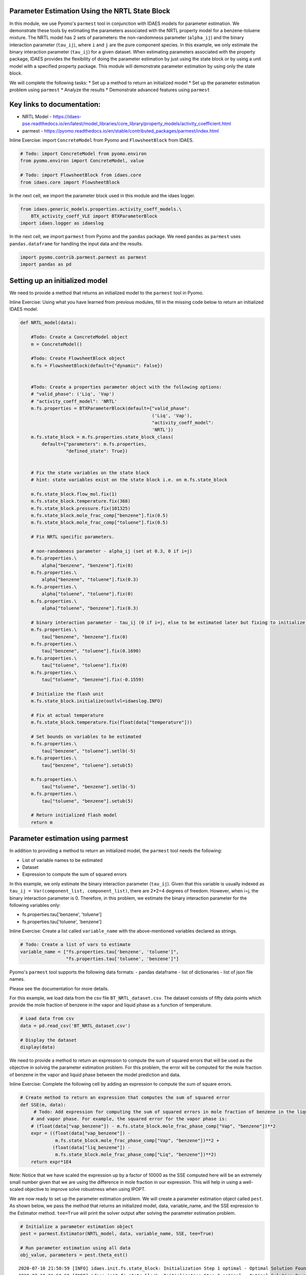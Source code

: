 Parameter Estimation Using the NRTL State Block
-----------------------------------------------

In this module, we use Pyomo's ``parmest`` tool in conjunction with
IDAES models for parameter estimation. We demonstrate these tools by
estimating the parameters associated with the NRTL property model for a
benzene-toluene mixture. The NRTL model has 2 sets of parameters: the
non-randomness parameter (``alpha_ij``) and the binary interaction
parameter (``tau_ij``), where ``i`` and ``j`` are the pure component
species. In this example, we only estimate the binary interaction
parameter (``tau_ij``) for a given dataset. When estimating parameters
associated with the property package, IDAES provides the flexibility of
doing the parameter estimation by just using the state block or by using
a unit model with a specified property package. This module will
demonstrate parameter estimation by using only the state block.

We will complete the following tasks: \* Set up a method to return an
initialized model \* Set up the parameter estimation problem using
``parmest`` \* Analyze the results \* Demonstrate advanced features
using ``parmest``

Key links to documentation:
---------------------------

-  NRTL Model -
   https://idaes-pse.readthedocs.io/en/latest/model\_libraries/core\_library/property\_models/activity\_coefficient.html
-  parmest -
   https://pyomo.readthedocs.io/en/stable/contributed\_packages/parmest/index.html

.. raw:: html

   <div class="alert alert-block alert-info">

Inline Exercise: import ``ConcreteModel`` from Pyomo and
``FlowsheetBlock`` from IDAES.

.. raw:: html

   </div>

.. code:: ipython3

    # Todo: import ConcreteModel from pyomo.environ
    from pyomo.environ import ConcreteModel, value
    
    # Todo: import FlowsheetBlock from idaes.core
    from idaes.core import FlowsheetBlock

In the next cell, we import the parameter block used in this module and
the idaes logger.

.. code:: ipython3

    from idaes.generic_models.properties.activity_coeff_models.\
        BTX_activity_coeff_VLE import BTXParameterBlock
    import idaes.logger as idaeslog

In the next cell, we import ``parmest`` from Pyomo and the ``pandas``
package. We need ``pandas`` as ``parmest`` uses ``pandas.dataframe`` for
handling the input data and the results.

.. code:: ipython3

    import pyomo.contrib.parmest.parmest as parmest
    import pandas as pd

Setting up an initialized model
-------------------------------

We need to provide a method that returns an initialized model to the
``parmest`` tool in Pyomo.

.. raw:: html

   <div class="alert alert-block alert-info">

Inline Exercise: Using what you have learned from previous modules, fill
in the missing code below to return an initialized IDAES model.

.. raw:: html

   </div>

.. code:: ipython3

    def NRTL_model(data):
        
        #Todo: Create a ConcreteModel object
        m = ConcreteModel()
        
        #Todo: Create FlowsheetBlock object
        m.fs = FlowsheetBlock(default={"dynamic": False})
        
    
        #Todo: Create a properties parameter object with the following options:
        # "valid_phase": ('Liq', 'Vap')
        # "activity_coeff_model": 'NRTL'
        m.fs.properties = BTXParameterBlock(default={"valid_phase":
                                                     ('Liq', 'Vap'),
                                                     "activity_coeff_model":
                                                     'NRTL'})
        m.fs.state_block = m.fs.properties.state_block_class(
            default={"parameters": m.fs.properties,
                     "defined_state": True})
    
        
        # Fix the state variables on the state block
        # hint: state variables exist on the state block i.e. on m.fs.state_block
        
        m.fs.state_block.flow_mol.fix(1)
        m.fs.state_block.temperature.fix(368)
        m.fs.state_block.pressure.fix(101325)
        m.fs.state_block.mole_frac_comp["benzene"].fix(0.5)
        m.fs.state_block.mole_frac_comp["toluene"].fix(0.5)
    
        # Fix NRTL specific parameters. 
        
        # non-randomness parameter - alpha_ij (set at 0.3, 0 if i=j)
        m.fs.properties.\
            alpha["benzene", "benzene"].fix(0)
        m.fs.properties.\
            alpha["benzene", "toluene"].fix(0.3)
        m.fs.properties.\
            alpha["toluene", "toluene"].fix(0)
        m.fs.properties.\
            alpha["toluene", "benzene"].fix(0.3)
    
        # binary interaction parameter - tau_ij (0 if i=j, else to be estimated later but fixing to initialize)
        m.fs.properties.\
            tau["benzene", "benzene"].fix(0)
        m.fs.properties.\
            tau["benzene", "toluene"].fix(0.1690)
        m.fs.properties.\
            tau["toluene", "toluene"].fix(0)
        m.fs.properties.\
            tau["toluene", "benzene"].fix(-0.1559)
    
        # Initialize the flash unit
        m.fs.state_block.initialize(outlvl=idaeslog.INFO)
    
        # Fix at actual temperature
        m.fs.state_block.temperature.fix(float(data["temperature"]))
    
        # Set bounds on variables to be estimated
        m.fs.properties.\
            tau["benzene", "toluene"].setlb(-5)
        m.fs.properties.\
            tau["benzene", "toluene"].setub(5)
    
        m.fs.properties.\
            tau["toluene", "benzene"].setlb(-5)
        m.fs.properties.\
            tau["toluene", "benzene"].setub(5)
    
        # Return initialized flash model
        return m


Parameter estimation using parmest
----------------------------------

In addition to providing a method to return an initialized model, the
``parmest`` tool needs the following:

-  List of variable names to be estimated
-  Dataset
-  Expression to compute the sum of squared errors

In this example, we only estimate the binary interaction parameter
(``tau_ij``). Given that this variable is usually indexed as
``tau_ij = Var(component_list, component_list)``, there are 2\*2=4
degrees of freedom. However, when i=j, the binary interaction parameter
is 0. Therefore, in this problem, we estimate the binary interaction
parameter for the following variables only:

-  fs.properties.tau['benzene', 'toluene']
-  fs.properties.tau['toluene', 'benzene']

.. raw:: html

   <div class="alert alert-block alert-info">

Inline Exercise: Create a list called ``variable_name`` with the
above-mentioned variables declared as strings.

.. raw:: html

   </div>

.. code:: ipython3

    # Todo: Create a list of vars to estimate
    variable_name = ["fs.properties.tau['benzene', 'toluene']",
                     "fs.properties.tau['toluene', 'benzene']"]


Pyomo's ``parmest`` tool supports the following data formats: - pandas
dataframe - list of dictionaries - list of json file names.

Please see the documentation for more details.

For this example, we load data from the csv file
``BT_NRTL_dataset.csv``. The dataset consists of fifty data points which
provide the mole fraction of benzene in the vapor and liquid phase as a
function of temperature.

.. code:: ipython3

    # Load data from csv
    data = pd.read_csv('BT_NRTL_dataset.csv')
    
    # Display the dataset
    display(data)



.. raw:: html

    <div>
    <style scoped>
        .dataframe tbody tr th:only-of-type {
            vertical-align: middle;
        }
    
        .dataframe tbody tr th {
            vertical-align: top;
        }
    
        .dataframe thead th {
            text-align: right;
        }
    </style>
    <table border="1" class="dataframe">
      <thead>
        <tr style="text-align: right;">
          <th></th>
          <th>temperature</th>
          <th>liq_benzene</th>
          <th>vap_benzene</th>
        </tr>
      </thead>
      <tbody>
        <tr>
          <th>0</th>
          <td>365.500000</td>
          <td>0.490769</td>
          <td>0.706235</td>
        </tr>
        <tr>
          <th>1</th>
          <td>365.617647</td>
          <td>0.486783</td>
          <td>0.702841</td>
        </tr>
        <tr>
          <th>2</th>
          <td>365.735294</td>
          <td>0.482812</td>
          <td>0.699436</td>
        </tr>
        <tr>
          <th>3</th>
          <td>365.852941</td>
          <td>0.478855</td>
          <td>0.696018</td>
        </tr>
        <tr>
          <th>4</th>
          <td>365.970588</td>
          <td>0.474912</td>
          <td>0.692587</td>
        </tr>
        <tr>
          <th>5</th>
          <td>366.088235</td>
          <td>0.470984</td>
          <td>0.689144</td>
        </tr>
        <tr>
          <th>6</th>
          <td>366.205882</td>
          <td>0.467069</td>
          <td>0.685689</td>
        </tr>
        <tr>
          <th>7</th>
          <td>366.323529</td>
          <td>0.463169</td>
          <td>0.682221</td>
        </tr>
        <tr>
          <th>8</th>
          <td>366.441177</td>
          <td>0.459282</td>
          <td>0.678741</td>
        </tr>
        <tr>
          <th>9</th>
          <td>366.558823</td>
          <td>0.455409</td>
          <td>0.675248</td>
        </tr>
        <tr>
          <th>10</th>
          <td>366.676471</td>
          <td>0.451550</td>
          <td>0.671743</td>
        </tr>
        <tr>
          <th>11</th>
          <td>366.794118</td>
          <td>0.447705</td>
          <td>0.668225</td>
        </tr>
        <tr>
          <th>12</th>
          <td>366.911765</td>
          <td>0.443873</td>
          <td>0.664694</td>
        </tr>
        <tr>
          <th>13</th>
          <td>367.029412</td>
          <td>0.440055</td>
          <td>0.661151</td>
        </tr>
        <tr>
          <th>14</th>
          <td>367.147059</td>
          <td>0.436250</td>
          <td>0.657595</td>
        </tr>
        <tr>
          <th>15</th>
          <td>367.264706</td>
          <td>0.432459</td>
          <td>0.654025</td>
        </tr>
        <tr>
          <th>16</th>
          <td>367.382353</td>
          <td>0.428681</td>
          <td>0.650444</td>
        </tr>
        <tr>
          <th>17</th>
          <td>367.500000</td>
          <td>0.424916</td>
          <td>0.646849</td>
        </tr>
        <tr>
          <th>18</th>
          <td>367.617647</td>
          <td>0.421164</td>
          <td>0.643241</td>
        </tr>
        <tr>
          <th>19</th>
          <td>367.735294</td>
          <td>0.417426</td>
          <td>0.639620</td>
        </tr>
        <tr>
          <th>20</th>
          <td>367.852941</td>
          <td>0.413700</td>
          <td>0.635986</td>
        </tr>
        <tr>
          <th>21</th>
          <td>367.970588</td>
          <td>0.409987</td>
          <td>0.632339</td>
        </tr>
        <tr>
          <th>22</th>
          <td>368.000000</td>
          <td>0.409061</td>
          <td>0.631426</td>
        </tr>
        <tr>
          <th>23</th>
          <td>368.088235</td>
          <td>0.406287</td>
          <td>0.628679</td>
        </tr>
        <tr>
          <th>24</th>
          <td>368.205882</td>
          <td>0.402600</td>
          <td>0.625006</td>
        </tr>
        <tr>
          <th>25</th>
          <td>368.323529</td>
          <td>0.398926</td>
          <td>0.621320</td>
        </tr>
        <tr>
          <th>26</th>
          <td>368.441177</td>
          <td>0.395264</td>
          <td>0.617620</td>
        </tr>
        <tr>
          <th>27</th>
          <td>368.558823</td>
          <td>0.391615</td>
          <td>0.613907</td>
        </tr>
        <tr>
          <th>28</th>
          <td>368.676471</td>
          <td>0.387978</td>
          <td>0.610180</td>
        </tr>
        <tr>
          <th>29</th>
          <td>368.794118</td>
          <td>0.384353</td>
          <td>0.606440</td>
        </tr>
        <tr>
          <th>30</th>
          <td>368.911765</td>
          <td>0.380741</td>
          <td>0.602687</td>
        </tr>
        <tr>
          <th>31</th>
          <td>369.029412</td>
          <td>0.377141</td>
          <td>0.598920</td>
        </tr>
        <tr>
          <th>32</th>
          <td>369.147059</td>
          <td>0.373553</td>
          <td>0.595140</td>
        </tr>
        <tr>
          <th>33</th>
          <td>369.264706</td>
          <td>0.369978</td>
          <td>0.591346</td>
        </tr>
        <tr>
          <th>34</th>
          <td>369.382353</td>
          <td>0.366414</td>
          <td>0.587538</td>
        </tr>
        <tr>
          <th>35</th>
          <td>369.500000</td>
          <td>0.362862</td>
          <td>0.583717</td>
        </tr>
        <tr>
          <th>36</th>
          <td>369.617647</td>
          <td>0.359323</td>
          <td>0.579882</td>
        </tr>
        <tr>
          <th>37</th>
          <td>369.735294</td>
          <td>0.355795</td>
          <td>0.576033</td>
        </tr>
        <tr>
          <th>38</th>
          <td>369.852941</td>
          <td>0.352278</td>
          <td>0.572171</td>
        </tr>
        <tr>
          <th>39</th>
          <td>369.970588</td>
          <td>0.348774</td>
          <td>0.568294</td>
        </tr>
        <tr>
          <th>40</th>
          <td>370.088235</td>
          <td>0.345281</td>
          <td>0.564404</td>
        </tr>
        <tr>
          <th>41</th>
          <td>370.205882</td>
          <td>0.341799</td>
          <td>0.560500</td>
        </tr>
        <tr>
          <th>42</th>
          <td>370.323529</td>
          <td>0.338329</td>
          <td>0.556581</td>
        </tr>
        <tr>
          <th>43</th>
          <td>370.441177</td>
          <td>0.334871</td>
          <td>0.552649</td>
        </tr>
        <tr>
          <th>44</th>
          <td>370.558823</td>
          <td>0.331423</td>
          <td>0.548702</td>
        </tr>
        <tr>
          <th>45</th>
          <td>370.676471</td>
          <td>0.327987</td>
          <td>0.544741</td>
        </tr>
        <tr>
          <th>46</th>
          <td>370.794118</td>
          <td>0.324563</td>
          <td>0.540766</td>
        </tr>
        <tr>
          <th>47</th>
          <td>370.911765</td>
          <td>0.321149</td>
          <td>0.536777</td>
        </tr>
        <tr>
          <th>48</th>
          <td>371.029412</td>
          <td>0.317746</td>
          <td>0.532774</td>
        </tr>
        <tr>
          <th>49</th>
          <td>371.147059</td>
          <td>0.314354</td>
          <td>0.528756</td>
        </tr>
      </tbody>
    </table>
    </div>


We need to provide a method to return an expression to compute the sum
of squared errors that will be used as the objective in solving the
parameter estimation problem. For this problem, the error will be
computed for the mole fraction of benzene in the vapor and liquid phase
between the model prediction and data.

.. raw:: html

   <div class="alert alert-block alert-info">

Inline Exercise: Complete the following cell by adding an expression to
compute the sum of square errors.

.. raw:: html

   </div>

.. code:: ipython3

    # Create method to return an expression that computes the sum of squared error
    def SSE(m, data):
         # Todo: Add expression for computing the sum of squared errors in mole fraction of benzene in the liquid
        # and vapor phase. For example, the squared error for the vapor phase is:
        # (float(data["vap_benzene"]) - m.fs.state_block.mole_frac_phase_comp["Vap", "benzene"])**2
        expr = ((float(data["vap_benzene"]) -
                 m.fs.state_block.mole_frac_phase_comp["Vap", "benzene"])**2 +
                (float(data["liq_benzene"]) -
                 m.fs.state_block.mole_frac_phase_comp["Liq", "benzene"])**2)
        return expr*1E4

.. raw:: html

   <div class="alert alert-block alert-warning">

Note: Notice that we have scaled the expression up by a factor of 10000
as the SSE computed here will be an extremely small number given that we
are using the difference in mole fraction in our expression. This will
help in using a well-scaled objective to improve solve robustness when
using IPOPT.

.. raw:: html

   </div>

We are now ready to set up the parameter estimation problem. We will
create a parameter estimation object called ``pest``. As shown below, we
pass the method that returns an initialized model, data, variable\_name,
and the SSE expression to the Estimator method. ``tee=True`` will print
the solver output after solving the parameter estimation problem.

.. code:: ipython3

    # Initialize a parameter estimation object
    pest = parmest.Estimator(NRTL_model, data, variable_name, SSE, tee=True)
    
    # Run parameter estimation using all data
    obj_value, parameters = pest.theta_est()


.. parsed-literal::

    2020-07-10 21:50:59 [INFO] idaes.init.fs.state_block: Initialization Step 1 optimal - Optimal Solution Found.
    2020-07-10 21:50:59 [INFO] idaes.init.fs.state_block: Initialization Step 2 optimal - Optimal Solution Found.
    2020-07-10 21:50:59 [INFO] idaes.init.fs.state_block: Initialization Step 3 optimal - Optimal Solution Found.
    2020-07-10 21:50:59 [INFO] idaes.init.fs.state_block: Initialization Step 4 optimal - Optimal Solution Found.
    2020-07-10 21:50:59 [INFO] idaes.init.fs.state_block: Initialization Step 5 optimal - Optimal Solution Found.
    2020-07-10 21:50:59 [INFO] idaes.init.fs.state_block: State Released.
    2020-07-10 21:50:59 [INFO] idaes.init.fs.state_block: Initialization Complete: optimal - Optimal Solution Found
    2020-07-10 21:50:59 [INFO] idaes.init.fs.state_block: Initialization Step 1 optimal - Optimal Solution Found.
    2020-07-10 21:50:59 [INFO] idaes.init.fs.state_block: Initialization Step 2 optimal - Optimal Solution Found.
    2020-07-10 21:50:59 [INFO] idaes.init.fs.state_block: Initialization Step 3 optimal - Optimal Solution Found.
    2020-07-10 21:50:59 [INFO] idaes.init.fs.state_block: Initialization Step 4 optimal - Optimal Solution Found.
    2020-07-10 21:50:59 [INFO] idaes.init.fs.state_block: Initialization Step 5 optimal - Optimal Solution Found.
    2020-07-10 21:50:59 [INFO] idaes.init.fs.state_block: State Released.
    2020-07-10 21:50:59 [INFO] idaes.init.fs.state_block: Initialization Complete: optimal - Optimal Solution Found
    2020-07-10 21:50:59 [INFO] idaes.init.fs.state_block: Initialization Step 1 optimal - Optimal Solution Found.
    2020-07-10 21:50:59 [INFO] idaes.init.fs.state_block: Initialization Step 2 optimal - Optimal Solution Found.
    2020-07-10 21:50:59 [INFO] idaes.init.fs.state_block: Initialization Step 3 optimal - Optimal Solution Found.
    2020-07-10 21:51:00 [INFO] idaes.init.fs.state_block: Initialization Step 4 optimal - Optimal Solution Found.
    2020-07-10 21:51:00 [INFO] idaes.init.fs.state_block: Initialization Step 5 optimal - Optimal Solution Found.
    2020-07-10 21:51:00 [INFO] idaes.init.fs.state_block: State Released.
    2020-07-10 21:51:00 [INFO] idaes.init.fs.state_block: Initialization Complete: optimal - Optimal Solution Found
    2020-07-10 21:51:00 [INFO] idaes.init.fs.state_block: Initialization Step 1 optimal - Optimal Solution Found.
    2020-07-10 21:51:00 [INFO] idaes.init.fs.state_block: Initialization Step 2 optimal - Optimal Solution Found.
    2020-07-10 21:51:00 [INFO] idaes.init.fs.state_block: Initialization Step 3 optimal - Optimal Solution Found.
    2020-07-10 21:51:00 [INFO] idaes.init.fs.state_block: Initialization Step 4 optimal - Optimal Solution Found.
    2020-07-10 21:51:00 [INFO] idaes.init.fs.state_block: Initialization Step 5 optimal - Optimal Solution Found.
    2020-07-10 21:51:00 [INFO] idaes.init.fs.state_block: State Released.
    2020-07-10 21:51:00 [INFO] idaes.init.fs.state_block: Initialization Complete: optimal - Optimal Solution Found
    2020-07-10 21:51:00 [INFO] idaes.init.fs.state_block: Initialization Step 1 optimal - Optimal Solution Found.
    2020-07-10 21:51:00 [INFO] idaes.init.fs.state_block: Initialization Step 2 optimal - Optimal Solution Found.
    2020-07-10 21:51:00 [INFO] idaes.init.fs.state_block: Initialization Step 3 optimal - Optimal Solution Found.
    2020-07-10 21:51:00 [INFO] idaes.init.fs.state_block: Initialization Step 4 optimal - Optimal Solution Found.
    2020-07-10 21:51:00 [INFO] idaes.init.fs.state_block: Initialization Step 5 optimal - Optimal Solution Found.
    2020-07-10 21:51:00 [INFO] idaes.init.fs.state_block: State Released.
    2020-07-10 21:51:00 [INFO] idaes.init.fs.state_block: Initialization Complete: optimal - Optimal Solution Found
    2020-07-10 21:51:00 [INFO] idaes.init.fs.state_block: Initialization Step 1 optimal - Optimal Solution Found.
    2020-07-10 21:51:00 [INFO] idaes.init.fs.state_block: Initialization Step 2 optimal - Optimal Solution Found.
    2020-07-10 21:51:00 [INFO] idaes.init.fs.state_block: Initialization Step 3 optimal - Optimal Solution Found.
    2020-07-10 21:51:00 [INFO] idaes.init.fs.state_block: Initialization Step 4 optimal - Optimal Solution Found.
    2020-07-10 21:51:00 [INFO] idaes.init.fs.state_block: Initialization Step 5 optimal - Optimal Solution Found.
    2020-07-10 21:51:00 [INFO] idaes.init.fs.state_block: State Released.
    2020-07-10 21:51:00 [INFO] idaes.init.fs.state_block: Initialization Complete: optimal - Optimal Solution Found
    2020-07-10 21:51:00 [INFO] idaes.init.fs.state_block: Initialization Step 1 optimal - Optimal Solution Found.
    2020-07-10 21:51:00 [INFO] idaes.init.fs.state_block: Initialization Step 2 optimal - Optimal Solution Found.
    2020-07-10 21:51:00 [INFO] idaes.init.fs.state_block: Initialization Step 3 optimal - Optimal Solution Found.
    2020-07-10 21:51:00 [INFO] idaes.init.fs.state_block: Initialization Step 4 optimal - Optimal Solution Found.
    2020-07-10 21:51:00 [INFO] idaes.init.fs.state_block: Initialization Step 5 optimal - Optimal Solution Found.
    2020-07-10 21:51:00 [INFO] idaes.init.fs.state_block: State Released.
    2020-07-10 21:51:00 [INFO] idaes.init.fs.state_block: Initialization Complete: optimal - Optimal Solution Found
    2020-07-10 21:51:00 [INFO] idaes.init.fs.state_block: Initialization Step 1 optimal - Optimal Solution Found.
    2020-07-10 21:51:00 [INFO] idaes.init.fs.state_block: Initialization Step 2 optimal - Optimal Solution Found.
    2020-07-10 21:51:00 [INFO] idaes.init.fs.state_block: Initialization Step 3 optimal - Optimal Solution Found.
    2020-07-10 21:51:00 [INFO] idaes.init.fs.state_block: Initialization Step 4 optimal - Optimal Solution Found.
    2020-07-10 21:51:00 [INFO] idaes.init.fs.state_block: Initialization Step 5 optimal - Optimal Solution Found.
    2020-07-10 21:51:00 [INFO] idaes.init.fs.state_block: State Released.
    2020-07-10 21:51:00 [INFO] idaes.init.fs.state_block: Initialization Complete: optimal - Optimal Solution Found
    2020-07-10 21:51:00 [INFO] idaes.init.fs.state_block: Initialization Step 1 optimal - Optimal Solution Found.
    2020-07-10 21:51:00 [INFO] idaes.init.fs.state_block: Initialization Step 2 optimal - Optimal Solution Found.
    2020-07-10 21:51:00 [INFO] idaes.init.fs.state_block: Initialization Step 3 optimal - Optimal Solution Found.
    2020-07-10 21:51:00 [INFO] idaes.init.fs.state_block: Initialization Step 4 optimal - Optimal Solution Found.
    2020-07-10 21:51:00 [INFO] idaes.init.fs.state_block: Initialization Step 5 optimal - Optimal Solution Found.
    2020-07-10 21:51:00 [INFO] idaes.init.fs.state_block: State Released.
    2020-07-10 21:51:00 [INFO] idaes.init.fs.state_block: Initialization Complete: optimal - Optimal Solution Found
    2020-07-10 21:51:00 [INFO] idaes.init.fs.state_block: Initialization Step 1 optimal - Optimal Solution Found.
    2020-07-10 21:51:00 [INFO] idaes.init.fs.state_block: Initialization Step 2 optimal - Optimal Solution Found.
    2020-07-10 21:51:00 [INFO] idaes.init.fs.state_block: Initialization Step 3 optimal - Optimal Solution Found.
    2020-07-10 21:51:00 [INFO] idaes.init.fs.state_block: Initialization Step 4 optimal - Optimal Solution Found.
    2020-07-10 21:51:00 [INFO] idaes.init.fs.state_block: Initialization Step 5 optimal - Optimal Solution Found.
    2020-07-10 21:51:00 [INFO] idaes.init.fs.state_block: State Released.
    2020-07-10 21:51:00 [INFO] idaes.init.fs.state_block: Initialization Complete: optimal - Optimal Solution Found
    2020-07-10 21:51:00 [INFO] idaes.init.fs.state_block: Initialization Step 1 optimal - Optimal Solution Found.
    2020-07-10 21:51:00 [INFO] idaes.init.fs.state_block: Initialization Step 2 optimal - Optimal Solution Found.
    2020-07-10 21:51:00 [INFO] idaes.init.fs.state_block: Initialization Step 3 optimal - Optimal Solution Found.
    2020-07-10 21:51:00 [INFO] idaes.init.fs.state_block: Initialization Step 4 optimal - Optimal Solution Found.
    2020-07-10 21:51:01 [INFO] idaes.init.fs.state_block: Initialization Step 5 optimal - Optimal Solution Found.
    2020-07-10 21:51:01 [INFO] idaes.init.fs.state_block: State Released.
    2020-07-10 21:51:01 [INFO] idaes.init.fs.state_block: Initialization Complete: optimal - Optimal Solution Found
    2020-07-10 21:51:01 [INFO] idaes.init.fs.state_block: Initialization Step 1 optimal - Optimal Solution Found.
    2020-07-10 21:51:01 [INFO] idaes.init.fs.state_block: Initialization Step 2 optimal - Optimal Solution Found.
    2020-07-10 21:51:01 [INFO] idaes.init.fs.state_block: Initialization Step 3 optimal - Optimal Solution Found.
    2020-07-10 21:51:01 [INFO] idaes.init.fs.state_block: Initialization Step 4 optimal - Optimal Solution Found.
    2020-07-10 21:51:01 [INFO] idaes.init.fs.state_block: Initialization Step 5 optimal - Optimal Solution Found.
    2020-07-10 21:51:01 [INFO] idaes.init.fs.state_block: State Released.
    2020-07-10 21:51:01 [INFO] idaes.init.fs.state_block: Initialization Complete: optimal - Optimal Solution Found
    2020-07-10 21:51:01 [INFO] idaes.init.fs.state_block: Initialization Step 1 optimal - Optimal Solution Found.
    2020-07-10 21:51:01 [INFO] idaes.init.fs.state_block: Initialization Step 2 optimal - Optimal Solution Found.
    2020-07-10 21:51:01 [INFO] idaes.init.fs.state_block: Initialization Step 3 optimal - Optimal Solution Found.
    2020-07-10 21:51:01 [INFO] idaes.init.fs.state_block: Initialization Step 4 optimal - Optimal Solution Found.
    2020-07-10 21:51:01 [INFO] idaes.init.fs.state_block: Initialization Step 5 optimal - Optimal Solution Found.
    2020-07-10 21:51:01 [INFO] idaes.init.fs.state_block: State Released.
    2020-07-10 21:51:01 [INFO] idaes.init.fs.state_block: Initialization Complete: optimal - Optimal Solution Found
    2020-07-10 21:51:01 [INFO] idaes.init.fs.state_block: Initialization Step 1 optimal - Optimal Solution Found.
    2020-07-10 21:51:01 [INFO] idaes.init.fs.state_block: Initialization Step 2 optimal - Optimal Solution Found.
    2020-07-10 21:51:01 [INFO] idaes.init.fs.state_block: Initialization Step 3 optimal - Optimal Solution Found.
    2020-07-10 21:51:01 [INFO] idaes.init.fs.state_block: Initialization Step 4 optimal - Optimal Solution Found.
    2020-07-10 21:51:01 [INFO] idaes.init.fs.state_block: Initialization Step 5 optimal - Optimal Solution Found.
    2020-07-10 21:51:01 [INFO] idaes.init.fs.state_block: State Released.
    2020-07-10 21:51:01 [INFO] idaes.init.fs.state_block: Initialization Complete: optimal - Optimal Solution Found
    2020-07-10 21:51:01 [INFO] idaes.init.fs.state_block: Initialization Step 1 optimal - Optimal Solution Found.
    2020-07-10 21:51:01 [INFO] idaes.init.fs.state_block: Initialization Step 2 optimal - Optimal Solution Found.
    2020-07-10 21:51:01 [INFO] idaes.init.fs.state_block: Initialization Step 3 optimal - Optimal Solution Found.
    2020-07-10 21:51:01 [INFO] idaes.init.fs.state_block: Initialization Step 4 optimal - Optimal Solution Found.
    2020-07-10 21:51:01 [INFO] idaes.init.fs.state_block: Initialization Step 5 optimal - Optimal Solution Found.
    2020-07-10 21:51:01 [INFO] idaes.init.fs.state_block: State Released.
    2020-07-10 21:51:01 [INFO] idaes.init.fs.state_block: Initialization Complete: optimal - Optimal Solution Found
    2020-07-10 21:51:01 [INFO] idaes.init.fs.state_block: Initialization Step 1 optimal - Optimal Solution Found.
    2020-07-10 21:51:01 [INFO] idaes.init.fs.state_block: Initialization Step 2 optimal - Optimal Solution Found.
    2020-07-10 21:51:01 [INFO] idaes.init.fs.state_block: Initialization Step 3 optimal - Optimal Solution Found.
    2020-07-10 21:51:01 [INFO] idaes.init.fs.state_block: Initialization Step 4 optimal - Optimal Solution Found.
    2020-07-10 21:51:01 [INFO] idaes.init.fs.state_block: Initialization Step 5 optimal - Optimal Solution Found.
    2020-07-10 21:51:01 [INFO] idaes.init.fs.state_block: State Released.
    2020-07-10 21:51:01 [INFO] idaes.init.fs.state_block: Initialization Complete: optimal - Optimal Solution Found
    2020-07-10 21:51:01 [INFO] idaes.init.fs.state_block: Initialization Step 1 optimal - Optimal Solution Found.
    2020-07-10 21:51:01 [INFO] idaes.init.fs.state_block: Initialization Step 2 optimal - Optimal Solution Found.
    2020-07-10 21:51:01 [INFO] idaes.init.fs.state_block: Initialization Step 3 optimal - Optimal Solution Found.
    2020-07-10 21:51:01 [INFO] idaes.init.fs.state_block: Initialization Step 4 optimal - Optimal Solution Found.
    2020-07-10 21:51:01 [INFO] idaes.init.fs.state_block: Initialization Step 5 optimal - Optimal Solution Found.
    2020-07-10 21:51:01 [INFO] idaes.init.fs.state_block: State Released.
    2020-07-10 21:51:01 [INFO] idaes.init.fs.state_block: Initialization Complete: optimal - Optimal Solution Found
    2020-07-10 21:51:01 [INFO] idaes.init.fs.state_block: Initialization Step 1 optimal - Optimal Solution Found.
    2020-07-10 21:51:01 [INFO] idaes.init.fs.state_block: Initialization Step 2 optimal - Optimal Solution Found.
    2020-07-10 21:51:01 [INFO] idaes.init.fs.state_block: Initialization Step 3 optimal - Optimal Solution Found.
    2020-07-10 21:51:01 [INFO] idaes.init.fs.state_block: Initialization Step 4 optimal - Optimal Solution Found.
    2020-07-10 21:51:01 [INFO] idaes.init.fs.state_block: Initialization Step 5 optimal - Optimal Solution Found.
    2020-07-10 21:51:01 [INFO] idaes.init.fs.state_block: State Released.
    2020-07-10 21:51:01 [INFO] idaes.init.fs.state_block: Initialization Complete: optimal - Optimal Solution Found
    2020-07-10 21:51:01 [INFO] idaes.init.fs.state_block: Initialization Step 1 optimal - Optimal Solution Found.
    2020-07-10 21:51:01 [INFO] idaes.init.fs.state_block: Initialization Step 2 optimal - Optimal Solution Found.
    2020-07-10 21:51:01 [INFO] idaes.init.fs.state_block: Initialization Step 3 optimal - Optimal Solution Found.
    2020-07-10 21:51:01 [INFO] idaes.init.fs.state_block: Initialization Step 4 optimal - Optimal Solution Found.
    2020-07-10 21:51:01 [INFO] idaes.init.fs.state_block: Initialization Step 5 optimal - Optimal Solution Found.
    2020-07-10 21:51:01 [INFO] idaes.init.fs.state_block: State Released.
    2020-07-10 21:51:01 [INFO] idaes.init.fs.state_block: Initialization Complete: optimal - Optimal Solution Found
    2020-07-10 21:51:01 [INFO] idaes.init.fs.state_block: Initialization Step 1 optimal - Optimal Solution Found.
    2020-07-10 21:51:02 [INFO] idaes.init.fs.state_block: Initialization Step 2 optimal - Optimal Solution Found.
    2020-07-10 21:51:02 [INFO] idaes.init.fs.state_block: Initialization Step 3 optimal - Optimal Solution Found.
    2020-07-10 21:51:02 [INFO] idaes.init.fs.state_block: Initialization Step 4 optimal - Optimal Solution Found.
    2020-07-10 21:51:02 [INFO] idaes.init.fs.state_block: Initialization Step 5 optimal - Optimal Solution Found.
    2020-07-10 21:51:02 [INFO] idaes.init.fs.state_block: State Released.
    2020-07-10 21:51:02 [INFO] idaes.init.fs.state_block: Initialization Complete: optimal - Optimal Solution Found
    2020-07-10 21:51:02 [INFO] idaes.init.fs.state_block: Initialization Step 1 optimal - Optimal Solution Found.
    2020-07-10 21:51:02 [INFO] idaes.init.fs.state_block: Initialization Step 2 optimal - Optimal Solution Found.
    2020-07-10 21:51:02 [INFO] idaes.init.fs.state_block: Initialization Step 3 optimal - Optimal Solution Found.
    2020-07-10 21:51:02 [INFO] idaes.init.fs.state_block: Initialization Step 4 optimal - Optimal Solution Found.
    2020-07-10 21:51:02 [INFO] idaes.init.fs.state_block: Initialization Step 5 optimal - Optimal Solution Found.
    2020-07-10 21:51:02 [INFO] idaes.init.fs.state_block: State Released.
    2020-07-10 21:51:02 [INFO] idaes.init.fs.state_block: Initialization Complete: optimal - Optimal Solution Found
    2020-07-10 21:51:02 [INFO] idaes.init.fs.state_block: Initialization Step 1 optimal - Optimal Solution Found.
    2020-07-10 21:51:02 [INFO] idaes.init.fs.state_block: Initialization Step 2 optimal - Optimal Solution Found.
    2020-07-10 21:51:02 [INFO] idaes.init.fs.state_block: Initialization Step 3 optimal - Optimal Solution Found.
    2020-07-10 21:51:02 [INFO] idaes.init.fs.state_block: Initialization Step 4 optimal - Optimal Solution Found.
    2020-07-10 21:51:02 [INFO] idaes.init.fs.state_block: Initialization Step 5 optimal - Optimal Solution Found.
    2020-07-10 21:51:02 [INFO] idaes.init.fs.state_block: State Released.
    2020-07-10 21:51:02 [INFO] idaes.init.fs.state_block: Initialization Complete: optimal - Optimal Solution Found
    2020-07-10 21:51:02 [INFO] idaes.init.fs.state_block: Initialization Step 1 optimal - Optimal Solution Found.
    2020-07-10 21:51:02 [INFO] idaes.init.fs.state_block: Initialization Step 2 optimal - Optimal Solution Found.
    2020-07-10 21:51:02 [INFO] idaes.init.fs.state_block: Initialization Step 3 optimal - Optimal Solution Found.
    2020-07-10 21:51:02 [INFO] idaes.init.fs.state_block: Initialization Step 4 optimal - Optimal Solution Found.
    2020-07-10 21:51:02 [INFO] idaes.init.fs.state_block: Initialization Step 5 optimal - Optimal Solution Found.
    2020-07-10 21:51:02 [INFO] idaes.init.fs.state_block: State Released.
    2020-07-10 21:51:02 [INFO] idaes.init.fs.state_block: Initialization Complete: optimal - Optimal Solution Found
    2020-07-10 21:51:02 [INFO] idaes.init.fs.state_block: Initialization Step 1 optimal - Optimal Solution Found.
    2020-07-10 21:51:02 [INFO] idaes.init.fs.state_block: Initialization Step 2 optimal - Optimal Solution Found.
    2020-07-10 21:51:02 [INFO] idaes.init.fs.state_block: Initialization Step 3 optimal - Optimal Solution Found.
    2020-07-10 21:51:02 [INFO] idaes.init.fs.state_block: Initialization Step 4 optimal - Optimal Solution Found.
    2020-07-10 21:51:02 [INFO] idaes.init.fs.state_block: Initialization Step 5 optimal - Optimal Solution Found.
    2020-07-10 21:51:02 [INFO] idaes.init.fs.state_block: State Released.
    2020-07-10 21:51:02 [INFO] idaes.init.fs.state_block: Initialization Complete: optimal - Optimal Solution Found
    2020-07-10 21:51:02 [INFO] idaes.init.fs.state_block: Initialization Step 1 optimal - Optimal Solution Found.
    2020-07-10 21:51:02 [INFO] idaes.init.fs.state_block: Initialization Step 2 optimal - Optimal Solution Found.
    2020-07-10 21:51:02 [INFO] idaes.init.fs.state_block: Initialization Step 3 optimal - Optimal Solution Found.
    2020-07-10 21:51:02 [INFO] idaes.init.fs.state_block: Initialization Step 4 optimal - Optimal Solution Found.
    2020-07-10 21:51:02 [INFO] idaes.init.fs.state_block: Initialization Step 5 optimal - Optimal Solution Found.
    2020-07-10 21:51:02 [INFO] idaes.init.fs.state_block: State Released.
    2020-07-10 21:51:02 [INFO] idaes.init.fs.state_block: Initialization Complete: optimal - Optimal Solution Found
    2020-07-10 21:51:02 [INFO] idaes.init.fs.state_block: Initialization Step 1 optimal - Optimal Solution Found.
    2020-07-10 21:51:02 [INFO] idaes.init.fs.state_block: Initialization Step 2 optimal - Optimal Solution Found.
    2020-07-10 21:51:02 [INFO] idaes.init.fs.state_block: Initialization Step 3 optimal - Optimal Solution Found.
    2020-07-10 21:51:02 [INFO] idaes.init.fs.state_block: Initialization Step 4 optimal - Optimal Solution Found.
    2020-07-10 21:51:02 [INFO] idaes.init.fs.state_block: Initialization Step 5 optimal - Optimal Solution Found.
    2020-07-10 21:51:02 [INFO] idaes.init.fs.state_block: State Released.
    2020-07-10 21:51:02 [INFO] idaes.init.fs.state_block: Initialization Complete: optimal - Optimal Solution Found
    2020-07-10 21:51:02 [INFO] idaes.init.fs.state_block: Initialization Step 1 optimal - Optimal Solution Found.
    2020-07-10 21:51:02 [INFO] idaes.init.fs.state_block: Initialization Step 2 optimal - Optimal Solution Found.
    2020-07-10 21:51:02 [INFO] idaes.init.fs.state_block: Initialization Step 3 optimal - Optimal Solution Found.
    2020-07-10 21:51:02 [INFO] idaes.init.fs.state_block: Initialization Step 4 optimal - Optimal Solution Found.
    2020-07-10 21:51:02 [INFO] idaes.init.fs.state_block: Initialization Step 5 optimal - Optimal Solution Found.
    2020-07-10 21:51:02 [INFO] idaes.init.fs.state_block: State Released.
    2020-07-10 21:51:02 [INFO] idaes.init.fs.state_block: Initialization Complete: optimal - Optimal Solution Found
    2020-07-10 21:51:02 [INFO] idaes.init.fs.state_block: Initialization Step 1 optimal - Optimal Solution Found.
    2020-07-10 21:51:02 [INFO] idaes.init.fs.state_block: Initialization Step 2 optimal - Optimal Solution Found.
    2020-07-10 21:51:02 [INFO] idaes.init.fs.state_block: Initialization Step 3 optimal - Optimal Solution Found.
    2020-07-10 21:51:02 [INFO] idaes.init.fs.state_block: Initialization Step 4 optimal - Optimal Solution Found.
    2020-07-10 21:51:02 [INFO] idaes.init.fs.state_block: Initialization Step 5 optimal - Optimal Solution Found.
    2020-07-10 21:51:02 [INFO] idaes.init.fs.state_block: State Released.
    2020-07-10 21:51:02 [INFO] idaes.init.fs.state_block: Initialization Complete: optimal - Optimal Solution Found
    2020-07-10 21:51:02 [INFO] idaes.init.fs.state_block: Initialization Step 1 optimal - Optimal Solution Found.
    2020-07-10 21:51:03 [INFO] idaes.init.fs.state_block: Initialization Step 2 optimal - Optimal Solution Found.
    2020-07-10 21:51:03 [INFO] idaes.init.fs.state_block: Initialization Step 3 optimal - Optimal Solution Found.
    2020-07-10 21:51:03 [INFO] idaes.init.fs.state_block: Initialization Step 4 optimal - Optimal Solution Found.
    2020-07-10 21:51:03 [INFO] idaes.init.fs.state_block: Initialization Step 5 optimal - Optimal Solution Found.
    2020-07-10 21:51:03 [INFO] idaes.init.fs.state_block: State Released.
    2020-07-10 21:51:03 [INFO] idaes.init.fs.state_block: Initialization Complete: optimal - Optimal Solution Found
    2020-07-10 21:51:03 [INFO] idaes.init.fs.state_block: Initialization Step 1 optimal - Optimal Solution Found.
    2020-07-10 21:51:03 [INFO] idaes.init.fs.state_block: Initialization Step 2 optimal - Optimal Solution Found.
    2020-07-10 21:51:03 [INFO] idaes.init.fs.state_block: Initialization Step 3 optimal - Optimal Solution Found.
    2020-07-10 21:51:03 [INFO] idaes.init.fs.state_block: Initialization Step 4 optimal - Optimal Solution Found.
    2020-07-10 21:51:03 [INFO] idaes.init.fs.state_block: Initialization Step 5 optimal - Optimal Solution Found.
    2020-07-10 21:51:03 [INFO] idaes.init.fs.state_block: State Released.
    2020-07-10 21:51:03 [INFO] idaes.init.fs.state_block: Initialization Complete: optimal - Optimal Solution Found
    2020-07-10 21:51:03 [INFO] idaes.init.fs.state_block: Initialization Step 1 optimal - Optimal Solution Found.
    2020-07-10 21:51:03 [INFO] idaes.init.fs.state_block: Initialization Step 2 optimal - Optimal Solution Found.
    2020-07-10 21:51:03 [INFO] idaes.init.fs.state_block: Initialization Step 3 optimal - Optimal Solution Found.
    2020-07-10 21:51:03 [INFO] idaes.init.fs.state_block: Initialization Step 4 optimal - Optimal Solution Found.
    2020-07-10 21:51:03 [INFO] idaes.init.fs.state_block: Initialization Step 5 optimal - Optimal Solution Found.
    2020-07-10 21:51:03 [INFO] idaes.init.fs.state_block: State Released.
    2020-07-10 21:51:03 [INFO] idaes.init.fs.state_block: Initialization Complete: optimal - Optimal Solution Found
    2020-07-10 21:51:03 [INFO] idaes.init.fs.state_block: Initialization Step 1 optimal - Optimal Solution Found.
    2020-07-10 21:51:03 [INFO] idaes.init.fs.state_block: Initialization Step 2 optimal - Optimal Solution Found.
    2020-07-10 21:51:03 [INFO] idaes.init.fs.state_block: Initialization Step 3 optimal - Optimal Solution Found.
    2020-07-10 21:51:03 [INFO] idaes.init.fs.state_block: Initialization Step 4 optimal - Optimal Solution Found.
    2020-07-10 21:51:03 [INFO] idaes.init.fs.state_block: Initialization Step 5 optimal - Optimal Solution Found.
    2020-07-10 21:51:03 [INFO] idaes.init.fs.state_block: State Released.
    2020-07-10 21:51:03 [INFO] idaes.init.fs.state_block: Initialization Complete: optimal - Optimal Solution Found
    2020-07-10 21:51:03 [INFO] idaes.init.fs.state_block: Initialization Step 1 optimal - Optimal Solution Found.
    2020-07-10 21:51:03 [INFO] idaes.init.fs.state_block: Initialization Step 2 optimal - Optimal Solution Found.
    2020-07-10 21:51:03 [INFO] idaes.init.fs.state_block: Initialization Step 3 optimal - Optimal Solution Found.
    2020-07-10 21:51:03 [INFO] idaes.init.fs.state_block: Initialization Step 4 optimal - Optimal Solution Found.
    2020-07-10 21:51:03 [INFO] idaes.init.fs.state_block: Initialization Step 5 optimal - Optimal Solution Found.
    2020-07-10 21:51:03 [INFO] idaes.init.fs.state_block: State Released.
    2020-07-10 21:51:03 [INFO] idaes.init.fs.state_block: Initialization Complete: optimal - Optimal Solution Found
    2020-07-10 21:51:03 [INFO] idaes.init.fs.state_block: Initialization Step 1 optimal - Optimal Solution Found.
    2020-07-10 21:51:03 [INFO] idaes.init.fs.state_block: Initialization Step 2 optimal - Optimal Solution Found.
    2020-07-10 21:51:03 [INFO] idaes.init.fs.state_block: Initialization Step 3 optimal - Optimal Solution Found.
    2020-07-10 21:51:03 [INFO] idaes.init.fs.state_block: Initialization Step 4 optimal - Optimal Solution Found.
    2020-07-10 21:51:03 [INFO] idaes.init.fs.state_block: Initialization Step 5 optimal - Optimal Solution Found.
    2020-07-10 21:51:03 [INFO] idaes.init.fs.state_block: State Released.
    2020-07-10 21:51:03 [INFO] idaes.init.fs.state_block: Initialization Complete: optimal - Optimal Solution Found
    2020-07-10 21:51:03 [INFO] idaes.init.fs.state_block: Initialization Step 1 optimal - Optimal Solution Found.
    2020-07-10 21:51:03 [INFO] idaes.init.fs.state_block: Initialization Step 2 optimal - Optimal Solution Found.
    2020-07-10 21:51:03 [INFO] idaes.init.fs.state_block: Initialization Step 3 optimal - Optimal Solution Found.
    2020-07-10 21:51:03 [INFO] idaes.init.fs.state_block: Initialization Step 4 optimal - Optimal Solution Found.
    2020-07-10 21:51:03 [INFO] idaes.init.fs.state_block: Initialization Step 5 optimal - Optimal Solution Found.
    2020-07-10 21:51:03 [INFO] idaes.init.fs.state_block: State Released.
    2020-07-10 21:51:03 [INFO] idaes.init.fs.state_block: Initialization Complete: optimal - Optimal Solution Found
    2020-07-10 21:51:03 [INFO] idaes.init.fs.state_block: Initialization Step 1 optimal - Optimal Solution Found.
    2020-07-10 21:51:03 [INFO] idaes.init.fs.state_block: Initialization Step 2 optimal - Optimal Solution Found.
    2020-07-10 21:51:03 [INFO] idaes.init.fs.state_block: Initialization Step 3 optimal - Optimal Solution Found.
    2020-07-10 21:51:03 [INFO] idaes.init.fs.state_block: Initialization Step 4 optimal - Optimal Solution Found.
    2020-07-10 21:51:03 [INFO] idaes.init.fs.state_block: Initialization Step 5 optimal - Optimal Solution Found.
    2020-07-10 21:51:03 [INFO] idaes.init.fs.state_block: State Released.
    2020-07-10 21:51:03 [INFO] idaes.init.fs.state_block: Initialization Complete: optimal - Optimal Solution Found
    2020-07-10 21:51:03 [INFO] idaes.init.fs.state_block: Initialization Step 1 optimal - Optimal Solution Found.
    2020-07-10 21:51:03 [INFO] idaes.init.fs.state_block: Initialization Step 2 optimal - Optimal Solution Found.
    2020-07-10 21:51:03 [INFO] idaes.init.fs.state_block: Initialization Step 3 optimal - Optimal Solution Found.
    2020-07-10 21:51:03 [INFO] idaes.init.fs.state_block: Initialization Step 4 optimal - Optimal Solution Found.
    2020-07-10 21:51:03 [INFO] idaes.init.fs.state_block: Initialization Step 5 optimal - Optimal Solution Found.
    2020-07-10 21:51:03 [INFO] idaes.init.fs.state_block: State Released.
    2020-07-10 21:51:03 [INFO] idaes.init.fs.state_block: Initialization Complete: optimal - Optimal Solution Found
    2020-07-10 21:51:03 [INFO] idaes.init.fs.state_block: Initialization Step 1 optimal - Optimal Solution Found.
    2020-07-10 21:51:03 [INFO] idaes.init.fs.state_block: Initialization Step 2 optimal - Optimal Solution Found.
    2020-07-10 21:51:03 [INFO] idaes.init.fs.state_block: Initialization Step 3 optimal - Optimal Solution Found.
    2020-07-10 21:51:03 [INFO] idaes.init.fs.state_block: Initialization Step 4 optimal - Optimal Solution Found.
    2020-07-10 21:51:04 [INFO] idaes.init.fs.state_block: Initialization Step 5 optimal - Optimal Solution Found.
    2020-07-10 21:51:04 [INFO] idaes.init.fs.state_block: State Released.
    2020-07-10 21:51:04 [INFO] idaes.init.fs.state_block: Initialization Complete: optimal - Optimal Solution Found
    2020-07-10 21:51:04 [INFO] idaes.init.fs.state_block: Initialization Step 1 optimal - Optimal Solution Found.
    2020-07-10 21:51:04 [INFO] idaes.init.fs.state_block: Initialization Step 2 optimal - Optimal Solution Found.
    2020-07-10 21:51:04 [INFO] idaes.init.fs.state_block: Initialization Step 3 optimal - Optimal Solution Found.
    2020-07-10 21:51:04 [INFO] idaes.init.fs.state_block: Initialization Step 4 optimal - Optimal Solution Found.
    2020-07-10 21:51:04 [INFO] idaes.init.fs.state_block: Initialization Step 5 optimal - Optimal Solution Found.
    2020-07-10 21:51:04 [INFO] idaes.init.fs.state_block: State Released.
    2020-07-10 21:51:04 [INFO] idaes.init.fs.state_block: Initialization Complete: optimal - Optimal Solution Found
    2020-07-10 21:51:04 [INFO] idaes.init.fs.state_block: Initialization Step 1 optimal - Optimal Solution Found.
    2020-07-10 21:51:04 [INFO] idaes.init.fs.state_block: Initialization Step 2 optimal - Optimal Solution Found.
    2020-07-10 21:51:04 [INFO] idaes.init.fs.state_block: Initialization Step 3 optimal - Optimal Solution Found.
    2020-07-10 21:51:04 [INFO] idaes.init.fs.state_block: Initialization Step 4 optimal - Optimal Solution Found.
    2020-07-10 21:51:04 [INFO] idaes.init.fs.state_block: Initialization Step 5 optimal - Optimal Solution Found.
    2020-07-10 21:51:04 [INFO] idaes.init.fs.state_block: State Released.
    2020-07-10 21:51:04 [INFO] idaes.init.fs.state_block: Initialization Complete: optimal - Optimal Solution Found
    2020-07-10 21:51:04 [INFO] idaes.init.fs.state_block: Initialization Step 1 optimal - Optimal Solution Found.
    2020-07-10 21:51:04 [INFO] idaes.init.fs.state_block: Initialization Step 2 optimal - Optimal Solution Found.
    2020-07-10 21:51:04 [INFO] idaes.init.fs.state_block: Initialization Step 3 optimal - Optimal Solution Found.
    2020-07-10 21:51:04 [INFO] idaes.init.fs.state_block: Initialization Step 4 optimal - Optimal Solution Found.
    2020-07-10 21:51:04 [INFO] idaes.init.fs.state_block: Initialization Step 5 optimal - Optimal Solution Found.
    2020-07-10 21:51:04 [INFO] idaes.init.fs.state_block: State Released.
    2020-07-10 21:51:04 [INFO] idaes.init.fs.state_block: Initialization Complete: optimal - Optimal Solution Found
    2020-07-10 21:51:04 [INFO] idaes.init.fs.state_block: Initialization Step 1 optimal - Optimal Solution Found.
    2020-07-10 21:51:04 [INFO] idaes.init.fs.state_block: Initialization Step 2 optimal - Optimal Solution Found.
    2020-07-10 21:51:04 [INFO] idaes.init.fs.state_block: Initialization Step 3 optimal - Optimal Solution Found.
    2020-07-10 21:51:04 [INFO] idaes.init.fs.state_block: Initialization Step 4 optimal - Optimal Solution Found.
    2020-07-10 21:51:04 [INFO] idaes.init.fs.state_block: Initialization Step 5 optimal - Optimal Solution Found.
    2020-07-10 21:51:04 [INFO] idaes.init.fs.state_block: State Released.
    2020-07-10 21:51:04 [INFO] idaes.init.fs.state_block: Initialization Complete: optimal - Optimal Solution Found
    2020-07-10 21:51:04 [INFO] idaes.init.fs.state_block: Initialization Step 1 optimal - Optimal Solution Found.
    2020-07-10 21:51:04 [INFO] idaes.init.fs.state_block: Initialization Step 2 optimal - Optimal Solution Found.
    2020-07-10 21:51:04 [INFO] idaes.init.fs.state_block: Initialization Step 3 optimal - Optimal Solution Found.
    2020-07-10 21:51:04 [INFO] idaes.init.fs.state_block: Initialization Step 4 optimal - Optimal Solution Found.
    2020-07-10 21:51:04 [INFO] idaes.init.fs.state_block: Initialization Step 5 optimal - Optimal Solution Found.
    2020-07-10 21:51:04 [INFO] idaes.init.fs.state_block: State Released.
    2020-07-10 21:51:04 [INFO] idaes.init.fs.state_block: Initialization Complete: optimal - Optimal Solution Found
    2020-07-10 21:51:04 [INFO] idaes.init.fs.state_block: Initialization Step 1 optimal - Optimal Solution Found.
    2020-07-10 21:51:04 [INFO] idaes.init.fs.state_block: Initialization Step 2 optimal - Optimal Solution Found.
    2020-07-10 21:51:04 [INFO] idaes.init.fs.state_block: Initialization Step 3 optimal - Optimal Solution Found.
    2020-07-10 21:51:04 [INFO] idaes.init.fs.state_block: Initialization Step 4 optimal - Optimal Solution Found.
    2020-07-10 21:51:04 [INFO] idaes.init.fs.state_block: Initialization Step 5 optimal - Optimal Solution Found.
    2020-07-10 21:51:04 [INFO] idaes.init.fs.state_block: State Released.
    2020-07-10 21:51:04 [INFO] idaes.init.fs.state_block: Initialization Complete: optimal - Optimal Solution Found
    2020-07-10 21:51:04 [INFO] idaes.init.fs.state_block: Initialization Step 1 optimal - Optimal Solution Found.
    2020-07-10 21:51:04 [INFO] idaes.init.fs.state_block: Initialization Step 2 optimal - Optimal Solution Found.
    2020-07-10 21:51:04 [INFO] idaes.init.fs.state_block: Initialization Step 3 optimal - Optimal Solution Found.
    2020-07-10 21:51:04 [INFO] idaes.init.fs.state_block: Initialization Step 4 optimal - Optimal Solution Found.
    2020-07-10 21:51:04 [INFO] idaes.init.fs.state_block: Initialization Step 5 optimal - Optimal Solution Found.
    2020-07-10 21:51:04 [INFO] idaes.init.fs.state_block: State Released.
    2020-07-10 21:51:04 [INFO] idaes.init.fs.state_block: Initialization Complete: optimal - Optimal Solution Found
    2020-07-10 21:51:04 [INFO] idaes.init.fs.state_block: Initialization Step 1 optimal - Optimal Solution Found.
    2020-07-10 21:51:04 [INFO] idaes.init.fs.state_block: Initialization Step 2 optimal - Optimal Solution Found.
    2020-07-10 21:51:04 [INFO] idaes.init.fs.state_block: Initialization Step 3 optimal - Optimal Solution Found.
    2020-07-10 21:51:04 [INFO] idaes.init.fs.state_block: Initialization Step 4 optimal - Optimal Solution Found.
    2020-07-10 21:51:04 [INFO] idaes.init.fs.state_block: Initialization Step 5 optimal - Optimal Solution Found.
    2020-07-10 21:51:04 [INFO] idaes.init.fs.state_block: State Released.
    2020-07-10 21:51:04 [INFO] idaes.init.fs.state_block: Initialization Complete: optimal - Optimal Solution Found
    2020-07-10 21:51:04 [INFO] idaes.init.fs.state_block: Initialization Step 1 optimal - Optimal Solution Found.
    2020-07-10 21:51:04 [INFO] idaes.init.fs.state_block: Initialization Step 2 optimal - Optimal Solution Found.
    2020-07-10 21:51:04 [INFO] idaes.init.fs.state_block: Initialization Step 3 optimal - Optimal Solution Found.
    2020-07-10 21:51:04 [INFO] idaes.init.fs.state_block: Initialization Step 4 optimal - Optimal Solution Found.
    2020-07-10 21:51:04 [INFO] idaes.init.fs.state_block: Initialization Step 5 optimal - Optimal Solution Found.
    2020-07-10 21:51:04 [INFO] idaes.init.fs.state_block: State Released.
    2020-07-10 21:51:04 [INFO] idaes.init.fs.state_block: Initialization Complete: optimal - Optimal Solution Found
    2020-07-10 21:51:05 [INFO] idaes.init.fs.state_block: Initialization Step 1 optimal - Optimal Solution Found.
    2020-07-10 21:51:05 [INFO] idaes.init.fs.state_block: Initialization Step 2 optimal - Optimal Solution Found.
    2020-07-10 21:51:05 [INFO] idaes.init.fs.state_block: Initialization Step 3 optimal - Optimal Solution Found.
    2020-07-10 21:51:05 [INFO] idaes.init.fs.state_block: Initialization Step 4 optimal - Optimal Solution Found.
    2020-07-10 21:51:05 [INFO] idaes.init.fs.state_block: Initialization Step 5 optimal - Optimal Solution Found.
    2020-07-10 21:51:05 [INFO] idaes.init.fs.state_block: State Released.
    2020-07-10 21:51:05 [INFO] idaes.init.fs.state_block: Initialization Complete: optimal - Optimal Solution Found
    2020-07-10 21:51:05 [INFO] idaes.init.fs.state_block: Initialization Step 1 optimal - Optimal Solution Found.
    2020-07-10 21:51:05 [INFO] idaes.init.fs.state_block: Initialization Step 2 optimal - Optimal Solution Found.
    2020-07-10 21:51:05 [INFO] idaes.init.fs.state_block: Initialization Step 3 optimal - Optimal Solution Found.
    2020-07-10 21:51:05 [INFO] idaes.init.fs.state_block: Initialization Step 4 optimal - Optimal Solution Found.
    2020-07-10 21:51:05 [INFO] idaes.init.fs.state_block: Initialization Step 5 optimal - Optimal Solution Found.
    2020-07-10 21:51:05 [INFO] idaes.init.fs.state_block: State Released.
    2020-07-10 21:51:05 [INFO] idaes.init.fs.state_block: Initialization Complete: optimal - Optimal Solution Found
    2020-07-10 21:51:05 [INFO] idaes.init.fs.state_block: Initialization Step 1 optimal - Optimal Solution Found.
    2020-07-10 21:51:05 [INFO] idaes.init.fs.state_block: Initialization Step 2 optimal - Optimal Solution Found.
    2020-07-10 21:51:05 [INFO] idaes.init.fs.state_block: Initialization Step 3 optimal - Optimal Solution Found.
    2020-07-10 21:51:05 [INFO] idaes.init.fs.state_block: Initialization Step 4 optimal - Optimal Solution Found.
    2020-07-10 21:51:05 [INFO] idaes.init.fs.state_block: Initialization Step 5 optimal - Optimal Solution Found.
    2020-07-10 21:51:05 [INFO] idaes.init.fs.state_block: State Released.
    2020-07-10 21:51:05 [INFO] idaes.init.fs.state_block: Initialization Complete: optimal - Optimal Solution Found
    Ipopt 3.13.2: 
    
    ******************************************************************************
    This program contains Ipopt, a library for large-scale nonlinear optimization.
     Ipopt is released as open source code under the Eclipse Public License (EPL).
             For more information visit http://projects.coin-or.org/Ipopt
    
    This version of Ipopt was compiled from source code available at
        https://github.com/IDAES/Ipopt as part of the Institute for the Design of
        Advanced Energy Systems Process Systems Engineering Framework (IDAES PSE
        Framework) Copyright (c) 2018-2019. See https://github.com/IDAES/idaes-pse.
    
    This version of Ipopt was compiled using HSL, a collection of Fortran codes
        for large-scale scientific computation.  All technical papers, sales and
        publicity material resulting from use of the HSL codes within IPOPT must
        contain the following acknowledgement:
            HSL, a collection of Fortran codes for large-scale scientific
            computation. See http://www.hsl.rl.ac.uk.
    ******************************************************************************
    
    This is Ipopt version 3.13.2, running with linear solver ma27.
    
    Number of nonzeros in equality constraint Jacobian...:     3750
    Number of nonzeros in inequality constraint Jacobian.:        0
    Number of nonzeros in Lagrangian Hessian.............:     2200
    
    Total number of variables............................:     1102
                         variables with only lower bounds:        0
                    variables with lower and upper bounds:      300
                         variables with only upper bounds:        0
    Total number of equality constraints.................:     1100
    Total number of inequality constraints...............:        0
            inequality constraints with only lower bounds:        0
       inequality constraints with lower and upper bounds:        0
            inequality constraints with only upper bounds:        0
    
    iter    objective    inf_pr   inf_du lg(mu)  ||d||  lg(rg) alpha_du alpha_pr  ls
       0  5.5857491e+01 3.15e+00 4.16e+01  -1.0 0.00e+00    -  0.00e+00 0.00e+00   0
       1  7.8156477e-02 1.41e+03 4.83e-01  -1.0 1.37e+04    -  9.88e-01 1.00e+00f  1
       2  6.1697942e-03 1.10e+01 1.73e-02  -1.7 4.74e+02    -  1.00e+00 1.00e+00h  1
       3  6.1984875e-03 8.87e-02 3.38e-05  -2.5 6.62e-01    -  1.00e+00 1.00e+00h  1
       4  4.8761541e-03 2.95e+03 2.50e-02  -3.8 6.42e-01    -  9.33e-01 1.00e+00h  1
       5  5.3296404e-03 7.11e+02 4.21e-03  -3.8 3.17e-01    -  1.00e+00 1.00e+00h  1
       6  4.7282530e-03 1.22e+01 2.04e-03  -3.8 6.72e-02    -  1.00e+00 1.00e+00h  1
       7  4.6651516e-03 1.10e+01 3.42e-04  -3.8 4.35e-02    -  1.00e+00 1.00e+00h  1
       8  4.6648092e-03 3.85e-01 7.85e-06  -3.8 7.85e-03    -  1.00e+00 1.00e+00h  1
       9  4.6633709e-03 1.85e-01 7.65e-06  -5.7 5.64e-03    -  1.00e+00 1.00e+00h  1
    iter    objective    inf_pr   inf_du lg(mu)  ||d||  lg(rg) alpha_du alpha_pr  ls
      10  4.6633491e-03 5.52e-05 7.34e-10  -5.7 9.26e-05    -  1.00e+00 1.00e+00h  1
      11  4.6633488e-03 2.83e-05 1.18e-09  -8.6 6.98e-05    -  1.00e+00 1.00e+00h  1
      12  4.6633488e-03 8.73e-11 2.03e-14  -8.6 1.42e-08    -  1.00e+00 1.00e+00h  1
    
    Number of Iterations....: 12
    
                                       (scaled)                 (unscaled)
    Objective...............:   4.6633488370413792e-03    4.6633488370413792e-03
    Dual infeasibility......:   2.0301671375356738e-14    2.0301671375356738e-14
    Constraint violation....:   3.2290069315681125e-13    8.7311491370201111e-11
    Complementarity.........:   2.5059035596800622e-09    2.5059035596800622e-09
    Overall NLP error.......:   2.5059035596800622e-09    2.5059035596800622e-09
    
    
    Number of objective function evaluations             = 13
    Number of objective gradient evaluations             = 13
    Number of equality constraint evaluations            = 13
    Number of inequality constraint evaluations          = 0
    Number of equality constraint Jacobian evaluations   = 13
    Number of inequality constraint Jacobian evaluations = 0
    Number of Lagrangian Hessian evaluations             = 12
    Total CPU secs in IPOPT (w/o function evaluations)   =      0.014
    Total CPU secs in NLP function evaluations           =      0.013
    
    EXIT: Optimal Solution Found.
    

You will notice that the resulting parameter estimation problem will
have 1102 variables and 1100 constraints. Let us display the results by
running the next cell.

.. code:: ipython3

    print("The SSE at the optimal solution is %0.6f" % obj_value)
    print()
    print("The values for the parameters are as follows:")
    for k,v in parameters.items():
        print(k, "=", v)


.. parsed-literal::

    The SSE at the optimal solution is 0.004663
    
    The values for the parameters are as follows:
    fs.properties.tau[('benzene', 'toluene')] = 0.47810868272725465
    fs.properties.tau[('toluene', 'benzene')] = -0.4092446570740113


Using the data that was provided, we have estimated the binary
interaction parameters in the NRTL model for a benzene-toluene mixture.
Although the dataset that was provided was temperature dependent, in
this example we have estimated a single value that fits best for all
temperatures.

Advanced options for parmest: bootstrapping
~~~~~~~~~~~~~~~~~~~~~~~~~~~~~~~~~~~~~~~~~~~

Pyomo's ``parmest`` tool allows for bootstrapping where the parameter
estimation is repeated over ``n`` samples with resampling from the
original data set. Parameter estimation with bootstrap resampling can be
used to identify confidence regions around each parameter estimate. This
analysis can be slow given the increased number of model instances that
need to be solved. In the following cell, we run the parameter
estimation with 10 bootstrap samples from the given dataset. We then
plot the parameter estimates along with an confidence regions using
rectangular and multivariate normal distributions.

.. code:: ipython3

    # Run parameter estimation using bootstrap resample of the data (10 samples),
    # plot results along with confidence regions
    bootstrap_theta = pest.theta_est_bootstrap(10)


.. parsed-literal::

    2020-07-10 21:51:05 [INFO] idaes.init.fs.state_block: Initialization Step 1 optimal - Optimal Solution Found.
    2020-07-10 21:51:06 [INFO] idaes.init.fs.state_block: Initialization Step 2 optimal - Optimal Solution Found.
    2020-07-10 21:51:06 [INFO] idaes.init.fs.state_block: Initialization Step 3 optimal - Optimal Solution Found.
    2020-07-10 21:51:06 [INFO] idaes.init.fs.state_block: Initialization Step 4 optimal - Optimal Solution Found.
    2020-07-10 21:51:06 [INFO] idaes.init.fs.state_block: Initialization Step 5 optimal - Optimal Solution Found.
    2020-07-10 21:51:06 [INFO] idaes.init.fs.state_block: State Released.
    2020-07-10 21:51:06 [INFO] idaes.init.fs.state_block: Initialization Complete: optimal - Optimal Solution Found
    2020-07-10 21:51:06 [INFO] idaes.init.fs.state_block: Initialization Step 1 optimal - Optimal Solution Found.
    2020-07-10 21:51:06 [INFO] idaes.init.fs.state_block: Initialization Step 2 optimal - Optimal Solution Found.
    2020-07-10 21:51:06 [INFO] idaes.init.fs.state_block: Initialization Step 3 optimal - Optimal Solution Found.
    2020-07-10 21:51:06 [INFO] idaes.init.fs.state_block: Initialization Step 4 optimal - Optimal Solution Found.
    2020-07-10 21:51:06 [INFO] idaes.init.fs.state_block: Initialization Step 5 optimal - Optimal Solution Found.
    2020-07-10 21:51:06 [INFO] idaes.init.fs.state_block: State Released.
    2020-07-10 21:51:06 [INFO] idaes.init.fs.state_block: Initialization Complete: optimal - Optimal Solution Found
    2020-07-10 21:51:06 [INFO] idaes.init.fs.state_block: Initialization Step 1 optimal - Optimal Solution Found.
    2020-07-10 21:51:06 [INFO] idaes.init.fs.state_block: Initialization Step 2 optimal - Optimal Solution Found.
    2020-07-10 21:51:06 [INFO] idaes.init.fs.state_block: Initialization Step 3 optimal - Optimal Solution Found.
    2020-07-10 21:51:06 [INFO] idaes.init.fs.state_block: Initialization Step 4 optimal - Optimal Solution Found.
    2020-07-10 21:51:06 [INFO] idaes.init.fs.state_block: Initialization Step 5 optimal - Optimal Solution Found.
    2020-07-10 21:51:06 [INFO] idaes.init.fs.state_block: State Released.
    2020-07-10 21:51:06 [INFO] idaes.init.fs.state_block: Initialization Complete: optimal - Optimal Solution Found
    2020-07-10 21:51:06 [INFO] idaes.init.fs.state_block: Initialization Step 1 optimal - Optimal Solution Found.
    2020-07-10 21:51:06 [INFO] idaes.init.fs.state_block: Initialization Step 2 optimal - Optimal Solution Found.
    2020-07-10 21:51:06 [INFO] idaes.init.fs.state_block: Initialization Step 3 optimal - Optimal Solution Found.
    2020-07-10 21:51:06 [INFO] idaes.init.fs.state_block: Initialization Step 4 optimal - Optimal Solution Found.
    2020-07-10 21:51:06 [INFO] idaes.init.fs.state_block: Initialization Step 5 optimal - Optimal Solution Found.
    2020-07-10 21:51:06 [INFO] idaes.init.fs.state_block: State Released.
    2020-07-10 21:51:06 [INFO] idaes.init.fs.state_block: Initialization Complete: optimal - Optimal Solution Found
    2020-07-10 21:51:06 [INFO] idaes.init.fs.state_block: Initialization Step 1 optimal - Optimal Solution Found.
    2020-07-10 21:51:06 [INFO] idaes.init.fs.state_block: Initialization Step 2 optimal - Optimal Solution Found.
    2020-07-10 21:51:06 [INFO] idaes.init.fs.state_block: Initialization Step 3 optimal - Optimal Solution Found.
    2020-07-10 21:51:06 [INFO] idaes.init.fs.state_block: Initialization Step 4 optimal - Optimal Solution Found.
    2020-07-10 21:51:06 [INFO] idaes.init.fs.state_block: Initialization Step 5 optimal - Optimal Solution Found.
    2020-07-10 21:51:06 [INFO] idaes.init.fs.state_block: State Released.
    2020-07-10 21:51:06 [INFO] idaes.init.fs.state_block: Initialization Complete: optimal - Optimal Solution Found
    2020-07-10 21:51:06 [INFO] idaes.init.fs.state_block: Initialization Step 1 optimal - Optimal Solution Found.
    2020-07-10 21:51:06 [INFO] idaes.init.fs.state_block: Initialization Step 2 optimal - Optimal Solution Found.
    2020-07-10 21:51:06 [INFO] idaes.init.fs.state_block: Initialization Step 3 optimal - Optimal Solution Found.
    2020-07-10 21:51:06 [INFO] idaes.init.fs.state_block: Initialization Step 4 optimal - Optimal Solution Found.
    2020-07-10 21:51:06 [INFO] idaes.init.fs.state_block: Initialization Step 5 optimal - Optimal Solution Found.
    2020-07-10 21:51:06 [INFO] idaes.init.fs.state_block: State Released.
    2020-07-10 21:51:06 [INFO] idaes.init.fs.state_block: Initialization Complete: optimal - Optimal Solution Found
    2020-07-10 21:51:06 [INFO] idaes.init.fs.state_block: Initialization Step 1 optimal - Optimal Solution Found.
    2020-07-10 21:51:06 [INFO] idaes.init.fs.state_block: Initialization Step 2 optimal - Optimal Solution Found.
    2020-07-10 21:51:06 [INFO] idaes.init.fs.state_block: Initialization Step 3 optimal - Optimal Solution Found.
    2020-07-10 21:51:06 [INFO] idaes.init.fs.state_block: Initialization Step 4 optimal - Optimal Solution Found.
    2020-07-10 21:51:06 [INFO] idaes.init.fs.state_block: Initialization Step 5 optimal - Optimal Solution Found.
    2020-07-10 21:51:06 [INFO] idaes.init.fs.state_block: State Released.
    2020-07-10 21:51:06 [INFO] idaes.init.fs.state_block: Initialization Complete: optimal - Optimal Solution Found
    2020-07-10 21:51:06 [INFO] idaes.init.fs.state_block: Initialization Step 1 optimal - Optimal Solution Found.
    2020-07-10 21:51:06 [INFO] idaes.init.fs.state_block: Initialization Step 2 optimal - Optimal Solution Found.
    2020-07-10 21:51:06 [INFO] idaes.init.fs.state_block: Initialization Step 3 optimal - Optimal Solution Found.
    2020-07-10 21:51:06 [INFO] idaes.init.fs.state_block: Initialization Step 4 optimal - Optimal Solution Found.
    2020-07-10 21:51:06 [INFO] idaes.init.fs.state_block: Initialization Step 5 optimal - Optimal Solution Found.
    2020-07-10 21:51:06 [INFO] idaes.init.fs.state_block: State Released.
    2020-07-10 21:51:06 [INFO] idaes.init.fs.state_block: Initialization Complete: optimal - Optimal Solution Found
    2020-07-10 21:51:06 [INFO] idaes.init.fs.state_block: Initialization Step 1 optimal - Optimal Solution Found.
    2020-07-10 21:51:06 [INFO] idaes.init.fs.state_block: Initialization Step 2 optimal - Optimal Solution Found.
    2020-07-10 21:51:06 [INFO] idaes.init.fs.state_block: Initialization Step 3 optimal - Optimal Solution Found.
    2020-07-10 21:51:07 [INFO] idaes.init.fs.state_block: Initialization Step 4 optimal - Optimal Solution Found.
    2020-07-10 21:51:07 [INFO] idaes.init.fs.state_block: Initialization Step 5 optimal - Optimal Solution Found.
    2020-07-10 21:51:07 [INFO] idaes.init.fs.state_block: State Released.
    2020-07-10 21:51:07 [INFO] idaes.init.fs.state_block: Initialization Complete: optimal - Optimal Solution Found
    2020-07-10 21:51:07 [INFO] idaes.init.fs.state_block: Initialization Step 1 optimal - Optimal Solution Found.
    2020-07-10 21:51:07 [INFO] idaes.init.fs.state_block: Initialization Step 2 optimal - Optimal Solution Found.
    2020-07-10 21:51:07 [INFO] idaes.init.fs.state_block: Initialization Step 3 optimal - Optimal Solution Found.
    2020-07-10 21:51:07 [INFO] idaes.init.fs.state_block: Initialization Step 4 optimal - Optimal Solution Found.
    2020-07-10 21:51:07 [INFO] idaes.init.fs.state_block: Initialization Step 5 optimal - Optimal Solution Found.
    2020-07-10 21:51:07 [INFO] idaes.init.fs.state_block: State Released.
    2020-07-10 21:51:07 [INFO] idaes.init.fs.state_block: Initialization Complete: optimal - Optimal Solution Found
    2020-07-10 21:51:07 [INFO] idaes.init.fs.state_block: Initialization Step 1 optimal - Optimal Solution Found.
    2020-07-10 21:51:07 [INFO] idaes.init.fs.state_block: Initialization Step 2 optimal - Optimal Solution Found.
    2020-07-10 21:51:07 [INFO] idaes.init.fs.state_block: Initialization Step 3 optimal - Optimal Solution Found.
    2020-07-10 21:51:07 [INFO] idaes.init.fs.state_block: Initialization Step 4 optimal - Optimal Solution Found.
    2020-07-10 21:51:07 [INFO] idaes.init.fs.state_block: Initialization Step 5 optimal - Optimal Solution Found.
    2020-07-10 21:51:07 [INFO] idaes.init.fs.state_block: State Released.
    2020-07-10 21:51:07 [INFO] idaes.init.fs.state_block: Initialization Complete: optimal - Optimal Solution Found
    2020-07-10 21:51:07 [INFO] idaes.init.fs.state_block: Initialization Step 1 optimal - Optimal Solution Found.
    2020-07-10 21:51:07 [INFO] idaes.init.fs.state_block: Initialization Step 2 optimal - Optimal Solution Found.
    2020-07-10 21:51:07 [INFO] idaes.init.fs.state_block: Initialization Step 3 optimal - Optimal Solution Found.
    2020-07-10 21:51:07 [INFO] idaes.init.fs.state_block: Initialization Step 4 optimal - Optimal Solution Found.
    2020-07-10 21:51:07 [INFO] idaes.init.fs.state_block: Initialization Step 5 optimal - Optimal Solution Found.
    2020-07-10 21:51:07 [INFO] idaes.init.fs.state_block: State Released.
    2020-07-10 21:51:07 [INFO] idaes.init.fs.state_block: Initialization Complete: optimal - Optimal Solution Found
    2020-07-10 21:51:07 [INFO] idaes.init.fs.state_block: Initialization Step 1 optimal - Optimal Solution Found.
    2020-07-10 21:51:07 [INFO] idaes.init.fs.state_block: Initialization Step 2 optimal - Optimal Solution Found.
    2020-07-10 21:51:07 [INFO] idaes.init.fs.state_block: Initialization Step 3 optimal - Optimal Solution Found.
    2020-07-10 21:51:07 [INFO] idaes.init.fs.state_block: Initialization Step 4 optimal - Optimal Solution Found.
    2020-07-10 21:51:07 [INFO] idaes.init.fs.state_block: Initialization Step 5 optimal - Optimal Solution Found.
    2020-07-10 21:51:07 [INFO] idaes.init.fs.state_block: State Released.
    2020-07-10 21:51:07 [INFO] idaes.init.fs.state_block: Initialization Complete: optimal - Optimal Solution Found
    2020-07-10 21:51:07 [INFO] idaes.init.fs.state_block: Initialization Step 1 optimal - Optimal Solution Found.
    2020-07-10 21:51:07 [INFO] idaes.init.fs.state_block: Initialization Step 2 optimal - Optimal Solution Found.
    2020-07-10 21:51:07 [INFO] idaes.init.fs.state_block: Initialization Step 3 optimal - Optimal Solution Found.
    2020-07-10 21:51:07 [INFO] idaes.init.fs.state_block: Initialization Step 4 optimal - Optimal Solution Found.
    2020-07-10 21:51:07 [INFO] idaes.init.fs.state_block: Initialization Step 5 optimal - Optimal Solution Found.
    2020-07-10 21:51:07 [INFO] idaes.init.fs.state_block: State Released.
    2020-07-10 21:51:07 [INFO] idaes.init.fs.state_block: Initialization Complete: optimal - Optimal Solution Found
    2020-07-10 21:51:07 [INFO] idaes.init.fs.state_block: Initialization Step 1 optimal - Optimal Solution Found.
    2020-07-10 21:51:07 [INFO] idaes.init.fs.state_block: Initialization Step 2 optimal - Optimal Solution Found.
    2020-07-10 21:51:07 [INFO] idaes.init.fs.state_block: Initialization Step 3 optimal - Optimal Solution Found.
    2020-07-10 21:51:07 [INFO] idaes.init.fs.state_block: Initialization Step 4 optimal - Optimal Solution Found.
    2020-07-10 21:51:07 [INFO] idaes.init.fs.state_block: Initialization Step 5 optimal - Optimal Solution Found.
    2020-07-10 21:51:07 [INFO] idaes.init.fs.state_block: State Released.
    2020-07-10 21:51:07 [INFO] idaes.init.fs.state_block: Initialization Complete: optimal - Optimal Solution Found
    2020-07-10 21:51:07 [INFO] idaes.init.fs.state_block: Initialization Step 1 optimal - Optimal Solution Found.
    2020-07-10 21:51:07 [INFO] idaes.init.fs.state_block: Initialization Step 2 optimal - Optimal Solution Found.
    2020-07-10 21:51:07 [INFO] idaes.init.fs.state_block: Initialization Step 3 optimal - Optimal Solution Found.
    2020-07-10 21:51:07 [INFO] idaes.init.fs.state_block: Initialization Step 4 optimal - Optimal Solution Found.
    2020-07-10 21:51:07 [INFO] idaes.init.fs.state_block: Initialization Step 5 optimal - Optimal Solution Found.
    2020-07-10 21:51:07 [INFO] idaes.init.fs.state_block: State Released.
    2020-07-10 21:51:07 [INFO] idaes.init.fs.state_block: Initialization Complete: optimal - Optimal Solution Found
    2020-07-10 21:51:07 [INFO] idaes.init.fs.state_block: Initialization Step 1 optimal - Optimal Solution Found.
    2020-07-10 21:51:07 [INFO] idaes.init.fs.state_block: Initialization Step 2 optimal - Optimal Solution Found.
    2020-07-10 21:51:07 [INFO] idaes.init.fs.state_block: Initialization Step 3 optimal - Optimal Solution Found.
    2020-07-10 21:51:07 [INFO] idaes.init.fs.state_block: Initialization Step 4 optimal - Optimal Solution Found.
    2020-07-10 21:51:07 [INFO] idaes.init.fs.state_block: Initialization Step 5 optimal - Optimal Solution Found.
    2020-07-10 21:51:07 [INFO] idaes.init.fs.state_block: State Released.
    2020-07-10 21:51:07 [INFO] idaes.init.fs.state_block: Initialization Complete: optimal - Optimal Solution Found
    2020-07-10 21:51:08 [INFO] idaes.init.fs.state_block: Initialization Step 1 optimal - Optimal Solution Found.
    2020-07-10 21:51:08 [INFO] idaes.init.fs.state_block: Initialization Step 2 optimal - Optimal Solution Found.
    2020-07-10 21:51:08 [INFO] idaes.init.fs.state_block: Initialization Step 3 optimal - Optimal Solution Found.
    2020-07-10 21:51:08 [INFO] idaes.init.fs.state_block: Initialization Step 4 optimal - Optimal Solution Found.
    2020-07-10 21:51:08 [INFO] idaes.init.fs.state_block: Initialization Step 5 optimal - Optimal Solution Found.
    2020-07-10 21:51:08 [INFO] idaes.init.fs.state_block: State Released.
    2020-07-10 21:51:08 [INFO] idaes.init.fs.state_block: Initialization Complete: optimal - Optimal Solution Found
    2020-07-10 21:51:08 [INFO] idaes.init.fs.state_block: Initialization Step 1 optimal - Optimal Solution Found.
    2020-07-10 21:51:08 [INFO] idaes.init.fs.state_block: Initialization Step 2 optimal - Optimal Solution Found.
    2020-07-10 21:51:08 [INFO] idaes.init.fs.state_block: Initialization Step 3 optimal - Optimal Solution Found.
    2020-07-10 21:51:08 [INFO] idaes.init.fs.state_block: Initialization Step 4 optimal - Optimal Solution Found.
    2020-07-10 21:51:08 [INFO] idaes.init.fs.state_block: Initialization Step 5 optimal - Optimal Solution Found.
    2020-07-10 21:51:08 [INFO] idaes.init.fs.state_block: State Released.
    2020-07-10 21:51:08 [INFO] idaes.init.fs.state_block: Initialization Complete: optimal - Optimal Solution Found
    2020-07-10 21:51:08 [INFO] idaes.init.fs.state_block: Initialization Step 1 optimal - Optimal Solution Found.
    2020-07-10 21:51:08 [INFO] idaes.init.fs.state_block: Initialization Step 2 optimal - Optimal Solution Found.
    2020-07-10 21:51:08 [INFO] idaes.init.fs.state_block: Initialization Step 3 optimal - Optimal Solution Found.
    2020-07-10 21:51:08 [INFO] idaes.init.fs.state_block: Initialization Step 4 optimal - Optimal Solution Found.
    2020-07-10 21:51:08 [INFO] idaes.init.fs.state_block: Initialization Step 5 optimal - Optimal Solution Found.
    2020-07-10 21:51:08 [INFO] idaes.init.fs.state_block: State Released.
    2020-07-10 21:51:08 [INFO] idaes.init.fs.state_block: Initialization Complete: optimal - Optimal Solution Found
    2020-07-10 21:51:08 [INFO] idaes.init.fs.state_block: Initialization Step 1 optimal - Optimal Solution Found.
    2020-07-10 21:51:08 [INFO] idaes.init.fs.state_block: Initialization Step 2 optimal - Optimal Solution Found.
    2020-07-10 21:51:08 [INFO] idaes.init.fs.state_block: Initialization Step 3 optimal - Optimal Solution Found.
    2020-07-10 21:51:08 [INFO] idaes.init.fs.state_block: Initialization Step 4 optimal - Optimal Solution Found.
    2020-07-10 21:51:08 [INFO] idaes.init.fs.state_block: Initialization Step 5 optimal - Optimal Solution Found.
    2020-07-10 21:51:08 [INFO] idaes.init.fs.state_block: State Released.
    2020-07-10 21:51:08 [INFO] idaes.init.fs.state_block: Initialization Complete: optimal - Optimal Solution Found
    2020-07-10 21:51:08 [INFO] idaes.init.fs.state_block: Initialization Step 1 optimal - Optimal Solution Found.
    2020-07-10 21:51:08 [INFO] idaes.init.fs.state_block: Initialization Step 2 optimal - Optimal Solution Found.
    2020-07-10 21:51:08 [INFO] idaes.init.fs.state_block: Initialization Step 3 optimal - Optimal Solution Found.
    2020-07-10 21:51:08 [INFO] idaes.init.fs.state_block: Initialization Step 4 optimal - Optimal Solution Found.
    2020-07-10 21:51:08 [INFO] idaes.init.fs.state_block: Initialization Step 5 optimal - Optimal Solution Found.
    2020-07-10 21:51:08 [INFO] idaes.init.fs.state_block: State Released.
    2020-07-10 21:51:08 [INFO] idaes.init.fs.state_block: Initialization Complete: optimal - Optimal Solution Found
    2020-07-10 21:51:08 [INFO] idaes.init.fs.state_block: Initialization Step 1 optimal - Optimal Solution Found.
    2020-07-10 21:51:08 [INFO] idaes.init.fs.state_block: Initialization Step 2 optimal - Optimal Solution Found.
    2020-07-10 21:51:08 [INFO] idaes.init.fs.state_block: Initialization Step 3 optimal - Optimal Solution Found.
    2020-07-10 21:51:08 [INFO] idaes.init.fs.state_block: Initialization Step 4 optimal - Optimal Solution Found.
    2020-07-10 21:51:08 [INFO] idaes.init.fs.state_block: Initialization Step 5 optimal - Optimal Solution Found.
    2020-07-10 21:51:08 [INFO] idaes.init.fs.state_block: State Released.
    2020-07-10 21:51:08 [INFO] idaes.init.fs.state_block: Initialization Complete: optimal - Optimal Solution Found
    2020-07-10 21:51:08 [INFO] idaes.init.fs.state_block: Initialization Step 1 optimal - Optimal Solution Found.
    2020-07-10 21:51:08 [INFO] idaes.init.fs.state_block: Initialization Step 2 optimal - Optimal Solution Found.
    2020-07-10 21:51:08 [INFO] idaes.init.fs.state_block: Initialization Step 3 optimal - Optimal Solution Found.
    2020-07-10 21:51:08 [INFO] idaes.init.fs.state_block: Initialization Step 4 optimal - Optimal Solution Found.
    2020-07-10 21:51:08 [INFO] idaes.init.fs.state_block: Initialization Step 5 optimal - Optimal Solution Found.
    2020-07-10 21:51:08 [INFO] idaes.init.fs.state_block: State Released.
    2020-07-10 21:51:08 [INFO] idaes.init.fs.state_block: Initialization Complete: optimal - Optimal Solution Found
    2020-07-10 21:51:08 [INFO] idaes.init.fs.state_block: Initialization Step 1 optimal - Optimal Solution Found.
    2020-07-10 21:51:08 [INFO] idaes.init.fs.state_block: Initialization Step 2 optimal - Optimal Solution Found.
    2020-07-10 21:51:08 [INFO] idaes.init.fs.state_block: Initialization Step 3 optimal - Optimal Solution Found.
    2020-07-10 21:51:08 [INFO] idaes.init.fs.state_block: Initialization Step 4 optimal - Optimal Solution Found.
    2020-07-10 21:51:08 [INFO] idaes.init.fs.state_block: Initialization Step 5 optimal - Optimal Solution Found.
    2020-07-10 21:51:08 [INFO] idaes.init.fs.state_block: State Released.
    2020-07-10 21:51:08 [INFO] idaes.init.fs.state_block: Initialization Complete: optimal - Optimal Solution Found
    2020-07-10 21:51:08 [INFO] idaes.init.fs.state_block: Initialization Step 1 optimal - Optimal Solution Found.
    2020-07-10 21:51:08 [INFO] idaes.init.fs.state_block: Initialization Step 2 optimal - Optimal Solution Found.
    2020-07-10 21:51:09 [INFO] idaes.init.fs.state_block: Initialization Step 3 optimal - Optimal Solution Found.
    2020-07-10 21:51:09 [INFO] idaes.init.fs.state_block: Initialization Step 4 optimal - Optimal Solution Found.
    2020-07-10 21:51:09 [INFO] idaes.init.fs.state_block: Initialization Step 5 optimal - Optimal Solution Found.
    2020-07-10 21:51:09 [INFO] idaes.init.fs.state_block: State Released.
    2020-07-10 21:51:09 [INFO] idaes.init.fs.state_block: Initialization Complete: optimal - Optimal Solution Found
    2020-07-10 21:51:09 [INFO] idaes.init.fs.state_block: Initialization Step 1 optimal - Optimal Solution Found.
    2020-07-10 21:51:09 [INFO] idaes.init.fs.state_block: Initialization Step 2 optimal - Optimal Solution Found.
    2020-07-10 21:51:09 [INFO] idaes.init.fs.state_block: Initialization Step 3 optimal - Optimal Solution Found.
    2020-07-10 21:51:09 [INFO] idaes.init.fs.state_block: Initialization Step 4 optimal - Optimal Solution Found.
    2020-07-10 21:51:09 [INFO] idaes.init.fs.state_block: Initialization Step 5 optimal - Optimal Solution Found.
    2020-07-10 21:51:09 [INFO] idaes.init.fs.state_block: State Released.
    2020-07-10 21:51:09 [INFO] idaes.init.fs.state_block: Initialization Complete: optimal - Optimal Solution Found
    2020-07-10 21:51:09 [INFO] idaes.init.fs.state_block: Initialization Step 1 optimal - Optimal Solution Found.
    2020-07-10 21:51:09 [INFO] idaes.init.fs.state_block: Initialization Step 2 optimal - Optimal Solution Found.
    2020-07-10 21:51:09 [INFO] idaes.init.fs.state_block: Initialization Step 3 optimal - Optimal Solution Found.
    2020-07-10 21:51:09 [INFO] idaes.init.fs.state_block: Initialization Step 4 optimal - Optimal Solution Found.
    2020-07-10 21:51:09 [INFO] idaes.init.fs.state_block: Initialization Step 5 optimal - Optimal Solution Found.
    2020-07-10 21:51:09 [INFO] idaes.init.fs.state_block: State Released.
    2020-07-10 21:51:09 [INFO] idaes.init.fs.state_block: Initialization Complete: optimal - Optimal Solution Found
    2020-07-10 21:51:09 [INFO] idaes.init.fs.state_block: Initialization Step 1 optimal - Optimal Solution Found.
    2020-07-10 21:51:09 [INFO] idaes.init.fs.state_block: Initialization Step 2 optimal - Optimal Solution Found.
    2020-07-10 21:51:09 [INFO] idaes.init.fs.state_block: Initialization Step 3 optimal - Optimal Solution Found.
    2020-07-10 21:51:09 [INFO] idaes.init.fs.state_block: Initialization Step 4 optimal - Optimal Solution Found.
    2020-07-10 21:51:09 [INFO] idaes.init.fs.state_block: Initialization Step 5 optimal - Optimal Solution Found.
    2020-07-10 21:51:09 [INFO] idaes.init.fs.state_block: State Released.
    2020-07-10 21:51:09 [INFO] idaes.init.fs.state_block: Initialization Complete: optimal - Optimal Solution Found
    2020-07-10 21:51:09 [INFO] idaes.init.fs.state_block: Initialization Step 1 optimal - Optimal Solution Found.
    2020-07-10 21:51:09 [INFO] idaes.init.fs.state_block: Initialization Step 2 optimal - Optimal Solution Found.
    2020-07-10 21:51:09 [INFO] idaes.init.fs.state_block: Initialization Step 3 optimal - Optimal Solution Found.
    2020-07-10 21:51:09 [INFO] idaes.init.fs.state_block: Initialization Step 4 optimal - Optimal Solution Found.
    2020-07-10 21:51:09 [INFO] idaes.init.fs.state_block: Initialization Step 5 optimal - Optimal Solution Found.
    2020-07-10 21:51:09 [INFO] idaes.init.fs.state_block: State Released.
    2020-07-10 21:51:09 [INFO] idaes.init.fs.state_block: Initialization Complete: optimal - Optimal Solution Found
    2020-07-10 21:51:09 [INFO] idaes.init.fs.state_block: Initialization Step 1 optimal - Optimal Solution Found.
    2020-07-10 21:51:09 [INFO] idaes.init.fs.state_block: Initialization Step 2 optimal - Optimal Solution Found.
    2020-07-10 21:51:09 [INFO] idaes.init.fs.state_block: Initialization Step 3 optimal - Optimal Solution Found.
    2020-07-10 21:51:09 [INFO] idaes.init.fs.state_block: Initialization Step 4 optimal - Optimal Solution Found.
    2020-07-10 21:51:09 [INFO] idaes.init.fs.state_block: Initialization Step 5 optimal - Optimal Solution Found.
    2020-07-10 21:51:09 [INFO] idaes.init.fs.state_block: State Released.
    2020-07-10 21:51:09 [INFO] idaes.init.fs.state_block: Initialization Complete: optimal - Optimal Solution Found
    2020-07-10 21:51:09 [INFO] idaes.init.fs.state_block: Initialization Step 1 optimal - Optimal Solution Found.
    2020-07-10 21:51:09 [INFO] idaes.init.fs.state_block: Initialization Step 2 optimal - Optimal Solution Found.
    2020-07-10 21:51:09 [INFO] idaes.init.fs.state_block: Initialization Step 3 optimal - Optimal Solution Found.
    2020-07-10 21:51:09 [INFO] idaes.init.fs.state_block: Initialization Step 4 optimal - Optimal Solution Found.
    2020-07-10 21:51:09 [INFO] idaes.init.fs.state_block: Initialization Step 5 optimal - Optimal Solution Found.
    2020-07-10 21:51:09 [INFO] idaes.init.fs.state_block: State Released.
    2020-07-10 21:51:09 [INFO] idaes.init.fs.state_block: Initialization Complete: optimal - Optimal Solution Found
    2020-07-10 21:51:09 [INFO] idaes.init.fs.state_block: Initialization Step 1 optimal - Optimal Solution Found.
    2020-07-10 21:51:09 [INFO] idaes.init.fs.state_block: Initialization Step 2 optimal - Optimal Solution Found.
    2020-07-10 21:51:09 [INFO] idaes.init.fs.state_block: Initialization Step 3 optimal - Optimal Solution Found.
    2020-07-10 21:51:09 [INFO] idaes.init.fs.state_block: Initialization Step 4 optimal - Optimal Solution Found.
    2020-07-10 21:51:09 [INFO] idaes.init.fs.state_block: Initialization Step 5 optimal - Optimal Solution Found.
    2020-07-10 21:51:09 [INFO] idaes.init.fs.state_block: State Released.
    2020-07-10 21:51:09 [INFO] idaes.init.fs.state_block: Initialization Complete: optimal - Optimal Solution Found
    2020-07-10 21:51:09 [INFO] idaes.init.fs.state_block: Initialization Step 1 optimal - Optimal Solution Found.
    2020-07-10 21:51:09 [INFO] idaes.init.fs.state_block: Initialization Step 2 optimal - Optimal Solution Found.
    2020-07-10 21:51:09 [INFO] idaes.init.fs.state_block: Initialization Step 3 optimal - Optimal Solution Found.
    2020-07-10 21:51:09 [INFO] idaes.init.fs.state_block: Initialization Step 4 optimal - Optimal Solution Found.
    2020-07-10 21:51:09 [INFO] idaes.init.fs.state_block: Initialization Step 5 optimal - Optimal Solution Found.
    2020-07-10 21:51:09 [INFO] idaes.init.fs.state_block: State Released.
    2020-07-10 21:51:09 [INFO] idaes.init.fs.state_block: Initialization Complete: optimal - Optimal Solution Found
    2020-07-10 21:51:09 [INFO] idaes.init.fs.state_block: Initialization Step 1 optimal - Optimal Solution Found.
    2020-07-10 21:51:09 [INFO] idaes.init.fs.state_block: Initialization Step 2 optimal - Optimal Solution Found.
    2020-07-10 21:51:09 [INFO] idaes.init.fs.state_block: Initialization Step 3 optimal - Optimal Solution Found.
    2020-07-10 21:51:10 [INFO] idaes.init.fs.state_block: Initialization Step 4 optimal - Optimal Solution Found.
    2020-07-10 21:51:10 [INFO] idaes.init.fs.state_block: Initialization Step 5 optimal - Optimal Solution Found.
    2020-07-10 21:51:10 [INFO] idaes.init.fs.state_block: State Released.
    2020-07-10 21:51:10 [INFO] idaes.init.fs.state_block: Initialization Complete: optimal - Optimal Solution Found
    2020-07-10 21:51:10 [INFO] idaes.init.fs.state_block: Initialization Step 1 optimal - Optimal Solution Found.
    2020-07-10 21:51:10 [INFO] idaes.init.fs.state_block: Initialization Step 2 optimal - Optimal Solution Found.
    2020-07-10 21:51:10 [INFO] idaes.init.fs.state_block: Initialization Step 3 optimal - Optimal Solution Found.
    2020-07-10 21:51:10 [INFO] idaes.init.fs.state_block: Initialization Step 4 optimal - Optimal Solution Found.
    2020-07-10 21:51:10 [INFO] idaes.init.fs.state_block: Initialization Step 5 optimal - Optimal Solution Found.
    2020-07-10 21:51:10 [INFO] idaes.init.fs.state_block: State Released.
    2020-07-10 21:51:10 [INFO] idaes.init.fs.state_block: Initialization Complete: optimal - Optimal Solution Found
    2020-07-10 21:51:10 [INFO] idaes.init.fs.state_block: Initialization Step 1 optimal - Optimal Solution Found.
    2020-07-10 21:51:10 [INFO] idaes.init.fs.state_block: Initialization Step 2 optimal - Optimal Solution Found.
    2020-07-10 21:51:10 [INFO] idaes.init.fs.state_block: Initialization Step 3 optimal - Optimal Solution Found.
    2020-07-10 21:51:10 [INFO] idaes.init.fs.state_block: Initialization Step 4 optimal - Optimal Solution Found.
    2020-07-10 21:51:10 [INFO] idaes.init.fs.state_block: Initialization Step 5 optimal - Optimal Solution Found.
    2020-07-10 21:51:10 [INFO] idaes.init.fs.state_block: State Released.
    2020-07-10 21:51:10 [INFO] idaes.init.fs.state_block: Initialization Complete: optimal - Optimal Solution Found
    2020-07-10 21:51:10 [INFO] idaes.init.fs.state_block: Initialization Step 1 optimal - Optimal Solution Found.
    2020-07-10 21:51:10 [INFO] idaes.init.fs.state_block: Initialization Step 2 optimal - Optimal Solution Found.
    2020-07-10 21:51:10 [INFO] idaes.init.fs.state_block: Initialization Step 3 optimal - Optimal Solution Found.
    2020-07-10 21:51:10 [INFO] idaes.init.fs.state_block: Initialization Step 4 optimal - Optimal Solution Found.
    2020-07-10 21:51:10 [INFO] idaes.init.fs.state_block: Initialization Step 5 optimal - Optimal Solution Found.
    2020-07-10 21:51:10 [INFO] idaes.init.fs.state_block: State Released.
    2020-07-10 21:51:10 [INFO] idaes.init.fs.state_block: Initialization Complete: optimal - Optimal Solution Found
    2020-07-10 21:51:10 [INFO] idaes.init.fs.state_block: Initialization Step 1 optimal - Optimal Solution Found.
    2020-07-10 21:51:10 [INFO] idaes.init.fs.state_block: Initialization Step 2 optimal - Optimal Solution Found.
    2020-07-10 21:51:10 [INFO] idaes.init.fs.state_block: Initialization Step 3 optimal - Optimal Solution Found.
    2020-07-10 21:51:10 [INFO] idaes.init.fs.state_block: Initialization Step 4 optimal - Optimal Solution Found.
    2020-07-10 21:51:10 [INFO] idaes.init.fs.state_block: Initialization Step 5 optimal - Optimal Solution Found.
    2020-07-10 21:51:10 [INFO] idaes.init.fs.state_block: State Released.
    2020-07-10 21:51:10 [INFO] idaes.init.fs.state_block: Initialization Complete: optimal - Optimal Solution Found
    2020-07-10 21:51:10 [INFO] idaes.init.fs.state_block: Initialization Step 1 optimal - Optimal Solution Found.
    2020-07-10 21:51:10 [INFO] idaes.init.fs.state_block: Initialization Step 2 optimal - Optimal Solution Found.
    2020-07-10 21:51:10 [INFO] idaes.init.fs.state_block: Initialization Step 3 optimal - Optimal Solution Found.
    2020-07-10 21:51:10 [INFO] idaes.init.fs.state_block: Initialization Step 4 optimal - Optimal Solution Found.
    2020-07-10 21:51:10 [INFO] idaes.init.fs.state_block: Initialization Step 5 optimal - Optimal Solution Found.
    2020-07-10 21:51:10 [INFO] idaes.init.fs.state_block: State Released.
    2020-07-10 21:51:10 [INFO] idaes.init.fs.state_block: Initialization Complete: optimal - Optimal Solution Found
    2020-07-10 21:51:10 [INFO] idaes.init.fs.state_block: Initialization Step 1 optimal - Optimal Solution Found.
    2020-07-10 21:51:10 [INFO] idaes.init.fs.state_block: Initialization Step 2 optimal - Optimal Solution Found.
    2020-07-10 21:51:10 [INFO] idaes.init.fs.state_block: Initialization Step 3 optimal - Optimal Solution Found.
    2020-07-10 21:51:10 [INFO] idaes.init.fs.state_block: Initialization Step 4 optimal - Optimal Solution Found.
    2020-07-10 21:51:10 [INFO] idaes.init.fs.state_block: Initialization Step 5 optimal - Optimal Solution Found.
    2020-07-10 21:51:10 [INFO] idaes.init.fs.state_block: State Released.
    2020-07-10 21:51:10 [INFO] idaes.init.fs.state_block: Initialization Complete: optimal - Optimal Solution Found
    2020-07-10 21:51:10 [INFO] idaes.init.fs.state_block: Initialization Step 1 optimal - Optimal Solution Found.
    2020-07-10 21:51:10 [INFO] idaes.init.fs.state_block: Initialization Step 2 optimal - Optimal Solution Found.
    2020-07-10 21:51:10 [INFO] idaes.init.fs.state_block: Initialization Step 3 optimal - Optimal Solution Found.
    2020-07-10 21:51:10 [INFO] idaes.init.fs.state_block: Initialization Step 4 optimal - Optimal Solution Found.
    2020-07-10 21:51:10 [INFO] idaes.init.fs.state_block: Initialization Step 5 optimal - Optimal Solution Found.
    2020-07-10 21:51:10 [INFO] idaes.init.fs.state_block: State Released.
    2020-07-10 21:51:10 [INFO] idaes.init.fs.state_block: Initialization Complete: optimal - Optimal Solution Found
    2020-07-10 21:51:10 [INFO] idaes.init.fs.state_block: Initialization Step 1 optimal - Optimal Solution Found.
    2020-07-10 21:51:10 [INFO] idaes.init.fs.state_block: Initialization Step 2 optimal - Optimal Solution Found.
    2020-07-10 21:51:10 [INFO] idaes.init.fs.state_block: Initialization Step 3 optimal - Optimal Solution Found.
    2020-07-10 21:51:10 [INFO] idaes.init.fs.state_block: Initialization Step 4 optimal - Optimal Solution Found.
    2020-07-10 21:51:10 [INFO] idaes.init.fs.state_block: Initialization Step 5 optimal - Optimal Solution Found.
    2020-07-10 21:51:10 [INFO] idaes.init.fs.state_block: State Released.
    2020-07-10 21:51:10 [INFO] idaes.init.fs.state_block: Initialization Complete: optimal - Optimal Solution Found
    2020-07-10 21:51:11 [INFO] idaes.init.fs.state_block: Initialization Step 1 optimal - Optimal Solution Found.
    2020-07-10 21:51:11 [INFO] idaes.init.fs.state_block: Initialization Step 2 optimal - Optimal Solution Found.
    2020-07-10 21:51:11 [INFO] idaes.init.fs.state_block: Initialization Step 3 optimal - Optimal Solution Found.
    2020-07-10 21:51:11 [INFO] idaes.init.fs.state_block: Initialization Step 4 optimal - Optimal Solution Found.
    2020-07-10 21:51:11 [INFO] idaes.init.fs.state_block: Initialization Step 5 optimal - Optimal Solution Found.
    2020-07-10 21:51:11 [INFO] idaes.init.fs.state_block: State Released.
    2020-07-10 21:51:11 [INFO] idaes.init.fs.state_block: Initialization Complete: optimal - Optimal Solution Found
    2020-07-10 21:51:11 [INFO] idaes.init.fs.state_block: Initialization Step 1 optimal - Optimal Solution Found.
    2020-07-10 21:51:11 [INFO] idaes.init.fs.state_block: Initialization Step 2 optimal - Optimal Solution Found.
    2020-07-10 21:51:11 [INFO] idaes.init.fs.state_block: Initialization Step 3 optimal - Optimal Solution Found.
    2020-07-10 21:51:11 [INFO] idaes.init.fs.state_block: Initialization Step 4 optimal - Optimal Solution Found.
    2020-07-10 21:51:11 [INFO] idaes.init.fs.state_block: Initialization Step 5 optimal - Optimal Solution Found.
    2020-07-10 21:51:11 [INFO] idaes.init.fs.state_block: State Released.
    2020-07-10 21:51:11 [INFO] idaes.init.fs.state_block: Initialization Complete: optimal - Optimal Solution Found
    2020-07-10 21:51:11 [INFO] idaes.init.fs.state_block: Initialization Step 1 optimal - Optimal Solution Found.
    2020-07-10 21:51:11 [INFO] idaes.init.fs.state_block: Initialization Step 2 optimal - Optimal Solution Found.
    2020-07-10 21:51:11 [INFO] idaes.init.fs.state_block: Initialization Step 3 optimal - Optimal Solution Found.
    2020-07-10 21:51:11 [INFO] idaes.init.fs.state_block: Initialization Step 4 optimal - Optimal Solution Found.
    2020-07-10 21:51:11 [INFO] idaes.init.fs.state_block: Initialization Step 5 optimal - Optimal Solution Found.
    2020-07-10 21:51:11 [INFO] idaes.init.fs.state_block: State Released.
    2020-07-10 21:51:11 [INFO] idaes.init.fs.state_block: Initialization Complete: optimal - Optimal Solution Found
    2020-07-10 21:51:11 [INFO] idaes.init.fs.state_block: Initialization Step 1 optimal - Optimal Solution Found.
    2020-07-10 21:51:11 [INFO] idaes.init.fs.state_block: Initialization Step 2 optimal - Optimal Solution Found.
    2020-07-10 21:51:11 [INFO] idaes.init.fs.state_block: Initialization Step 3 optimal - Optimal Solution Found.
    2020-07-10 21:51:11 [INFO] idaes.init.fs.state_block: Initialization Step 4 optimal - Optimal Solution Found.
    2020-07-10 21:51:11 [INFO] idaes.init.fs.state_block: Initialization Step 5 optimal - Optimal Solution Found.
    2020-07-10 21:51:11 [INFO] idaes.init.fs.state_block: State Released.
    2020-07-10 21:51:11 [INFO] idaes.init.fs.state_block: Initialization Complete: optimal - Optimal Solution Found
    2020-07-10 21:51:11 [INFO] idaes.init.fs.state_block: Initialization Step 1 optimal - Optimal Solution Found.
    2020-07-10 21:51:11 [INFO] idaes.init.fs.state_block: Initialization Step 2 optimal - Optimal Solution Found.
    2020-07-10 21:51:11 [INFO] idaes.init.fs.state_block: Initialization Step 3 optimal - Optimal Solution Found.
    2020-07-10 21:51:11 [INFO] idaes.init.fs.state_block: Initialization Step 4 optimal - Optimal Solution Found.
    2020-07-10 21:51:11 [INFO] idaes.init.fs.state_block: Initialization Step 5 optimal - Optimal Solution Found.
    2020-07-10 21:51:11 [INFO] idaes.init.fs.state_block: State Released.
    2020-07-10 21:51:11 [INFO] idaes.init.fs.state_block: Initialization Complete: optimal - Optimal Solution Found
    2020-07-10 21:51:11 [INFO] idaes.init.fs.state_block: Initialization Step 1 optimal - Optimal Solution Found.
    2020-07-10 21:51:11 [INFO] idaes.init.fs.state_block: Initialization Step 2 optimal - Optimal Solution Found.
    2020-07-10 21:51:11 [INFO] idaes.init.fs.state_block: Initialization Step 3 optimal - Optimal Solution Found.
    2020-07-10 21:51:11 [INFO] idaes.init.fs.state_block: Initialization Step 4 optimal - Optimal Solution Found.
    2020-07-10 21:51:11 [INFO] idaes.init.fs.state_block: Initialization Step 5 optimal - Optimal Solution Found.
    2020-07-10 21:51:11 [INFO] idaes.init.fs.state_block: State Released.
    2020-07-10 21:51:11 [INFO] idaes.init.fs.state_block: Initialization Complete: optimal - Optimal Solution Found
    2020-07-10 21:51:11 [INFO] idaes.init.fs.state_block: Initialization Step 1 optimal - Optimal Solution Found.
    2020-07-10 21:51:11 [INFO] idaes.init.fs.state_block: Initialization Step 2 optimal - Optimal Solution Found.
    2020-07-10 21:51:11 [INFO] idaes.init.fs.state_block: Initialization Step 3 optimal - Optimal Solution Found.
    2020-07-10 21:51:11 [INFO] idaes.init.fs.state_block: Initialization Step 4 optimal - Optimal Solution Found.
    2020-07-10 21:51:11 [INFO] idaes.init.fs.state_block: Initialization Step 5 optimal - Optimal Solution Found.
    2020-07-10 21:51:11 [INFO] idaes.init.fs.state_block: State Released.
    2020-07-10 21:51:11 [INFO] idaes.init.fs.state_block: Initialization Complete: optimal - Optimal Solution Found
    Ipopt 3.13.2: 
    
    ******************************************************************************
    This program contains Ipopt, a library for large-scale nonlinear optimization.
     Ipopt is released as open source code under the Eclipse Public License (EPL).
             For more information visit http://projects.coin-or.org/Ipopt
    
    This version of Ipopt was compiled from source code available at
        https://github.com/IDAES/Ipopt as part of the Institute for the Design of
        Advanced Energy Systems Process Systems Engineering Framework (IDAES PSE
        Framework) Copyright (c) 2018-2019. See https://github.com/IDAES/idaes-pse.
    
    This version of Ipopt was compiled using HSL, a collection of Fortran codes
        for large-scale scientific computation.  All technical papers, sales and
        publicity material resulting from use of the HSL codes within IPOPT must
        contain the following acknowledgement:
            HSL, a collection of Fortran codes for large-scale scientific
            computation. See http://www.hsl.rl.ac.uk.
    ******************************************************************************
    
    This is Ipopt version 3.13.2, running with linear solver ma27.
    
    Number of nonzeros in equality constraint Jacobian...:     3750
    Number of nonzeros in inequality constraint Jacobian.:        0
    Number of nonzeros in Lagrangian Hessian.............:     2200
    
    Total number of variables............................:     1102
                         variables with only lower bounds:        0
                    variables with lower and upper bounds:      300
                         variables with only upper bounds:        0
    Total number of equality constraints.................:     1100
    Total number of inequality constraints...............:        0
            inequality constraints with only lower bounds:        0
       inequality constraints with lower and upper bounds:        0
            inequality constraints with only upper bounds:        0
    
    iter    objective    inf_pr   inf_du lg(mu)  ||d||  lg(rg) alpha_du alpha_pr  ls
       0  6.9788893e+01 3.15e+00 4.16e+01  -1.0 0.00e+00    -  0.00e+00 0.00e+00   0
       1  1.1683758e-01 1.40e+03 5.27e-01  -1.0 1.37e+04    -  9.89e-01 1.00e+00f  1
       2  6.3189660e-03 9.68e+01 3.50e-02  -1.7 4.74e+02    -  1.00e+00 1.00e+00h  1
       3  6.4162349e-03 3.43e+01 2.73e-04  -1.7 6.62e-01    -  1.00e+00 1.00e+00h  1
       4  6.4041252e-03 1.36e+00 1.17e-04  -2.5 1.43e-02    -  1.00e+00 1.00e+00h  1
       5  6.2778266e-03 3.89e+01 4.13e-04  -3.8 7.15e-02    -  1.00e+00 1.00e+00h  1
       6  5.8288504e-03 4.90e+02 3.83e-03  -3.8 2.59e-01  -4.0 1.00e+00 1.00e+00h  1
       7  4.8912569e-03 6.44e+02 1.24e-02  -3.8 3.33e-01  -3.6 1.00e+00 1.00e+00h  1
       8  4.8184370e-03 1.63e+02 1.72e-03  -3.8 1.60e-01    -  1.00e+00 1.00e+00h  1
       9  4.7708867e-03 7.62e+00 4.54e-05  -3.8 3.21e-02    -  1.00e+00 1.00e+00h  1
    iter    objective    inf_pr   inf_du lg(mu)  ||d||  lg(rg) alpha_du alpha_pr  ls
      10  4.7687732e-03 7.84e-05 8.47e-08  -3.8 1.77e-04    -  1.00e+00 1.00e+00h  1
      11  4.7672447e-03 2.34e-01 7.49e-06  -5.7 6.33e-03    -  1.00e+00 1.00e+00h  1
      12  4.7672152e-03 8.99e-05 1.24e-09  -5.7 1.18e-04    -  1.00e+00 1.00e+00h  1
      13  4.7672150e-03 3.32e-05 1.10e-09  -8.6 7.56e-05    -  1.00e+00 1.00e+00h  1
      14  4.7672150e-03 5.82e-11 2.13e-14  -8.6 1.70e-08    -  1.00e+00 1.00e+00h  1
    
    Number of Iterations....: 14
    
                                       (scaled)                 (unscaled)
    Objective...............:   4.7672149859795858e-03    4.7672149859795858e-03
    Dual infeasibility......:   2.1323829129745596e-14    2.1323829129745596e-14
    Constraint violation....:   2.1526712877120750e-13    5.8207660913467407e-11
    Complementarity.........:   2.5059035596800622e-09    2.5059035596800622e-09
    Overall NLP error.......:   2.5059035596800622e-09    2.5059035596800622e-09
    
    
    Number of objective function evaluations             = 15
    Number of objective gradient evaluations             = 15
    Number of equality constraint evaluations            = 15
    Number of inequality constraint evaluations          = 0
    Number of equality constraint Jacobian evaluations   = 15
    Number of inequality constraint Jacobian evaluations = 0
    Number of Lagrangian Hessian evaluations             = 14
    Total CPU secs in IPOPT (w/o function evaluations)   =      0.010
    Total CPU secs in NLP function evaluations           =      0.012
    
    EXIT: Optimal Solution Found.
    2020-07-10 21:51:12 [INFO] idaes.init.fs.state_block: Initialization Step 1 optimal - Optimal Solution Found.
    2020-07-10 21:51:12 [INFO] idaes.init.fs.state_block: Initialization Step 2 optimal - Optimal Solution Found.
    2020-07-10 21:51:12 [INFO] idaes.init.fs.state_block: Initialization Step 3 optimal - Optimal Solution Found.
    2020-07-10 21:51:12 [INFO] idaes.init.fs.state_block: Initialization Step 4 optimal - Optimal Solution Found.
    2020-07-10 21:51:12 [INFO] idaes.init.fs.state_block: Initialization Step 5 optimal - Optimal Solution Found.
    2020-07-10 21:51:12 [INFO] idaes.init.fs.state_block: State Released.
    2020-07-10 21:51:12 [INFO] idaes.init.fs.state_block: Initialization Complete: optimal - Optimal Solution Found
    2020-07-10 21:51:12 [INFO] idaes.init.fs.state_block: Initialization Step 1 optimal - Optimal Solution Found.
    2020-07-10 21:51:12 [INFO] idaes.init.fs.state_block: Initialization Step 2 optimal - Optimal Solution Found.
    2020-07-10 21:51:12 [INFO] idaes.init.fs.state_block: Initialization Step 3 optimal - Optimal Solution Found.
    2020-07-10 21:51:12 [INFO] idaes.init.fs.state_block: Initialization Step 4 optimal - Optimal Solution Found.
    2020-07-10 21:51:12 [INFO] idaes.init.fs.state_block: Initialization Step 5 optimal - Optimal Solution Found.
    2020-07-10 21:51:12 [INFO] idaes.init.fs.state_block: State Released.
    2020-07-10 21:51:12 [INFO] idaes.init.fs.state_block: Initialization Complete: optimal - Optimal Solution Found
    2020-07-10 21:51:12 [INFO] idaes.init.fs.state_block: Initialization Step 1 optimal - Optimal Solution Found.
    2020-07-10 21:51:12 [INFO] idaes.init.fs.state_block: Initialization Step 2 optimal - Optimal Solution Found.
    2020-07-10 21:51:12 [INFO] idaes.init.fs.state_block: Initialization Step 3 optimal - Optimal Solution Found.
    2020-07-10 21:51:12 [INFO] idaes.init.fs.state_block: Initialization Step 4 optimal - Optimal Solution Found.
    2020-07-10 21:51:12 [INFO] idaes.init.fs.state_block: Initialization Step 5 optimal - Optimal Solution Found.
    2020-07-10 21:51:12 [INFO] idaes.init.fs.state_block: State Released.
    2020-07-10 21:51:12 [INFO] idaes.init.fs.state_block: Initialization Complete: optimal - Optimal Solution Found
    2020-07-10 21:51:12 [INFO] idaes.init.fs.state_block: Initialization Step 1 optimal - Optimal Solution Found.
    2020-07-10 21:51:12 [INFO] idaes.init.fs.state_block: Initialization Step 2 optimal - Optimal Solution Found.
    2020-07-10 21:51:12 [INFO] idaes.init.fs.state_block: Initialization Step 3 optimal - Optimal Solution Found.
    2020-07-10 21:51:12 [INFO] idaes.init.fs.state_block: Initialization Step 4 optimal - Optimal Solution Found.
    2020-07-10 21:51:12 [INFO] idaes.init.fs.state_block: Initialization Step 5 optimal - Optimal Solution Found.
    2020-07-10 21:51:12 [INFO] idaes.init.fs.state_block: State Released.
    2020-07-10 21:51:12 [INFO] idaes.init.fs.state_block: Initialization Complete: optimal - Optimal Solution Found
    2020-07-10 21:51:12 [INFO] idaes.init.fs.state_block: Initialization Step 1 optimal - Optimal Solution Found.
    2020-07-10 21:51:12 [INFO] idaes.init.fs.state_block: Initialization Step 2 optimal - Optimal Solution Found.
    2020-07-10 21:51:12 [INFO] idaes.init.fs.state_block: Initialization Step 3 optimal - Optimal Solution Found.
    2020-07-10 21:51:12 [INFO] idaes.init.fs.state_block: Initialization Step 4 optimal - Optimal Solution Found.
    2020-07-10 21:51:12 [INFO] idaes.init.fs.state_block: Initialization Step 5 optimal - Optimal Solution Found.
    2020-07-10 21:51:12 [INFO] idaes.init.fs.state_block: State Released.
    2020-07-10 21:51:12 [INFO] idaes.init.fs.state_block: Initialization Complete: optimal - Optimal Solution Found
    2020-07-10 21:51:12 [INFO] idaes.init.fs.state_block: Initialization Step 1 optimal - Optimal Solution Found.
    2020-07-10 21:51:12 [INFO] idaes.init.fs.state_block: Initialization Step 2 optimal - Optimal Solution Found.
    2020-07-10 21:51:12 [INFO] idaes.init.fs.state_block: Initialization Step 3 optimal - Optimal Solution Found.
    2020-07-10 21:51:12 [INFO] idaes.init.fs.state_block: Initialization Step 4 optimal - Optimal Solution Found.
    2020-07-10 21:51:12 [INFO] idaes.init.fs.state_block: Initialization Step 5 optimal - Optimal Solution Found.
    2020-07-10 21:51:12 [INFO] idaes.init.fs.state_block: State Released.
    2020-07-10 21:51:12 [INFO] idaes.init.fs.state_block: Initialization Complete: optimal - Optimal Solution Found
    2020-07-10 21:51:12 [INFO] idaes.init.fs.state_block: Initialization Step 1 optimal - Optimal Solution Found.
    2020-07-10 21:51:12 [INFO] idaes.init.fs.state_block: Initialization Step 2 optimal - Optimal Solution Found.
    2020-07-10 21:51:12 [INFO] idaes.init.fs.state_block: Initialization Step 3 optimal - Optimal Solution Found.
    2020-07-10 21:51:13 [INFO] idaes.init.fs.state_block: Initialization Step 4 optimal - Optimal Solution Found.
    2020-07-10 21:51:13 [INFO] idaes.init.fs.state_block: Initialization Step 5 optimal - Optimal Solution Found.
    2020-07-10 21:51:13 [INFO] idaes.init.fs.state_block: State Released.
    2020-07-10 21:51:13 [INFO] idaes.init.fs.state_block: Initialization Complete: optimal - Optimal Solution Found
    2020-07-10 21:51:13 [INFO] idaes.init.fs.state_block: Initialization Step 1 optimal - Optimal Solution Found.
    2020-07-10 21:51:13 [INFO] idaes.init.fs.state_block: Initialization Step 2 optimal - Optimal Solution Found.
    2020-07-10 21:51:13 [INFO] idaes.init.fs.state_block: Initialization Step 3 optimal - Optimal Solution Found.
    2020-07-10 21:51:13 [INFO] idaes.init.fs.state_block: Initialization Step 4 optimal - Optimal Solution Found.
    2020-07-10 21:51:13 [INFO] idaes.init.fs.state_block: Initialization Step 5 optimal - Optimal Solution Found.
    2020-07-10 21:51:13 [INFO] idaes.init.fs.state_block: State Released.
    2020-07-10 21:51:13 [INFO] idaes.init.fs.state_block: Initialization Complete: optimal - Optimal Solution Found
    2020-07-10 21:51:13 [INFO] idaes.init.fs.state_block: Initialization Step 1 optimal - Optimal Solution Found.
    2020-07-10 21:51:13 [INFO] idaes.init.fs.state_block: Initialization Step 2 optimal - Optimal Solution Found.
    2020-07-10 21:51:13 [INFO] idaes.init.fs.state_block: Initialization Step 3 optimal - Optimal Solution Found.
    2020-07-10 21:51:13 [INFO] idaes.init.fs.state_block: Initialization Step 4 optimal - Optimal Solution Found.
    2020-07-10 21:51:13 [INFO] idaes.init.fs.state_block: Initialization Step 5 optimal - Optimal Solution Found.
    2020-07-10 21:51:13 [INFO] idaes.init.fs.state_block: State Released.
    2020-07-10 21:51:13 [INFO] idaes.init.fs.state_block: Initialization Complete: optimal - Optimal Solution Found
    2020-07-10 21:51:13 [INFO] idaes.init.fs.state_block: Initialization Step 1 optimal - Optimal Solution Found.
    2020-07-10 21:51:13 [INFO] idaes.init.fs.state_block: Initialization Step 2 optimal - Optimal Solution Found.
    2020-07-10 21:51:13 [INFO] idaes.init.fs.state_block: Initialization Step 3 optimal - Optimal Solution Found.
    2020-07-10 21:51:13 [INFO] idaes.init.fs.state_block: Initialization Step 4 optimal - Optimal Solution Found.
    2020-07-10 21:51:13 [INFO] idaes.init.fs.state_block: Initialization Step 5 optimal - Optimal Solution Found.
    2020-07-10 21:51:13 [INFO] idaes.init.fs.state_block: State Released.
    2020-07-10 21:51:13 [INFO] idaes.init.fs.state_block: Initialization Complete: optimal - Optimal Solution Found
    2020-07-10 21:51:13 [INFO] idaes.init.fs.state_block: Initialization Step 1 optimal - Optimal Solution Found.
    2020-07-10 21:51:13 [INFO] idaes.init.fs.state_block: Initialization Step 2 optimal - Optimal Solution Found.
    2020-07-10 21:51:13 [INFO] idaes.init.fs.state_block: Initialization Step 3 optimal - Optimal Solution Found.
    2020-07-10 21:51:13 [INFO] idaes.init.fs.state_block: Initialization Step 4 optimal - Optimal Solution Found.
    2020-07-10 21:51:13 [INFO] idaes.init.fs.state_block: Initialization Step 5 optimal - Optimal Solution Found.
    2020-07-10 21:51:13 [INFO] idaes.init.fs.state_block: State Released.
    2020-07-10 21:51:13 [INFO] idaes.init.fs.state_block: Initialization Complete: optimal - Optimal Solution Found
    2020-07-10 21:51:13 [INFO] idaes.init.fs.state_block: Initialization Step 1 optimal - Optimal Solution Found.
    2020-07-10 21:51:13 [INFO] idaes.init.fs.state_block: Initialization Step 2 optimal - Optimal Solution Found.
    2020-07-10 21:51:13 [INFO] idaes.init.fs.state_block: Initialization Step 3 optimal - Optimal Solution Found.
    2020-07-10 21:51:13 [INFO] idaes.init.fs.state_block: Initialization Step 4 optimal - Optimal Solution Found.
    2020-07-10 21:51:13 [INFO] idaes.init.fs.state_block: Initialization Step 5 optimal - Optimal Solution Found.
    2020-07-10 21:51:13 [INFO] idaes.init.fs.state_block: State Released.
    2020-07-10 21:51:13 [INFO] idaes.init.fs.state_block: Initialization Complete: optimal - Optimal Solution Found
    2020-07-10 21:51:13 [INFO] idaes.init.fs.state_block: Initialization Step 1 optimal - Optimal Solution Found.
    2020-07-10 21:51:13 [INFO] idaes.init.fs.state_block: Initialization Step 2 optimal - Optimal Solution Found.
    2020-07-10 21:51:13 [INFO] idaes.init.fs.state_block: Initialization Step 3 optimal - Optimal Solution Found.
    2020-07-10 21:51:13 [INFO] idaes.init.fs.state_block: Initialization Step 4 optimal - Optimal Solution Found.
    2020-07-10 21:51:13 [INFO] idaes.init.fs.state_block: Initialization Step 5 optimal - Optimal Solution Found.
    2020-07-10 21:51:13 [INFO] idaes.init.fs.state_block: State Released.
    2020-07-10 21:51:13 [INFO] idaes.init.fs.state_block: Initialization Complete: optimal - Optimal Solution Found
    2020-07-10 21:51:13 [INFO] idaes.init.fs.state_block: Initialization Step 1 optimal - Optimal Solution Found.
    2020-07-10 21:51:13 [INFO] idaes.init.fs.state_block: Initialization Step 2 optimal - Optimal Solution Found.
    2020-07-10 21:51:13 [INFO] idaes.init.fs.state_block: Initialization Step 3 optimal - Optimal Solution Found.
    2020-07-10 21:51:13 [INFO] idaes.init.fs.state_block: Initialization Step 4 optimal - Optimal Solution Found.
    2020-07-10 21:51:13 [INFO] idaes.init.fs.state_block: Initialization Step 5 optimal - Optimal Solution Found.
    2020-07-10 21:51:13 [INFO] idaes.init.fs.state_block: State Released.
    2020-07-10 21:51:13 [INFO] idaes.init.fs.state_block: Initialization Complete: optimal - Optimal Solution Found
    2020-07-10 21:51:13 [INFO] idaes.init.fs.state_block: Initialization Step 1 optimal - Optimal Solution Found.
    2020-07-10 21:51:13 [INFO] idaes.init.fs.state_block: Initialization Step 2 optimal - Optimal Solution Found.
    2020-07-10 21:51:14 [INFO] idaes.init.fs.state_block: Initialization Step 3 optimal - Optimal Solution Found.
    2020-07-10 21:51:14 [INFO] idaes.init.fs.state_block: Initialization Step 4 optimal - Optimal Solution Found.
    2020-07-10 21:51:14 [INFO] idaes.init.fs.state_block: Initialization Step 5 optimal - Optimal Solution Found.
    2020-07-10 21:51:14 [INFO] idaes.init.fs.state_block: State Released.
    2020-07-10 21:51:14 [INFO] idaes.init.fs.state_block: Initialization Complete: optimal - Optimal Solution Found
    2020-07-10 21:51:14 [INFO] idaes.init.fs.state_block: Initialization Step 1 optimal - Optimal Solution Found.
    2020-07-10 21:51:14 [INFO] idaes.init.fs.state_block: Initialization Step 2 optimal - Optimal Solution Found.
    2020-07-10 21:51:14 [INFO] idaes.init.fs.state_block: Initialization Step 3 optimal - Optimal Solution Found.
    2020-07-10 21:51:14 [INFO] idaes.init.fs.state_block: Initialization Step 4 optimal - Optimal Solution Found.
    2020-07-10 21:51:14 [INFO] idaes.init.fs.state_block: Initialization Step 5 optimal - Optimal Solution Found.
    2020-07-10 21:51:14 [INFO] idaes.init.fs.state_block: State Released.
    2020-07-10 21:51:14 [INFO] idaes.init.fs.state_block: Initialization Complete: optimal - Optimal Solution Found
    2020-07-10 21:51:14 [INFO] idaes.init.fs.state_block: Initialization Step 1 optimal - Optimal Solution Found.
    2020-07-10 21:51:14 [INFO] idaes.init.fs.state_block: Initialization Step 2 optimal - Optimal Solution Found.
    2020-07-10 21:51:14 [INFO] idaes.init.fs.state_block: Initialization Step 3 optimal - Optimal Solution Found.
    2020-07-10 21:51:14 [INFO] idaes.init.fs.state_block: Initialization Step 4 optimal - Optimal Solution Found.
    2020-07-10 21:51:14 [INFO] idaes.init.fs.state_block: Initialization Step 5 optimal - Optimal Solution Found.
    2020-07-10 21:51:14 [INFO] idaes.init.fs.state_block: State Released.
    2020-07-10 21:51:14 [INFO] idaes.init.fs.state_block: Initialization Complete: optimal - Optimal Solution Found
    2020-07-10 21:51:14 [INFO] idaes.init.fs.state_block: Initialization Step 1 optimal - Optimal Solution Found.
    2020-07-10 21:51:14 [INFO] idaes.init.fs.state_block: Initialization Step 2 optimal - Optimal Solution Found.
    2020-07-10 21:51:14 [INFO] idaes.init.fs.state_block: Initialization Step 3 optimal - Optimal Solution Found.
    2020-07-10 21:51:14 [INFO] idaes.init.fs.state_block: Initialization Step 4 optimal - Optimal Solution Found.
    2020-07-10 21:51:14 [INFO] idaes.init.fs.state_block: Initialization Step 5 optimal - Optimal Solution Found.
    2020-07-10 21:51:14 [INFO] idaes.init.fs.state_block: State Released.
    2020-07-10 21:51:14 [INFO] idaes.init.fs.state_block: Initialization Complete: optimal - Optimal Solution Found
    2020-07-10 21:51:14 [INFO] idaes.init.fs.state_block: Initialization Step 1 optimal - Optimal Solution Found.
    2020-07-10 21:51:14 [INFO] idaes.init.fs.state_block: Initialization Step 2 optimal - Optimal Solution Found.
    2020-07-10 21:51:14 [INFO] idaes.init.fs.state_block: Initialization Step 3 optimal - Optimal Solution Found.
    2020-07-10 21:51:14 [INFO] idaes.init.fs.state_block: Initialization Step 4 optimal - Optimal Solution Found.
    2020-07-10 21:51:14 [INFO] idaes.init.fs.state_block: Initialization Step 5 optimal - Optimal Solution Found.
    2020-07-10 21:51:14 [INFO] idaes.init.fs.state_block: State Released.
    2020-07-10 21:51:14 [INFO] idaes.init.fs.state_block: Initialization Complete: optimal - Optimal Solution Found
    2020-07-10 21:51:14 [INFO] idaes.init.fs.state_block: Initialization Step 1 optimal - Optimal Solution Found.
    2020-07-10 21:51:14 [INFO] idaes.init.fs.state_block: Initialization Step 2 optimal - Optimal Solution Found.
    2020-07-10 21:51:14 [INFO] idaes.init.fs.state_block: Initialization Step 3 optimal - Optimal Solution Found.
    2020-07-10 21:51:14 [INFO] idaes.init.fs.state_block: Initialization Step 4 optimal - Optimal Solution Found.
    2020-07-10 21:51:14 [INFO] idaes.init.fs.state_block: Initialization Step 5 optimal - Optimal Solution Found.
    2020-07-10 21:51:14 [INFO] idaes.init.fs.state_block: State Released.
    2020-07-10 21:51:14 [INFO] idaes.init.fs.state_block: Initialization Complete: optimal - Optimal Solution Found
    2020-07-10 21:51:14 [INFO] idaes.init.fs.state_block: Initialization Step 1 optimal - Optimal Solution Found.
    2020-07-10 21:51:14 [INFO] idaes.init.fs.state_block: Initialization Step 2 optimal - Optimal Solution Found.
    2020-07-10 21:51:14 [INFO] idaes.init.fs.state_block: Initialization Step 3 optimal - Optimal Solution Found.
    2020-07-10 21:51:14 [INFO] idaes.init.fs.state_block: Initialization Step 4 optimal - Optimal Solution Found.
    2020-07-10 21:51:14 [INFO] idaes.init.fs.state_block: Initialization Step 5 optimal - Optimal Solution Found.
    2020-07-10 21:51:14 [INFO] idaes.init.fs.state_block: State Released.
    2020-07-10 21:51:14 [INFO] idaes.init.fs.state_block: Initialization Complete: optimal - Optimal Solution Found
    2020-07-10 21:51:14 [INFO] idaes.init.fs.state_block: Initialization Step 1 optimal - Optimal Solution Found.
    2020-07-10 21:51:14 [INFO] idaes.init.fs.state_block: Initialization Step 2 optimal - Optimal Solution Found.
    2020-07-10 21:51:14 [INFO] idaes.init.fs.state_block: Initialization Step 3 optimal - Optimal Solution Found.
    2020-07-10 21:51:14 [INFO] idaes.init.fs.state_block: Initialization Step 4 optimal - Optimal Solution Found.
    2020-07-10 21:51:14 [INFO] idaes.init.fs.state_block: Initialization Step 5 optimal - Optimal Solution Found.
    2020-07-10 21:51:14 [INFO] idaes.init.fs.state_block: State Released.
    2020-07-10 21:51:14 [INFO] idaes.init.fs.state_block: Initialization Complete: optimal - Optimal Solution Found
    2020-07-10 21:51:14 [INFO] idaes.init.fs.state_block: Initialization Step 1 optimal - Optimal Solution Found.
    2020-07-10 21:51:14 [INFO] idaes.init.fs.state_block: Initialization Step 2 optimal - Optimal Solution Found.
    2020-07-10 21:51:15 [INFO] idaes.init.fs.state_block: Initialization Step 3 optimal - Optimal Solution Found.
    2020-07-10 21:51:15 [INFO] idaes.init.fs.state_block: Initialization Step 4 optimal - Optimal Solution Found.
    2020-07-10 21:51:15 [INFO] idaes.init.fs.state_block: Initialization Step 5 optimal - Optimal Solution Found.
    2020-07-10 21:51:15 [INFO] idaes.init.fs.state_block: State Released.
    2020-07-10 21:51:15 [INFO] idaes.init.fs.state_block: Initialization Complete: optimal - Optimal Solution Found
    2020-07-10 21:51:15 [INFO] idaes.init.fs.state_block: Initialization Step 1 optimal - Optimal Solution Found.
    2020-07-10 21:51:15 [INFO] idaes.init.fs.state_block: Initialization Step 2 optimal - Optimal Solution Found.
    2020-07-10 21:51:15 [INFO] idaes.init.fs.state_block: Initialization Step 3 optimal - Optimal Solution Found.
    2020-07-10 21:51:15 [INFO] idaes.init.fs.state_block: Initialization Step 4 optimal - Optimal Solution Found.
    2020-07-10 21:51:15 [INFO] idaes.init.fs.state_block: Initialization Step 5 optimal - Optimal Solution Found.
    2020-07-10 21:51:15 [INFO] idaes.init.fs.state_block: State Released.
    2020-07-10 21:51:15 [INFO] idaes.init.fs.state_block: Initialization Complete: optimal - Optimal Solution Found
    2020-07-10 21:51:15 [INFO] idaes.init.fs.state_block: Initialization Step 1 optimal - Optimal Solution Found.
    2020-07-10 21:51:15 [INFO] idaes.init.fs.state_block: Initialization Step 2 optimal - Optimal Solution Found.
    2020-07-10 21:51:15 [INFO] idaes.init.fs.state_block: Initialization Step 3 optimal - Optimal Solution Found.
    2020-07-10 21:51:15 [INFO] idaes.init.fs.state_block: Initialization Step 4 optimal - Optimal Solution Found.
    2020-07-10 21:51:15 [INFO] idaes.init.fs.state_block: Initialization Step 5 optimal - Optimal Solution Found.
    2020-07-10 21:51:15 [INFO] idaes.init.fs.state_block: State Released.
    2020-07-10 21:51:15 [INFO] idaes.init.fs.state_block: Initialization Complete: optimal - Optimal Solution Found
    2020-07-10 21:51:15 [INFO] idaes.init.fs.state_block: Initialization Step 1 optimal - Optimal Solution Found.
    2020-07-10 21:51:15 [INFO] idaes.init.fs.state_block: Initialization Step 2 optimal - Optimal Solution Found.
    2020-07-10 21:51:15 [INFO] idaes.init.fs.state_block: Initialization Step 3 optimal - Optimal Solution Found.
    2020-07-10 21:51:15 [INFO] idaes.init.fs.state_block: Initialization Step 4 optimal - Optimal Solution Found.
    2020-07-10 21:51:15 [INFO] idaes.init.fs.state_block: Initialization Step 5 optimal - Optimal Solution Found.
    2020-07-10 21:51:15 [INFO] idaes.init.fs.state_block: State Released.
    2020-07-10 21:51:15 [INFO] idaes.init.fs.state_block: Initialization Complete: optimal - Optimal Solution Found
    2020-07-10 21:51:15 [INFO] idaes.init.fs.state_block: Initialization Step 1 optimal - Optimal Solution Found.
    2020-07-10 21:51:15 [INFO] idaes.init.fs.state_block: Initialization Step 2 optimal - Optimal Solution Found.
    2020-07-10 21:51:15 [INFO] idaes.init.fs.state_block: Initialization Step 3 optimal - Optimal Solution Found.
    2020-07-10 21:51:15 [INFO] idaes.init.fs.state_block: Initialization Step 4 optimal - Optimal Solution Found.
    2020-07-10 21:51:15 [INFO] idaes.init.fs.state_block: Initialization Step 5 optimal - Optimal Solution Found.
    2020-07-10 21:51:15 [INFO] idaes.init.fs.state_block: State Released.
    2020-07-10 21:51:15 [INFO] idaes.init.fs.state_block: Initialization Complete: optimal - Optimal Solution Found
    2020-07-10 21:51:15 [INFO] idaes.init.fs.state_block: Initialization Step 1 optimal - Optimal Solution Found.
    2020-07-10 21:51:15 [INFO] idaes.init.fs.state_block: Initialization Step 2 optimal - Optimal Solution Found.
    2020-07-10 21:51:15 [INFO] idaes.init.fs.state_block: Initialization Step 3 optimal - Optimal Solution Found.
    2020-07-10 21:51:15 [INFO] idaes.init.fs.state_block: Initialization Step 4 optimal - Optimal Solution Found.
    2020-07-10 21:51:15 [INFO] idaes.init.fs.state_block: Initialization Step 5 optimal - Optimal Solution Found.
    2020-07-10 21:51:15 [INFO] idaes.init.fs.state_block: State Released.
    2020-07-10 21:51:15 [INFO] idaes.init.fs.state_block: Initialization Complete: optimal - Optimal Solution Found
    2020-07-10 21:51:15 [INFO] idaes.init.fs.state_block: Initialization Step 1 optimal - Optimal Solution Found.
    2020-07-10 21:51:15 [INFO] idaes.init.fs.state_block: Initialization Step 2 optimal - Optimal Solution Found.
    2020-07-10 21:51:15 [INFO] idaes.init.fs.state_block: Initialization Step 3 optimal - Optimal Solution Found.
    2020-07-10 21:51:15 [INFO] idaes.init.fs.state_block: Initialization Step 4 optimal - Optimal Solution Found.
    2020-07-10 21:51:15 [INFO] idaes.init.fs.state_block: Initialization Step 5 optimal - Optimal Solution Found.
    2020-07-10 21:51:15 [INFO] idaes.init.fs.state_block: State Released.
    2020-07-10 21:51:15 [INFO] idaes.init.fs.state_block: Initialization Complete: optimal - Optimal Solution Found
    2020-07-10 21:51:15 [INFO] idaes.init.fs.state_block: Initialization Step 1 optimal - Optimal Solution Found.
    2020-07-10 21:51:15 [INFO] idaes.init.fs.state_block: Initialization Step 2 optimal - Optimal Solution Found.
    2020-07-10 21:51:15 [INFO] idaes.init.fs.state_block: Initialization Step 3 optimal - Optimal Solution Found.
    2020-07-10 21:51:15 [INFO] idaes.init.fs.state_block: Initialization Step 4 optimal - Optimal Solution Found.
    2020-07-10 21:51:15 [INFO] idaes.init.fs.state_block: Initialization Step 5 optimal - Optimal Solution Found.
    2020-07-10 21:51:15 [INFO] idaes.init.fs.state_block: State Released.
    2020-07-10 21:51:15 [INFO] idaes.init.fs.state_block: Initialization Complete: optimal - Optimal Solution Found
    2020-07-10 21:51:15 [INFO] idaes.init.fs.state_block: Initialization Step 1 optimal - Optimal Solution Found.
    2020-07-10 21:51:15 [INFO] idaes.init.fs.state_block: Initialization Step 2 optimal - Optimal Solution Found.
    2020-07-10 21:51:15 [INFO] idaes.init.fs.state_block: Initialization Step 3 optimal - Optimal Solution Found.
    2020-07-10 21:51:15 [INFO] idaes.init.fs.state_block: Initialization Step 4 optimal - Optimal Solution Found.
    2020-07-10 21:51:15 [INFO] idaes.init.fs.state_block: Initialization Step 5 optimal - Optimal Solution Found.
    2020-07-10 21:51:15 [INFO] idaes.init.fs.state_block: State Released.
    2020-07-10 21:51:15 [INFO] idaes.init.fs.state_block: Initialization Complete: optimal - Optimal Solution Found
    2020-07-10 21:51:15 [INFO] idaes.init.fs.state_block: Initialization Step 1 optimal - Optimal Solution Found.
    2020-07-10 21:51:15 [INFO] idaes.init.fs.state_block: Initialization Step 2 optimal - Optimal Solution Found.
    2020-07-10 21:51:16 [INFO] idaes.init.fs.state_block: Initialization Step 3 optimal - Optimal Solution Found.
    2020-07-10 21:51:16 [INFO] idaes.init.fs.state_block: Initialization Step 4 optimal - Optimal Solution Found.
    2020-07-10 21:51:16 [INFO] idaes.init.fs.state_block: Initialization Step 5 optimal - Optimal Solution Found.
    2020-07-10 21:51:16 [INFO] idaes.init.fs.state_block: State Released.
    2020-07-10 21:51:16 [INFO] idaes.init.fs.state_block: Initialization Complete: optimal - Optimal Solution Found
    2020-07-10 21:51:16 [INFO] idaes.init.fs.state_block: Initialization Step 1 optimal - Optimal Solution Found.
    2020-07-10 21:51:16 [INFO] idaes.init.fs.state_block: Initialization Step 2 optimal - Optimal Solution Found.
    2020-07-10 21:51:16 [INFO] idaes.init.fs.state_block: Initialization Step 3 optimal - Optimal Solution Found.
    2020-07-10 21:51:16 [INFO] idaes.init.fs.state_block: Initialization Step 4 optimal - Optimal Solution Found.
    2020-07-10 21:51:16 [INFO] idaes.init.fs.state_block: Initialization Step 5 optimal - Optimal Solution Found.
    2020-07-10 21:51:16 [INFO] idaes.init.fs.state_block: State Released.
    2020-07-10 21:51:16 [INFO] idaes.init.fs.state_block: Initialization Complete: optimal - Optimal Solution Found
    2020-07-10 21:51:16 [INFO] idaes.init.fs.state_block: Initialization Step 1 optimal - Optimal Solution Found.
    2020-07-10 21:51:16 [INFO] idaes.init.fs.state_block: Initialization Step 2 optimal - Optimal Solution Found.
    2020-07-10 21:51:16 [INFO] idaes.init.fs.state_block: Initialization Step 3 optimal - Optimal Solution Found.
    2020-07-10 21:51:16 [INFO] idaes.init.fs.state_block: Initialization Step 4 optimal - Optimal Solution Found.
    2020-07-10 21:51:16 [INFO] idaes.init.fs.state_block: Initialization Step 5 optimal - Optimal Solution Found.
    2020-07-10 21:51:16 [INFO] idaes.init.fs.state_block: State Released.
    2020-07-10 21:51:16 [INFO] idaes.init.fs.state_block: Initialization Complete: optimal - Optimal Solution Found
    2020-07-10 21:51:16 [INFO] idaes.init.fs.state_block: Initialization Step 1 optimal - Optimal Solution Found.
    2020-07-10 21:51:16 [INFO] idaes.init.fs.state_block: Initialization Step 2 optimal - Optimal Solution Found.
    2020-07-10 21:51:16 [INFO] idaes.init.fs.state_block: Initialization Step 3 optimal - Optimal Solution Found.
    2020-07-10 21:51:16 [INFO] idaes.init.fs.state_block: Initialization Step 4 optimal - Optimal Solution Found.
    2020-07-10 21:51:16 [INFO] idaes.init.fs.state_block: Initialization Step 5 optimal - Optimal Solution Found.
    2020-07-10 21:51:16 [INFO] idaes.init.fs.state_block: State Released.
    2020-07-10 21:51:16 [INFO] idaes.init.fs.state_block: Initialization Complete: optimal - Optimal Solution Found
    2020-07-10 21:51:16 [INFO] idaes.init.fs.state_block: Initialization Step 1 optimal - Optimal Solution Found.
    2020-07-10 21:51:16 [INFO] idaes.init.fs.state_block: Initialization Step 2 optimal - Optimal Solution Found.
    2020-07-10 21:51:16 [INFO] idaes.init.fs.state_block: Initialization Step 3 optimal - Optimal Solution Found.
    2020-07-10 21:51:16 [INFO] idaes.init.fs.state_block: Initialization Step 4 optimal - Optimal Solution Found.
    2020-07-10 21:51:16 [INFO] idaes.init.fs.state_block: Initialization Step 5 optimal - Optimal Solution Found.
    2020-07-10 21:51:16 [INFO] idaes.init.fs.state_block: State Released.
    2020-07-10 21:51:16 [INFO] idaes.init.fs.state_block: Initialization Complete: optimal - Optimal Solution Found
    2020-07-10 21:51:16 [INFO] idaes.init.fs.state_block: Initialization Step 1 optimal - Optimal Solution Found.
    2020-07-10 21:51:16 [INFO] idaes.init.fs.state_block: Initialization Step 2 optimal - Optimal Solution Found.
    2020-07-10 21:51:16 [INFO] idaes.init.fs.state_block: Initialization Step 3 optimal - Optimal Solution Found.
    2020-07-10 21:51:16 [INFO] idaes.init.fs.state_block: Initialization Step 4 optimal - Optimal Solution Found.
    2020-07-10 21:51:16 [INFO] idaes.init.fs.state_block: Initialization Step 5 optimal - Optimal Solution Found.
    2020-07-10 21:51:16 [INFO] idaes.init.fs.state_block: State Released.
    2020-07-10 21:51:16 [INFO] idaes.init.fs.state_block: Initialization Complete: optimal - Optimal Solution Found
    2020-07-10 21:51:16 [INFO] idaes.init.fs.state_block: Initialization Step 1 optimal - Optimal Solution Found.
    2020-07-10 21:51:16 [INFO] idaes.init.fs.state_block: Initialization Step 2 optimal - Optimal Solution Found.
    2020-07-10 21:51:16 [INFO] idaes.init.fs.state_block: Initialization Step 3 optimal - Optimal Solution Found.
    2020-07-10 21:51:16 [INFO] idaes.init.fs.state_block: Initialization Step 4 optimal - Optimal Solution Found.
    2020-07-10 21:51:16 [INFO] idaes.init.fs.state_block: Initialization Step 5 optimal - Optimal Solution Found.
    2020-07-10 21:51:16 [INFO] idaes.init.fs.state_block: State Released.
    2020-07-10 21:51:16 [INFO] idaes.init.fs.state_block: Initialization Complete: optimal - Optimal Solution Found
    2020-07-10 21:51:16 [INFO] idaes.init.fs.state_block: Initialization Step 1 optimal - Optimal Solution Found.
    2020-07-10 21:51:16 [INFO] idaes.init.fs.state_block: Initialization Step 2 optimal - Optimal Solution Found.
    2020-07-10 21:51:16 [INFO] idaes.init.fs.state_block: Initialization Step 3 optimal - Optimal Solution Found.
    2020-07-10 21:51:16 [INFO] idaes.init.fs.state_block: Initialization Step 4 optimal - Optimal Solution Found.
    2020-07-10 21:51:16 [INFO] idaes.init.fs.state_block: Initialization Step 5 optimal - Optimal Solution Found.
    2020-07-10 21:51:16 [INFO] idaes.init.fs.state_block: State Released.
    2020-07-10 21:51:16 [INFO] idaes.init.fs.state_block: Initialization Complete: optimal - Optimal Solution Found
    2020-07-10 21:51:16 [INFO] idaes.init.fs.state_block: Initialization Step 1 optimal - Optimal Solution Found.
    2020-07-10 21:51:16 [INFO] idaes.init.fs.state_block: Initialization Step 2 optimal - Optimal Solution Found.
    2020-07-10 21:51:16 [INFO] idaes.init.fs.state_block: Initialization Step 3 optimal - Optimal Solution Found.
    2020-07-10 21:51:16 [INFO] idaes.init.fs.state_block: Initialization Step 4 optimal - Optimal Solution Found.
    2020-07-10 21:51:16 [INFO] idaes.init.fs.state_block: Initialization Step 5 optimal - Optimal Solution Found.
    2020-07-10 21:51:16 [INFO] idaes.init.fs.state_block: State Released.
    2020-07-10 21:51:16 [INFO] idaes.init.fs.state_block: Initialization Complete: optimal - Optimal Solution Found
    2020-07-10 21:51:17 [INFO] idaes.init.fs.state_block: Initialization Step 1 optimal - Optimal Solution Found.
    2020-07-10 21:51:17 [INFO] idaes.init.fs.state_block: Initialization Step 2 optimal - Optimal Solution Found.
    2020-07-10 21:51:17 [INFO] idaes.init.fs.state_block: Initialization Step 3 optimal - Optimal Solution Found.
    2020-07-10 21:51:17 [INFO] idaes.init.fs.state_block: Initialization Step 4 optimal - Optimal Solution Found.
    2020-07-10 21:51:17 [INFO] idaes.init.fs.state_block: Initialization Step 5 optimal - Optimal Solution Found.
    2020-07-10 21:51:17 [INFO] idaes.init.fs.state_block: State Released.
    2020-07-10 21:51:17 [INFO] idaes.init.fs.state_block: Initialization Complete: optimal - Optimal Solution Found
    2020-07-10 21:51:17 [INFO] idaes.init.fs.state_block: Initialization Step 1 optimal - Optimal Solution Found.
    2020-07-10 21:51:17 [INFO] idaes.init.fs.state_block: Initialization Step 2 optimal - Optimal Solution Found.
    2020-07-10 21:51:17 [INFO] idaes.init.fs.state_block: Initialization Step 3 optimal - Optimal Solution Found.
    2020-07-10 21:51:17 [INFO] idaes.init.fs.state_block: Initialization Step 4 optimal - Optimal Solution Found.
    2020-07-10 21:51:17 [INFO] idaes.init.fs.state_block: Initialization Step 5 optimal - Optimal Solution Found.
    2020-07-10 21:51:17 [INFO] idaes.init.fs.state_block: State Released.
    2020-07-10 21:51:17 [INFO] idaes.init.fs.state_block: Initialization Complete: optimal - Optimal Solution Found
    2020-07-10 21:51:17 [INFO] idaes.init.fs.state_block: Initialization Step 1 optimal - Optimal Solution Found.
    2020-07-10 21:51:17 [INFO] idaes.init.fs.state_block: Initialization Step 2 optimal - Optimal Solution Found.
    2020-07-10 21:51:17 [INFO] idaes.init.fs.state_block: Initialization Step 3 optimal - Optimal Solution Found.
    2020-07-10 21:51:17 [INFO] idaes.init.fs.state_block: Initialization Step 4 optimal - Optimal Solution Found.
    2020-07-10 21:51:17 [INFO] idaes.init.fs.state_block: Initialization Step 5 optimal - Optimal Solution Found.
    2020-07-10 21:51:17 [INFO] idaes.init.fs.state_block: State Released.
    2020-07-10 21:51:17 [INFO] idaes.init.fs.state_block: Initialization Complete: optimal - Optimal Solution Found
    2020-07-10 21:51:17 [INFO] idaes.init.fs.state_block: Initialization Step 1 optimal - Optimal Solution Found.
    2020-07-10 21:51:17 [INFO] idaes.init.fs.state_block: Initialization Step 2 optimal - Optimal Solution Found.
    2020-07-10 21:51:17 [INFO] idaes.init.fs.state_block: Initialization Step 3 optimal - Optimal Solution Found.
    2020-07-10 21:51:17 [INFO] idaes.init.fs.state_block: Initialization Step 4 optimal - Optimal Solution Found.
    2020-07-10 21:51:17 [INFO] idaes.init.fs.state_block: Initialization Step 5 optimal - Optimal Solution Found.
    2020-07-10 21:51:17 [INFO] idaes.init.fs.state_block: State Released.
    2020-07-10 21:51:17 [INFO] idaes.init.fs.state_block: Initialization Complete: optimal - Optimal Solution Found
    2020-07-10 21:51:17 [INFO] idaes.init.fs.state_block: Initialization Step 1 optimal - Optimal Solution Found.
    2020-07-10 21:51:17 [INFO] idaes.init.fs.state_block: Initialization Step 2 optimal - Optimal Solution Found.
    2020-07-10 21:51:17 [INFO] idaes.init.fs.state_block: Initialization Step 3 optimal - Optimal Solution Found.
    2020-07-10 21:51:17 [INFO] idaes.init.fs.state_block: Initialization Step 4 optimal - Optimal Solution Found.
    2020-07-10 21:51:17 [INFO] idaes.init.fs.state_block: Initialization Step 5 optimal - Optimal Solution Found.
    2020-07-10 21:51:17 [INFO] idaes.init.fs.state_block: State Released.
    2020-07-10 21:51:17 [INFO] idaes.init.fs.state_block: Initialization Complete: optimal - Optimal Solution Found
    2020-07-10 21:51:17 [INFO] idaes.init.fs.state_block: Initialization Step 1 optimal - Optimal Solution Found.
    2020-07-10 21:51:17 [INFO] idaes.init.fs.state_block: Initialization Step 2 optimal - Optimal Solution Found.
    2020-07-10 21:51:17 [INFO] idaes.init.fs.state_block: Initialization Step 3 optimal - Optimal Solution Found.
    2020-07-10 21:51:17 [INFO] idaes.init.fs.state_block: Initialization Step 4 optimal - Optimal Solution Found.
    2020-07-10 21:51:17 [INFO] idaes.init.fs.state_block: Initialization Step 5 optimal - Optimal Solution Found.
    2020-07-10 21:51:17 [INFO] idaes.init.fs.state_block: State Released.
    2020-07-10 21:51:17 [INFO] idaes.init.fs.state_block: Initialization Complete: optimal - Optimal Solution Found
    2020-07-10 21:51:17 [INFO] idaes.init.fs.state_block: Initialization Step 1 optimal - Optimal Solution Found.
    2020-07-10 21:51:17 [INFO] idaes.init.fs.state_block: Initialization Step 2 optimal - Optimal Solution Found.
    2020-07-10 21:51:17 [INFO] idaes.init.fs.state_block: Initialization Step 3 optimal - Optimal Solution Found.
    2020-07-10 21:51:17 [INFO] idaes.init.fs.state_block: Initialization Step 4 optimal - Optimal Solution Found.
    2020-07-10 21:51:17 [INFO] idaes.init.fs.state_block: Initialization Step 5 optimal - Optimal Solution Found.
    2020-07-10 21:51:17 [INFO] idaes.init.fs.state_block: State Released.
    2020-07-10 21:51:17 [INFO] idaes.init.fs.state_block: Initialization Complete: optimal - Optimal Solution Found
    2020-07-10 21:51:17 [INFO] idaes.init.fs.state_block: Initialization Step 1 optimal - Optimal Solution Found.
    2020-07-10 21:51:17 [INFO] idaes.init.fs.state_block: Initialization Step 2 optimal - Optimal Solution Found.
    2020-07-10 21:51:17 [INFO] idaes.init.fs.state_block: Initialization Step 3 optimal - Optimal Solution Found.
    2020-07-10 21:51:17 [INFO] idaes.init.fs.state_block: Initialization Step 4 optimal - Optimal Solution Found.
    2020-07-10 21:51:17 [INFO] idaes.init.fs.state_block: Initialization Step 5 optimal - Optimal Solution Found.
    2020-07-10 21:51:17 [INFO] idaes.init.fs.state_block: State Released.
    2020-07-10 21:51:17 [INFO] idaes.init.fs.state_block: Initialization Complete: optimal - Optimal Solution Found
    2020-07-10 21:51:17 [INFO] idaes.init.fs.state_block: Initialization Step 1 optimal - Optimal Solution Found.
    2020-07-10 21:51:17 [INFO] idaes.init.fs.state_block: Initialization Step 2 optimal - Optimal Solution Found.
    2020-07-10 21:51:17 [INFO] idaes.init.fs.state_block: Initialization Step 3 optimal - Optimal Solution Found.
    2020-07-10 21:51:17 [INFO] idaes.init.fs.state_block: Initialization Step 4 optimal - Optimal Solution Found.
    2020-07-10 21:51:18 [INFO] idaes.init.fs.state_block: Initialization Step 5 optimal - Optimal Solution Found.
    2020-07-10 21:51:18 [INFO] idaes.init.fs.state_block: State Released.
    2020-07-10 21:51:18 [INFO] idaes.init.fs.state_block: Initialization Complete: optimal - Optimal Solution Found
    2020-07-10 21:51:18 [INFO] idaes.init.fs.state_block: Initialization Step 1 optimal - Optimal Solution Found.
    2020-07-10 21:51:18 [INFO] idaes.init.fs.state_block: Initialization Step 2 optimal - Optimal Solution Found.
    2020-07-10 21:51:18 [INFO] idaes.init.fs.state_block: Initialization Step 3 optimal - Optimal Solution Found.
    2020-07-10 21:51:18 [INFO] idaes.init.fs.state_block: Initialization Step 4 optimal - Optimal Solution Found.
    2020-07-10 21:51:18 [INFO] idaes.init.fs.state_block: Initialization Step 5 optimal - Optimal Solution Found.
    2020-07-10 21:51:18 [INFO] idaes.init.fs.state_block: State Released.
    2020-07-10 21:51:18 [INFO] idaes.init.fs.state_block: Initialization Complete: optimal - Optimal Solution Found
    Ipopt 3.13.2: 
    
    ******************************************************************************
    This program contains Ipopt, a library for large-scale nonlinear optimization.
     Ipopt is released as open source code under the Eclipse Public License (EPL).
             For more information visit http://projects.coin-or.org/Ipopt
    
    This version of Ipopt was compiled from source code available at
        https://github.com/IDAES/Ipopt as part of the Institute for the Design of
        Advanced Energy Systems Process Systems Engineering Framework (IDAES PSE
        Framework) Copyright (c) 2018-2019. See https://github.com/IDAES/idaes-pse.
    
    This version of Ipopt was compiled using HSL, a collection of Fortran codes
        for large-scale scientific computation.  All technical papers, sales and
        publicity material resulting from use of the HSL codes within IPOPT must
        contain the following acknowledgement:
            HSL, a collection of Fortran codes for large-scale scientific
            computation. See http://www.hsl.rl.ac.uk.
    ******************************************************************************
    
    This is Ipopt version 3.13.2, running with linear solver ma27.
    
    Number of nonzeros in equality constraint Jacobian...:     3750
    Number of nonzeros in inequality constraint Jacobian.:        0
    Number of nonzeros in Lagrangian Hessian.............:     2200
    
    Total number of variables............................:     1102
                         variables with only lower bounds:        0
                    variables with lower and upper bounds:      300
                         variables with only upper bounds:        0
    Total number of equality constraints.................:     1100
    Total number of inequality constraints...............:        0
            inequality constraints with only lower bounds:        0
       inequality constraints with lower and upper bounds:        0
            inequality constraints with only upper bounds:        0
    
    iter    objective    inf_pr   inf_du lg(mu)  ||d||  lg(rg) alpha_du alpha_pr  ls
       0  6.2014158e+01 3.15e+00 4.16e+01  -1.0 0.00e+00    -  0.00e+00 0.00e+00   0
       1  9.3288263e-02 1.41e+03 4.96e-01  -1.0 1.37e+04    -  9.88e-01 1.00e+00f  1
       2  6.5487948e-03 2.32e+01 1.77e-02  -1.7 4.74e+02    -  1.00e+00 1.00e+00h  1
       3  6.5731669e-03 2.28e-01 5.32e-05  -2.5 6.62e-01    -  1.00e+00 1.00e+00h  1
       4  5.3778282e-03 2.02e+03 1.77e-02  -3.8 5.30e-01    -  9.52e-01 1.00e+00h  1
       5  5.3599335e-03 3.97e+02 2.73e-03  -3.8 2.29e-01    -  1.00e+00 1.00e+00h  1
       6  5.0962186e-03 1.71e+02 6.05e-03  -3.8 1.79e-01    -  1.00e+00 1.00e+00h  1
       7  4.8783595e-03 4.97e+01 1.17e-03  -3.8 9.08e-02    -  1.00e+00 1.00e+00h  1
       8  4.8665368e-03 3.47e+00 5.76e-05  -3.8 2.33e-02    -  1.00e+00 1.00e+00h  1
       9  4.8662732e-03 1.14e-02 1.61e-07  -3.8 1.31e-03    -  1.00e+00 1.00e+00h  1
    iter    objective    inf_pr   inf_du lg(mu)  ||d||  lg(rg) alpha_du alpha_pr  ls
      10  4.8648792e-03 1.82e-01 7.22e-06  -5.7 5.60e-03    -  1.00e+00 1.00e+00h  1
      11  4.8648564e-03 5.16e-05 7.32e-10  -5.7 8.96e-05    -  1.00e+00 1.00e+00h  1
      12  4.8648562e-03 2.62e-05 1.07e-09  -8.6 6.72e-05    -  1.00e+00 1.00e+00h  1
      13  4.8648562e-03 2.91e-11 2.19e-14  -8.6 1.30e-08    -  1.00e+00 1.00e+00h  1
    
    Number of Iterations....: 13
    
                                       (scaled)                 (unscaled)
    Objective...............:   4.8648561856265166e-03    4.8648561856265166e-03
    Dual infeasibility......:   2.1876396249383213e-14    2.1876396249383213e-14
    Constraint violation....:   5.6843418860808015e-14    2.9103830456733704e-11
    Complementarity.........:   2.5059035596800622e-09    2.5059035596800622e-09
    Overall NLP error.......:   2.5059035596800622e-09    2.5059035596800622e-09
    
    
    Number of objective function evaluations             = 14
    Number of objective gradient evaluations             = 14
    Number of equality constraint evaluations            = 14
    Number of inequality constraint evaluations          = 0
    Number of equality constraint Jacobian evaluations   = 14
    Number of inequality constraint Jacobian evaluations = 0
    Number of Lagrangian Hessian evaluations             = 13
    Total CPU secs in IPOPT (w/o function evaluations)   =      0.014
    Total CPU secs in NLP function evaluations           =      0.013
    
    EXIT: Optimal Solution Found.
    2020-07-10 21:51:18 [INFO] idaes.init.fs.state_block: Initialization Step 1 optimal - Optimal Solution Found.
    2020-07-10 21:51:18 [INFO] idaes.init.fs.state_block: Initialization Step 2 optimal - Optimal Solution Found.
    2020-07-10 21:51:18 [INFO] idaes.init.fs.state_block: Initialization Step 3 optimal - Optimal Solution Found.
    2020-07-10 21:51:18 [INFO] idaes.init.fs.state_block: Initialization Step 4 optimal - Optimal Solution Found.
    2020-07-10 21:51:18 [INFO] idaes.init.fs.state_block: Initialization Step 5 optimal - Optimal Solution Found.
    2020-07-10 21:51:18 [INFO] idaes.init.fs.state_block: State Released.
    2020-07-10 21:51:18 [INFO] idaes.init.fs.state_block: Initialization Complete: optimal - Optimal Solution Found
    2020-07-10 21:51:18 [INFO] idaes.init.fs.state_block: Initialization Step 1 optimal - Optimal Solution Found.
    2020-07-10 21:51:18 [INFO] idaes.init.fs.state_block: Initialization Step 2 optimal - Optimal Solution Found.
    2020-07-10 21:51:18 [INFO] idaes.init.fs.state_block: Initialization Step 3 optimal - Optimal Solution Found.
    2020-07-10 21:51:18 [INFO] idaes.init.fs.state_block: Initialization Step 4 optimal - Optimal Solution Found.
    2020-07-10 21:51:18 [INFO] idaes.init.fs.state_block: Initialization Step 5 optimal - Optimal Solution Found.
    2020-07-10 21:51:18 [INFO] idaes.init.fs.state_block: State Released.
    2020-07-10 21:51:18 [INFO] idaes.init.fs.state_block: Initialization Complete: optimal - Optimal Solution Found
    2020-07-10 21:51:18 [INFO] idaes.init.fs.state_block: Initialization Step 1 optimal - Optimal Solution Found.
    2020-07-10 21:51:18 [INFO] idaes.init.fs.state_block: Initialization Step 2 optimal - Optimal Solution Found.
    2020-07-10 21:51:18 [INFO] idaes.init.fs.state_block: Initialization Step 3 optimal - Optimal Solution Found.
    2020-07-10 21:51:18 [INFO] idaes.init.fs.state_block: Initialization Step 4 optimal - Optimal Solution Found.
    2020-07-10 21:51:18 [INFO] idaes.init.fs.state_block: Initialization Step 5 optimal - Optimal Solution Found.
    2020-07-10 21:51:18 [INFO] idaes.init.fs.state_block: State Released.
    2020-07-10 21:51:18 [INFO] idaes.init.fs.state_block: Initialization Complete: optimal - Optimal Solution Found
    2020-07-10 21:51:18 [INFO] idaes.init.fs.state_block: Initialization Step 1 optimal - Optimal Solution Found.
    2020-07-10 21:51:18 [INFO] idaes.init.fs.state_block: Initialization Step 2 optimal - Optimal Solution Found.
    2020-07-10 21:51:18 [INFO] idaes.init.fs.state_block: Initialization Step 3 optimal - Optimal Solution Found.
    2020-07-10 21:51:18 [INFO] idaes.init.fs.state_block: Initialization Step 4 optimal - Optimal Solution Found.
    2020-07-10 21:51:18 [INFO] idaes.init.fs.state_block: Initialization Step 5 optimal - Optimal Solution Found.
    2020-07-10 21:51:18 [INFO] idaes.init.fs.state_block: State Released.
    2020-07-10 21:51:18 [INFO] idaes.init.fs.state_block: Initialization Complete: optimal - Optimal Solution Found
    2020-07-10 21:51:18 [INFO] idaes.init.fs.state_block: Initialization Step 1 optimal - Optimal Solution Found.
    2020-07-10 21:51:18 [INFO] idaes.init.fs.state_block: Initialization Step 2 optimal - Optimal Solution Found.
    2020-07-10 21:51:18 [INFO] idaes.init.fs.state_block: Initialization Step 3 optimal - Optimal Solution Found.
    2020-07-10 21:51:18 [INFO] idaes.init.fs.state_block: Initialization Step 4 optimal - Optimal Solution Found.
    2020-07-10 21:51:19 [INFO] idaes.init.fs.state_block: Initialization Step 5 optimal - Optimal Solution Found.
    2020-07-10 21:51:19 [INFO] idaes.init.fs.state_block: State Released.
    2020-07-10 21:51:19 [INFO] idaes.init.fs.state_block: Initialization Complete: optimal - Optimal Solution Found
    2020-07-10 21:51:19 [INFO] idaes.init.fs.state_block: Initialization Step 1 optimal - Optimal Solution Found.
    2020-07-10 21:51:19 [INFO] idaes.init.fs.state_block: Initialization Step 2 optimal - Optimal Solution Found.
    2020-07-10 21:51:19 [INFO] idaes.init.fs.state_block: Initialization Step 3 optimal - Optimal Solution Found.
    2020-07-10 21:51:19 [INFO] idaes.init.fs.state_block: Initialization Step 4 optimal - Optimal Solution Found.
    2020-07-10 21:51:19 [INFO] idaes.init.fs.state_block: Initialization Step 5 optimal - Optimal Solution Found.
    2020-07-10 21:51:19 [INFO] idaes.init.fs.state_block: State Released.
    2020-07-10 21:51:19 [INFO] idaes.init.fs.state_block: Initialization Complete: optimal - Optimal Solution Found
    2020-07-10 21:51:19 [INFO] idaes.init.fs.state_block: Initialization Step 1 optimal - Optimal Solution Found.
    2020-07-10 21:51:19 [INFO] idaes.init.fs.state_block: Initialization Step 2 optimal - Optimal Solution Found.
    2020-07-10 21:51:19 [INFO] idaes.init.fs.state_block: Initialization Step 3 optimal - Optimal Solution Found.
    2020-07-10 21:51:19 [INFO] idaes.init.fs.state_block: Initialization Step 4 optimal - Optimal Solution Found.
    2020-07-10 21:51:19 [INFO] idaes.init.fs.state_block: Initialization Step 5 optimal - Optimal Solution Found.
    2020-07-10 21:51:19 [INFO] idaes.init.fs.state_block: State Released.
    2020-07-10 21:51:19 [INFO] idaes.init.fs.state_block: Initialization Complete: optimal - Optimal Solution Found
    2020-07-10 21:51:19 [INFO] idaes.init.fs.state_block: Initialization Step 1 optimal - Optimal Solution Found.
    2020-07-10 21:51:19 [INFO] idaes.init.fs.state_block: Initialization Step 2 optimal - Optimal Solution Found.
    2020-07-10 21:51:19 [INFO] idaes.init.fs.state_block: Initialization Step 3 optimal - Optimal Solution Found.
    2020-07-10 21:51:19 [INFO] idaes.init.fs.state_block: Initialization Step 4 optimal - Optimal Solution Found.
    2020-07-10 21:51:19 [INFO] idaes.init.fs.state_block: Initialization Step 5 optimal - Optimal Solution Found.
    2020-07-10 21:51:19 [INFO] idaes.init.fs.state_block: State Released.
    2020-07-10 21:51:19 [INFO] idaes.init.fs.state_block: Initialization Complete: optimal - Optimal Solution Found
    2020-07-10 21:51:19 [INFO] idaes.init.fs.state_block: Initialization Step 1 optimal - Optimal Solution Found.
    2020-07-10 21:51:19 [INFO] idaes.init.fs.state_block: Initialization Step 2 optimal - Optimal Solution Found.
    2020-07-10 21:51:19 [INFO] idaes.init.fs.state_block: Initialization Step 3 optimal - Optimal Solution Found.
    2020-07-10 21:51:19 [INFO] idaes.init.fs.state_block: Initialization Step 4 optimal - Optimal Solution Found.
    2020-07-10 21:51:19 [INFO] idaes.init.fs.state_block: Initialization Step 5 optimal - Optimal Solution Found.
    2020-07-10 21:51:19 [INFO] idaes.init.fs.state_block: State Released.
    2020-07-10 21:51:19 [INFO] idaes.init.fs.state_block: Initialization Complete: optimal - Optimal Solution Found
    2020-07-10 21:51:19 [INFO] idaes.init.fs.state_block: Initialization Step 1 optimal - Optimal Solution Found.
    2020-07-10 21:51:19 [INFO] idaes.init.fs.state_block: Initialization Step 2 optimal - Optimal Solution Found.
    2020-07-10 21:51:19 [INFO] idaes.init.fs.state_block: Initialization Step 3 optimal - Optimal Solution Found.
    2020-07-10 21:51:19 [INFO] idaes.init.fs.state_block: Initialization Step 4 optimal - Optimal Solution Found.
    2020-07-10 21:51:19 [INFO] idaes.init.fs.state_block: Initialization Step 5 optimal - Optimal Solution Found.
    2020-07-10 21:51:19 [INFO] idaes.init.fs.state_block: State Released.
    2020-07-10 21:51:19 [INFO] idaes.init.fs.state_block: Initialization Complete: optimal - Optimal Solution Found
    2020-07-10 21:51:19 [INFO] idaes.init.fs.state_block: Initialization Step 1 optimal - Optimal Solution Found.
    2020-07-10 21:51:19 [INFO] idaes.init.fs.state_block: Initialization Step 2 optimal - Optimal Solution Found.
    2020-07-10 21:51:19 [INFO] idaes.init.fs.state_block: Initialization Step 3 optimal - Optimal Solution Found.
    2020-07-10 21:51:19 [INFO] idaes.init.fs.state_block: Initialization Step 4 optimal - Optimal Solution Found.
    2020-07-10 21:51:19 [INFO] idaes.init.fs.state_block: Initialization Step 5 optimal - Optimal Solution Found.
    2020-07-10 21:51:19 [INFO] idaes.init.fs.state_block: State Released.
    2020-07-10 21:51:19 [INFO] idaes.init.fs.state_block: Initialization Complete: optimal - Optimal Solution Found
    2020-07-10 21:51:19 [INFO] idaes.init.fs.state_block: Initialization Step 1 optimal - Optimal Solution Found.
    2020-07-10 21:51:19 [INFO] idaes.init.fs.state_block: Initialization Step 2 optimal - Optimal Solution Found.
    2020-07-10 21:51:19 [INFO] idaes.init.fs.state_block: Initialization Step 3 optimal - Optimal Solution Found.
    2020-07-10 21:51:19 [INFO] idaes.init.fs.state_block: Initialization Step 4 optimal - Optimal Solution Found.
    2020-07-10 21:51:19 [INFO] idaes.init.fs.state_block: Initialization Step 5 optimal - Optimal Solution Found.
    2020-07-10 21:51:19 [INFO] idaes.init.fs.state_block: State Released.
    2020-07-10 21:51:19 [INFO] idaes.init.fs.state_block: Initialization Complete: optimal - Optimal Solution Found
    2020-07-10 21:51:19 [INFO] idaes.init.fs.state_block: Initialization Step 1 optimal - Optimal Solution Found.
    2020-07-10 21:51:19 [INFO] idaes.init.fs.state_block: Initialization Step 2 optimal - Optimal Solution Found.
    2020-07-10 21:51:19 [INFO] idaes.init.fs.state_block: Initialization Step 3 optimal - Optimal Solution Found.
    2020-07-10 21:51:19 [INFO] idaes.init.fs.state_block: Initialization Step 4 optimal - Optimal Solution Found.
    2020-07-10 21:51:19 [INFO] idaes.init.fs.state_block: Initialization Step 5 optimal - Optimal Solution Found.
    2020-07-10 21:51:19 [INFO] idaes.init.fs.state_block: State Released.
    2020-07-10 21:51:19 [INFO] idaes.init.fs.state_block: Initialization Complete: optimal - Optimal Solution Found
    2020-07-10 21:51:20 [INFO] idaes.init.fs.state_block: Initialization Step 1 optimal - Optimal Solution Found.
    2020-07-10 21:51:20 [INFO] idaes.init.fs.state_block: Initialization Step 2 optimal - Optimal Solution Found.
    2020-07-10 21:51:20 [INFO] idaes.init.fs.state_block: Initialization Step 3 optimal - Optimal Solution Found.
    2020-07-10 21:51:20 [INFO] idaes.init.fs.state_block: Initialization Step 4 optimal - Optimal Solution Found.
    2020-07-10 21:51:20 [INFO] idaes.init.fs.state_block: Initialization Step 5 optimal - Optimal Solution Found.
    2020-07-10 21:51:20 [INFO] idaes.init.fs.state_block: State Released.
    2020-07-10 21:51:20 [INFO] idaes.init.fs.state_block: Initialization Complete: optimal - Optimal Solution Found
    2020-07-10 21:51:20 [INFO] idaes.init.fs.state_block: Initialization Step 1 optimal - Optimal Solution Found.
    2020-07-10 21:51:20 [INFO] idaes.init.fs.state_block: Initialization Step 2 optimal - Optimal Solution Found.
    2020-07-10 21:51:20 [INFO] idaes.init.fs.state_block: Initialization Step 3 optimal - Optimal Solution Found.
    2020-07-10 21:51:20 [INFO] idaes.init.fs.state_block: Initialization Step 4 optimal - Optimal Solution Found.
    2020-07-10 21:51:20 [INFO] idaes.init.fs.state_block: Initialization Step 5 optimal - Optimal Solution Found.
    2020-07-10 21:51:20 [INFO] idaes.init.fs.state_block: State Released.
    2020-07-10 21:51:20 [INFO] idaes.init.fs.state_block: Initialization Complete: optimal - Optimal Solution Found
    2020-07-10 21:51:20 [INFO] idaes.init.fs.state_block: Initialization Step 1 optimal - Optimal Solution Found.
    2020-07-10 21:51:20 [INFO] idaes.init.fs.state_block: Initialization Step 2 optimal - Optimal Solution Found.
    2020-07-10 21:51:20 [INFO] idaes.init.fs.state_block: Initialization Step 3 optimal - Optimal Solution Found.
    2020-07-10 21:51:20 [INFO] idaes.init.fs.state_block: Initialization Step 4 optimal - Optimal Solution Found.
    2020-07-10 21:51:20 [INFO] idaes.init.fs.state_block: Initialization Step 5 optimal - Optimal Solution Found.
    2020-07-10 21:51:20 [INFO] idaes.init.fs.state_block: State Released.
    2020-07-10 21:51:20 [INFO] idaes.init.fs.state_block: Initialization Complete: optimal - Optimal Solution Found
    2020-07-10 21:51:20 [INFO] idaes.init.fs.state_block: Initialization Step 1 optimal - Optimal Solution Found.
    2020-07-10 21:51:20 [INFO] idaes.init.fs.state_block: Initialization Step 2 optimal - Optimal Solution Found.
    2020-07-10 21:51:20 [INFO] idaes.init.fs.state_block: Initialization Step 3 optimal - Optimal Solution Found.
    2020-07-10 21:51:20 [INFO] idaes.init.fs.state_block: Initialization Step 4 optimal - Optimal Solution Found.
    2020-07-10 21:51:20 [INFO] idaes.init.fs.state_block: Initialization Step 5 optimal - Optimal Solution Found.
    2020-07-10 21:51:20 [INFO] idaes.init.fs.state_block: State Released.
    2020-07-10 21:51:20 [INFO] idaes.init.fs.state_block: Initialization Complete: optimal - Optimal Solution Found
    2020-07-10 21:51:20 [INFO] idaes.init.fs.state_block: Initialization Step 1 optimal - Optimal Solution Found.
    2020-07-10 21:51:20 [INFO] idaes.init.fs.state_block: Initialization Step 2 optimal - Optimal Solution Found.
    2020-07-10 21:51:20 [INFO] idaes.init.fs.state_block: Initialization Step 3 optimal - Optimal Solution Found.
    2020-07-10 21:51:20 [INFO] idaes.init.fs.state_block: Initialization Step 4 optimal - Optimal Solution Found.
    2020-07-10 21:51:20 [INFO] idaes.init.fs.state_block: Initialization Step 5 optimal - Optimal Solution Found.
    2020-07-10 21:51:20 [INFO] idaes.init.fs.state_block: State Released.
    2020-07-10 21:51:20 [INFO] idaes.init.fs.state_block: Initialization Complete: optimal - Optimal Solution Found
    2020-07-10 21:51:20 [INFO] idaes.init.fs.state_block: Initialization Step 1 optimal - Optimal Solution Found.
    2020-07-10 21:51:20 [INFO] idaes.init.fs.state_block: Initialization Step 2 optimal - Optimal Solution Found.
    2020-07-10 21:51:20 [INFO] idaes.init.fs.state_block: Initialization Step 3 optimal - Optimal Solution Found.
    2020-07-10 21:51:20 [INFO] idaes.init.fs.state_block: Initialization Step 4 optimal - Optimal Solution Found.
    2020-07-10 21:51:20 [INFO] idaes.init.fs.state_block: Initialization Step 5 optimal - Optimal Solution Found.
    2020-07-10 21:51:20 [INFO] idaes.init.fs.state_block: State Released.
    2020-07-10 21:51:20 [INFO] idaes.init.fs.state_block: Initialization Complete: optimal - Optimal Solution Found
    2020-07-10 21:51:20 [INFO] idaes.init.fs.state_block: Initialization Step 1 optimal - Optimal Solution Found.
    2020-07-10 21:51:20 [INFO] idaes.init.fs.state_block: Initialization Step 2 optimal - Optimal Solution Found.
    2020-07-10 21:51:20 [INFO] idaes.init.fs.state_block: Initialization Step 3 optimal - Optimal Solution Found.
    2020-07-10 21:51:20 [INFO] idaes.init.fs.state_block: Initialization Step 4 optimal - Optimal Solution Found.
    2020-07-10 21:51:20 [INFO] idaes.init.fs.state_block: Initialization Step 5 optimal - Optimal Solution Found.
    2020-07-10 21:51:20 [INFO] idaes.init.fs.state_block: State Released.
    2020-07-10 21:51:20 [INFO] idaes.init.fs.state_block: Initialization Complete: optimal - Optimal Solution Found
    2020-07-10 21:51:20 [INFO] idaes.init.fs.state_block: Initialization Step 1 optimal - Optimal Solution Found.
    2020-07-10 21:51:20 [INFO] idaes.init.fs.state_block: Initialization Step 2 optimal - Optimal Solution Found.
    2020-07-10 21:51:20 [INFO] idaes.init.fs.state_block: Initialization Step 3 optimal - Optimal Solution Found.
    2020-07-10 21:51:20 [INFO] idaes.init.fs.state_block: Initialization Step 4 optimal - Optimal Solution Found.
    2020-07-10 21:51:20 [INFO] idaes.init.fs.state_block: Initialization Step 5 optimal - Optimal Solution Found.
    2020-07-10 21:51:20 [INFO] idaes.init.fs.state_block: State Released.
    2020-07-10 21:51:20 [INFO] idaes.init.fs.state_block: Initialization Complete: optimal - Optimal Solution Found
    2020-07-10 21:51:20 [INFO] idaes.init.fs.state_block: Initialization Step 1 optimal - Optimal Solution Found.
    2020-07-10 21:51:20 [INFO] idaes.init.fs.state_block: Initialization Step 2 optimal - Optimal Solution Found.
    2020-07-10 21:51:20 [INFO] idaes.init.fs.state_block: Initialization Step 3 optimal - Optimal Solution Found.
    2020-07-10 21:51:21 [INFO] idaes.init.fs.state_block: Initialization Step 4 optimal - Optimal Solution Found.
    2020-07-10 21:51:21 [INFO] idaes.init.fs.state_block: Initialization Step 5 optimal - Optimal Solution Found.
    2020-07-10 21:51:21 [INFO] idaes.init.fs.state_block: State Released.
    2020-07-10 21:51:21 [INFO] idaes.init.fs.state_block: Initialization Complete: optimal - Optimal Solution Found
    2020-07-10 21:51:21 [INFO] idaes.init.fs.state_block: Initialization Step 1 optimal - Optimal Solution Found.
    2020-07-10 21:51:21 [INFO] idaes.init.fs.state_block: Initialization Step 2 optimal - Optimal Solution Found.
    2020-07-10 21:51:21 [INFO] idaes.init.fs.state_block: Initialization Step 3 optimal - Optimal Solution Found.
    2020-07-10 21:51:21 [INFO] idaes.init.fs.state_block: Initialization Step 4 optimal - Optimal Solution Found.
    2020-07-10 21:51:21 [INFO] idaes.init.fs.state_block: Initialization Step 5 optimal - Optimal Solution Found.
    2020-07-10 21:51:21 [INFO] idaes.init.fs.state_block: State Released.
    2020-07-10 21:51:21 [INFO] idaes.init.fs.state_block: Initialization Complete: optimal - Optimal Solution Found
    2020-07-10 21:51:21 [INFO] idaes.init.fs.state_block: Initialization Step 1 optimal - Optimal Solution Found.
    2020-07-10 21:51:21 [INFO] idaes.init.fs.state_block: Initialization Step 2 optimal - Optimal Solution Found.
    2020-07-10 21:51:21 [INFO] idaes.init.fs.state_block: Initialization Step 3 optimal - Optimal Solution Found.
    2020-07-10 21:51:21 [INFO] idaes.init.fs.state_block: Initialization Step 4 optimal - Optimal Solution Found.
    2020-07-10 21:51:21 [INFO] idaes.init.fs.state_block: Initialization Step 5 optimal - Optimal Solution Found.
    2020-07-10 21:51:21 [INFO] idaes.init.fs.state_block: State Released.
    2020-07-10 21:51:21 [INFO] idaes.init.fs.state_block: Initialization Complete: optimal - Optimal Solution Found
    2020-07-10 21:51:21 [INFO] idaes.init.fs.state_block: Initialization Step 1 optimal - Optimal Solution Found.
    2020-07-10 21:51:21 [INFO] idaes.init.fs.state_block: Initialization Step 2 optimal - Optimal Solution Found.
    2020-07-10 21:51:21 [INFO] idaes.init.fs.state_block: Initialization Step 3 optimal - Optimal Solution Found.
    2020-07-10 21:51:21 [INFO] idaes.init.fs.state_block: Initialization Step 4 optimal - Optimal Solution Found.
    2020-07-10 21:51:21 [INFO] idaes.init.fs.state_block: Initialization Step 5 optimal - Optimal Solution Found.
    2020-07-10 21:51:21 [INFO] idaes.init.fs.state_block: State Released.
    2020-07-10 21:51:21 [INFO] idaes.init.fs.state_block: Initialization Complete: optimal - Optimal Solution Found
    2020-07-10 21:51:21 [INFO] idaes.init.fs.state_block: Initialization Step 1 optimal - Optimal Solution Found.
    2020-07-10 21:51:21 [INFO] idaes.init.fs.state_block: Initialization Step 2 optimal - Optimal Solution Found.
    2020-07-10 21:51:21 [INFO] idaes.init.fs.state_block: Initialization Step 3 optimal - Optimal Solution Found.
    2020-07-10 21:51:21 [INFO] idaes.init.fs.state_block: Initialization Step 4 optimal - Optimal Solution Found.
    2020-07-10 21:51:21 [INFO] idaes.init.fs.state_block: Initialization Step 5 optimal - Optimal Solution Found.
    2020-07-10 21:51:21 [INFO] idaes.init.fs.state_block: State Released.
    2020-07-10 21:51:21 [INFO] idaes.init.fs.state_block: Initialization Complete: optimal - Optimal Solution Found
    2020-07-10 21:51:21 [INFO] idaes.init.fs.state_block: Initialization Step 1 optimal - Optimal Solution Found.
    2020-07-10 21:51:21 [INFO] idaes.init.fs.state_block: Initialization Step 2 optimal - Optimal Solution Found.
    2020-07-10 21:51:21 [INFO] idaes.init.fs.state_block: Initialization Step 3 optimal - Optimal Solution Found.
    2020-07-10 21:51:21 [INFO] idaes.init.fs.state_block: Initialization Step 4 optimal - Optimal Solution Found.
    2020-07-10 21:51:21 [INFO] idaes.init.fs.state_block: Initialization Step 5 optimal - Optimal Solution Found.
    2020-07-10 21:51:21 [INFO] idaes.init.fs.state_block: State Released.
    2020-07-10 21:51:21 [INFO] idaes.init.fs.state_block: Initialization Complete: optimal - Optimal Solution Found
    2020-07-10 21:51:21 [INFO] idaes.init.fs.state_block: Initialization Step 1 optimal - Optimal Solution Found.
    2020-07-10 21:51:21 [INFO] idaes.init.fs.state_block: Initialization Step 2 optimal - Optimal Solution Found.
    2020-07-10 21:51:21 [INFO] idaes.init.fs.state_block: Initialization Step 3 optimal - Optimal Solution Found.
    2020-07-10 21:51:21 [INFO] idaes.init.fs.state_block: Initialization Step 4 optimal - Optimal Solution Found.
    2020-07-10 21:51:21 [INFO] idaes.init.fs.state_block: Initialization Step 5 optimal - Optimal Solution Found.
    2020-07-10 21:51:21 [INFO] idaes.init.fs.state_block: State Released.
    2020-07-10 21:51:21 [INFO] idaes.init.fs.state_block: Initialization Complete: optimal - Optimal Solution Found
    2020-07-10 21:51:21 [INFO] idaes.init.fs.state_block: Initialization Step 1 optimal - Optimal Solution Found.
    2020-07-10 21:51:21 [INFO] idaes.init.fs.state_block: Initialization Step 2 optimal - Optimal Solution Found.
    2020-07-10 21:51:21 [INFO] idaes.init.fs.state_block: Initialization Step 3 optimal - Optimal Solution Found.
    2020-07-10 21:51:21 [INFO] idaes.init.fs.state_block: Initialization Step 4 optimal - Optimal Solution Found.
    2020-07-10 21:51:21 [INFO] idaes.init.fs.state_block: Initialization Step 5 optimal - Optimal Solution Found.
    2020-07-10 21:51:21 [INFO] idaes.init.fs.state_block: State Released.
    2020-07-10 21:51:21 [INFO] idaes.init.fs.state_block: Initialization Complete: optimal - Optimal Solution Found
    2020-07-10 21:51:21 [INFO] idaes.init.fs.state_block: Initialization Step 1 optimal - Optimal Solution Found.
    2020-07-10 21:51:21 [INFO] idaes.init.fs.state_block: Initialization Step 2 optimal - Optimal Solution Found.
    2020-07-10 21:51:21 [INFO] idaes.init.fs.state_block: Initialization Step 3 optimal - Optimal Solution Found.
    2020-07-10 21:51:21 [INFO] idaes.init.fs.state_block: Initialization Step 4 optimal - Optimal Solution Found.
    2020-07-10 21:51:22 [INFO] idaes.init.fs.state_block: Initialization Step 5 optimal - Optimal Solution Found.
    2020-07-10 21:51:22 [INFO] idaes.init.fs.state_block: State Released.
    2020-07-10 21:51:22 [INFO] idaes.init.fs.state_block: Initialization Complete: optimal - Optimal Solution Found
    2020-07-10 21:51:22 [INFO] idaes.init.fs.state_block: Initialization Step 1 optimal - Optimal Solution Found.
    2020-07-10 21:51:22 [INFO] idaes.init.fs.state_block: Initialization Step 2 optimal - Optimal Solution Found.
    2020-07-10 21:51:22 [INFO] idaes.init.fs.state_block: Initialization Step 3 optimal - Optimal Solution Found.
    2020-07-10 21:51:22 [INFO] idaes.init.fs.state_block: Initialization Step 4 optimal - Optimal Solution Found.
    2020-07-10 21:51:22 [INFO] idaes.init.fs.state_block: Initialization Step 5 optimal - Optimal Solution Found.
    2020-07-10 21:51:22 [INFO] idaes.init.fs.state_block: State Released.
    2020-07-10 21:51:22 [INFO] idaes.init.fs.state_block: Initialization Complete: optimal - Optimal Solution Found
    2020-07-10 21:51:22 [INFO] idaes.init.fs.state_block: Initialization Step 1 optimal - Optimal Solution Found.
    2020-07-10 21:51:22 [INFO] idaes.init.fs.state_block: Initialization Step 2 optimal - Optimal Solution Found.
    2020-07-10 21:51:22 [INFO] idaes.init.fs.state_block: Initialization Step 3 optimal - Optimal Solution Found.
    2020-07-10 21:51:22 [INFO] idaes.init.fs.state_block: Initialization Step 4 optimal - Optimal Solution Found.
    2020-07-10 21:51:22 [INFO] idaes.init.fs.state_block: Initialization Step 5 optimal - Optimal Solution Found.
    2020-07-10 21:51:22 [INFO] idaes.init.fs.state_block: State Released.
    2020-07-10 21:51:22 [INFO] idaes.init.fs.state_block: Initialization Complete: optimal - Optimal Solution Found
    2020-07-10 21:51:22 [INFO] idaes.init.fs.state_block: Initialization Step 1 optimal - Optimal Solution Found.
    2020-07-10 21:51:22 [INFO] idaes.init.fs.state_block: Initialization Step 2 optimal - Optimal Solution Found.
    2020-07-10 21:51:22 [INFO] idaes.init.fs.state_block: Initialization Step 3 optimal - Optimal Solution Found.
    2020-07-10 21:51:22 [INFO] idaes.init.fs.state_block: Initialization Step 4 optimal - Optimal Solution Found.
    2020-07-10 21:51:22 [INFO] idaes.init.fs.state_block: Initialization Step 5 optimal - Optimal Solution Found.
    2020-07-10 21:51:22 [INFO] idaes.init.fs.state_block: State Released.
    2020-07-10 21:51:22 [INFO] idaes.init.fs.state_block: Initialization Complete: optimal - Optimal Solution Found
    2020-07-10 21:51:22 [INFO] idaes.init.fs.state_block: Initialization Step 1 optimal - Optimal Solution Found.
    2020-07-10 21:51:22 [INFO] idaes.init.fs.state_block: Initialization Step 2 optimal - Optimal Solution Found.
    2020-07-10 21:51:22 [INFO] idaes.init.fs.state_block: Initialization Step 3 optimal - Optimal Solution Found.
    2020-07-10 21:51:22 [INFO] idaes.init.fs.state_block: Initialization Step 4 optimal - Optimal Solution Found.
    2020-07-10 21:51:22 [INFO] idaes.init.fs.state_block: Initialization Step 5 optimal - Optimal Solution Found.
    2020-07-10 21:51:22 [INFO] idaes.init.fs.state_block: State Released.
    2020-07-10 21:51:22 [INFO] idaes.init.fs.state_block: Initialization Complete: optimal - Optimal Solution Found
    2020-07-10 21:51:22 [INFO] idaes.init.fs.state_block: Initialization Step 1 optimal - Optimal Solution Found.
    2020-07-10 21:51:22 [INFO] idaes.init.fs.state_block: Initialization Step 2 optimal - Optimal Solution Found.
    2020-07-10 21:51:22 [INFO] idaes.init.fs.state_block: Initialization Step 3 optimal - Optimal Solution Found.
    2020-07-10 21:51:22 [INFO] idaes.init.fs.state_block: Initialization Step 4 optimal - Optimal Solution Found.
    2020-07-10 21:51:22 [INFO] idaes.init.fs.state_block: Initialization Step 5 optimal - Optimal Solution Found.
    2020-07-10 21:51:22 [INFO] idaes.init.fs.state_block: State Released.
    2020-07-10 21:51:22 [INFO] idaes.init.fs.state_block: Initialization Complete: optimal - Optimal Solution Found
    2020-07-10 21:51:22 [INFO] idaes.init.fs.state_block: Initialization Step 1 optimal - Optimal Solution Found.
    2020-07-10 21:51:22 [INFO] idaes.init.fs.state_block: Initialization Step 2 optimal - Optimal Solution Found.
    2020-07-10 21:51:22 [INFO] idaes.init.fs.state_block: Initialization Step 3 optimal - Optimal Solution Found.
    2020-07-10 21:51:22 [INFO] idaes.init.fs.state_block: Initialization Step 4 optimal - Optimal Solution Found.
    2020-07-10 21:51:22 [INFO] idaes.init.fs.state_block: Initialization Step 5 optimal - Optimal Solution Found.
    2020-07-10 21:51:22 [INFO] idaes.init.fs.state_block: State Released.
    2020-07-10 21:51:22 [INFO] idaes.init.fs.state_block: Initialization Complete: optimal - Optimal Solution Found
    2020-07-10 21:51:22 [INFO] idaes.init.fs.state_block: Initialization Step 1 optimal - Optimal Solution Found.
    2020-07-10 21:51:22 [INFO] idaes.init.fs.state_block: Initialization Step 2 optimal - Optimal Solution Found.
    2020-07-10 21:51:23 [INFO] idaes.init.fs.state_block: Initialization Step 3 optimal - Optimal Solution Found.
    2020-07-10 21:51:23 [INFO] idaes.init.fs.state_block: Initialization Step 4 optimal - Optimal Solution Found.
    2020-07-10 21:51:23 [INFO] idaes.init.fs.state_block: Initialization Step 5 optimal - Optimal Solution Found.
    2020-07-10 21:51:23 [INFO] idaes.init.fs.state_block: State Released.
    2020-07-10 21:51:23 [INFO] idaes.init.fs.state_block: Initialization Complete: optimal - Optimal Solution Found
    2020-07-10 21:51:23 [INFO] idaes.init.fs.state_block: Initialization Step 1 optimal - Optimal Solution Found.
    2020-07-10 21:51:23 [INFO] idaes.init.fs.state_block: Initialization Step 2 optimal - Optimal Solution Found.
    2020-07-10 21:51:23 [INFO] idaes.init.fs.state_block: Initialization Step 3 optimal - Optimal Solution Found.
    2020-07-10 21:51:23 [INFO] idaes.init.fs.state_block: Initialization Step 4 optimal - Optimal Solution Found.
    2020-07-10 21:51:23 [INFO] idaes.init.fs.state_block: Initialization Step 5 optimal - Optimal Solution Found.
    2020-07-10 21:51:23 [INFO] idaes.init.fs.state_block: State Released.
    2020-07-10 21:51:23 [INFO] idaes.init.fs.state_block: Initialization Complete: optimal - Optimal Solution Found
    2020-07-10 21:51:23 [INFO] idaes.init.fs.state_block: Initialization Step 1 optimal - Optimal Solution Found.
    2020-07-10 21:51:23 [INFO] idaes.init.fs.state_block: Initialization Step 2 optimal - Optimal Solution Found.
    2020-07-10 21:51:23 [INFO] idaes.init.fs.state_block: Initialization Step 3 optimal - Optimal Solution Found.
    2020-07-10 21:51:23 [INFO] idaes.init.fs.state_block: Initialization Step 4 optimal - Optimal Solution Found.
    2020-07-10 21:51:23 [INFO] idaes.init.fs.state_block: Initialization Step 5 optimal - Optimal Solution Found.
    2020-07-10 21:51:23 [INFO] idaes.init.fs.state_block: State Released.
    2020-07-10 21:51:23 [INFO] idaes.init.fs.state_block: Initialization Complete: optimal - Optimal Solution Found
    2020-07-10 21:51:23 [INFO] idaes.init.fs.state_block: Initialization Step 1 optimal - Optimal Solution Found.
    2020-07-10 21:51:23 [INFO] idaes.init.fs.state_block: Initialization Step 2 optimal - Optimal Solution Found.
    2020-07-10 21:51:23 [INFO] idaes.init.fs.state_block: Initialization Step 3 optimal - Optimal Solution Found.
    2020-07-10 21:51:23 [INFO] idaes.init.fs.state_block: Initialization Step 4 optimal - Optimal Solution Found.
    2020-07-10 21:51:23 [INFO] idaes.init.fs.state_block: Initialization Step 5 optimal - Optimal Solution Found.
    2020-07-10 21:51:23 [INFO] idaes.init.fs.state_block: State Released.
    2020-07-10 21:51:23 [INFO] idaes.init.fs.state_block: Initialization Complete: optimal - Optimal Solution Found
    2020-07-10 21:51:23 [INFO] idaes.init.fs.state_block: Initialization Step 1 optimal - Optimal Solution Found.
    2020-07-10 21:51:23 [INFO] idaes.init.fs.state_block: Initialization Step 2 optimal - Optimal Solution Found.
    2020-07-10 21:51:23 [INFO] idaes.init.fs.state_block: Initialization Step 3 optimal - Optimal Solution Found.
    2020-07-10 21:51:23 [INFO] idaes.init.fs.state_block: Initialization Step 4 optimal - Optimal Solution Found.
    2020-07-10 21:51:23 [INFO] idaes.init.fs.state_block: Initialization Step 5 optimal - Optimal Solution Found.
    2020-07-10 21:51:23 [INFO] idaes.init.fs.state_block: State Released.
    2020-07-10 21:51:23 [INFO] idaes.init.fs.state_block: Initialization Complete: optimal - Optimal Solution Found
    2020-07-10 21:51:23 [INFO] idaes.init.fs.state_block: Initialization Step 1 optimal - Optimal Solution Found.
    2020-07-10 21:51:23 [INFO] idaes.init.fs.state_block: Initialization Step 2 optimal - Optimal Solution Found.
    2020-07-10 21:51:23 [INFO] idaes.init.fs.state_block: Initialization Step 3 optimal - Optimal Solution Found.
    2020-07-10 21:51:23 [INFO] idaes.init.fs.state_block: Initialization Step 4 optimal - Optimal Solution Found.
    2020-07-10 21:51:23 [INFO] idaes.init.fs.state_block: Initialization Step 5 optimal - Optimal Solution Found.
    2020-07-10 21:51:23 [INFO] idaes.init.fs.state_block: State Released.
    2020-07-10 21:51:23 [INFO] idaes.init.fs.state_block: Initialization Complete: optimal - Optimal Solution Found
    2020-07-10 21:51:24 [INFO] idaes.init.fs.state_block: Initialization Step 1 optimal - Optimal Solution Found.
    2020-07-10 21:51:24 [INFO] idaes.init.fs.state_block: Initialization Step 2 optimal - Optimal Solution Found.
    2020-07-10 21:51:24 [INFO] idaes.init.fs.state_block: Initialization Step 3 optimal - Optimal Solution Found.
    2020-07-10 21:51:24 [INFO] idaes.init.fs.state_block: Initialization Step 4 optimal - Optimal Solution Found.
    2020-07-10 21:51:24 [INFO] idaes.init.fs.state_block: Initialization Step 5 optimal - Optimal Solution Found.
    2020-07-10 21:51:24 [INFO] idaes.init.fs.state_block: State Released.
    2020-07-10 21:51:24 [INFO] idaes.init.fs.state_block: Initialization Complete: optimal - Optimal Solution Found
    2020-07-10 21:51:24 [INFO] idaes.init.fs.state_block: Initialization Step 1 optimal - Optimal Solution Found.
    2020-07-10 21:51:24 [INFO] idaes.init.fs.state_block: Initialization Step 2 optimal - Optimal Solution Found.
    2020-07-10 21:51:24 [INFO] idaes.init.fs.state_block: Initialization Step 3 optimal - Optimal Solution Found.
    2020-07-10 21:51:24 [INFO] idaes.init.fs.state_block: Initialization Step 4 optimal - Optimal Solution Found.
    2020-07-10 21:51:24 [INFO] idaes.init.fs.state_block: Initialization Step 5 optimal - Optimal Solution Found.
    2020-07-10 21:51:24 [INFO] idaes.init.fs.state_block: State Released.
    2020-07-10 21:51:24 [INFO] idaes.init.fs.state_block: Initialization Complete: optimal - Optimal Solution Found
    2020-07-10 21:51:24 [INFO] idaes.init.fs.state_block: Initialization Step 1 optimal - Optimal Solution Found.
    2020-07-10 21:51:24 [INFO] idaes.init.fs.state_block: Initialization Step 2 optimal - Optimal Solution Found.
    2020-07-10 21:51:24 [INFO] idaes.init.fs.state_block: Initialization Step 3 optimal - Optimal Solution Found.
    2020-07-10 21:51:24 [INFO] idaes.init.fs.state_block: Initialization Step 4 optimal - Optimal Solution Found.
    2020-07-10 21:51:24 [INFO] idaes.init.fs.state_block: Initialization Step 5 optimal - Optimal Solution Found.
    2020-07-10 21:51:24 [INFO] idaes.init.fs.state_block: State Released.
    2020-07-10 21:51:24 [INFO] idaes.init.fs.state_block: Initialization Complete: optimal - Optimal Solution Found
    2020-07-10 21:51:24 [INFO] idaes.init.fs.state_block: Initialization Step 1 optimal - Optimal Solution Found.
    2020-07-10 21:51:24 [INFO] idaes.init.fs.state_block: Initialization Step 2 optimal - Optimal Solution Found.
    2020-07-10 21:51:24 [INFO] idaes.init.fs.state_block: Initialization Step 3 optimal - Optimal Solution Found.
    2020-07-10 21:51:24 [INFO] idaes.init.fs.state_block: Initialization Step 4 optimal - Optimal Solution Found.
    2020-07-10 21:51:24 [INFO] idaes.init.fs.state_block: Initialization Step 5 optimal - Optimal Solution Found.
    2020-07-10 21:51:24 [INFO] idaes.init.fs.state_block: State Released.
    2020-07-10 21:51:24 [INFO] idaes.init.fs.state_block: Initialization Complete: optimal - Optimal Solution Found
    2020-07-10 21:51:24 [INFO] idaes.init.fs.state_block: Initialization Step 1 optimal - Optimal Solution Found.
    2020-07-10 21:51:24 [INFO] idaes.init.fs.state_block: Initialization Step 2 optimal - Optimal Solution Found.
    2020-07-10 21:51:24 [INFO] idaes.init.fs.state_block: Initialization Step 3 optimal - Optimal Solution Found.
    2020-07-10 21:51:24 [INFO] idaes.init.fs.state_block: Initialization Step 4 optimal - Optimal Solution Found.
    2020-07-10 21:51:24 [INFO] idaes.init.fs.state_block: Initialization Step 5 optimal - Optimal Solution Found.
    2020-07-10 21:51:24 [INFO] idaes.init.fs.state_block: State Released.
    2020-07-10 21:51:24 [INFO] idaes.init.fs.state_block: Initialization Complete: optimal - Optimal Solution Found
    2020-07-10 21:51:24 [INFO] idaes.init.fs.state_block: Initialization Step 1 optimal - Optimal Solution Found.
    2020-07-10 21:51:24 [INFO] idaes.init.fs.state_block: Initialization Step 2 optimal - Optimal Solution Found.
    2020-07-10 21:51:24 [INFO] idaes.init.fs.state_block: Initialization Step 3 optimal - Optimal Solution Found.
    2020-07-10 21:51:24 [INFO] idaes.init.fs.state_block: Initialization Step 4 optimal - Optimal Solution Found.
    2020-07-10 21:51:24 [INFO] idaes.init.fs.state_block: Initialization Step 5 optimal - Optimal Solution Found.
    2020-07-10 21:51:24 [INFO] idaes.init.fs.state_block: State Released.
    2020-07-10 21:51:24 [INFO] idaes.init.fs.state_block: Initialization Complete: optimal - Optimal Solution Found
    2020-07-10 21:51:24 [INFO] idaes.init.fs.state_block: Initialization Step 1 optimal - Optimal Solution Found.
    2020-07-10 21:51:24 [INFO] idaes.init.fs.state_block: Initialization Step 2 optimal - Optimal Solution Found.
    2020-07-10 21:51:24 [INFO] idaes.init.fs.state_block: Initialization Step 3 optimal - Optimal Solution Found.
    2020-07-10 21:51:24 [INFO] idaes.init.fs.state_block: Initialization Step 4 optimal - Optimal Solution Found.
    2020-07-10 21:51:24 [INFO] idaes.init.fs.state_block: Initialization Step 5 optimal - Optimal Solution Found.
    2020-07-10 21:51:24 [INFO] idaes.init.fs.state_block: State Released.
    2020-07-10 21:51:24 [INFO] idaes.init.fs.state_block: Initialization Complete: optimal - Optimal Solution Found
    2020-07-10 21:51:24 [INFO] idaes.init.fs.state_block: Initialization Step 1 optimal - Optimal Solution Found.
    2020-07-10 21:51:24 [INFO] idaes.init.fs.state_block: Initialization Step 2 optimal - Optimal Solution Found.
    2020-07-10 21:51:24 [INFO] idaes.init.fs.state_block: Initialization Step 3 optimal - Optimal Solution Found.
    2020-07-10 21:51:24 [INFO] idaes.init.fs.state_block: Initialization Step 4 optimal - Optimal Solution Found.
    2020-07-10 21:51:24 [INFO] idaes.init.fs.state_block: Initialization Step 5 optimal - Optimal Solution Found.
    2020-07-10 21:51:24 [INFO] idaes.init.fs.state_block: State Released.
    2020-07-10 21:51:24 [INFO] idaes.init.fs.state_block: Initialization Complete: optimal - Optimal Solution Found
    Ipopt 3.13.2: 
    
    ******************************************************************************
    This program contains Ipopt, a library for large-scale nonlinear optimization.
     Ipopt is released as open source code under the Eclipse Public License (EPL).
             For more information visit http://projects.coin-or.org/Ipopt
    
    This version of Ipopt was compiled from source code available at
        https://github.com/IDAES/Ipopt as part of the Institute for the Design of
        Advanced Energy Systems Process Systems Engineering Framework (IDAES PSE
        Framework) Copyright (c) 2018-2019. See https://github.com/IDAES/idaes-pse.
    
    This version of Ipopt was compiled using HSL, a collection of Fortran codes
        for large-scale scientific computation.  All technical papers, sales and
        publicity material resulting from use of the HSL codes within IPOPT must
        contain the following acknowledgement:
            HSL, a collection of Fortran codes for large-scale scientific
            computation. See http://www.hsl.rl.ac.uk.
    ******************************************************************************
    
    This is Ipopt version 3.13.2, running with linear solver ma27.
    
    Number of nonzeros in equality constraint Jacobian...:     3750
    Number of nonzeros in inequality constraint Jacobian.:        0
    Number of nonzeros in Lagrangian Hessian.............:     2200
    
    Total number of variables............................:     1102
                         variables with only lower bounds:        0
                    variables with lower and upper bounds:      300
                         variables with only upper bounds:        0
    Total number of equality constraints.................:     1100
    Total number of inequality constraints...............:        0
            inequality constraints with only lower bounds:        0
       inequality constraints with lower and upper bounds:        0
            inequality constraints with only upper bounds:        0
    
    iter    objective    inf_pr   inf_du lg(mu)  ||d||  lg(rg) alpha_du alpha_pr  ls
       0  6.5073316e+01 3.15e+00 4.16e+01  -1.0 0.00e+00    -  0.00e+00 0.00e+00   0
       1  1.0258592e-01 1.41e+03 4.87e-01  -1.0 1.37e+04    -  9.88e-01 1.00e+00f  1
       2  7.1304950e-03 1.84e+01 1.73e-02  -1.7 4.74e+02    -  1.00e+00 1.00e+00h  1
       3  7.1407299e-03 8.09e-01 1.01e-04  -2.5 6.62e-01    -  1.00e+00 1.00e+00h  1
       4  5.2274801e-03 6.60e+03 5.26e-02  -3.8 1.92e+00    -  7.57e-01 5.00e-01h  2
       5  6.1565705e-03 3.73e+03 3.01e-02  -3.8 5.27e-01    -  9.78e-01 5.00e-01h  2
       6  6.5005428e-03 1.03e+03 5.82e-03  -3.8 3.80e-01    -  1.00e+00 1.00e+00h  1
       7  5.6571879e-03 8.23e+02 1.18e-02  -3.8 4.89e-01  -4.0 1.00e+00 5.00e-01h  2
       8  5.1606478e-03 1.67e+02 2.26e-03  -3.8 1.58e-01    -  1.00e+00 1.00e+00h  1
       9  5.1070388e-03 8.65e+00 8.10e-05  -3.8 3.48e-02    -  1.00e+00 1.00e+00h  1
    iter    objective    inf_pr   inf_du lg(mu)  ||d||  lg(rg) alpha_du alpha_pr  ls
      10  5.1053091e-03 1.11e-02 4.99e-08  -3.8 1.19e-03    -  1.00e+00 1.00e+00h  1
      11  5.1040265e-03 1.44e-01 6.45e-06  -5.7 5.00e-03    -  1.00e+00 1.00e+00h  1
      12  5.1040068e-03 3.10e-05 4.59e-10  -5.7 6.97e-05    -  1.00e+00 1.00e+00h  1
      13  5.1040066e-03 2.09e-05 9.56e-10  -8.6 6.03e-05    -  1.00e+00 1.00e+00h  1
      14  5.1040066e-03 2.91e-11 2.03e-14  -8.6 1.02e-08    -  1.00e+00 1.00e+00h  1
    
    Number of Iterations....: 14
    
                                       (scaled)                 (unscaled)
    Objective...............:   5.1040065528444832e-03    5.1040065528444832e-03
    Dual infeasibility......:   2.0276268216203606e-14    2.0276268216203606e-14
    Constraint violation....:   5.6843418860808015e-14    2.9103830456733704e-11
    Complementarity.........:   2.5059035596800626e-09    2.5059035596800626e-09
    Overall NLP error.......:   2.5059035596800626e-09    2.5059035596800626e-09
    
    
    Number of objective function evaluations             = 20
    Number of objective gradient evaluations             = 15
    Number of equality constraint evaluations            = 20
    Number of inequality constraint evaluations          = 0
    Number of equality constraint Jacobian evaluations   = 15
    Number of inequality constraint Jacobian evaluations = 0
    Number of Lagrangian Hessian evaluations             = 14
    Total CPU secs in IPOPT (w/o function evaluations)   =      0.018
    Total CPU secs in NLP function evaluations           =      0.022
    
    EXIT: Optimal Solution Found.
    2020-07-10 21:51:25 [INFO] idaes.init.fs.state_block: Initialization Step 1 optimal - Optimal Solution Found.
    2020-07-10 21:51:25 [INFO] idaes.init.fs.state_block: Initialization Step 2 optimal - Optimal Solution Found.
    2020-07-10 21:51:25 [INFO] idaes.init.fs.state_block: Initialization Step 3 optimal - Optimal Solution Found.
    2020-07-10 21:51:25 [INFO] idaes.init.fs.state_block: Initialization Step 4 optimal - Optimal Solution Found.
    2020-07-10 21:51:25 [INFO] idaes.init.fs.state_block: Initialization Step 5 optimal - Optimal Solution Found.
    2020-07-10 21:51:25 [INFO] idaes.init.fs.state_block: State Released.
    2020-07-10 21:51:25 [INFO] idaes.init.fs.state_block: Initialization Complete: optimal - Optimal Solution Found
    2020-07-10 21:51:25 [INFO] idaes.init.fs.state_block: Initialization Step 1 optimal - Optimal Solution Found.
    2020-07-10 21:51:25 [INFO] idaes.init.fs.state_block: Initialization Step 2 optimal - Optimal Solution Found.
    2020-07-10 21:51:25 [INFO] idaes.init.fs.state_block: Initialization Step 3 optimal - Optimal Solution Found.
    2020-07-10 21:51:25 [INFO] idaes.init.fs.state_block: Initialization Step 4 optimal - Optimal Solution Found.
    2020-07-10 21:51:25 [INFO] idaes.init.fs.state_block: Initialization Step 5 optimal - Optimal Solution Found.
    2020-07-10 21:51:25 [INFO] idaes.init.fs.state_block: State Released.
    2020-07-10 21:51:25 [INFO] idaes.init.fs.state_block: Initialization Complete: optimal - Optimal Solution Found
    2020-07-10 21:51:25 [INFO] idaes.init.fs.state_block: Initialization Step 1 optimal - Optimal Solution Found.
    2020-07-10 21:51:25 [INFO] idaes.init.fs.state_block: Initialization Step 2 optimal - Optimal Solution Found.
    2020-07-10 21:51:25 [INFO] idaes.init.fs.state_block: Initialization Step 3 optimal - Optimal Solution Found.
    2020-07-10 21:51:25 [INFO] idaes.init.fs.state_block: Initialization Step 4 optimal - Optimal Solution Found.
    2020-07-10 21:51:25 [INFO] idaes.init.fs.state_block: Initialization Step 5 optimal - Optimal Solution Found.
    2020-07-10 21:51:25 [INFO] idaes.init.fs.state_block: State Released.
    2020-07-10 21:51:25 [INFO] idaes.init.fs.state_block: Initialization Complete: optimal - Optimal Solution Found
    2020-07-10 21:51:25 [INFO] idaes.init.fs.state_block: Initialization Step 1 optimal - Optimal Solution Found.
    2020-07-10 21:51:25 [INFO] idaes.init.fs.state_block: Initialization Step 2 optimal - Optimal Solution Found.
    2020-07-10 21:51:25 [INFO] idaes.init.fs.state_block: Initialization Step 3 optimal - Optimal Solution Found.
    2020-07-10 21:51:25 [INFO] idaes.init.fs.state_block: Initialization Step 4 optimal - Optimal Solution Found.
    2020-07-10 21:51:25 [INFO] idaes.init.fs.state_block: Initialization Step 5 optimal - Optimal Solution Found.
    2020-07-10 21:51:25 [INFO] idaes.init.fs.state_block: State Released.
    2020-07-10 21:51:25 [INFO] idaes.init.fs.state_block: Initialization Complete: optimal - Optimal Solution Found
    2020-07-10 21:51:25 [INFO] idaes.init.fs.state_block: Initialization Step 1 optimal - Optimal Solution Found.
    2020-07-10 21:51:25 [INFO] idaes.init.fs.state_block: Initialization Step 2 optimal - Optimal Solution Found.
    2020-07-10 21:51:25 [INFO] idaes.init.fs.state_block: Initialization Step 3 optimal - Optimal Solution Found.
    2020-07-10 21:51:25 [INFO] idaes.init.fs.state_block: Initialization Step 4 optimal - Optimal Solution Found.
    2020-07-10 21:51:25 [INFO] idaes.init.fs.state_block: Initialization Step 5 optimal - Optimal Solution Found.
    2020-07-10 21:51:25 [INFO] idaes.init.fs.state_block: State Released.
    2020-07-10 21:51:25 [INFO] idaes.init.fs.state_block: Initialization Complete: optimal - Optimal Solution Found
    2020-07-10 21:51:26 [INFO] idaes.init.fs.state_block: Initialization Step 1 optimal - Optimal Solution Found.
    2020-07-10 21:51:26 [INFO] idaes.init.fs.state_block: Initialization Step 2 optimal - Optimal Solution Found.
    2020-07-10 21:51:26 [INFO] idaes.init.fs.state_block: Initialization Step 3 optimal - Optimal Solution Found.
    2020-07-10 21:51:26 [INFO] idaes.init.fs.state_block: Initialization Step 4 optimal - Optimal Solution Found.
    2020-07-10 21:51:26 [INFO] idaes.init.fs.state_block: Initialization Step 5 optimal - Optimal Solution Found.
    2020-07-10 21:51:26 [INFO] idaes.init.fs.state_block: State Released.
    2020-07-10 21:51:26 [INFO] idaes.init.fs.state_block: Initialization Complete: optimal - Optimal Solution Found
    2020-07-10 21:51:26 [INFO] idaes.init.fs.state_block: Initialization Step 1 optimal - Optimal Solution Found.
    2020-07-10 21:51:26 [INFO] idaes.init.fs.state_block: Initialization Step 2 optimal - Optimal Solution Found.
    2020-07-10 21:51:26 [INFO] idaes.init.fs.state_block: Initialization Step 3 optimal - Optimal Solution Found.
    2020-07-10 21:51:26 [INFO] idaes.init.fs.state_block: Initialization Step 4 optimal - Optimal Solution Found.
    2020-07-10 21:51:26 [INFO] idaes.init.fs.state_block: Initialization Step 5 optimal - Optimal Solution Found.
    2020-07-10 21:51:26 [INFO] idaes.init.fs.state_block: State Released.
    2020-07-10 21:51:26 [INFO] idaes.init.fs.state_block: Initialization Complete: optimal - Optimal Solution Found
    2020-07-10 21:51:26 [INFO] idaes.init.fs.state_block: Initialization Step 1 optimal - Optimal Solution Found.
    2020-07-10 21:51:26 [INFO] idaes.init.fs.state_block: Initialization Step 2 optimal - Optimal Solution Found.
    2020-07-10 21:51:26 [INFO] idaes.init.fs.state_block: Initialization Step 3 optimal - Optimal Solution Found.
    2020-07-10 21:51:26 [INFO] idaes.init.fs.state_block: Initialization Step 4 optimal - Optimal Solution Found.
    2020-07-10 21:51:26 [INFO] idaes.init.fs.state_block: Initialization Step 5 optimal - Optimal Solution Found.
    2020-07-10 21:51:26 [INFO] idaes.init.fs.state_block: State Released.
    2020-07-10 21:51:26 [INFO] idaes.init.fs.state_block: Initialization Complete: optimal - Optimal Solution Found
    2020-07-10 21:51:26 [INFO] idaes.init.fs.state_block: Initialization Step 1 optimal - Optimal Solution Found.
    2020-07-10 21:51:26 [INFO] idaes.init.fs.state_block: Initialization Step 2 optimal - Optimal Solution Found.
    2020-07-10 21:51:26 [INFO] idaes.init.fs.state_block: Initialization Step 3 optimal - Optimal Solution Found.
    2020-07-10 21:51:26 [INFO] idaes.init.fs.state_block: Initialization Step 4 optimal - Optimal Solution Found.
    2020-07-10 21:51:26 [INFO] idaes.init.fs.state_block: Initialization Step 5 optimal - Optimal Solution Found.
    2020-07-10 21:51:26 [INFO] idaes.init.fs.state_block: State Released.
    2020-07-10 21:51:26 [INFO] idaes.init.fs.state_block: Initialization Complete: optimal - Optimal Solution Found
    2020-07-10 21:51:26 [INFO] idaes.init.fs.state_block: Initialization Step 1 optimal - Optimal Solution Found.
    2020-07-10 21:51:26 [INFO] idaes.init.fs.state_block: Initialization Step 2 optimal - Optimal Solution Found.
    2020-07-10 21:51:26 [INFO] idaes.init.fs.state_block: Initialization Step 3 optimal - Optimal Solution Found.
    2020-07-10 21:51:26 [INFO] idaes.init.fs.state_block: Initialization Step 4 optimal - Optimal Solution Found.
    2020-07-10 21:51:26 [INFO] idaes.init.fs.state_block: Initialization Step 5 optimal - Optimal Solution Found.
    2020-07-10 21:51:26 [INFO] idaes.init.fs.state_block: State Released.
    2020-07-10 21:51:26 [INFO] idaes.init.fs.state_block: Initialization Complete: optimal - Optimal Solution Found
    2020-07-10 21:51:26 [INFO] idaes.init.fs.state_block: Initialization Step 1 optimal - Optimal Solution Found.
    2020-07-10 21:51:26 [INFO] idaes.init.fs.state_block: Initialization Step 2 optimal - Optimal Solution Found.
    2020-07-10 21:51:26 [INFO] idaes.init.fs.state_block: Initialization Step 3 optimal - Optimal Solution Found.
    2020-07-10 21:51:26 [INFO] idaes.init.fs.state_block: Initialization Step 4 optimal - Optimal Solution Found.
    2020-07-10 21:51:26 [INFO] idaes.init.fs.state_block: Initialization Step 5 optimal - Optimal Solution Found.
    2020-07-10 21:51:26 [INFO] idaes.init.fs.state_block: State Released.
    2020-07-10 21:51:26 [INFO] idaes.init.fs.state_block: Initialization Complete: optimal - Optimal Solution Found
    2020-07-10 21:51:26 [INFO] idaes.init.fs.state_block: Initialization Step 1 optimal - Optimal Solution Found.
    2020-07-10 21:51:26 [INFO] idaes.init.fs.state_block: Initialization Step 2 optimal - Optimal Solution Found.
    2020-07-10 21:51:26 [INFO] idaes.init.fs.state_block: Initialization Step 3 optimal - Optimal Solution Found.
    2020-07-10 21:51:26 [INFO] idaes.init.fs.state_block: Initialization Step 4 optimal - Optimal Solution Found.
    2020-07-10 21:51:26 [INFO] idaes.init.fs.state_block: Initialization Step 5 optimal - Optimal Solution Found.
    2020-07-10 21:51:26 [INFO] idaes.init.fs.state_block: State Released.
    2020-07-10 21:51:26 [INFO] idaes.init.fs.state_block: Initialization Complete: optimal - Optimal Solution Found
    2020-07-10 21:51:26 [INFO] idaes.init.fs.state_block: Initialization Step 1 optimal - Optimal Solution Found.
    2020-07-10 21:51:26 [INFO] idaes.init.fs.state_block: Initialization Step 2 optimal - Optimal Solution Found.
    2020-07-10 21:51:26 [INFO] idaes.init.fs.state_block: Initialization Step 3 optimal - Optimal Solution Found.
    2020-07-10 21:51:26 [INFO] idaes.init.fs.state_block: Initialization Step 4 optimal - Optimal Solution Found.
    2020-07-10 21:51:26 [INFO] idaes.init.fs.state_block: Initialization Step 5 optimal - Optimal Solution Found.
    2020-07-10 21:51:26 [INFO] idaes.init.fs.state_block: State Released.
    2020-07-10 21:51:26 [INFO] idaes.init.fs.state_block: Initialization Complete: optimal - Optimal Solution Found
    2020-07-10 21:51:26 [INFO] idaes.init.fs.state_block: Initialization Step 1 optimal - Optimal Solution Found.
    2020-07-10 21:51:26 [INFO] idaes.init.fs.state_block: Initialization Step 2 optimal - Optimal Solution Found.
    2020-07-10 21:51:26 [INFO] idaes.init.fs.state_block: Initialization Step 3 optimal - Optimal Solution Found.
    2020-07-10 21:51:27 [INFO] idaes.init.fs.state_block: Initialization Step 4 optimal - Optimal Solution Found.
    2020-07-10 21:51:27 [INFO] idaes.init.fs.state_block: Initialization Step 5 optimal - Optimal Solution Found.
    2020-07-10 21:51:27 [INFO] idaes.init.fs.state_block: State Released.
    2020-07-10 21:51:27 [INFO] idaes.init.fs.state_block: Initialization Complete: optimal - Optimal Solution Found
    2020-07-10 21:51:27 [INFO] idaes.init.fs.state_block: Initialization Step 1 optimal - Optimal Solution Found.
    2020-07-10 21:51:27 [INFO] idaes.init.fs.state_block: Initialization Step 2 optimal - Optimal Solution Found.
    2020-07-10 21:51:27 [INFO] idaes.init.fs.state_block: Initialization Step 3 optimal - Optimal Solution Found.
    2020-07-10 21:51:27 [INFO] idaes.init.fs.state_block: Initialization Step 4 optimal - Optimal Solution Found.
    2020-07-10 21:51:27 [INFO] idaes.init.fs.state_block: Initialization Step 5 optimal - Optimal Solution Found.
    2020-07-10 21:51:27 [INFO] idaes.init.fs.state_block: State Released.
    2020-07-10 21:51:27 [INFO] idaes.init.fs.state_block: Initialization Complete: optimal - Optimal Solution Found
    2020-07-10 21:51:27 [INFO] idaes.init.fs.state_block: Initialization Step 1 optimal - Optimal Solution Found.
    2020-07-10 21:51:27 [INFO] idaes.init.fs.state_block: Initialization Step 2 optimal - Optimal Solution Found.
    2020-07-10 21:51:27 [INFO] idaes.init.fs.state_block: Initialization Step 3 optimal - Optimal Solution Found.
    2020-07-10 21:51:27 [INFO] idaes.init.fs.state_block: Initialization Step 4 optimal - Optimal Solution Found.
    2020-07-10 21:51:27 [INFO] idaes.init.fs.state_block: Initialization Step 5 optimal - Optimal Solution Found.
    2020-07-10 21:51:27 [INFO] idaes.init.fs.state_block: State Released.
    2020-07-10 21:51:27 [INFO] idaes.init.fs.state_block: Initialization Complete: optimal - Optimal Solution Found
    2020-07-10 21:51:27 [INFO] idaes.init.fs.state_block: Initialization Step 1 optimal - Optimal Solution Found.
    2020-07-10 21:51:27 [INFO] idaes.init.fs.state_block: Initialization Step 2 optimal - Optimal Solution Found.
    2020-07-10 21:51:27 [INFO] idaes.init.fs.state_block: Initialization Step 3 optimal - Optimal Solution Found.
    2020-07-10 21:51:27 [INFO] idaes.init.fs.state_block: Initialization Step 4 optimal - Optimal Solution Found.
    2020-07-10 21:51:27 [INFO] idaes.init.fs.state_block: Initialization Step 5 optimal - Optimal Solution Found.
    2020-07-10 21:51:27 [INFO] idaes.init.fs.state_block: State Released.
    2020-07-10 21:51:27 [INFO] idaes.init.fs.state_block: Initialization Complete: optimal - Optimal Solution Found
    2020-07-10 21:51:27 [INFO] idaes.init.fs.state_block: Initialization Step 1 optimal - Optimal Solution Found.
    2020-07-10 21:51:27 [INFO] idaes.init.fs.state_block: Initialization Step 2 optimal - Optimal Solution Found.
    2020-07-10 21:51:27 [INFO] idaes.init.fs.state_block: Initialization Step 3 optimal - Optimal Solution Found.
    2020-07-10 21:51:27 [INFO] idaes.init.fs.state_block: Initialization Step 4 optimal - Optimal Solution Found.
    2020-07-10 21:51:27 [INFO] idaes.init.fs.state_block: Initialization Step 5 optimal - Optimal Solution Found.
    2020-07-10 21:51:27 [INFO] idaes.init.fs.state_block: State Released.
    2020-07-10 21:51:27 [INFO] idaes.init.fs.state_block: Initialization Complete: optimal - Optimal Solution Found
    2020-07-10 21:51:27 [INFO] idaes.init.fs.state_block: Initialization Step 1 optimal - Optimal Solution Found.
    2020-07-10 21:51:27 [INFO] idaes.init.fs.state_block: Initialization Step 2 optimal - Optimal Solution Found.
    2020-07-10 21:51:27 [INFO] idaes.init.fs.state_block: Initialization Step 3 optimal - Optimal Solution Found.
    2020-07-10 21:51:27 [INFO] idaes.init.fs.state_block: Initialization Step 4 optimal - Optimal Solution Found.
    2020-07-10 21:51:27 [INFO] idaes.init.fs.state_block: Initialization Step 5 optimal - Optimal Solution Found.
    2020-07-10 21:51:27 [INFO] idaes.init.fs.state_block: State Released.
    2020-07-10 21:51:27 [INFO] idaes.init.fs.state_block: Initialization Complete: optimal - Optimal Solution Found
    2020-07-10 21:51:27 [INFO] idaes.init.fs.state_block: Initialization Step 1 optimal - Optimal Solution Found.
    2020-07-10 21:51:27 [INFO] idaes.init.fs.state_block: Initialization Step 2 optimal - Optimal Solution Found.
    2020-07-10 21:51:27 [INFO] idaes.init.fs.state_block: Initialization Step 3 optimal - Optimal Solution Found.
    2020-07-10 21:51:27 [INFO] idaes.init.fs.state_block: Initialization Step 4 optimal - Optimal Solution Found.
    2020-07-10 21:51:27 [INFO] idaes.init.fs.state_block: Initialization Step 5 optimal - Optimal Solution Found.
    2020-07-10 21:51:27 [INFO] idaes.init.fs.state_block: State Released.
    2020-07-10 21:51:27 [INFO] idaes.init.fs.state_block: Initialization Complete: optimal - Optimal Solution Found
    2020-07-10 21:51:27 [INFO] idaes.init.fs.state_block: Initialization Step 1 optimal - Optimal Solution Found.
    2020-07-10 21:51:27 [INFO] idaes.init.fs.state_block: Initialization Step 2 optimal - Optimal Solution Found.
    2020-07-10 21:51:27 [INFO] idaes.init.fs.state_block: Initialization Step 3 optimal - Optimal Solution Found.
    2020-07-10 21:51:27 [INFO] idaes.init.fs.state_block: Initialization Step 4 optimal - Optimal Solution Found.
    2020-07-10 21:51:27 [INFO] idaes.init.fs.state_block: Initialization Step 5 optimal - Optimal Solution Found.
    2020-07-10 21:51:27 [INFO] idaes.init.fs.state_block: State Released.
    2020-07-10 21:51:27 [INFO] idaes.init.fs.state_block: Initialization Complete: optimal - Optimal Solution Found
    2020-07-10 21:51:27 [INFO] idaes.init.fs.state_block: Initialization Step 1 optimal - Optimal Solution Found.
    2020-07-10 21:51:27 [INFO] idaes.init.fs.state_block: Initialization Step 2 optimal - Optimal Solution Found.
    2020-07-10 21:51:27 [INFO] idaes.init.fs.state_block: Initialization Step 3 optimal - Optimal Solution Found.
    2020-07-10 21:51:27 [INFO] idaes.init.fs.state_block: Initialization Step 4 optimal - Optimal Solution Found.
    2020-07-10 21:51:28 [INFO] idaes.init.fs.state_block: Initialization Step 5 optimal - Optimal Solution Found.
    2020-07-10 21:51:28 [INFO] idaes.init.fs.state_block: State Released.
    2020-07-10 21:51:28 [INFO] idaes.init.fs.state_block: Initialization Complete: optimal - Optimal Solution Found
    2020-07-10 21:51:28 [INFO] idaes.init.fs.state_block: Initialization Step 1 optimal - Optimal Solution Found.
    2020-07-10 21:51:28 [INFO] idaes.init.fs.state_block: Initialization Step 2 optimal - Optimal Solution Found.
    2020-07-10 21:51:28 [INFO] idaes.init.fs.state_block: Initialization Step 3 optimal - Optimal Solution Found.
    2020-07-10 21:51:28 [INFO] idaes.init.fs.state_block: Initialization Step 4 optimal - Optimal Solution Found.
    2020-07-10 21:51:28 [INFO] idaes.init.fs.state_block: Initialization Step 5 optimal - Optimal Solution Found.
    2020-07-10 21:51:28 [INFO] idaes.init.fs.state_block: State Released.
    2020-07-10 21:51:28 [INFO] idaes.init.fs.state_block: Initialization Complete: optimal - Optimal Solution Found
    2020-07-10 21:51:28 [INFO] idaes.init.fs.state_block: Initialization Step 1 optimal - Optimal Solution Found.
    2020-07-10 21:51:28 [INFO] idaes.init.fs.state_block: Initialization Step 2 optimal - Optimal Solution Found.
    2020-07-10 21:51:28 [INFO] idaes.init.fs.state_block: Initialization Step 3 optimal - Optimal Solution Found.
    2020-07-10 21:51:28 [INFO] idaes.init.fs.state_block: Initialization Step 4 optimal - Optimal Solution Found.
    2020-07-10 21:51:28 [INFO] idaes.init.fs.state_block: Initialization Step 5 optimal - Optimal Solution Found.
    2020-07-10 21:51:28 [INFO] idaes.init.fs.state_block: State Released.
    2020-07-10 21:51:28 [INFO] idaes.init.fs.state_block: Initialization Complete: optimal - Optimal Solution Found
    2020-07-10 21:51:28 [INFO] idaes.init.fs.state_block: Initialization Step 1 optimal - Optimal Solution Found.
    2020-07-10 21:51:28 [INFO] idaes.init.fs.state_block: Initialization Step 2 optimal - Optimal Solution Found.
    2020-07-10 21:51:28 [INFO] idaes.init.fs.state_block: Initialization Step 3 optimal - Optimal Solution Found.
    2020-07-10 21:51:28 [INFO] idaes.init.fs.state_block: Initialization Step 4 optimal - Optimal Solution Found.
    2020-07-10 21:51:28 [INFO] idaes.init.fs.state_block: Initialization Step 5 optimal - Optimal Solution Found.
    2020-07-10 21:51:28 [INFO] idaes.init.fs.state_block: State Released.
    2020-07-10 21:51:28 [INFO] idaes.init.fs.state_block: Initialization Complete: optimal - Optimal Solution Found
    2020-07-10 21:51:28 [INFO] idaes.init.fs.state_block: Initialization Step 1 optimal - Optimal Solution Found.
    2020-07-10 21:51:28 [INFO] idaes.init.fs.state_block: Initialization Step 2 optimal - Optimal Solution Found.
    2020-07-10 21:51:28 [INFO] idaes.init.fs.state_block: Initialization Step 3 optimal - Optimal Solution Found.
    2020-07-10 21:51:28 [INFO] idaes.init.fs.state_block: Initialization Step 4 optimal - Optimal Solution Found.
    2020-07-10 21:51:28 [INFO] idaes.init.fs.state_block: Initialization Step 5 optimal - Optimal Solution Found.
    2020-07-10 21:51:28 [INFO] idaes.init.fs.state_block: State Released.
    2020-07-10 21:51:28 [INFO] idaes.init.fs.state_block: Initialization Complete: optimal - Optimal Solution Found
    2020-07-10 21:51:28 [INFO] idaes.init.fs.state_block: Initialization Step 1 optimal - Optimal Solution Found.
    2020-07-10 21:51:28 [INFO] idaes.init.fs.state_block: Initialization Step 2 optimal - Optimal Solution Found.
    2020-07-10 21:51:28 [INFO] idaes.init.fs.state_block: Initialization Step 3 optimal - Optimal Solution Found.
    2020-07-10 21:51:28 [INFO] idaes.init.fs.state_block: Initialization Step 4 optimal - Optimal Solution Found.
    2020-07-10 21:51:28 [INFO] idaes.init.fs.state_block: Initialization Step 5 optimal - Optimal Solution Found.
    2020-07-10 21:51:28 [INFO] idaes.init.fs.state_block: State Released.
    2020-07-10 21:51:28 [INFO] idaes.init.fs.state_block: Initialization Complete: optimal - Optimal Solution Found
    2020-07-10 21:51:28 [INFO] idaes.init.fs.state_block: Initialization Step 1 optimal - Optimal Solution Found.
    2020-07-10 21:51:28 [INFO] idaes.init.fs.state_block: Initialization Step 2 optimal - Optimal Solution Found.
    2020-07-10 21:51:28 [INFO] idaes.init.fs.state_block: Initialization Step 3 optimal - Optimal Solution Found.
    2020-07-10 21:51:28 [INFO] idaes.init.fs.state_block: Initialization Step 4 optimal - Optimal Solution Found.
    2020-07-10 21:51:28 [INFO] idaes.init.fs.state_block: Initialization Step 5 optimal - Optimal Solution Found.
    2020-07-10 21:51:28 [INFO] idaes.init.fs.state_block: State Released.
    2020-07-10 21:51:28 [INFO] idaes.init.fs.state_block: Initialization Complete: optimal - Optimal Solution Found
    2020-07-10 21:51:28 [INFO] idaes.init.fs.state_block: Initialization Step 1 optimal - Optimal Solution Found.
    2020-07-10 21:51:28 [INFO] idaes.init.fs.state_block: Initialization Step 2 optimal - Optimal Solution Found.
    2020-07-10 21:51:28 [INFO] idaes.init.fs.state_block: Initialization Step 3 optimal - Optimal Solution Found.
    2020-07-10 21:51:28 [INFO] idaes.init.fs.state_block: Initialization Step 4 optimal - Optimal Solution Found.
    2020-07-10 21:51:28 [INFO] idaes.init.fs.state_block: Initialization Step 5 optimal - Optimal Solution Found.
    2020-07-10 21:51:28 [INFO] idaes.init.fs.state_block: State Released.
    2020-07-10 21:51:28 [INFO] idaes.init.fs.state_block: Initialization Complete: optimal - Optimal Solution Found
    2020-07-10 21:51:28 [INFO] idaes.init.fs.state_block: Initialization Step 1 optimal - Optimal Solution Found.
    2020-07-10 21:51:28 [INFO] idaes.init.fs.state_block: Initialization Step 2 optimal - Optimal Solution Found.
    2020-07-10 21:51:28 [INFO] idaes.init.fs.state_block: Initialization Step 3 optimal - Optimal Solution Found.
    2020-07-10 21:51:28 [INFO] idaes.init.fs.state_block: Initialization Step 4 optimal - Optimal Solution Found.
    2020-07-10 21:51:28 [INFO] idaes.init.fs.state_block: Initialization Step 5 optimal - Optimal Solution Found.
    2020-07-10 21:51:28 [INFO] idaes.init.fs.state_block: State Released.
    2020-07-10 21:51:28 [INFO] idaes.init.fs.state_block: Initialization Complete: optimal - Optimal Solution Found
    2020-07-10 21:51:28 [INFO] idaes.init.fs.state_block: Initialization Step 1 optimal - Optimal Solution Found.
    2020-07-10 21:51:28 [INFO] idaes.init.fs.state_block: Initialization Step 2 optimal - Optimal Solution Found.
    2020-07-10 21:51:28 [INFO] idaes.init.fs.state_block: Initialization Step 3 optimal - Optimal Solution Found.
    2020-07-10 21:51:29 [INFO] idaes.init.fs.state_block: Initialization Step 4 optimal - Optimal Solution Found.
    2020-07-10 21:51:29 [INFO] idaes.init.fs.state_block: Initialization Step 5 optimal - Optimal Solution Found.
    2020-07-10 21:51:29 [INFO] idaes.init.fs.state_block: State Released.
    2020-07-10 21:51:29 [INFO] idaes.init.fs.state_block: Initialization Complete: optimal - Optimal Solution Found
    2020-07-10 21:51:29 [INFO] idaes.init.fs.state_block: Initialization Step 1 optimal - Optimal Solution Found.
    2020-07-10 21:51:29 [INFO] idaes.init.fs.state_block: Initialization Step 2 optimal - Optimal Solution Found.
    2020-07-10 21:51:29 [INFO] idaes.init.fs.state_block: Initialization Step 3 optimal - Optimal Solution Found.
    2020-07-10 21:51:29 [INFO] idaes.init.fs.state_block: Initialization Step 4 optimal - Optimal Solution Found.
    2020-07-10 21:51:29 [INFO] idaes.init.fs.state_block: Initialization Step 5 optimal - Optimal Solution Found.
    2020-07-10 21:51:29 [INFO] idaes.init.fs.state_block: State Released.
    2020-07-10 21:51:29 [INFO] idaes.init.fs.state_block: Initialization Complete: optimal - Optimal Solution Found
    2020-07-10 21:51:29 [INFO] idaes.init.fs.state_block: Initialization Step 1 optimal - Optimal Solution Found.
    2020-07-10 21:51:29 [INFO] idaes.init.fs.state_block: Initialization Step 2 optimal - Optimal Solution Found.
    2020-07-10 21:51:29 [INFO] idaes.init.fs.state_block: Initialization Step 3 optimal - Optimal Solution Found.
    2020-07-10 21:51:29 [INFO] idaes.init.fs.state_block: Initialization Step 4 optimal - Optimal Solution Found.
    2020-07-10 21:51:29 [INFO] idaes.init.fs.state_block: Initialization Step 5 optimal - Optimal Solution Found.
    2020-07-10 21:51:29 [INFO] idaes.init.fs.state_block: State Released.
    2020-07-10 21:51:29 [INFO] idaes.init.fs.state_block: Initialization Complete: optimal - Optimal Solution Found
    2020-07-10 21:51:29 [INFO] idaes.init.fs.state_block: Initialization Step 1 optimal - Optimal Solution Found.
    2020-07-10 21:51:29 [INFO] idaes.init.fs.state_block: Initialization Step 2 optimal - Optimal Solution Found.
    2020-07-10 21:51:29 [INFO] idaes.init.fs.state_block: Initialization Step 3 optimal - Optimal Solution Found.
    2020-07-10 21:51:29 [INFO] idaes.init.fs.state_block: Initialization Step 4 optimal - Optimal Solution Found.
    2020-07-10 21:51:29 [INFO] idaes.init.fs.state_block: Initialization Step 5 optimal - Optimal Solution Found.
    2020-07-10 21:51:29 [INFO] idaes.init.fs.state_block: State Released.
    2020-07-10 21:51:29 [INFO] idaes.init.fs.state_block: Initialization Complete: optimal - Optimal Solution Found
    2020-07-10 21:51:29 [INFO] idaes.init.fs.state_block: Initialization Step 1 optimal - Optimal Solution Found.
    2020-07-10 21:51:29 [INFO] idaes.init.fs.state_block: Initialization Step 2 optimal - Optimal Solution Found.
    2020-07-10 21:51:29 [INFO] idaes.init.fs.state_block: Initialization Step 3 optimal - Optimal Solution Found.
    2020-07-10 21:51:29 [INFO] idaes.init.fs.state_block: Initialization Step 4 optimal - Optimal Solution Found.
    2020-07-10 21:51:29 [INFO] idaes.init.fs.state_block: Initialization Step 5 optimal - Optimal Solution Found.
    2020-07-10 21:51:29 [INFO] idaes.init.fs.state_block: State Released.
    2020-07-10 21:51:29 [INFO] idaes.init.fs.state_block: Initialization Complete: optimal - Optimal Solution Found
    2020-07-10 21:51:29 [INFO] idaes.init.fs.state_block: Initialization Step 1 optimal - Optimal Solution Found.
    2020-07-10 21:51:29 [INFO] idaes.init.fs.state_block: Initialization Step 2 optimal - Optimal Solution Found.
    2020-07-10 21:51:29 [INFO] idaes.init.fs.state_block: Initialization Step 3 optimal - Optimal Solution Found.
    2020-07-10 21:51:29 [INFO] idaes.init.fs.state_block: Initialization Step 4 optimal - Optimal Solution Found.
    2020-07-10 21:51:29 [INFO] idaes.init.fs.state_block: Initialization Step 5 optimal - Optimal Solution Found.
    2020-07-10 21:51:29 [INFO] idaes.init.fs.state_block: State Released.
    2020-07-10 21:51:29 [INFO] idaes.init.fs.state_block: Initialization Complete: optimal - Optimal Solution Found
    2020-07-10 21:51:29 [INFO] idaes.init.fs.state_block: Initialization Step 1 optimal - Optimal Solution Found.
    2020-07-10 21:51:29 [INFO] idaes.init.fs.state_block: Initialization Step 2 optimal - Optimal Solution Found.
    2020-07-10 21:51:29 [INFO] idaes.init.fs.state_block: Initialization Step 3 optimal - Optimal Solution Found.
    2020-07-10 21:51:29 [INFO] idaes.init.fs.state_block: Initialization Step 4 optimal - Optimal Solution Found.
    2020-07-10 21:51:29 [INFO] idaes.init.fs.state_block: Initialization Step 5 optimal - Optimal Solution Found.
    2020-07-10 21:51:29 [INFO] idaes.init.fs.state_block: State Released.
    2020-07-10 21:51:29 [INFO] idaes.init.fs.state_block: Initialization Complete: optimal - Optimal Solution Found
    2020-07-10 21:51:29 [INFO] idaes.init.fs.state_block: Initialization Step 1 optimal - Optimal Solution Found.
    2020-07-10 21:51:29 [INFO] idaes.init.fs.state_block: Initialization Step 2 optimal - Optimal Solution Found.
    2020-07-10 21:51:29 [INFO] idaes.init.fs.state_block: Initialization Step 3 optimal - Optimal Solution Found.
    2020-07-10 21:51:29 [INFO] idaes.init.fs.state_block: Initialization Step 4 optimal - Optimal Solution Found.
    2020-07-10 21:51:29 [INFO] idaes.init.fs.state_block: Initialization Step 5 optimal - Optimal Solution Found.
    2020-07-10 21:51:29 [INFO] idaes.init.fs.state_block: State Released.
    2020-07-10 21:51:29 [INFO] idaes.init.fs.state_block: Initialization Complete: optimal - Optimal Solution Found
    2020-07-10 21:51:29 [INFO] idaes.init.fs.state_block: Initialization Step 1 optimal - Optimal Solution Found.
    2020-07-10 21:51:29 [INFO] idaes.init.fs.state_block: Initialization Step 2 optimal - Optimal Solution Found.
    2020-07-10 21:51:29 [INFO] idaes.init.fs.state_block: Initialization Step 3 optimal - Optimal Solution Found.
    2020-07-10 21:51:29 [INFO] idaes.init.fs.state_block: Initialization Step 4 optimal - Optimal Solution Found.
    2020-07-10 21:51:29 [INFO] idaes.init.fs.state_block: Initialization Step 5 optimal - Optimal Solution Found.
    2020-07-10 21:51:29 [INFO] idaes.init.fs.state_block: State Released.
    2020-07-10 21:51:29 [INFO] idaes.init.fs.state_block: Initialization Complete: optimal - Optimal Solution Found
    2020-07-10 21:51:30 [INFO] idaes.init.fs.state_block: Initialization Step 1 optimal - Optimal Solution Found.
    2020-07-10 21:51:30 [INFO] idaes.init.fs.state_block: Initialization Step 2 optimal - Optimal Solution Found.
    2020-07-10 21:51:30 [INFO] idaes.init.fs.state_block: Initialization Step 3 optimal - Optimal Solution Found.
    2020-07-10 21:51:30 [INFO] idaes.init.fs.state_block: Initialization Step 4 optimal - Optimal Solution Found.
    2020-07-10 21:51:30 [INFO] idaes.init.fs.state_block: Initialization Step 5 optimal - Optimal Solution Found.
    2020-07-10 21:51:30 [INFO] idaes.init.fs.state_block: State Released.
    2020-07-10 21:51:30 [INFO] idaes.init.fs.state_block: Initialization Complete: optimal - Optimal Solution Found
    2020-07-10 21:51:30 [INFO] idaes.init.fs.state_block: Initialization Step 1 optimal - Optimal Solution Found.
    2020-07-10 21:51:30 [INFO] idaes.init.fs.state_block: Initialization Step 2 optimal - Optimal Solution Found.
    2020-07-10 21:51:30 [INFO] idaes.init.fs.state_block: Initialization Step 3 optimal - Optimal Solution Found.
    2020-07-10 21:51:30 [INFO] idaes.init.fs.state_block: Initialization Step 4 optimal - Optimal Solution Found.
    2020-07-10 21:51:30 [INFO] idaes.init.fs.state_block: Initialization Step 5 optimal - Optimal Solution Found.
    2020-07-10 21:51:30 [INFO] idaes.init.fs.state_block: State Released.
    2020-07-10 21:51:30 [INFO] idaes.init.fs.state_block: Initialization Complete: optimal - Optimal Solution Found
    2020-07-10 21:51:30 [INFO] idaes.init.fs.state_block: Initialization Step 1 optimal - Optimal Solution Found.
    2020-07-10 21:51:30 [INFO] idaes.init.fs.state_block: Initialization Step 2 optimal - Optimal Solution Found.
    2020-07-10 21:51:30 [INFO] idaes.init.fs.state_block: Initialization Step 3 optimal - Optimal Solution Found.
    2020-07-10 21:51:30 [INFO] idaes.init.fs.state_block: Initialization Step 4 optimal - Optimal Solution Found.
    2020-07-10 21:51:30 [INFO] idaes.init.fs.state_block: Initialization Step 5 optimal - Optimal Solution Found.
    2020-07-10 21:51:30 [INFO] idaes.init.fs.state_block: State Released.
    2020-07-10 21:51:30 [INFO] idaes.init.fs.state_block: Initialization Complete: optimal - Optimal Solution Found
    2020-07-10 21:51:30 [INFO] idaes.init.fs.state_block: Initialization Step 1 optimal - Optimal Solution Found.
    2020-07-10 21:51:30 [INFO] idaes.init.fs.state_block: Initialization Step 2 optimal - Optimal Solution Found.
    2020-07-10 21:51:30 [INFO] idaes.init.fs.state_block: Initialization Step 3 optimal - Optimal Solution Found.
    2020-07-10 21:51:30 [INFO] idaes.init.fs.state_block: Initialization Step 4 optimal - Optimal Solution Found.
    2020-07-10 21:51:30 [INFO] idaes.init.fs.state_block: Initialization Step 5 optimal - Optimal Solution Found.
    2020-07-10 21:51:30 [INFO] idaes.init.fs.state_block: State Released.
    2020-07-10 21:51:30 [INFO] idaes.init.fs.state_block: Initialization Complete: optimal - Optimal Solution Found
    2020-07-10 21:51:30 [INFO] idaes.init.fs.state_block: Initialization Step 1 optimal - Optimal Solution Found.
    2020-07-10 21:51:30 [INFO] idaes.init.fs.state_block: Initialization Step 2 optimal - Optimal Solution Found.
    2020-07-10 21:51:30 [INFO] idaes.init.fs.state_block: Initialization Step 3 optimal - Optimal Solution Found.
    2020-07-10 21:51:30 [INFO] idaes.init.fs.state_block: Initialization Step 4 optimal - Optimal Solution Found.
    2020-07-10 21:51:30 [INFO] idaes.init.fs.state_block: Initialization Step 5 optimal - Optimal Solution Found.
    2020-07-10 21:51:30 [INFO] idaes.init.fs.state_block: State Released.
    2020-07-10 21:51:30 [INFO] idaes.init.fs.state_block: Initialization Complete: optimal - Optimal Solution Found
    2020-07-10 21:51:30 [INFO] idaes.init.fs.state_block: Initialization Step 1 optimal - Optimal Solution Found.
    2020-07-10 21:51:30 [INFO] idaes.init.fs.state_block: Initialization Step 2 optimal - Optimal Solution Found.
    2020-07-10 21:51:30 [INFO] idaes.init.fs.state_block: Initialization Step 3 optimal - Optimal Solution Found.
    2020-07-10 21:51:30 [INFO] idaes.init.fs.state_block: Initialization Step 4 optimal - Optimal Solution Found.
    2020-07-10 21:51:30 [INFO] idaes.init.fs.state_block: Initialization Step 5 optimal - Optimal Solution Found.
    2020-07-10 21:51:30 [INFO] idaes.init.fs.state_block: State Released.
    2020-07-10 21:51:30 [INFO] idaes.init.fs.state_block: Initialization Complete: optimal - Optimal Solution Found
    2020-07-10 21:51:30 [INFO] idaes.init.fs.state_block: Initialization Step 1 optimal - Optimal Solution Found.
    2020-07-10 21:51:30 [INFO] idaes.init.fs.state_block: Initialization Step 2 optimal - Optimal Solution Found.
    2020-07-10 21:51:30 [INFO] idaes.init.fs.state_block: Initialization Step 3 optimal - Optimal Solution Found.
    2020-07-10 21:51:30 [INFO] idaes.init.fs.state_block: Initialization Step 4 optimal - Optimal Solution Found.
    2020-07-10 21:51:30 [INFO] idaes.init.fs.state_block: Initialization Step 5 optimal - Optimal Solution Found.
    2020-07-10 21:51:30 [INFO] idaes.init.fs.state_block: State Released.
    2020-07-10 21:51:30 [INFO] idaes.init.fs.state_block: Initialization Complete: optimal - Optimal Solution Found
    2020-07-10 21:51:31 [INFO] idaes.init.fs.state_block: Initialization Step 1 optimal - Optimal Solution Found.
    2020-07-10 21:51:31 [INFO] idaes.init.fs.state_block: Initialization Step 2 optimal - Optimal Solution Found.
    2020-07-10 21:51:31 [INFO] idaes.init.fs.state_block: Initialization Step 3 optimal - Optimal Solution Found.
    2020-07-10 21:51:31 [INFO] idaes.init.fs.state_block: Initialization Step 4 optimal - Optimal Solution Found.
    2020-07-10 21:51:31 [INFO] idaes.init.fs.state_block: Initialization Step 5 optimal - Optimal Solution Found.
    2020-07-10 21:51:31 [INFO] idaes.init.fs.state_block: State Released.
    2020-07-10 21:51:31 [INFO] idaes.init.fs.state_block: Initialization Complete: optimal - Optimal Solution Found
    2020-07-10 21:51:31 [INFO] idaes.init.fs.state_block: Initialization Step 1 optimal - Optimal Solution Found.
    2020-07-10 21:51:31 [INFO] idaes.init.fs.state_block: Initialization Step 2 optimal - Optimal Solution Found.
    2020-07-10 21:51:31 [INFO] idaes.init.fs.state_block: Initialization Step 3 optimal - Optimal Solution Found.
    2020-07-10 21:51:31 [INFO] idaes.init.fs.state_block: Initialization Step 4 optimal - Optimal Solution Found.
    2020-07-10 21:51:31 [INFO] idaes.init.fs.state_block: Initialization Step 5 optimal - Optimal Solution Found.
    2020-07-10 21:51:31 [INFO] idaes.init.fs.state_block: State Released.
    2020-07-10 21:51:31 [INFO] idaes.init.fs.state_block: Initialization Complete: optimal - Optimal Solution Found
    2020-07-10 21:51:31 [INFO] idaes.init.fs.state_block: Initialization Step 1 optimal - Optimal Solution Found.
    2020-07-10 21:51:31 [INFO] idaes.init.fs.state_block: Initialization Step 2 optimal - Optimal Solution Found.
    2020-07-10 21:51:31 [INFO] idaes.init.fs.state_block: Initialization Step 3 optimal - Optimal Solution Found.
    2020-07-10 21:51:31 [INFO] idaes.init.fs.state_block: Initialization Step 4 optimal - Optimal Solution Found.
    2020-07-10 21:51:31 [INFO] idaes.init.fs.state_block: Initialization Step 5 optimal - Optimal Solution Found.
    2020-07-10 21:51:31 [INFO] idaes.init.fs.state_block: State Released.
    2020-07-10 21:51:31 [INFO] idaes.init.fs.state_block: Initialization Complete: optimal - Optimal Solution Found
    2020-07-10 21:51:31 [INFO] idaes.init.fs.state_block: Initialization Step 1 optimal - Optimal Solution Found.
    2020-07-10 21:51:31 [INFO] idaes.init.fs.state_block: Initialization Step 2 optimal - Optimal Solution Found.
    2020-07-10 21:51:31 [INFO] idaes.init.fs.state_block: Initialization Step 3 optimal - Optimal Solution Found.
    2020-07-10 21:51:31 [INFO] idaes.init.fs.state_block: Initialization Step 4 optimal - Optimal Solution Found.
    2020-07-10 21:51:31 [INFO] idaes.init.fs.state_block: Initialization Step 5 optimal - Optimal Solution Found.
    2020-07-10 21:51:31 [INFO] idaes.init.fs.state_block: State Released.
    2020-07-10 21:51:31 [INFO] idaes.init.fs.state_block: Initialization Complete: optimal - Optimal Solution Found
    Ipopt 3.13.2: 
    
    ******************************************************************************
    This program contains Ipopt, a library for large-scale nonlinear optimization.
     Ipopt is released as open source code under the Eclipse Public License (EPL).
             For more information visit http://projects.coin-or.org/Ipopt
    
    This version of Ipopt was compiled from source code available at
        https://github.com/IDAES/Ipopt as part of the Institute for the Design of
        Advanced Energy Systems Process Systems Engineering Framework (IDAES PSE
        Framework) Copyright (c) 2018-2019. See https://github.com/IDAES/idaes-pse.
    
    This version of Ipopt was compiled using HSL, a collection of Fortran codes
        for large-scale scientific computation.  All technical papers, sales and
        publicity material resulting from use of the HSL codes within IPOPT must
        contain the following acknowledgement:
            HSL, a collection of Fortran codes for large-scale scientific
            computation. See http://www.hsl.rl.ac.uk.
    ******************************************************************************
    
    This is Ipopt version 3.13.2, running with linear solver ma27.
    
    Number of nonzeros in equality constraint Jacobian...:     3750
    Number of nonzeros in inequality constraint Jacobian.:        0
    Number of nonzeros in Lagrangian Hessian.............:     2200
    
    Total number of variables............................:     1102
                         variables with only lower bounds:        0
                    variables with lower and upper bounds:      300
                         variables with only upper bounds:        0
    Total number of equality constraints.................:     1100
    Total number of inequality constraints...............:        0
            inequality constraints with only lower bounds:        0
       inequality constraints with lower and upper bounds:        0
            inequality constraints with only upper bounds:        0
    
    iter    objective    inf_pr   inf_du lg(mu)  ||d||  lg(rg) alpha_du alpha_pr  ls
       0  4.6133399e+01 3.15e+00 4.16e+01  -1.0 0.00e+00    -  0.00e+00 0.00e+00   0
       1  5.8143920e-02 1.42e+03 4.78e-01  -1.0 1.37e+04    -  9.88e-01 1.00e+00f  1
       2  5.1197209e-03 8.31e+00 1.75e-02  -1.7 4.74e+02    -  1.00e+00 1.00e+00h  1
       3  5.1600986e-03 4.58e-02 2.19e-05  -2.5 6.62e-01    -  1.00e+00 1.00e+00h  1
       4  4.5748547e-03 5.60e+02 4.98e-03  -3.8 2.81e-01    -  9.98e-01 1.00e+00h  1
       5  4.5291982e-03 1.67e+02 8.38e-03  -3.8 1.82e-01    -  1.00e+00 1.00e+00h  1
       6  4.1344120e-03 6.92e+01 1.96e-03  -3.8 1.08e-01    -  1.00e+00 1.00e+00h  1
       7  4.1112454e-03 9.63e+00 1.71e-04  -3.8 3.90e-02    -  1.00e+00 1.00e+00h  1
       8  4.1109492e-03 1.32e-01 1.72e-06  -3.8 4.48e-03    -  1.00e+00 1.00e+00h  1
       9  4.1092901e-03 2.98e-01 1.05e-05  -5.7 7.10e-03    -  1.00e+00 1.00e+00h  1
    iter    objective    inf_pr   inf_du lg(mu)  ||d||  lg(rg) alpha_du alpha_pr  ls
      10  4.1092623e-03 1.54e-04 1.81e-09  -5.7 1.54e-04    -  1.00e+00 1.00e+00h  1
      11  4.1092620e-03 4.25e-05 1.54e-09  -8.6 8.49e-05    -  1.00e+00 1.00e+00h  1
      12  4.1092620e-03 1.31e-10 2.20e-14  -8.6 2.21e-08    -  1.00e+00 1.00e+00h  1
    
    Number of Iterations....: 12
    
                                       (scaled)                 (unscaled)
    Objective...............:   4.1092620100202084e-03    4.1092620100202084e-03
    Dual infeasibility......:   2.2014777328921516e-14    2.2014777328921516e-14
    Constraint violation....:   4.8435103973521685e-13    1.3096723705530167e-10
    Complementarity.........:   2.5059035596800622e-09    2.5059035596800622e-09
    Overall NLP error.......:   2.5059035596800622e-09    2.5059035596800622e-09
    
    
    Number of objective function evaluations             = 13
    Number of objective gradient evaluations             = 13
    Number of equality constraint evaluations            = 13
    Number of inequality constraint evaluations          = 0
    Number of equality constraint Jacobian evaluations   = 13
    Number of inequality constraint Jacobian evaluations = 0
    Number of Lagrangian Hessian evaluations             = 12
    Total CPU secs in IPOPT (w/o function evaluations)   =      0.011
    Total CPU secs in NLP function evaluations           =      0.010
    
    EXIT: Optimal Solution Found.
    2020-07-10 21:51:31 [INFO] idaes.init.fs.state_block: Initialization Step 1 optimal - Optimal Solution Found.
    2020-07-10 21:51:31 [INFO] idaes.init.fs.state_block: Initialization Step 2 optimal - Optimal Solution Found.
    2020-07-10 21:51:31 [INFO] idaes.init.fs.state_block: Initialization Step 3 optimal - Optimal Solution Found.
    2020-07-10 21:51:31 [INFO] idaes.init.fs.state_block: Initialization Step 4 optimal - Optimal Solution Found.
    2020-07-10 21:51:31 [INFO] idaes.init.fs.state_block: Initialization Step 5 optimal - Optimal Solution Found.
    2020-07-10 21:51:31 [INFO] idaes.init.fs.state_block: State Released.
    2020-07-10 21:51:31 [INFO] idaes.init.fs.state_block: Initialization Complete: optimal - Optimal Solution Found
    2020-07-10 21:51:32 [INFO] idaes.init.fs.state_block: Initialization Step 1 optimal - Optimal Solution Found.
    2020-07-10 21:51:32 [INFO] idaes.init.fs.state_block: Initialization Step 2 optimal - Optimal Solution Found.
    2020-07-10 21:51:32 [INFO] idaes.init.fs.state_block: Initialization Step 3 optimal - Optimal Solution Found.
    2020-07-10 21:51:32 [INFO] idaes.init.fs.state_block: Initialization Step 4 optimal - Optimal Solution Found.
    2020-07-10 21:51:32 [INFO] idaes.init.fs.state_block: Initialization Step 5 optimal - Optimal Solution Found.
    2020-07-10 21:51:32 [INFO] idaes.init.fs.state_block: State Released.
    2020-07-10 21:51:32 [INFO] idaes.init.fs.state_block: Initialization Complete: optimal - Optimal Solution Found
    2020-07-10 21:51:32 [INFO] idaes.init.fs.state_block: Initialization Step 1 optimal - Optimal Solution Found.
    2020-07-10 21:51:32 [INFO] idaes.init.fs.state_block: Initialization Step 2 optimal - Optimal Solution Found.
    2020-07-10 21:51:32 [INFO] idaes.init.fs.state_block: Initialization Step 3 optimal - Optimal Solution Found.
    2020-07-10 21:51:32 [INFO] idaes.init.fs.state_block: Initialization Step 4 optimal - Optimal Solution Found.
    2020-07-10 21:51:32 [INFO] idaes.init.fs.state_block: Initialization Step 5 optimal - Optimal Solution Found.
    2020-07-10 21:51:32 [INFO] idaes.init.fs.state_block: State Released.
    2020-07-10 21:51:32 [INFO] idaes.init.fs.state_block: Initialization Complete: optimal - Optimal Solution Found
    2020-07-10 21:51:32 [INFO] idaes.init.fs.state_block: Initialization Step 1 optimal - Optimal Solution Found.
    2020-07-10 21:51:32 [INFO] idaes.init.fs.state_block: Initialization Step 2 optimal - Optimal Solution Found.
    2020-07-10 21:51:32 [INFO] idaes.init.fs.state_block: Initialization Step 3 optimal - Optimal Solution Found.
    2020-07-10 21:51:32 [INFO] idaes.init.fs.state_block: Initialization Step 4 optimal - Optimal Solution Found.
    2020-07-10 21:51:32 [INFO] idaes.init.fs.state_block: Initialization Step 5 optimal - Optimal Solution Found.
    2020-07-10 21:51:32 [INFO] idaes.init.fs.state_block: State Released.
    2020-07-10 21:51:32 [INFO] idaes.init.fs.state_block: Initialization Complete: optimal - Optimal Solution Found
    2020-07-10 21:51:32 [INFO] idaes.init.fs.state_block: Initialization Step 1 optimal - Optimal Solution Found.
    2020-07-10 21:51:32 [INFO] idaes.init.fs.state_block: Initialization Step 2 optimal - Optimal Solution Found.
    2020-07-10 21:51:32 [INFO] idaes.init.fs.state_block: Initialization Step 3 optimal - Optimal Solution Found.
    2020-07-10 21:51:32 [INFO] idaes.init.fs.state_block: Initialization Step 4 optimal - Optimal Solution Found.
    2020-07-10 21:51:32 [INFO] idaes.init.fs.state_block: Initialization Step 5 optimal - Optimal Solution Found.
    2020-07-10 21:51:32 [INFO] idaes.init.fs.state_block: State Released.
    2020-07-10 21:51:32 [INFO] idaes.init.fs.state_block: Initialization Complete: optimal - Optimal Solution Found
    2020-07-10 21:51:32 [INFO] idaes.init.fs.state_block: Initialization Step 1 optimal - Optimal Solution Found.
    2020-07-10 21:51:32 [INFO] idaes.init.fs.state_block: Initialization Step 2 optimal - Optimal Solution Found.
    2020-07-10 21:51:32 [INFO] idaes.init.fs.state_block: Initialization Step 3 optimal - Optimal Solution Found.
    2020-07-10 21:51:32 [INFO] idaes.init.fs.state_block: Initialization Step 4 optimal - Optimal Solution Found.
    2020-07-10 21:51:32 [INFO] idaes.init.fs.state_block: Initialization Step 5 optimal - Optimal Solution Found.
    2020-07-10 21:51:32 [INFO] idaes.init.fs.state_block: State Released.
    2020-07-10 21:51:32 [INFO] idaes.init.fs.state_block: Initialization Complete: optimal - Optimal Solution Found
    2020-07-10 21:51:32 [INFO] idaes.init.fs.state_block: Initialization Step 1 optimal - Optimal Solution Found.
    2020-07-10 21:51:32 [INFO] idaes.init.fs.state_block: Initialization Step 2 optimal - Optimal Solution Found.
    2020-07-10 21:51:32 [INFO] idaes.init.fs.state_block: Initialization Step 3 optimal - Optimal Solution Found.
    2020-07-10 21:51:32 [INFO] idaes.init.fs.state_block: Initialization Step 4 optimal - Optimal Solution Found.
    2020-07-10 21:51:32 [INFO] idaes.init.fs.state_block: Initialization Step 5 optimal - Optimal Solution Found.
    2020-07-10 21:51:32 [INFO] idaes.init.fs.state_block: State Released.
    2020-07-10 21:51:32 [INFO] idaes.init.fs.state_block: Initialization Complete: optimal - Optimal Solution Found
    2020-07-10 21:51:32 [INFO] idaes.init.fs.state_block: Initialization Step 1 optimal - Optimal Solution Found.
    2020-07-10 21:51:32 [INFO] idaes.init.fs.state_block: Initialization Step 2 optimal - Optimal Solution Found.
    2020-07-10 21:51:32 [INFO] idaes.init.fs.state_block: Initialization Step 3 optimal - Optimal Solution Found.
    2020-07-10 21:51:32 [INFO] idaes.init.fs.state_block: Initialization Step 4 optimal - Optimal Solution Found.
    2020-07-10 21:51:32 [INFO] idaes.init.fs.state_block: Initialization Step 5 optimal - Optimal Solution Found.
    2020-07-10 21:51:32 [INFO] idaes.init.fs.state_block: State Released.
    2020-07-10 21:51:32 [INFO] idaes.init.fs.state_block: Initialization Complete: optimal - Optimal Solution Found
    2020-07-10 21:51:32 [INFO] idaes.init.fs.state_block: Initialization Step 1 optimal - Optimal Solution Found.
    2020-07-10 21:51:32 [INFO] idaes.init.fs.state_block: Initialization Step 2 optimal - Optimal Solution Found.
    2020-07-10 21:51:32 [INFO] idaes.init.fs.state_block: Initialization Step 3 optimal - Optimal Solution Found.
    2020-07-10 21:51:32 [INFO] idaes.init.fs.state_block: Initialization Step 4 optimal - Optimal Solution Found.
    2020-07-10 21:51:33 [INFO] idaes.init.fs.state_block: Initialization Step 5 optimal - Optimal Solution Found.
    2020-07-10 21:51:33 [INFO] idaes.init.fs.state_block: State Released.
    2020-07-10 21:51:33 [INFO] idaes.init.fs.state_block: Initialization Complete: optimal - Optimal Solution Found
    2020-07-10 21:51:33 [INFO] idaes.init.fs.state_block: Initialization Step 1 optimal - Optimal Solution Found.
    2020-07-10 21:51:33 [INFO] idaes.init.fs.state_block: Initialization Step 2 optimal - Optimal Solution Found.
    2020-07-10 21:51:33 [INFO] idaes.init.fs.state_block: Initialization Step 3 optimal - Optimal Solution Found.
    2020-07-10 21:51:33 [INFO] idaes.init.fs.state_block: Initialization Step 4 optimal - Optimal Solution Found.
    2020-07-10 21:51:33 [INFO] idaes.init.fs.state_block: Initialization Step 5 optimal - Optimal Solution Found.
    2020-07-10 21:51:33 [INFO] idaes.init.fs.state_block: State Released.
    2020-07-10 21:51:33 [INFO] idaes.init.fs.state_block: Initialization Complete: optimal - Optimal Solution Found
    2020-07-10 21:51:33 [INFO] idaes.init.fs.state_block: Initialization Step 1 optimal - Optimal Solution Found.
    2020-07-10 21:51:33 [INFO] idaes.init.fs.state_block: Initialization Step 2 optimal - Optimal Solution Found.
    2020-07-10 21:51:33 [INFO] idaes.init.fs.state_block: Initialization Step 3 optimal - Optimal Solution Found.
    2020-07-10 21:51:33 [INFO] idaes.init.fs.state_block: Initialization Step 4 optimal - Optimal Solution Found.
    2020-07-10 21:51:33 [INFO] idaes.init.fs.state_block: Initialization Step 5 optimal - Optimal Solution Found.
    2020-07-10 21:51:33 [INFO] idaes.init.fs.state_block: State Released.
    2020-07-10 21:51:33 [INFO] idaes.init.fs.state_block: Initialization Complete: optimal - Optimal Solution Found
    2020-07-10 21:51:33 [INFO] idaes.init.fs.state_block: Initialization Step 1 optimal - Optimal Solution Found.
    2020-07-10 21:51:33 [INFO] idaes.init.fs.state_block: Initialization Step 2 optimal - Optimal Solution Found.
    2020-07-10 21:51:33 [INFO] idaes.init.fs.state_block: Initialization Step 3 optimal - Optimal Solution Found.
    2020-07-10 21:51:33 [INFO] idaes.init.fs.state_block: Initialization Step 4 optimal - Optimal Solution Found.
    2020-07-10 21:51:33 [INFO] idaes.init.fs.state_block: Initialization Step 5 optimal - Optimal Solution Found.
    2020-07-10 21:51:33 [INFO] idaes.init.fs.state_block: State Released.
    2020-07-10 21:51:33 [INFO] idaes.init.fs.state_block: Initialization Complete: optimal - Optimal Solution Found
    2020-07-10 21:51:33 [INFO] idaes.init.fs.state_block: Initialization Step 1 optimal - Optimal Solution Found.
    2020-07-10 21:51:33 [INFO] idaes.init.fs.state_block: Initialization Step 2 optimal - Optimal Solution Found.
    2020-07-10 21:51:33 [INFO] idaes.init.fs.state_block: Initialization Step 3 optimal - Optimal Solution Found.
    2020-07-10 21:51:33 [INFO] idaes.init.fs.state_block: Initialization Step 4 optimal - Optimal Solution Found.
    2020-07-10 21:51:33 [INFO] idaes.init.fs.state_block: Initialization Step 5 optimal - Optimal Solution Found.
    2020-07-10 21:51:33 [INFO] idaes.init.fs.state_block: State Released.
    2020-07-10 21:51:33 [INFO] idaes.init.fs.state_block: Initialization Complete: optimal - Optimal Solution Found
    2020-07-10 21:51:33 [INFO] idaes.init.fs.state_block: Initialization Step 1 optimal - Optimal Solution Found.
    2020-07-10 21:51:33 [INFO] idaes.init.fs.state_block: Initialization Step 2 optimal - Optimal Solution Found.
    2020-07-10 21:51:33 [INFO] idaes.init.fs.state_block: Initialization Step 3 optimal - Optimal Solution Found.
    2020-07-10 21:51:33 [INFO] idaes.init.fs.state_block: Initialization Step 4 optimal - Optimal Solution Found.
    2020-07-10 21:51:33 [INFO] idaes.init.fs.state_block: Initialization Step 5 optimal - Optimal Solution Found.
    2020-07-10 21:51:33 [INFO] idaes.init.fs.state_block: State Released.
    2020-07-10 21:51:33 [INFO] idaes.init.fs.state_block: Initialization Complete: optimal - Optimal Solution Found
    2020-07-10 21:51:33 [INFO] idaes.init.fs.state_block: Initialization Step 1 optimal - Optimal Solution Found.
    2020-07-10 21:51:33 [INFO] idaes.init.fs.state_block: Initialization Step 2 optimal - Optimal Solution Found.
    2020-07-10 21:51:33 [INFO] idaes.init.fs.state_block: Initialization Step 3 optimal - Optimal Solution Found.
    2020-07-10 21:51:33 [INFO] idaes.init.fs.state_block: Initialization Step 4 optimal - Optimal Solution Found.
    2020-07-10 21:51:33 [INFO] idaes.init.fs.state_block: Initialization Step 5 optimal - Optimal Solution Found.
    2020-07-10 21:51:33 [INFO] idaes.init.fs.state_block: State Released.
    2020-07-10 21:51:33 [INFO] idaes.init.fs.state_block: Initialization Complete: optimal - Optimal Solution Found
    2020-07-10 21:51:33 [INFO] idaes.init.fs.state_block: Initialization Step 1 optimal - Optimal Solution Found.
    2020-07-10 21:51:33 [INFO] idaes.init.fs.state_block: Initialization Step 2 optimal - Optimal Solution Found.
    2020-07-10 21:51:33 [INFO] idaes.init.fs.state_block: Initialization Step 3 optimal - Optimal Solution Found.
    2020-07-10 21:51:33 [INFO] idaes.init.fs.state_block: Initialization Step 4 optimal - Optimal Solution Found.
    2020-07-10 21:51:33 [INFO] idaes.init.fs.state_block: Initialization Step 5 optimal - Optimal Solution Found.
    2020-07-10 21:51:33 [INFO] idaes.init.fs.state_block: State Released.
    2020-07-10 21:51:33 [INFO] idaes.init.fs.state_block: Initialization Complete: optimal - Optimal Solution Found
    2020-07-10 21:51:33 [INFO] idaes.init.fs.state_block: Initialization Step 1 optimal - Optimal Solution Found.
    2020-07-10 21:51:33 [INFO] idaes.init.fs.state_block: Initialization Step 2 optimal - Optimal Solution Found.
    2020-07-10 21:51:34 [INFO] idaes.init.fs.state_block: Initialization Step 3 optimal - Optimal Solution Found.
    2020-07-10 21:51:34 [INFO] idaes.init.fs.state_block: Initialization Step 4 optimal - Optimal Solution Found.
    2020-07-10 21:51:34 [INFO] idaes.init.fs.state_block: Initialization Step 5 optimal - Optimal Solution Found.
    2020-07-10 21:51:34 [INFO] idaes.init.fs.state_block: State Released.
    2020-07-10 21:51:34 [INFO] idaes.init.fs.state_block: Initialization Complete: optimal - Optimal Solution Found
    2020-07-10 21:51:34 [INFO] idaes.init.fs.state_block: Initialization Step 1 optimal - Optimal Solution Found.
    2020-07-10 21:51:34 [INFO] idaes.init.fs.state_block: Initialization Step 2 optimal - Optimal Solution Found.
    2020-07-10 21:51:34 [INFO] idaes.init.fs.state_block: Initialization Step 3 optimal - Optimal Solution Found.
    2020-07-10 21:51:34 [INFO] idaes.init.fs.state_block: Initialization Step 4 optimal - Optimal Solution Found.
    2020-07-10 21:51:34 [INFO] idaes.init.fs.state_block: Initialization Step 5 optimal - Optimal Solution Found.
    2020-07-10 21:51:34 [INFO] idaes.init.fs.state_block: State Released.
    2020-07-10 21:51:34 [INFO] idaes.init.fs.state_block: Initialization Complete: optimal - Optimal Solution Found
    2020-07-10 21:51:34 [INFO] idaes.init.fs.state_block: Initialization Step 1 optimal - Optimal Solution Found.
    2020-07-10 21:51:34 [INFO] idaes.init.fs.state_block: Initialization Step 2 optimal - Optimal Solution Found.
    2020-07-10 21:51:34 [INFO] idaes.init.fs.state_block: Initialization Step 3 optimal - Optimal Solution Found.
    2020-07-10 21:51:34 [INFO] idaes.init.fs.state_block: Initialization Step 4 optimal - Optimal Solution Found.
    2020-07-10 21:51:34 [INFO] idaes.init.fs.state_block: Initialization Step 5 optimal - Optimal Solution Found.
    2020-07-10 21:51:34 [INFO] idaes.init.fs.state_block: State Released.
    2020-07-10 21:51:34 [INFO] idaes.init.fs.state_block: Initialization Complete: optimal - Optimal Solution Found
    2020-07-10 21:51:34 [INFO] idaes.init.fs.state_block: Initialization Step 1 optimal - Optimal Solution Found.
    2020-07-10 21:51:34 [INFO] idaes.init.fs.state_block: Initialization Step 2 optimal - Optimal Solution Found.
    2020-07-10 21:51:34 [INFO] idaes.init.fs.state_block: Initialization Step 3 optimal - Optimal Solution Found.
    2020-07-10 21:51:34 [INFO] idaes.init.fs.state_block: Initialization Step 4 optimal - Optimal Solution Found.
    2020-07-10 21:51:34 [INFO] idaes.init.fs.state_block: Initialization Step 5 optimal - Optimal Solution Found.
    2020-07-10 21:51:34 [INFO] idaes.init.fs.state_block: State Released.
    2020-07-10 21:51:34 [INFO] idaes.init.fs.state_block: Initialization Complete: optimal - Optimal Solution Found
    2020-07-10 21:51:34 [INFO] idaes.init.fs.state_block: Initialization Step 1 optimal - Optimal Solution Found.
    2020-07-10 21:51:34 [INFO] idaes.init.fs.state_block: Initialization Step 2 optimal - Optimal Solution Found.
    2020-07-10 21:51:34 [INFO] idaes.init.fs.state_block: Initialization Step 3 optimal - Optimal Solution Found.
    2020-07-10 21:51:34 [INFO] idaes.init.fs.state_block: Initialization Step 4 optimal - Optimal Solution Found.
    2020-07-10 21:51:34 [INFO] idaes.init.fs.state_block: Initialization Step 5 optimal - Optimal Solution Found.
    2020-07-10 21:51:34 [INFO] idaes.init.fs.state_block: State Released.
    2020-07-10 21:51:34 [INFO] idaes.init.fs.state_block: Initialization Complete: optimal - Optimal Solution Found
    2020-07-10 21:51:34 [INFO] idaes.init.fs.state_block: Initialization Step 1 optimal - Optimal Solution Found.
    2020-07-10 21:51:34 [INFO] idaes.init.fs.state_block: Initialization Step 2 optimal - Optimal Solution Found.
    2020-07-10 21:51:34 [INFO] idaes.init.fs.state_block: Initialization Step 3 optimal - Optimal Solution Found.
    2020-07-10 21:51:34 [INFO] idaes.init.fs.state_block: Initialization Step 4 optimal - Optimal Solution Found.
    2020-07-10 21:51:34 [INFO] idaes.init.fs.state_block: Initialization Step 5 optimal - Optimal Solution Found.
    2020-07-10 21:51:34 [INFO] idaes.init.fs.state_block: State Released.
    2020-07-10 21:51:34 [INFO] idaes.init.fs.state_block: Initialization Complete: optimal - Optimal Solution Found
    2020-07-10 21:51:34 [INFO] idaes.init.fs.state_block: Initialization Step 1 optimal - Optimal Solution Found.
    2020-07-10 21:51:34 [INFO] idaes.init.fs.state_block: Initialization Step 2 optimal - Optimal Solution Found.
    2020-07-10 21:51:34 [INFO] idaes.init.fs.state_block: Initialization Step 3 optimal - Optimal Solution Found.
    2020-07-10 21:51:34 [INFO] idaes.init.fs.state_block: Initialization Step 4 optimal - Optimal Solution Found.
    2020-07-10 21:51:34 [INFO] idaes.init.fs.state_block: Initialization Step 5 optimal - Optimal Solution Found.
    2020-07-10 21:51:34 [INFO] idaes.init.fs.state_block: State Released.
    2020-07-10 21:51:34 [INFO] idaes.init.fs.state_block: Initialization Complete: optimal - Optimal Solution Found
    2020-07-10 21:51:34 [INFO] idaes.init.fs.state_block: Initialization Step 1 optimal - Optimal Solution Found.
    2020-07-10 21:51:34 [INFO] idaes.init.fs.state_block: Initialization Step 2 optimal - Optimal Solution Found.
    2020-07-10 21:51:34 [INFO] idaes.init.fs.state_block: Initialization Step 3 optimal - Optimal Solution Found.
    2020-07-10 21:51:34 [INFO] idaes.init.fs.state_block: Initialization Step 4 optimal - Optimal Solution Found.
    2020-07-10 21:51:34 [INFO] idaes.init.fs.state_block: Initialization Step 5 optimal - Optimal Solution Found.
    2020-07-10 21:51:34 [INFO] idaes.init.fs.state_block: State Released.
    2020-07-10 21:51:34 [INFO] idaes.init.fs.state_block: Initialization Complete: optimal - Optimal Solution Found
    2020-07-10 21:51:34 [INFO] idaes.init.fs.state_block: Initialization Step 1 optimal - Optimal Solution Found.
    2020-07-10 21:51:35 [INFO] idaes.init.fs.state_block: Initialization Step 2 optimal - Optimal Solution Found.
    2020-07-10 21:51:35 [INFO] idaes.init.fs.state_block: Initialization Step 3 optimal - Optimal Solution Found.
    2020-07-10 21:51:35 [INFO] idaes.init.fs.state_block: Initialization Step 4 optimal - Optimal Solution Found.
    2020-07-10 21:51:35 [INFO] idaes.init.fs.state_block: Initialization Step 5 optimal - Optimal Solution Found.
    2020-07-10 21:51:35 [INFO] idaes.init.fs.state_block: State Released.
    2020-07-10 21:51:35 [INFO] idaes.init.fs.state_block: Initialization Complete: optimal - Optimal Solution Found
    2020-07-10 21:51:35 [INFO] idaes.init.fs.state_block: Initialization Step 1 optimal - Optimal Solution Found.
    2020-07-10 21:51:35 [INFO] idaes.init.fs.state_block: Initialization Step 2 optimal - Optimal Solution Found.
    2020-07-10 21:51:35 [INFO] idaes.init.fs.state_block: Initialization Step 3 optimal - Optimal Solution Found.
    2020-07-10 21:51:35 [INFO] idaes.init.fs.state_block: Initialization Step 4 optimal - Optimal Solution Found.
    2020-07-10 21:51:35 [INFO] idaes.init.fs.state_block: Initialization Step 5 optimal - Optimal Solution Found.
    2020-07-10 21:51:35 [INFO] idaes.init.fs.state_block: State Released.
    2020-07-10 21:51:35 [INFO] idaes.init.fs.state_block: Initialization Complete: optimal - Optimal Solution Found
    2020-07-10 21:51:35 [INFO] idaes.init.fs.state_block: Initialization Step 1 optimal - Optimal Solution Found.
    2020-07-10 21:51:35 [INFO] idaes.init.fs.state_block: Initialization Step 2 optimal - Optimal Solution Found.
    2020-07-10 21:51:35 [INFO] idaes.init.fs.state_block: Initialization Step 3 optimal - Optimal Solution Found.
    2020-07-10 21:51:35 [INFO] idaes.init.fs.state_block: Initialization Step 4 optimal - Optimal Solution Found.
    2020-07-10 21:51:35 [INFO] idaes.init.fs.state_block: Initialization Step 5 optimal - Optimal Solution Found.
    2020-07-10 21:51:35 [INFO] idaes.init.fs.state_block: State Released.
    2020-07-10 21:51:35 [INFO] idaes.init.fs.state_block: Initialization Complete: optimal - Optimal Solution Found
    2020-07-10 21:51:35 [INFO] idaes.init.fs.state_block: Initialization Step 1 optimal - Optimal Solution Found.
    2020-07-10 21:51:35 [INFO] idaes.init.fs.state_block: Initialization Step 2 optimal - Optimal Solution Found.
    2020-07-10 21:51:35 [INFO] idaes.init.fs.state_block: Initialization Step 3 optimal - Optimal Solution Found.
    2020-07-10 21:51:35 [INFO] idaes.init.fs.state_block: Initialization Step 4 optimal - Optimal Solution Found.
    2020-07-10 21:51:35 [INFO] idaes.init.fs.state_block: Initialization Step 5 optimal - Optimal Solution Found.
    2020-07-10 21:51:35 [INFO] idaes.init.fs.state_block: State Released.
    2020-07-10 21:51:35 [INFO] idaes.init.fs.state_block: Initialization Complete: optimal - Optimal Solution Found
    2020-07-10 21:51:35 [INFO] idaes.init.fs.state_block: Initialization Step 1 optimal - Optimal Solution Found.
    2020-07-10 21:51:35 [INFO] idaes.init.fs.state_block: Initialization Step 2 optimal - Optimal Solution Found.
    2020-07-10 21:51:35 [INFO] idaes.init.fs.state_block: Initialization Step 3 optimal - Optimal Solution Found.
    2020-07-10 21:51:35 [INFO] idaes.init.fs.state_block: Initialization Step 4 optimal - Optimal Solution Found.
    2020-07-10 21:51:35 [INFO] idaes.init.fs.state_block: Initialization Step 5 optimal - Optimal Solution Found.
    2020-07-10 21:51:35 [INFO] idaes.init.fs.state_block: State Released.
    2020-07-10 21:51:35 [INFO] idaes.init.fs.state_block: Initialization Complete: optimal - Optimal Solution Found
    2020-07-10 21:51:35 [INFO] idaes.init.fs.state_block: Initialization Step 1 optimal - Optimal Solution Found.
    2020-07-10 21:51:35 [INFO] idaes.init.fs.state_block: Initialization Step 2 optimal - Optimal Solution Found.
    2020-07-10 21:51:35 [INFO] idaes.init.fs.state_block: Initialization Step 3 optimal - Optimal Solution Found.
    2020-07-10 21:51:35 [INFO] idaes.init.fs.state_block: Initialization Step 4 optimal - Optimal Solution Found.
    2020-07-10 21:51:35 [INFO] idaes.init.fs.state_block: Initialization Step 5 optimal - Optimal Solution Found.
    2020-07-10 21:51:35 [INFO] idaes.init.fs.state_block: State Released.
    2020-07-10 21:51:35 [INFO] idaes.init.fs.state_block: Initialization Complete: optimal - Optimal Solution Found
    2020-07-10 21:51:35 [INFO] idaes.init.fs.state_block: Initialization Step 1 optimal - Optimal Solution Found.
    2020-07-10 21:51:35 [INFO] idaes.init.fs.state_block: Initialization Step 2 optimal - Optimal Solution Found.
    2020-07-10 21:51:35 [INFO] idaes.init.fs.state_block: Initialization Step 3 optimal - Optimal Solution Found.
    2020-07-10 21:51:35 [INFO] idaes.init.fs.state_block: Initialization Step 4 optimal - Optimal Solution Found.
    2020-07-10 21:51:35 [INFO] idaes.init.fs.state_block: Initialization Step 5 optimal - Optimal Solution Found.
    2020-07-10 21:51:35 [INFO] idaes.init.fs.state_block: State Released.
    2020-07-10 21:51:35 [INFO] idaes.init.fs.state_block: Initialization Complete: optimal - Optimal Solution Found
    2020-07-10 21:51:35 [INFO] idaes.init.fs.state_block: Initialization Step 1 optimal - Optimal Solution Found.
    2020-07-10 21:51:35 [INFO] idaes.init.fs.state_block: Initialization Step 2 optimal - Optimal Solution Found.
    2020-07-10 21:51:35 [INFO] idaes.init.fs.state_block: Initialization Step 3 optimal - Optimal Solution Found.
    2020-07-10 21:51:35 [INFO] idaes.init.fs.state_block: Initialization Step 4 optimal - Optimal Solution Found.
    2020-07-10 21:51:35 [INFO] idaes.init.fs.state_block: Initialization Step 5 optimal - Optimal Solution Found.
    2020-07-10 21:51:35 [INFO] idaes.init.fs.state_block: State Released.
    2020-07-10 21:51:35 [INFO] idaes.init.fs.state_block: Initialization Complete: optimal - Optimal Solution Found
    2020-07-10 21:51:35 [INFO] idaes.init.fs.state_block: Initialization Step 1 optimal - Optimal Solution Found.
    2020-07-10 21:51:35 [INFO] idaes.init.fs.state_block: Initialization Step 2 optimal - Optimal Solution Found.
    2020-07-10 21:51:36 [INFO] idaes.init.fs.state_block: Initialization Step 3 optimal - Optimal Solution Found.
    2020-07-10 21:51:36 [INFO] idaes.init.fs.state_block: Initialization Step 4 optimal - Optimal Solution Found.
    2020-07-10 21:51:36 [INFO] idaes.init.fs.state_block: Initialization Step 5 optimal - Optimal Solution Found.
    2020-07-10 21:51:36 [INFO] idaes.init.fs.state_block: State Released.
    2020-07-10 21:51:36 [INFO] idaes.init.fs.state_block: Initialization Complete: optimal - Optimal Solution Found
    2020-07-10 21:51:36 [INFO] idaes.init.fs.state_block: Initialization Step 1 optimal - Optimal Solution Found.
    2020-07-10 21:51:36 [INFO] idaes.init.fs.state_block: Initialization Step 2 optimal - Optimal Solution Found.
    2020-07-10 21:51:36 [INFO] idaes.init.fs.state_block: Initialization Step 3 optimal - Optimal Solution Found.
    2020-07-10 21:51:36 [INFO] idaes.init.fs.state_block: Initialization Step 4 optimal - Optimal Solution Found.
    2020-07-10 21:51:36 [INFO] idaes.init.fs.state_block: Initialization Step 5 optimal - Optimal Solution Found.
    2020-07-10 21:51:36 [INFO] idaes.init.fs.state_block: State Released.
    2020-07-10 21:51:36 [INFO] idaes.init.fs.state_block: Initialization Complete: optimal - Optimal Solution Found
    2020-07-10 21:51:36 [INFO] idaes.init.fs.state_block: Initialization Step 1 optimal - Optimal Solution Found.
    2020-07-10 21:51:36 [INFO] idaes.init.fs.state_block: Initialization Step 2 optimal - Optimal Solution Found.
    2020-07-10 21:51:36 [INFO] idaes.init.fs.state_block: Initialization Step 3 optimal - Optimal Solution Found.
    2020-07-10 21:51:36 [INFO] idaes.init.fs.state_block: Initialization Step 4 optimal - Optimal Solution Found.
    2020-07-10 21:51:36 [INFO] idaes.init.fs.state_block: Initialization Step 5 optimal - Optimal Solution Found.
    2020-07-10 21:51:36 [INFO] idaes.init.fs.state_block: State Released.
    2020-07-10 21:51:36 [INFO] idaes.init.fs.state_block: Initialization Complete: optimal - Optimal Solution Found
    2020-07-10 21:51:36 [INFO] idaes.init.fs.state_block: Initialization Step 1 optimal - Optimal Solution Found.
    2020-07-10 21:51:36 [INFO] idaes.init.fs.state_block: Initialization Step 2 optimal - Optimal Solution Found.
    2020-07-10 21:51:36 [INFO] idaes.init.fs.state_block: Initialization Step 3 optimal - Optimal Solution Found.
    2020-07-10 21:51:36 [INFO] idaes.init.fs.state_block: Initialization Step 4 optimal - Optimal Solution Found.
    2020-07-10 21:51:36 [INFO] idaes.init.fs.state_block: Initialization Step 5 optimal - Optimal Solution Found.
    2020-07-10 21:51:36 [INFO] idaes.init.fs.state_block: State Released.
    2020-07-10 21:51:36 [INFO] idaes.init.fs.state_block: Initialization Complete: optimal - Optimal Solution Found
    2020-07-10 21:51:36 [INFO] idaes.init.fs.state_block: Initialization Step 1 optimal - Optimal Solution Found.
    2020-07-10 21:51:36 [INFO] idaes.init.fs.state_block: Initialization Step 2 optimal - Optimal Solution Found.
    2020-07-10 21:51:36 [INFO] idaes.init.fs.state_block: Initialization Step 3 optimal - Optimal Solution Found.
    2020-07-10 21:51:36 [INFO] idaes.init.fs.state_block: Initialization Step 4 optimal - Optimal Solution Found.
    2020-07-10 21:51:36 [INFO] idaes.init.fs.state_block: Initialization Step 5 optimal - Optimal Solution Found.
    2020-07-10 21:51:36 [INFO] idaes.init.fs.state_block: State Released.
    2020-07-10 21:51:36 [INFO] idaes.init.fs.state_block: Initialization Complete: optimal - Optimal Solution Found
    2020-07-10 21:51:36 [INFO] idaes.init.fs.state_block: Initialization Step 1 optimal - Optimal Solution Found.
    2020-07-10 21:51:36 [INFO] idaes.init.fs.state_block: Initialization Step 2 optimal - Optimal Solution Found.
    2020-07-10 21:51:36 [INFO] idaes.init.fs.state_block: Initialization Step 3 optimal - Optimal Solution Found.
    2020-07-10 21:51:36 [INFO] idaes.init.fs.state_block: Initialization Step 4 optimal - Optimal Solution Found.
    2020-07-10 21:51:36 [INFO] idaes.init.fs.state_block: Initialization Step 5 optimal - Optimal Solution Found.
    2020-07-10 21:51:36 [INFO] idaes.init.fs.state_block: State Released.
    2020-07-10 21:51:36 [INFO] idaes.init.fs.state_block: Initialization Complete: optimal - Optimal Solution Found
    2020-07-10 21:51:36 [INFO] idaes.init.fs.state_block: Initialization Step 1 optimal - Optimal Solution Found.
    2020-07-10 21:51:37 [INFO] idaes.init.fs.state_block: Initialization Step 2 optimal - Optimal Solution Found.
    2020-07-10 21:51:37 [INFO] idaes.init.fs.state_block: Initialization Step 3 optimal - Optimal Solution Found.
    2020-07-10 21:51:37 [INFO] idaes.init.fs.state_block: Initialization Step 4 optimal - Optimal Solution Found.
    2020-07-10 21:51:37 [INFO] idaes.init.fs.state_block: Initialization Step 5 optimal - Optimal Solution Found.
    2020-07-10 21:51:37 [INFO] idaes.init.fs.state_block: State Released.
    2020-07-10 21:51:37 [INFO] idaes.init.fs.state_block: Initialization Complete: optimal - Optimal Solution Found
    2020-07-10 21:51:37 [INFO] idaes.init.fs.state_block: Initialization Step 1 optimal - Optimal Solution Found.
    2020-07-10 21:51:37 [INFO] idaes.init.fs.state_block: Initialization Step 2 optimal - Optimal Solution Found.
    2020-07-10 21:51:37 [INFO] idaes.init.fs.state_block: Initialization Step 3 optimal - Optimal Solution Found.
    2020-07-10 21:51:37 [INFO] idaes.init.fs.state_block: Initialization Step 4 optimal - Optimal Solution Found.
    2020-07-10 21:51:37 [INFO] idaes.init.fs.state_block: Initialization Step 5 optimal - Optimal Solution Found.
    2020-07-10 21:51:37 [INFO] idaes.init.fs.state_block: State Released.
    2020-07-10 21:51:37 [INFO] idaes.init.fs.state_block: Initialization Complete: optimal - Optimal Solution Found
    2020-07-10 21:51:37 [INFO] idaes.init.fs.state_block: Initialization Step 1 optimal - Optimal Solution Found.
    2020-07-10 21:51:37 [INFO] idaes.init.fs.state_block: Initialization Step 2 optimal - Optimal Solution Found.
    2020-07-10 21:51:37 [INFO] idaes.init.fs.state_block: Initialization Step 3 optimal - Optimal Solution Found.
    2020-07-10 21:51:37 [INFO] idaes.init.fs.state_block: Initialization Step 4 optimal - Optimal Solution Found.
    2020-07-10 21:51:37 [INFO] idaes.init.fs.state_block: Initialization Step 5 optimal - Optimal Solution Found.
    2020-07-10 21:51:37 [INFO] idaes.init.fs.state_block: State Released.
    2020-07-10 21:51:37 [INFO] idaes.init.fs.state_block: Initialization Complete: optimal - Optimal Solution Found
    2020-07-10 21:51:37 [INFO] idaes.init.fs.state_block: Initialization Step 1 optimal - Optimal Solution Found.
    2020-07-10 21:51:37 [INFO] idaes.init.fs.state_block: Initialization Step 2 optimal - Optimal Solution Found.
    2020-07-10 21:51:37 [INFO] idaes.init.fs.state_block: Initialization Step 3 optimal - Optimal Solution Found.
    2020-07-10 21:51:37 [INFO] idaes.init.fs.state_block: Initialization Step 4 optimal - Optimal Solution Found.
    2020-07-10 21:51:37 [INFO] idaes.init.fs.state_block: Initialization Step 5 optimal - Optimal Solution Found.
    2020-07-10 21:51:37 [INFO] idaes.init.fs.state_block: State Released.
    2020-07-10 21:51:37 [INFO] idaes.init.fs.state_block: Initialization Complete: optimal - Optimal Solution Found
    2020-07-10 21:51:37 [INFO] idaes.init.fs.state_block: Initialization Step 1 optimal - Optimal Solution Found.
    2020-07-10 21:51:37 [INFO] idaes.init.fs.state_block: Initialization Step 2 optimal - Optimal Solution Found.
    2020-07-10 21:51:37 [INFO] idaes.init.fs.state_block: Initialization Step 3 optimal - Optimal Solution Found.
    2020-07-10 21:51:37 [INFO] idaes.init.fs.state_block: Initialization Step 4 optimal - Optimal Solution Found.
    2020-07-10 21:51:37 [INFO] idaes.init.fs.state_block: Initialization Step 5 optimal - Optimal Solution Found.
    2020-07-10 21:51:37 [INFO] idaes.init.fs.state_block: State Released.
    2020-07-10 21:51:37 [INFO] idaes.init.fs.state_block: Initialization Complete: optimal - Optimal Solution Found
    2020-07-10 21:51:37 [INFO] idaes.init.fs.state_block: Initialization Step 1 optimal - Optimal Solution Found.
    2020-07-10 21:51:37 [INFO] idaes.init.fs.state_block: Initialization Step 2 optimal - Optimal Solution Found.
    2020-07-10 21:51:37 [INFO] idaes.init.fs.state_block: Initialization Step 3 optimal - Optimal Solution Found.
    2020-07-10 21:51:37 [INFO] idaes.init.fs.state_block: Initialization Step 4 optimal - Optimal Solution Found.
    2020-07-10 21:51:37 [INFO] idaes.init.fs.state_block: Initialization Step 5 optimal - Optimal Solution Found.
    2020-07-10 21:51:37 [INFO] idaes.init.fs.state_block: State Released.
    2020-07-10 21:51:37 [INFO] idaes.init.fs.state_block: Initialization Complete: optimal - Optimal Solution Found
    2020-07-10 21:51:37 [INFO] idaes.init.fs.state_block: Initialization Step 1 optimal - Optimal Solution Found.
    2020-07-10 21:51:37 [INFO] idaes.init.fs.state_block: Initialization Step 2 optimal - Optimal Solution Found.
    2020-07-10 21:51:37 [INFO] idaes.init.fs.state_block: Initialization Step 3 optimal - Optimal Solution Found.
    2020-07-10 21:51:37 [INFO] idaes.init.fs.state_block: Initialization Step 4 optimal - Optimal Solution Found.
    2020-07-10 21:51:37 [INFO] idaes.init.fs.state_block: Initialization Step 5 optimal - Optimal Solution Found.
    2020-07-10 21:51:37 [INFO] idaes.init.fs.state_block: State Released.
    2020-07-10 21:51:37 [INFO] idaes.init.fs.state_block: Initialization Complete: optimal - Optimal Solution Found
    2020-07-10 21:51:37 [INFO] idaes.init.fs.state_block: Initialization Step 1 optimal - Optimal Solution Found.
    2020-07-10 21:51:37 [INFO] idaes.init.fs.state_block: Initialization Step 2 optimal - Optimal Solution Found.
    2020-07-10 21:51:37 [INFO] idaes.init.fs.state_block: Initialization Step 3 optimal - Optimal Solution Found.
    2020-07-10 21:51:37 [INFO] idaes.init.fs.state_block: Initialization Step 4 optimal - Optimal Solution Found.
    2020-07-10 21:51:37 [INFO] idaes.init.fs.state_block: Initialization Step 5 optimal - Optimal Solution Found.
    2020-07-10 21:51:37 [INFO] idaes.init.fs.state_block: State Released.
    2020-07-10 21:51:37 [INFO] idaes.init.fs.state_block: Initialization Complete: optimal - Optimal Solution Found
    2020-07-10 21:51:37 [INFO] idaes.init.fs.state_block: Initialization Step 1 optimal - Optimal Solution Found.
    2020-07-10 21:51:37 [INFO] idaes.init.fs.state_block: Initialization Step 2 optimal - Optimal Solution Found.
    2020-07-10 21:51:37 [INFO] idaes.init.fs.state_block: Initialization Step 3 optimal - Optimal Solution Found.
    2020-07-10 21:51:37 [INFO] idaes.init.fs.state_block: Initialization Step 4 optimal - Optimal Solution Found.
    2020-07-10 21:51:37 [INFO] idaes.init.fs.state_block: Initialization Step 5 optimal - Optimal Solution Found.
    2020-07-10 21:51:37 [INFO] idaes.init.fs.state_block: State Released.
    2020-07-10 21:51:37 [INFO] idaes.init.fs.state_block: Initialization Complete: optimal - Optimal Solution Found
    2020-07-10 21:51:38 [INFO] idaes.init.fs.state_block: Initialization Step 1 optimal - Optimal Solution Found.
    2020-07-10 21:51:38 [INFO] idaes.init.fs.state_block: Initialization Step 2 optimal - Optimal Solution Found.
    2020-07-10 21:51:38 [INFO] idaes.init.fs.state_block: Initialization Step 3 optimal - Optimal Solution Found.
    2020-07-10 21:51:38 [INFO] idaes.init.fs.state_block: Initialization Step 4 optimal - Optimal Solution Found.
    2020-07-10 21:51:38 [INFO] idaes.init.fs.state_block: Initialization Step 5 optimal - Optimal Solution Found.
    2020-07-10 21:51:38 [INFO] idaes.init.fs.state_block: State Released.
    2020-07-10 21:51:38 [INFO] idaes.init.fs.state_block: Initialization Complete: optimal - Optimal Solution Found
    2020-07-10 21:51:38 [INFO] idaes.init.fs.state_block: Initialization Step 1 optimal - Optimal Solution Found.
    2020-07-10 21:51:38 [INFO] idaes.init.fs.state_block: Initialization Step 2 optimal - Optimal Solution Found.
    2020-07-10 21:51:38 [INFO] idaes.init.fs.state_block: Initialization Step 3 optimal - Optimal Solution Found.
    2020-07-10 21:51:38 [INFO] idaes.init.fs.state_block: Initialization Step 4 optimal - Optimal Solution Found.
    2020-07-10 21:51:38 [INFO] idaes.init.fs.state_block: Initialization Step 5 optimal - Optimal Solution Found.
    2020-07-10 21:51:38 [INFO] idaes.init.fs.state_block: State Released.
    2020-07-10 21:51:38 [INFO] idaes.init.fs.state_block: Initialization Complete: optimal - Optimal Solution Found
    2020-07-10 21:51:38 [INFO] idaes.init.fs.state_block: Initialization Step 1 optimal - Optimal Solution Found.
    2020-07-10 21:51:38 [INFO] idaes.init.fs.state_block: Initialization Step 2 optimal - Optimal Solution Found.
    2020-07-10 21:51:38 [INFO] idaes.init.fs.state_block: Initialization Step 3 optimal - Optimal Solution Found.
    2020-07-10 21:51:38 [INFO] idaes.init.fs.state_block: Initialization Step 4 optimal - Optimal Solution Found.
    2020-07-10 21:51:38 [INFO] idaes.init.fs.state_block: Initialization Step 5 optimal - Optimal Solution Found.
    2020-07-10 21:51:38 [INFO] idaes.init.fs.state_block: State Released.
    2020-07-10 21:51:38 [INFO] idaes.init.fs.state_block: Initialization Complete: optimal - Optimal Solution Found
    Ipopt 3.13.2: 
    
    ******************************************************************************
    This program contains Ipopt, a library for large-scale nonlinear optimization.
     Ipopt is released as open source code under the Eclipse Public License (EPL).
             For more information visit http://projects.coin-or.org/Ipopt
    
    This version of Ipopt was compiled from source code available at
        https://github.com/IDAES/Ipopt as part of the Institute for the Design of
        Advanced Energy Systems Process Systems Engineering Framework (IDAES PSE
        Framework) Copyright (c) 2018-2019. See https://github.com/IDAES/idaes-pse.
    
    This version of Ipopt was compiled using HSL, a collection of Fortran codes
        for large-scale scientific computation.  All technical papers, sales and
        publicity material resulting from use of the HSL codes within IPOPT must
        contain the following acknowledgement:
            HSL, a collection of Fortran codes for large-scale scientific
            computation. See http://www.hsl.rl.ac.uk.
    ******************************************************************************
    
    This is Ipopt version 3.13.2, running with linear solver ma27.
    
    Number of nonzeros in equality constraint Jacobian...:     3750
    Number of nonzeros in inequality constraint Jacobian.:        0
    Number of nonzeros in Lagrangian Hessian.............:     2200
    
    Total number of variables............................:     1102
                         variables with only lower bounds:        0
                    variables with lower and upper bounds:      300
                         variables with only upper bounds:        0
    Total number of equality constraints.................:     1100
    Total number of inequality constraints...............:        0
            inequality constraints with only lower bounds:        0
       inequality constraints with lower and upper bounds:        0
            inequality constraints with only upper bounds:        0
    
    iter    objective    inf_pr   inf_du lg(mu)  ||d||  lg(rg) alpha_du alpha_pr  ls
       0  5.1397157e+01 3.15e+00 4.16e+01  -1.0 0.00e+00    -  0.00e+00 0.00e+00   0
       1  7.1050094e-02 1.42e+03 4.60e-01  -1.0 1.37e+04    -  9.87e-01 1.00e+00f  1
       2  5.8858099e-03 7.08e+00 1.88e-02  -1.7 4.74e+02    -  1.00e+00 1.00e+00h  1
       3  5.8297497e-03 6.60e+00 3.60e-04  -3.8 6.62e-01    -  1.00e+00 1.00e+00h  1
       4  5.8099600e-03 3.96e-02 2.59e-05  -3.8 2.59e-03  -2.0 1.00e+00 1.00e+00h  1
       5  5.7794454e-03 4.42e-01 2.74e-05  -5.7 8.02e-03  -2.5 1.00e+00 1.00e+00h  1
       6  5.6728785e-03 5.12e+00 6.01e-05  -5.7 2.74e-02  -3.0 1.00e+00 1.00e+00h  1
       7  5.1659565e-03 1.11e+02 1.21e-03  -5.7 1.28e-01  -3.4 1.00e+00 1.00e+00h  1
       8  4.3222399e-03 5.30e+02 9.17e-03  -5.7 4.44e-01  -3.9 1.00e+00 1.00e+00H  1
       9  4.7997763e-03 3.56e+02 8.38e-03  -5.7 3.07e-01    -  1.00e+00 1.00e+00H  1
    iter    objective    inf_pr   inf_du lg(mu)  ||d||  lg(rg) alpha_du alpha_pr  ls
      10  4.4990235e-03 1.03e+02 3.61e-03  -5.7 1.21e-01    -  1.00e+00 1.00e+00h  1
      11  4.4607724e-03 8.86e+00 2.27e-04  -5.7 3.69e-02    -  1.00e+00 1.00e+00h  1
      12  4.4595334e-03 6.94e-02 1.05e-06  -5.7 3.22e-03    -  1.00e+00 1.00e+00h  1
      13  4.4595247e-03 2.42e-06 2.22e-11  -5.7 1.86e-05    -  1.00e+00 1.00e+00h  1
      14  4.4595245e-03 2.92e-05 1.30e-09  -8.6 7.07e-05    -  1.00e+00 1.00e+00h  1
      15  4.4595245e-03 8.73e-11 2.22e-14  -8.6 1.46e-08    -  1.00e+00 1.00e+00h  1
    
    Number of Iterations....: 15
    
                                       (scaled)                 (unscaled)
    Objective...............:   4.4595244815720187e-03    4.4595244815720187e-03
    Dual infeasibility......:   2.2173832739832745e-14    2.2173832739832745e-14
    Constraint violation....:   3.2290069315681125e-13    8.7311491370201111e-11
    Complementarity.........:   2.5059035596800622e-09    2.5059035596800622e-09
    Overall NLP error.......:   2.5059035596800622e-09    2.5059035596800622e-09
    
    
    Number of objective function evaluations             = 19
    Number of objective gradient evaluations             = 16
    Number of equality constraint evaluations            = 19
    Number of inequality constraint evaluations          = 0
    Number of equality constraint Jacobian evaluations   = 16
    Number of inequality constraint Jacobian evaluations = 0
    Number of Lagrangian Hessian evaluations             = 15
    Total CPU secs in IPOPT (w/o function evaluations)   =      0.012
    Total CPU secs in NLP function evaluations           =      0.011
    
    EXIT: Optimal Solution Found.
    2020-07-10 21:51:38 [INFO] idaes.init.fs.state_block: Initialization Step 1 optimal - Optimal Solution Found.
    2020-07-10 21:51:38 [INFO] idaes.init.fs.state_block: Initialization Step 2 optimal - Optimal Solution Found.
    2020-07-10 21:51:38 [INFO] idaes.init.fs.state_block: Initialization Step 3 optimal - Optimal Solution Found.
    2020-07-10 21:51:38 [INFO] idaes.init.fs.state_block: Initialization Step 4 optimal - Optimal Solution Found.
    2020-07-10 21:51:38 [INFO] idaes.init.fs.state_block: Initialization Step 5 optimal - Optimal Solution Found.
    2020-07-10 21:51:38 [INFO] idaes.init.fs.state_block: State Released.
    2020-07-10 21:51:38 [INFO] idaes.init.fs.state_block: Initialization Complete: optimal - Optimal Solution Found
    2020-07-10 21:51:38 [INFO] idaes.init.fs.state_block: Initialization Step 1 optimal - Optimal Solution Found.
    2020-07-10 21:51:38 [INFO] idaes.init.fs.state_block: Initialization Step 2 optimal - Optimal Solution Found.
    2020-07-10 21:51:38 [INFO] idaes.init.fs.state_block: Initialization Step 3 optimal - Optimal Solution Found.
    2020-07-10 21:51:38 [INFO] idaes.init.fs.state_block: Initialization Step 4 optimal - Optimal Solution Found.
    2020-07-10 21:51:38 [INFO] idaes.init.fs.state_block: Initialization Step 5 optimal - Optimal Solution Found.
    2020-07-10 21:51:38 [INFO] idaes.init.fs.state_block: State Released.
    2020-07-10 21:51:38 [INFO] idaes.init.fs.state_block: Initialization Complete: optimal - Optimal Solution Found
    2020-07-10 21:51:38 [INFO] idaes.init.fs.state_block: Initialization Step 1 optimal - Optimal Solution Found.
    2020-07-10 21:51:38 [INFO] idaes.init.fs.state_block: Initialization Step 2 optimal - Optimal Solution Found.
    2020-07-10 21:51:39 [INFO] idaes.init.fs.state_block: Initialization Step 3 optimal - Optimal Solution Found.
    2020-07-10 21:51:39 [INFO] idaes.init.fs.state_block: Initialization Step 4 optimal - Optimal Solution Found.
    2020-07-10 21:51:39 [INFO] idaes.init.fs.state_block: Initialization Step 5 optimal - Optimal Solution Found.
    2020-07-10 21:51:39 [INFO] idaes.init.fs.state_block: State Released.
    2020-07-10 21:51:39 [INFO] idaes.init.fs.state_block: Initialization Complete: optimal - Optimal Solution Found
    2020-07-10 21:51:39 [INFO] idaes.init.fs.state_block: Initialization Step 1 optimal - Optimal Solution Found.
    2020-07-10 21:51:39 [INFO] idaes.init.fs.state_block: Initialization Step 2 optimal - Optimal Solution Found.
    2020-07-10 21:51:39 [INFO] idaes.init.fs.state_block: Initialization Step 3 optimal - Optimal Solution Found.
    2020-07-10 21:51:39 [INFO] idaes.init.fs.state_block: Initialization Step 4 optimal - Optimal Solution Found.
    2020-07-10 21:51:39 [INFO] idaes.init.fs.state_block: Initialization Step 5 optimal - Optimal Solution Found.
    2020-07-10 21:51:39 [INFO] idaes.init.fs.state_block: State Released.
    2020-07-10 21:51:39 [INFO] idaes.init.fs.state_block: Initialization Complete: optimal - Optimal Solution Found
    2020-07-10 21:51:39 [INFO] idaes.init.fs.state_block: Initialization Step 1 optimal - Optimal Solution Found.
    2020-07-10 21:51:39 [INFO] idaes.init.fs.state_block: Initialization Step 2 optimal - Optimal Solution Found.
    2020-07-10 21:51:39 [INFO] idaes.init.fs.state_block: Initialization Step 3 optimal - Optimal Solution Found.
    2020-07-10 21:51:39 [INFO] idaes.init.fs.state_block: Initialization Step 4 optimal - Optimal Solution Found.
    2020-07-10 21:51:39 [INFO] idaes.init.fs.state_block: Initialization Step 5 optimal - Optimal Solution Found.
    2020-07-10 21:51:39 [INFO] idaes.init.fs.state_block: State Released.
    2020-07-10 21:51:39 [INFO] idaes.init.fs.state_block: Initialization Complete: optimal - Optimal Solution Found
    2020-07-10 21:51:39 [INFO] idaes.init.fs.state_block: Initialization Step 1 optimal - Optimal Solution Found.
    2020-07-10 21:51:39 [INFO] idaes.init.fs.state_block: Initialization Step 2 optimal - Optimal Solution Found.
    2020-07-10 21:51:39 [INFO] idaes.init.fs.state_block: Initialization Step 3 optimal - Optimal Solution Found.
    2020-07-10 21:51:39 [INFO] idaes.init.fs.state_block: Initialization Step 4 optimal - Optimal Solution Found.
    2020-07-10 21:51:39 [INFO] idaes.init.fs.state_block: Initialization Step 5 optimal - Optimal Solution Found.
    2020-07-10 21:51:39 [INFO] idaes.init.fs.state_block: State Released.
    2020-07-10 21:51:39 [INFO] idaes.init.fs.state_block: Initialization Complete: optimal - Optimal Solution Found
    2020-07-10 21:51:39 [INFO] idaes.init.fs.state_block: Initialization Step 1 optimal - Optimal Solution Found.
    2020-07-10 21:51:39 [INFO] idaes.init.fs.state_block: Initialization Step 2 optimal - Optimal Solution Found.
    2020-07-10 21:51:39 [INFO] idaes.init.fs.state_block: Initialization Step 3 optimal - Optimal Solution Found.
    2020-07-10 21:51:39 [INFO] idaes.init.fs.state_block: Initialization Step 4 optimal - Optimal Solution Found.
    2020-07-10 21:51:39 [INFO] idaes.init.fs.state_block: Initialization Step 5 optimal - Optimal Solution Found.
    2020-07-10 21:51:39 [INFO] idaes.init.fs.state_block: State Released.
    2020-07-10 21:51:39 [INFO] idaes.init.fs.state_block: Initialization Complete: optimal - Optimal Solution Found
    2020-07-10 21:51:39 [INFO] idaes.init.fs.state_block: Initialization Step 1 optimal - Optimal Solution Found.
    2020-07-10 21:51:39 [INFO] idaes.init.fs.state_block: Initialization Step 2 optimal - Optimal Solution Found.
    2020-07-10 21:51:39 [INFO] idaes.init.fs.state_block: Initialization Step 3 optimal - Optimal Solution Found.
    2020-07-10 21:51:39 [INFO] idaes.init.fs.state_block: Initialization Step 4 optimal - Optimal Solution Found.
    2020-07-10 21:51:39 [INFO] idaes.init.fs.state_block: Initialization Step 5 optimal - Optimal Solution Found.
    2020-07-10 21:51:39 [INFO] idaes.init.fs.state_block: State Released.
    2020-07-10 21:51:39 [INFO] idaes.init.fs.state_block: Initialization Complete: optimal - Optimal Solution Found
    2020-07-10 21:51:39 [INFO] idaes.init.fs.state_block: Initialization Step 1 optimal - Optimal Solution Found.
    2020-07-10 21:51:39 [INFO] idaes.init.fs.state_block: Initialization Step 2 optimal - Optimal Solution Found.
    2020-07-10 21:51:39 [INFO] idaes.init.fs.state_block: Initialization Step 3 optimal - Optimal Solution Found.
    2020-07-10 21:51:39 [INFO] idaes.init.fs.state_block: Initialization Step 4 optimal - Optimal Solution Found.
    2020-07-10 21:51:39 [INFO] idaes.init.fs.state_block: Initialization Step 5 optimal - Optimal Solution Found.
    2020-07-10 21:51:39 [INFO] idaes.init.fs.state_block: State Released.
    2020-07-10 21:51:39 [INFO] idaes.init.fs.state_block: Initialization Complete: optimal - Optimal Solution Found
    2020-07-10 21:51:39 [INFO] idaes.init.fs.state_block: Initialization Step 1 optimal - Optimal Solution Found.
    2020-07-10 21:51:39 [INFO] idaes.init.fs.state_block: Initialization Step 2 optimal - Optimal Solution Found.
    2020-07-10 21:51:39 [INFO] idaes.init.fs.state_block: Initialization Step 3 optimal - Optimal Solution Found.
    2020-07-10 21:51:39 [INFO] idaes.init.fs.state_block: Initialization Step 4 optimal - Optimal Solution Found.
    2020-07-10 21:51:39 [INFO] idaes.init.fs.state_block: Initialization Step 5 optimal - Optimal Solution Found.
    2020-07-10 21:51:39 [INFO] idaes.init.fs.state_block: State Released.
    2020-07-10 21:51:39 [INFO] idaes.init.fs.state_block: Initialization Complete: optimal - Optimal Solution Found
    2020-07-10 21:51:39 [INFO] idaes.init.fs.state_block: Initialization Step 1 optimal - Optimal Solution Found.
    2020-07-10 21:51:39 [INFO] idaes.init.fs.state_block: Initialization Step 2 optimal - Optimal Solution Found.
    2020-07-10 21:51:39 [INFO] idaes.init.fs.state_block: Initialization Step 3 optimal - Optimal Solution Found.
    2020-07-10 21:51:39 [INFO] idaes.init.fs.state_block: Initialization Step 4 optimal - Optimal Solution Found.
    2020-07-10 21:51:39 [INFO] idaes.init.fs.state_block: Initialization Step 5 optimal - Optimal Solution Found.
    2020-07-10 21:51:39 [INFO] idaes.init.fs.state_block: State Released.
    2020-07-10 21:51:39 [INFO] idaes.init.fs.state_block: Initialization Complete: optimal - Optimal Solution Found
    2020-07-10 21:51:39 [INFO] idaes.init.fs.state_block: Initialization Step 1 optimal - Optimal Solution Found.
    2020-07-10 21:51:39 [INFO] idaes.init.fs.state_block: Initialization Step 2 optimal - Optimal Solution Found.
    2020-07-10 21:51:39 [INFO] idaes.init.fs.state_block: Initialization Step 3 optimal - Optimal Solution Found.
    2020-07-10 21:51:40 [INFO] idaes.init.fs.state_block: Initialization Step 4 optimal - Optimal Solution Found.
    2020-07-10 21:51:40 [INFO] idaes.init.fs.state_block: Initialization Step 5 optimal - Optimal Solution Found.
    2020-07-10 21:51:40 [INFO] idaes.init.fs.state_block: State Released.
    2020-07-10 21:51:40 [INFO] idaes.init.fs.state_block: Initialization Complete: optimal - Optimal Solution Found
    2020-07-10 21:51:40 [INFO] idaes.init.fs.state_block: Initialization Step 1 optimal - Optimal Solution Found.
    2020-07-10 21:51:40 [INFO] idaes.init.fs.state_block: Initialization Step 2 optimal - Optimal Solution Found.
    2020-07-10 21:51:40 [INFO] idaes.init.fs.state_block: Initialization Step 3 optimal - Optimal Solution Found.
    2020-07-10 21:51:40 [INFO] idaes.init.fs.state_block: Initialization Step 4 optimal - Optimal Solution Found.
    2020-07-10 21:51:40 [INFO] idaes.init.fs.state_block: Initialization Step 5 optimal - Optimal Solution Found.
    2020-07-10 21:51:40 [INFO] idaes.init.fs.state_block: State Released.
    2020-07-10 21:51:40 [INFO] idaes.init.fs.state_block: Initialization Complete: optimal - Optimal Solution Found
    2020-07-10 21:51:40 [INFO] idaes.init.fs.state_block: Initialization Step 1 optimal - Optimal Solution Found.
    2020-07-10 21:51:40 [INFO] idaes.init.fs.state_block: Initialization Step 2 optimal - Optimal Solution Found.
    2020-07-10 21:51:40 [INFO] idaes.init.fs.state_block: Initialization Step 3 optimal - Optimal Solution Found.
    2020-07-10 21:51:40 [INFO] idaes.init.fs.state_block: Initialization Step 4 optimal - Optimal Solution Found.
    2020-07-10 21:51:40 [INFO] idaes.init.fs.state_block: Initialization Step 5 optimal - Optimal Solution Found.
    2020-07-10 21:51:40 [INFO] idaes.init.fs.state_block: State Released.
    2020-07-10 21:51:40 [INFO] idaes.init.fs.state_block: Initialization Complete: optimal - Optimal Solution Found
    2020-07-10 21:51:40 [INFO] idaes.init.fs.state_block: Initialization Step 1 optimal - Optimal Solution Found.
    2020-07-10 21:51:40 [INFO] idaes.init.fs.state_block: Initialization Step 2 optimal - Optimal Solution Found.
    2020-07-10 21:51:40 [INFO] idaes.init.fs.state_block: Initialization Step 3 optimal - Optimal Solution Found.
    2020-07-10 21:51:40 [INFO] idaes.init.fs.state_block: Initialization Step 4 optimal - Optimal Solution Found.
    2020-07-10 21:51:40 [INFO] idaes.init.fs.state_block: Initialization Step 5 optimal - Optimal Solution Found.
    2020-07-10 21:51:40 [INFO] idaes.init.fs.state_block: State Released.
    2020-07-10 21:51:40 [INFO] idaes.init.fs.state_block: Initialization Complete: optimal - Optimal Solution Found
    2020-07-10 21:51:40 [INFO] idaes.init.fs.state_block: Initialization Step 1 optimal - Optimal Solution Found.
    2020-07-10 21:51:40 [INFO] idaes.init.fs.state_block: Initialization Step 2 optimal - Optimal Solution Found.
    2020-07-10 21:51:40 [INFO] idaes.init.fs.state_block: Initialization Step 3 optimal - Optimal Solution Found.
    2020-07-10 21:51:40 [INFO] idaes.init.fs.state_block: Initialization Step 4 optimal - Optimal Solution Found.
    2020-07-10 21:51:40 [INFO] idaes.init.fs.state_block: Initialization Step 5 optimal - Optimal Solution Found.
    2020-07-10 21:51:40 [INFO] idaes.init.fs.state_block: State Released.
    2020-07-10 21:51:40 [INFO] idaes.init.fs.state_block: Initialization Complete: optimal - Optimal Solution Found
    2020-07-10 21:51:40 [INFO] idaes.init.fs.state_block: Initialization Step 1 optimal - Optimal Solution Found.
    2020-07-10 21:51:40 [INFO] idaes.init.fs.state_block: Initialization Step 2 optimal - Optimal Solution Found.
    2020-07-10 21:51:40 [INFO] idaes.init.fs.state_block: Initialization Step 3 optimal - Optimal Solution Found.
    2020-07-10 21:51:40 [INFO] idaes.init.fs.state_block: Initialization Step 4 optimal - Optimal Solution Found.
    2020-07-10 21:51:40 [INFO] idaes.init.fs.state_block: Initialization Step 5 optimal - Optimal Solution Found.
    2020-07-10 21:51:40 [INFO] idaes.init.fs.state_block: State Released.
    2020-07-10 21:51:40 [INFO] idaes.init.fs.state_block: Initialization Complete: optimal - Optimal Solution Found
    2020-07-10 21:51:40 [INFO] idaes.init.fs.state_block: Initialization Step 1 optimal - Optimal Solution Found.
    2020-07-10 21:51:40 [INFO] idaes.init.fs.state_block: Initialization Step 2 optimal - Optimal Solution Found.
    2020-07-10 21:51:40 [INFO] idaes.init.fs.state_block: Initialization Step 3 optimal - Optimal Solution Found.
    2020-07-10 21:51:40 [INFO] idaes.init.fs.state_block: Initialization Step 4 optimal - Optimal Solution Found.
    2020-07-10 21:51:40 [INFO] idaes.init.fs.state_block: Initialization Step 5 optimal - Optimal Solution Found.
    2020-07-10 21:51:40 [INFO] idaes.init.fs.state_block: State Released.
    2020-07-10 21:51:40 [INFO] idaes.init.fs.state_block: Initialization Complete: optimal - Optimal Solution Found
    2020-07-10 21:51:40 [INFO] idaes.init.fs.state_block: Initialization Step 1 optimal - Optimal Solution Found.
    2020-07-10 21:51:40 [INFO] idaes.init.fs.state_block: Initialization Step 2 optimal - Optimal Solution Found.
    2020-07-10 21:51:40 [INFO] idaes.init.fs.state_block: Initialization Step 3 optimal - Optimal Solution Found.
    2020-07-10 21:51:40 [INFO] idaes.init.fs.state_block: Initialization Step 4 optimal - Optimal Solution Found.
    2020-07-10 21:51:40 [INFO] idaes.init.fs.state_block: Initialization Step 5 optimal - Optimal Solution Found.
    2020-07-10 21:51:40 [INFO] idaes.init.fs.state_block: State Released.
    2020-07-10 21:51:40 [INFO] idaes.init.fs.state_block: Initialization Complete: optimal - Optimal Solution Found
    2020-07-10 21:51:40 [INFO] idaes.init.fs.state_block: Initialization Step 1 optimal - Optimal Solution Found.
    2020-07-10 21:51:40 [INFO] idaes.init.fs.state_block: Initialization Step 2 optimal - Optimal Solution Found.
    2020-07-10 21:51:40 [INFO] idaes.init.fs.state_block: Initialization Step 3 optimal - Optimal Solution Found.
    2020-07-10 21:51:40 [INFO] idaes.init.fs.state_block: Initialization Step 4 optimal - Optimal Solution Found.
    2020-07-10 21:51:40 [INFO] idaes.init.fs.state_block: Initialization Step 5 optimal - Optimal Solution Found.
    2020-07-10 21:51:40 [INFO] idaes.init.fs.state_block: State Released.
    2020-07-10 21:51:40 [INFO] idaes.init.fs.state_block: Initialization Complete: optimal - Optimal Solution Found
    2020-07-10 21:51:40 [INFO] idaes.init.fs.state_block: Initialization Step 1 optimal - Optimal Solution Found.
    2020-07-10 21:51:40 [INFO] idaes.init.fs.state_block: Initialization Step 2 optimal - Optimal Solution Found.
    2020-07-10 21:51:40 [INFO] idaes.init.fs.state_block: Initialization Step 3 optimal - Optimal Solution Found.
    2020-07-10 21:51:40 [INFO] idaes.init.fs.state_block: Initialization Step 4 optimal - Optimal Solution Found.
    2020-07-10 21:51:41 [INFO] idaes.init.fs.state_block: Initialization Step 5 optimal - Optimal Solution Found.
    2020-07-10 21:51:41 [INFO] idaes.init.fs.state_block: State Released.
    2020-07-10 21:51:41 [INFO] idaes.init.fs.state_block: Initialization Complete: optimal - Optimal Solution Found
    2020-07-10 21:51:41 [INFO] idaes.init.fs.state_block: Initialization Step 1 optimal - Optimal Solution Found.
    2020-07-10 21:51:41 [INFO] idaes.init.fs.state_block: Initialization Step 2 optimal - Optimal Solution Found.
    2020-07-10 21:51:41 [INFO] idaes.init.fs.state_block: Initialization Step 3 optimal - Optimal Solution Found.
    2020-07-10 21:51:41 [INFO] idaes.init.fs.state_block: Initialization Step 4 optimal - Optimal Solution Found.
    2020-07-10 21:51:41 [INFO] idaes.init.fs.state_block: Initialization Step 5 optimal - Optimal Solution Found.
    2020-07-10 21:51:41 [INFO] idaes.init.fs.state_block: State Released.
    2020-07-10 21:51:41 [INFO] idaes.init.fs.state_block: Initialization Complete: optimal - Optimal Solution Found
    2020-07-10 21:51:41 [INFO] idaes.init.fs.state_block: Initialization Step 1 optimal - Optimal Solution Found.
    2020-07-10 21:51:41 [INFO] idaes.init.fs.state_block: Initialization Step 2 optimal - Optimal Solution Found.
    2020-07-10 21:51:41 [INFO] idaes.init.fs.state_block: Initialization Step 3 optimal - Optimal Solution Found.
    2020-07-10 21:51:41 [INFO] idaes.init.fs.state_block: Initialization Step 4 optimal - Optimal Solution Found.
    2020-07-10 21:51:41 [INFO] idaes.init.fs.state_block: Initialization Step 5 optimal - Optimal Solution Found.
    2020-07-10 21:51:41 [INFO] idaes.init.fs.state_block: State Released.
    2020-07-10 21:51:41 [INFO] idaes.init.fs.state_block: Initialization Complete: optimal - Optimal Solution Found
    2020-07-10 21:51:41 [INFO] idaes.init.fs.state_block: Initialization Step 1 optimal - Optimal Solution Found.
    2020-07-10 21:51:41 [INFO] idaes.init.fs.state_block: Initialization Step 2 optimal - Optimal Solution Found.
    2020-07-10 21:51:41 [INFO] idaes.init.fs.state_block: Initialization Step 3 optimal - Optimal Solution Found.
    2020-07-10 21:51:41 [INFO] idaes.init.fs.state_block: Initialization Step 4 optimal - Optimal Solution Found.
    2020-07-10 21:51:41 [INFO] idaes.init.fs.state_block: Initialization Step 5 optimal - Optimal Solution Found.
    2020-07-10 21:51:41 [INFO] idaes.init.fs.state_block: State Released.
    2020-07-10 21:51:41 [INFO] idaes.init.fs.state_block: Initialization Complete: optimal - Optimal Solution Found
    2020-07-10 21:51:41 [INFO] idaes.init.fs.state_block: Initialization Step 1 optimal - Optimal Solution Found.
    2020-07-10 21:51:41 [INFO] idaes.init.fs.state_block: Initialization Step 2 optimal - Optimal Solution Found.
    2020-07-10 21:51:41 [INFO] idaes.init.fs.state_block: Initialization Step 3 optimal - Optimal Solution Found.
    2020-07-10 21:51:41 [INFO] idaes.init.fs.state_block: Initialization Step 4 optimal - Optimal Solution Found.
    2020-07-10 21:51:41 [INFO] idaes.init.fs.state_block: Initialization Step 5 optimal - Optimal Solution Found.
    2020-07-10 21:51:41 [INFO] idaes.init.fs.state_block: State Released.
    2020-07-10 21:51:41 [INFO] idaes.init.fs.state_block: Initialization Complete: optimal - Optimal Solution Found
    2020-07-10 21:51:41 [INFO] idaes.init.fs.state_block: Initialization Step 1 optimal - Optimal Solution Found.
    2020-07-10 21:51:41 [INFO] idaes.init.fs.state_block: Initialization Step 2 optimal - Optimal Solution Found.
    2020-07-10 21:51:41 [INFO] idaes.init.fs.state_block: Initialization Step 3 optimal - Optimal Solution Found.
    2020-07-10 21:51:41 [INFO] idaes.init.fs.state_block: Initialization Step 4 optimal - Optimal Solution Found.
    2020-07-10 21:51:41 [INFO] idaes.init.fs.state_block: Initialization Step 5 optimal - Optimal Solution Found.
    2020-07-10 21:51:41 [INFO] idaes.init.fs.state_block: State Released.
    2020-07-10 21:51:41 [INFO] idaes.init.fs.state_block: Initialization Complete: optimal - Optimal Solution Found
    2020-07-10 21:51:41 [INFO] idaes.init.fs.state_block: Initialization Step 1 optimal - Optimal Solution Found.
    2020-07-10 21:51:41 [INFO] idaes.init.fs.state_block: Initialization Step 2 optimal - Optimal Solution Found.
    2020-07-10 21:51:41 [INFO] idaes.init.fs.state_block: Initialization Step 3 optimal - Optimal Solution Found.
    2020-07-10 21:51:41 [INFO] idaes.init.fs.state_block: Initialization Step 4 optimal - Optimal Solution Found.
    2020-07-10 21:51:41 [INFO] idaes.init.fs.state_block: Initialization Step 5 optimal - Optimal Solution Found.
    2020-07-10 21:51:41 [INFO] idaes.init.fs.state_block: State Released.
    2020-07-10 21:51:41 [INFO] idaes.init.fs.state_block: Initialization Complete: optimal - Optimal Solution Found
    2020-07-10 21:51:41 [INFO] idaes.init.fs.state_block: Initialization Step 1 optimal - Optimal Solution Found.
    2020-07-10 21:51:41 [INFO] idaes.init.fs.state_block: Initialization Step 2 optimal - Optimal Solution Found.
    2020-07-10 21:51:41 [INFO] idaes.init.fs.state_block: Initialization Step 3 optimal - Optimal Solution Found.
    2020-07-10 21:51:41 [INFO] idaes.init.fs.state_block: Initialization Step 4 optimal - Optimal Solution Found.
    2020-07-10 21:51:41 [INFO] idaes.init.fs.state_block: Initialization Step 5 optimal - Optimal Solution Found.
    2020-07-10 21:51:41 [INFO] idaes.init.fs.state_block: State Released.
    2020-07-10 21:51:41 [INFO] idaes.init.fs.state_block: Initialization Complete: optimal - Optimal Solution Found
    2020-07-10 21:51:41 [INFO] idaes.init.fs.state_block: Initialization Step 1 optimal - Optimal Solution Found.
    2020-07-10 21:51:41 [INFO] idaes.init.fs.state_block: Initialization Step 2 optimal - Optimal Solution Found.
    2020-07-10 21:51:41 [INFO] idaes.init.fs.state_block: Initialization Step 3 optimal - Optimal Solution Found.
    2020-07-10 21:51:41 [INFO] idaes.init.fs.state_block: Initialization Step 4 optimal - Optimal Solution Found.
    2020-07-10 21:51:41 [INFO] idaes.init.fs.state_block: Initialization Step 5 optimal - Optimal Solution Found.
    2020-07-10 21:51:41 [INFO] idaes.init.fs.state_block: State Released.
    2020-07-10 21:51:41 [INFO] idaes.init.fs.state_block: Initialization Complete: optimal - Optimal Solution Found
    2020-07-10 21:51:41 [INFO] idaes.init.fs.state_block: Initialization Step 1 optimal - Optimal Solution Found.
    2020-07-10 21:51:42 [INFO] idaes.init.fs.state_block: Initialization Step 2 optimal - Optimal Solution Found.
    2020-07-10 21:51:42 [INFO] idaes.init.fs.state_block: Initialization Step 3 optimal - Optimal Solution Found.
    2020-07-10 21:51:42 [INFO] idaes.init.fs.state_block: Initialization Step 4 optimal - Optimal Solution Found.
    2020-07-10 21:51:42 [INFO] idaes.init.fs.state_block: Initialization Step 5 optimal - Optimal Solution Found.
    2020-07-10 21:51:42 [INFO] idaes.init.fs.state_block: State Released.
    2020-07-10 21:51:42 [INFO] idaes.init.fs.state_block: Initialization Complete: optimal - Optimal Solution Found
    2020-07-10 21:51:42 [INFO] idaes.init.fs.state_block: Initialization Step 1 optimal - Optimal Solution Found.
    2020-07-10 21:51:42 [INFO] idaes.init.fs.state_block: Initialization Step 2 optimal - Optimal Solution Found.
    2020-07-10 21:51:42 [INFO] idaes.init.fs.state_block: Initialization Step 3 optimal - Optimal Solution Found.
    2020-07-10 21:51:42 [INFO] idaes.init.fs.state_block: Initialization Step 4 optimal - Optimal Solution Found.
    2020-07-10 21:51:42 [INFO] idaes.init.fs.state_block: Initialization Step 5 optimal - Optimal Solution Found.
    2020-07-10 21:51:42 [INFO] idaes.init.fs.state_block: State Released.
    2020-07-10 21:51:42 [INFO] idaes.init.fs.state_block: Initialization Complete: optimal - Optimal Solution Found
    2020-07-10 21:51:42 [INFO] idaes.init.fs.state_block: Initialization Step 1 optimal - Optimal Solution Found.
    2020-07-10 21:51:42 [INFO] idaes.init.fs.state_block: Initialization Step 2 optimal - Optimal Solution Found.
    2020-07-10 21:51:42 [INFO] idaes.init.fs.state_block: Initialization Step 3 optimal - Optimal Solution Found.
    2020-07-10 21:51:42 [INFO] idaes.init.fs.state_block: Initialization Step 4 optimal - Optimal Solution Found.
    2020-07-10 21:51:42 [INFO] idaes.init.fs.state_block: Initialization Step 5 optimal - Optimal Solution Found.
    2020-07-10 21:51:42 [INFO] idaes.init.fs.state_block: State Released.
    2020-07-10 21:51:42 [INFO] idaes.init.fs.state_block: Initialization Complete: optimal - Optimal Solution Found
    2020-07-10 21:51:42 [INFO] idaes.init.fs.state_block: Initialization Step 1 optimal - Optimal Solution Found.
    2020-07-10 21:51:42 [INFO] idaes.init.fs.state_block: Initialization Step 2 optimal - Optimal Solution Found.
    2020-07-10 21:51:42 [INFO] idaes.init.fs.state_block: Initialization Step 3 optimal - Optimal Solution Found.
    2020-07-10 21:51:42 [INFO] idaes.init.fs.state_block: Initialization Step 4 optimal - Optimal Solution Found.
    2020-07-10 21:51:42 [INFO] idaes.init.fs.state_block: Initialization Step 5 optimal - Optimal Solution Found.
    2020-07-10 21:51:42 [INFO] idaes.init.fs.state_block: State Released.
    2020-07-10 21:51:42 [INFO] idaes.init.fs.state_block: Initialization Complete: optimal - Optimal Solution Found
    2020-07-10 21:51:42 [INFO] idaes.init.fs.state_block: Initialization Step 1 optimal - Optimal Solution Found.
    2020-07-10 21:51:42 [INFO] idaes.init.fs.state_block: Initialization Step 2 optimal - Optimal Solution Found.
    2020-07-10 21:51:42 [INFO] idaes.init.fs.state_block: Initialization Step 3 optimal - Optimal Solution Found.
    2020-07-10 21:51:42 [INFO] idaes.init.fs.state_block: Initialization Step 4 optimal - Optimal Solution Found.
    2020-07-10 21:51:42 [INFO] idaes.init.fs.state_block: Initialization Step 5 optimal - Optimal Solution Found.
    2020-07-10 21:51:42 [INFO] idaes.init.fs.state_block: State Released.
    2020-07-10 21:51:42 [INFO] idaes.init.fs.state_block: Initialization Complete: optimal - Optimal Solution Found
    2020-07-10 21:51:42 [INFO] idaes.init.fs.state_block: Initialization Step 1 optimal - Optimal Solution Found.
    2020-07-10 21:51:42 [INFO] idaes.init.fs.state_block: Initialization Step 2 optimal - Optimal Solution Found.
    2020-07-10 21:51:42 [INFO] idaes.init.fs.state_block: Initialization Step 3 optimal - Optimal Solution Found.
    2020-07-10 21:51:42 [INFO] idaes.init.fs.state_block: Initialization Step 4 optimal - Optimal Solution Found.
    2020-07-10 21:51:42 [INFO] idaes.init.fs.state_block: Initialization Step 5 optimal - Optimal Solution Found.
    2020-07-10 21:51:42 [INFO] idaes.init.fs.state_block: State Released.
    2020-07-10 21:51:42 [INFO] idaes.init.fs.state_block: Initialization Complete: optimal - Optimal Solution Found
    2020-07-10 21:51:42 [INFO] idaes.init.fs.state_block: Initialization Step 1 optimal - Optimal Solution Found.
    2020-07-10 21:51:42 [INFO] idaes.init.fs.state_block: Initialization Step 2 optimal - Optimal Solution Found.
    2020-07-10 21:51:42 [INFO] idaes.init.fs.state_block: Initialization Step 3 optimal - Optimal Solution Found.
    2020-07-10 21:51:42 [INFO] idaes.init.fs.state_block: Initialization Step 4 optimal - Optimal Solution Found.
    2020-07-10 21:51:42 [INFO] idaes.init.fs.state_block: Initialization Step 5 optimal - Optimal Solution Found.
    2020-07-10 21:51:42 [INFO] idaes.init.fs.state_block: State Released.
    2020-07-10 21:51:42 [INFO] idaes.init.fs.state_block: Initialization Complete: optimal - Optimal Solution Found
    2020-07-10 21:51:42 [INFO] idaes.init.fs.state_block: Initialization Step 1 optimal - Optimal Solution Found.
    2020-07-10 21:51:42 [INFO] idaes.init.fs.state_block: Initialization Step 2 optimal - Optimal Solution Found.
    2020-07-10 21:51:42 [INFO] idaes.init.fs.state_block: Initialization Step 3 optimal - Optimal Solution Found.
    2020-07-10 21:51:42 [INFO] idaes.init.fs.state_block: Initialization Step 4 optimal - Optimal Solution Found.
    2020-07-10 21:51:43 [INFO] idaes.init.fs.state_block: Initialization Step 5 optimal - Optimal Solution Found.
    2020-07-10 21:51:43 [INFO] idaes.init.fs.state_block: State Released.
    2020-07-10 21:51:43 [INFO] idaes.init.fs.state_block: Initialization Complete: optimal - Optimal Solution Found
    2020-07-10 21:51:43 [INFO] idaes.init.fs.state_block: Initialization Step 1 optimal - Optimal Solution Found.
    2020-07-10 21:51:43 [INFO] idaes.init.fs.state_block: Initialization Step 2 optimal - Optimal Solution Found.
    2020-07-10 21:51:43 [INFO] idaes.init.fs.state_block: Initialization Step 3 optimal - Optimal Solution Found.
    2020-07-10 21:51:43 [INFO] idaes.init.fs.state_block: Initialization Step 4 optimal - Optimal Solution Found.
    2020-07-10 21:51:43 [INFO] idaes.init.fs.state_block: Initialization Step 5 optimal - Optimal Solution Found.
    2020-07-10 21:51:43 [INFO] idaes.init.fs.state_block: State Released.
    2020-07-10 21:51:43 [INFO] idaes.init.fs.state_block: Initialization Complete: optimal - Optimal Solution Found
    2020-07-10 21:51:43 [INFO] idaes.init.fs.state_block: Initialization Step 1 optimal - Optimal Solution Found.
    2020-07-10 21:51:43 [INFO] idaes.init.fs.state_block: Initialization Step 2 optimal - Optimal Solution Found.
    2020-07-10 21:51:43 [INFO] idaes.init.fs.state_block: Initialization Step 3 optimal - Optimal Solution Found.
    2020-07-10 21:51:43 [INFO] idaes.init.fs.state_block: Initialization Step 4 optimal - Optimal Solution Found.
    2020-07-10 21:51:43 [INFO] idaes.init.fs.state_block: Initialization Step 5 optimal - Optimal Solution Found.
    2020-07-10 21:51:43 [INFO] idaes.init.fs.state_block: State Released.
    2020-07-10 21:51:43 [INFO] idaes.init.fs.state_block: Initialization Complete: optimal - Optimal Solution Found
    2020-07-10 21:51:43 [INFO] idaes.init.fs.state_block: Initialization Step 1 optimal - Optimal Solution Found.
    2020-07-10 21:51:43 [INFO] idaes.init.fs.state_block: Initialization Step 2 optimal - Optimal Solution Found.
    2020-07-10 21:51:43 [INFO] idaes.init.fs.state_block: Initialization Step 3 optimal - Optimal Solution Found.
    2020-07-10 21:51:43 [INFO] idaes.init.fs.state_block: Initialization Step 4 optimal - Optimal Solution Found.
    2020-07-10 21:51:43 [INFO] idaes.init.fs.state_block: Initialization Step 5 optimal - Optimal Solution Found.
    2020-07-10 21:51:43 [INFO] idaes.init.fs.state_block: State Released.
    2020-07-10 21:51:43 [INFO] idaes.init.fs.state_block: Initialization Complete: optimal - Optimal Solution Found
    2020-07-10 21:51:43 [INFO] idaes.init.fs.state_block: Initialization Step 1 optimal - Optimal Solution Found.
    2020-07-10 21:51:43 [INFO] idaes.init.fs.state_block: Initialization Step 2 optimal - Optimal Solution Found.
    2020-07-10 21:51:43 [INFO] idaes.init.fs.state_block: Initialization Step 3 optimal - Optimal Solution Found.
    2020-07-10 21:51:43 [INFO] idaes.init.fs.state_block: Initialization Step 4 optimal - Optimal Solution Found.
    2020-07-10 21:51:43 [INFO] idaes.init.fs.state_block: Initialization Step 5 optimal - Optimal Solution Found.
    2020-07-10 21:51:43 [INFO] idaes.init.fs.state_block: State Released.
    2020-07-10 21:51:43 [INFO] idaes.init.fs.state_block: Initialization Complete: optimal - Optimal Solution Found
    2020-07-10 21:51:43 [INFO] idaes.init.fs.state_block: Initialization Step 1 optimal - Optimal Solution Found.
    2020-07-10 21:51:43 [INFO] idaes.init.fs.state_block: Initialization Step 2 optimal - Optimal Solution Found.
    2020-07-10 21:51:43 [INFO] idaes.init.fs.state_block: Initialization Step 3 optimal - Optimal Solution Found.
    2020-07-10 21:51:43 [INFO] idaes.init.fs.state_block: Initialization Step 4 optimal - Optimal Solution Found.
    2020-07-10 21:51:43 [INFO] idaes.init.fs.state_block: Initialization Step 5 optimal - Optimal Solution Found.
    2020-07-10 21:51:43 [INFO] idaes.init.fs.state_block: State Released.
    2020-07-10 21:51:43 [INFO] idaes.init.fs.state_block: Initialization Complete: optimal - Optimal Solution Found
    2020-07-10 21:51:43 [INFO] idaes.init.fs.state_block: Initialization Step 1 optimal - Optimal Solution Found.
    2020-07-10 21:51:43 [INFO] idaes.init.fs.state_block: Initialization Step 2 optimal - Optimal Solution Found.
    2020-07-10 21:51:43 [INFO] idaes.init.fs.state_block: Initialization Step 3 optimal - Optimal Solution Found.
    2020-07-10 21:51:43 [INFO] idaes.init.fs.state_block: Initialization Step 4 optimal - Optimal Solution Found.
    2020-07-10 21:51:43 [INFO] idaes.init.fs.state_block: Initialization Step 5 optimal - Optimal Solution Found.
    2020-07-10 21:51:43 [INFO] idaes.init.fs.state_block: State Released.
    2020-07-10 21:51:43 [INFO] idaes.init.fs.state_block: Initialization Complete: optimal - Optimal Solution Found
    2020-07-10 21:51:43 [INFO] idaes.init.fs.state_block: Initialization Step 1 optimal - Optimal Solution Found.
    2020-07-10 21:51:43 [INFO] idaes.init.fs.state_block: Initialization Step 2 optimal - Optimal Solution Found.
    2020-07-10 21:51:43 [INFO] idaes.init.fs.state_block: Initialization Step 3 optimal - Optimal Solution Found.
    2020-07-10 21:51:43 [INFO] idaes.init.fs.state_block: Initialization Step 4 optimal - Optimal Solution Found.
    2020-07-10 21:51:43 [INFO] idaes.init.fs.state_block: Initialization Step 5 optimal - Optimal Solution Found.
    2020-07-10 21:51:43 [INFO] idaes.init.fs.state_block: State Released.
    2020-07-10 21:51:43 [INFO] idaes.init.fs.state_block: Initialization Complete: optimal - Optimal Solution Found
    2020-07-10 21:51:43 [INFO] idaes.init.fs.state_block: Initialization Step 1 optimal - Optimal Solution Found.
    2020-07-10 21:51:43 [INFO] idaes.init.fs.state_block: Initialization Step 2 optimal - Optimal Solution Found.
    2020-07-10 21:51:44 [INFO] idaes.init.fs.state_block: Initialization Step 3 optimal - Optimal Solution Found.
    2020-07-10 21:51:44 [INFO] idaes.init.fs.state_block: Initialization Step 4 optimal - Optimal Solution Found.
    2020-07-10 21:51:44 [INFO] idaes.init.fs.state_block: Initialization Step 5 optimal - Optimal Solution Found.
    2020-07-10 21:51:44 [INFO] idaes.init.fs.state_block: State Released.
    2020-07-10 21:51:44 [INFO] idaes.init.fs.state_block: Initialization Complete: optimal - Optimal Solution Found
    2020-07-10 21:51:44 [INFO] idaes.init.fs.state_block: Initialization Step 1 optimal - Optimal Solution Found.
    2020-07-10 21:51:44 [INFO] idaes.init.fs.state_block: Initialization Step 2 optimal - Optimal Solution Found.
    2020-07-10 21:51:44 [INFO] idaes.init.fs.state_block: Initialization Step 3 optimal - Optimal Solution Found.
    2020-07-10 21:51:44 [INFO] idaes.init.fs.state_block: Initialization Step 4 optimal - Optimal Solution Found.
    2020-07-10 21:51:44 [INFO] idaes.init.fs.state_block: Initialization Step 5 optimal - Optimal Solution Found.
    2020-07-10 21:51:44 [INFO] idaes.init.fs.state_block: State Released.
    2020-07-10 21:51:44 [INFO] idaes.init.fs.state_block: Initialization Complete: optimal - Optimal Solution Found
    2020-07-10 21:51:44 [INFO] idaes.init.fs.state_block: Initialization Step 1 optimal - Optimal Solution Found.
    2020-07-10 21:51:44 [INFO] idaes.init.fs.state_block: Initialization Step 2 optimal - Optimal Solution Found.
    2020-07-10 21:51:44 [INFO] idaes.init.fs.state_block: Initialization Step 3 optimal - Optimal Solution Found.
    2020-07-10 21:51:44 [INFO] idaes.init.fs.state_block: Initialization Step 4 optimal - Optimal Solution Found.
    2020-07-10 21:51:44 [INFO] idaes.init.fs.state_block: Initialization Step 5 optimal - Optimal Solution Found.
    2020-07-10 21:51:44 [INFO] idaes.init.fs.state_block: State Released.
    2020-07-10 21:51:44 [INFO] idaes.init.fs.state_block: Initialization Complete: optimal - Optimal Solution Found
    2020-07-10 21:51:44 [INFO] idaes.init.fs.state_block: Initialization Step 1 optimal - Optimal Solution Found.
    2020-07-10 21:51:44 [INFO] idaes.init.fs.state_block: Initialization Step 2 optimal - Optimal Solution Found.
    2020-07-10 21:51:44 [INFO] idaes.init.fs.state_block: Initialization Step 3 optimal - Optimal Solution Found.
    2020-07-10 21:51:44 [INFO] idaes.init.fs.state_block: Initialization Step 4 optimal - Optimal Solution Found.
    2020-07-10 21:51:44 [INFO] idaes.init.fs.state_block: Initialization Step 5 optimal - Optimal Solution Found.
    2020-07-10 21:51:44 [INFO] idaes.init.fs.state_block: State Released.
    2020-07-10 21:51:44 [INFO] idaes.init.fs.state_block: Initialization Complete: optimal - Optimal Solution Found
    2020-07-10 21:51:44 [INFO] idaes.init.fs.state_block: Initialization Step 1 optimal - Optimal Solution Found.
    2020-07-10 21:51:44 [INFO] idaes.init.fs.state_block: Initialization Step 2 optimal - Optimal Solution Found.
    2020-07-10 21:51:44 [INFO] idaes.init.fs.state_block: Initialization Step 3 optimal - Optimal Solution Found.
    2020-07-10 21:51:44 [INFO] idaes.init.fs.state_block: Initialization Step 4 optimal - Optimal Solution Found.
    2020-07-10 21:51:44 [INFO] idaes.init.fs.state_block: Initialization Step 5 optimal - Optimal Solution Found.
    2020-07-10 21:51:44 [INFO] idaes.init.fs.state_block: State Released.
    2020-07-10 21:51:44 [INFO] idaes.init.fs.state_block: Initialization Complete: optimal - Optimal Solution Found
    2020-07-10 21:51:44 [INFO] idaes.init.fs.state_block: Initialization Step 1 optimal - Optimal Solution Found.
    2020-07-10 21:51:44 [INFO] idaes.init.fs.state_block: Initialization Step 2 optimal - Optimal Solution Found.
    2020-07-10 21:51:44 [INFO] idaes.init.fs.state_block: Initialization Step 3 optimal - Optimal Solution Found.
    2020-07-10 21:51:44 [INFO] idaes.init.fs.state_block: Initialization Step 4 optimal - Optimal Solution Found.
    2020-07-10 21:51:44 [INFO] idaes.init.fs.state_block: Initialization Step 5 optimal - Optimal Solution Found.
    2020-07-10 21:51:44 [INFO] idaes.init.fs.state_block: State Released.
    2020-07-10 21:51:44 [INFO] idaes.init.fs.state_block: Initialization Complete: optimal - Optimal Solution Found
    Ipopt 3.13.2: 
    
    ******************************************************************************
    This program contains Ipopt, a library for large-scale nonlinear optimization.
     Ipopt is released as open source code under the Eclipse Public License (EPL).
             For more information visit http://projects.coin-or.org/Ipopt
    
    This version of Ipopt was compiled from source code available at
        https://github.com/IDAES/Ipopt as part of the Institute for the Design of
        Advanced Energy Systems Process Systems Engineering Framework (IDAES PSE
        Framework) Copyright (c) 2018-2019. See https://github.com/IDAES/idaes-pse.
    
    This version of Ipopt was compiled using HSL, a collection of Fortran codes
        for large-scale scientific computation.  All technical papers, sales and
        publicity material resulting from use of the HSL codes within IPOPT must
        contain the following acknowledgement:
            HSL, a collection of Fortran codes for large-scale scientific
            computation. See http://www.hsl.rl.ac.uk.
    ******************************************************************************
    
    This is Ipopt version 3.13.2, running with linear solver ma27.
    
    Number of nonzeros in equality constraint Jacobian...:     3750
    Number of nonzeros in inequality constraint Jacobian.:        0
    Number of nonzeros in Lagrangian Hessian.............:     2200
    
    Total number of variables............................:     1102
                         variables with only lower bounds:        0
                    variables with lower and upper bounds:      300
                         variables with only upper bounds:        0
    Total number of equality constraints.................:     1100
    Total number of inequality constraints...............:        0
            inequality constraints with only lower bounds:        0
       inequality constraints with lower and upper bounds:        0
            inequality constraints with only upper bounds:        0
    
    iter    objective    inf_pr   inf_du lg(mu)  ||d||  lg(rg) alpha_du alpha_pr  ls
       0  5.9421757e+01 3.15e+00 4.16e+01  -1.0 0.00e+00    -  0.00e+00 0.00e+00   0
       1  9.4159818e-02 1.42e+03 4.76e-01  -1.0 1.37e+04    -  9.88e-01 1.00e+00f  1
       2  6.6178921e-03 1.81e+01 1.74e-02  -1.7 4.74e+02    -  1.00e+00 1.00e+00h  1
       3  6.6442300e-03 4.65e-01 8.13e-05  -2.5 6.62e-01    -  1.00e+00 1.00e+00h  1
       4  4.9524114e-03 5.61e+03 4.37e-02  -3.8 8.86e-01    -  8.94e-01 1.00e+00h  1
       5  6.4480637e-03 1.50e+03 1.27e-02  -3.8 4.78e-01    -  1.00e+00 1.00e+00h  1
       6  5.0043833e-03 1.41e+02 2.91e-03  -3.8 3.93e-01    -  1.00e+00 1.00e+00h  1
       7  4.8492917e-03 5.32e+01 1.24e-03  -3.8 2.12e-01    -  1.00e+00 1.00e+00h  1
       8  4.8417837e-03 4.95e+00 8.31e-05  -3.8 2.80e-02    -  1.00e+00 1.00e+00h  1
       9  4.8414552e-03 2.44e-02 3.42e-07  -3.8 1.92e-03    -  1.00e+00 1.00e+00h  1
    iter    objective    inf_pr   inf_du lg(mu)  ||d||  lg(rg) alpha_du alpha_pr  ls
      10  4.8401080e-03 1.66e-01 7.32e-06  -5.7 5.34e-03    -  1.00e+00 1.00e+00h  1
      11  4.8400898e-03 4.18e-05 6.02e-10  -5.7 8.06e-05    -  1.00e+00 1.00e+00h  1
      12  4.8400896e-03 2.40e-05 1.08e-09  -8.6 6.44e-05    -  1.00e+00 1.00e+00h  1
      13  4.8400895e-03 5.82e-11 2.21e-14  -8.6 1.18e-08    -  1.00e+00 1.00e+00h  1
    
    Number of Iterations....: 13
    
                                       (scaled)                 (unscaled)
    Objective...............:   4.8400895485921375e-03    4.8400895485921375e-03
    Dual infeasibility......:   2.2084761545179689e-14    2.2084761545179689e-14
    Constraint violation....:   2.1526712877120750e-13    5.8207660913467407e-11
    Complementarity.........:   2.5059035596800622e-09    2.5059035596800622e-09
    Overall NLP error.......:   2.5059035596800622e-09    2.5059035596800622e-09
    
    
    Number of objective function evaluations             = 14
    Number of objective gradient evaluations             = 14
    Number of equality constraint evaluations            = 14
    Number of inequality constraint evaluations          = 0
    Number of equality constraint Jacobian evaluations   = 14
    Number of inequality constraint Jacobian evaluations = 0
    Number of Lagrangian Hessian evaluations             = 13
    Total CPU secs in IPOPT (w/o function evaluations)   =      0.012
    Total CPU secs in NLP function evaluations           =      0.010
    
    EXIT: Optimal Solution Found.
    2020-07-10 21:51:45 [INFO] idaes.init.fs.state_block: Initialization Step 1 optimal - Optimal Solution Found.
    2020-07-10 21:51:45 [INFO] idaes.init.fs.state_block: Initialization Step 2 optimal - Optimal Solution Found.
    2020-07-10 21:51:45 [INFO] idaes.init.fs.state_block: Initialization Step 3 optimal - Optimal Solution Found.
    2020-07-10 21:51:45 [INFO] idaes.init.fs.state_block: Initialization Step 4 optimal - Optimal Solution Found.
    2020-07-10 21:51:45 [INFO] idaes.init.fs.state_block: Initialization Step 5 optimal - Optimal Solution Found.
    2020-07-10 21:51:45 [INFO] idaes.init.fs.state_block: State Released.
    2020-07-10 21:51:45 [INFO] idaes.init.fs.state_block: Initialization Complete: optimal - Optimal Solution Found
    2020-07-10 21:51:45 [INFO] idaes.init.fs.state_block: Initialization Step 1 optimal - Optimal Solution Found.
    2020-07-10 21:51:45 [INFO] idaes.init.fs.state_block: Initialization Step 2 optimal - Optimal Solution Found.
    2020-07-10 21:51:45 [INFO] idaes.init.fs.state_block: Initialization Step 3 optimal - Optimal Solution Found.
    2020-07-10 21:51:45 [INFO] idaes.init.fs.state_block: Initialization Step 4 optimal - Optimal Solution Found.
    2020-07-10 21:51:45 [INFO] idaes.init.fs.state_block: Initialization Step 5 optimal - Optimal Solution Found.
    2020-07-10 21:51:45 [INFO] idaes.init.fs.state_block: State Released.
    2020-07-10 21:51:45 [INFO] idaes.init.fs.state_block: Initialization Complete: optimal - Optimal Solution Found
    2020-07-10 21:51:45 [INFO] idaes.init.fs.state_block: Initialization Step 1 optimal - Optimal Solution Found.
    2020-07-10 21:51:45 [INFO] idaes.init.fs.state_block: Initialization Step 2 optimal - Optimal Solution Found.
    2020-07-10 21:51:45 [INFO] idaes.init.fs.state_block: Initialization Step 3 optimal - Optimal Solution Found.
    2020-07-10 21:51:45 [INFO] idaes.init.fs.state_block: Initialization Step 4 optimal - Optimal Solution Found.
    2020-07-10 21:51:45 [INFO] idaes.init.fs.state_block: Initialization Step 5 optimal - Optimal Solution Found.
    2020-07-10 21:51:45 [INFO] idaes.init.fs.state_block: State Released.
    2020-07-10 21:51:45 [INFO] idaes.init.fs.state_block: Initialization Complete: optimal - Optimal Solution Found
    2020-07-10 21:51:45 [INFO] idaes.init.fs.state_block: Initialization Step 1 optimal - Optimal Solution Found.
    2020-07-10 21:51:45 [INFO] idaes.init.fs.state_block: Initialization Step 2 optimal - Optimal Solution Found.
    2020-07-10 21:51:45 [INFO] idaes.init.fs.state_block: Initialization Step 3 optimal - Optimal Solution Found.
    2020-07-10 21:51:45 [INFO] idaes.init.fs.state_block: Initialization Step 4 optimal - Optimal Solution Found.
    2020-07-10 21:51:45 [INFO] idaes.init.fs.state_block: Initialization Step 5 optimal - Optimal Solution Found.
    2020-07-10 21:51:45 [INFO] idaes.init.fs.state_block: State Released.
    2020-07-10 21:51:45 [INFO] idaes.init.fs.state_block: Initialization Complete: optimal - Optimal Solution Found
    2020-07-10 21:51:45 [INFO] idaes.init.fs.state_block: Initialization Step 1 optimal - Optimal Solution Found.
    2020-07-10 21:51:45 [INFO] idaes.init.fs.state_block: Initialization Step 2 optimal - Optimal Solution Found.
    2020-07-10 21:51:45 [INFO] idaes.init.fs.state_block: Initialization Step 3 optimal - Optimal Solution Found.
    2020-07-10 21:51:45 [INFO] idaes.init.fs.state_block: Initialization Step 4 optimal - Optimal Solution Found.
    2020-07-10 21:51:45 [INFO] idaes.init.fs.state_block: Initialization Step 5 optimal - Optimal Solution Found.
    2020-07-10 21:51:45 [INFO] idaes.init.fs.state_block: State Released.
    2020-07-10 21:51:45 [INFO] idaes.init.fs.state_block: Initialization Complete: optimal - Optimal Solution Found
    2020-07-10 21:51:45 [INFO] idaes.init.fs.state_block: Initialization Step 1 optimal - Optimal Solution Found.
    2020-07-10 21:51:45 [INFO] idaes.init.fs.state_block: Initialization Step 2 optimal - Optimal Solution Found.
    2020-07-10 21:51:45 [INFO] idaes.init.fs.state_block: Initialization Step 3 optimal - Optimal Solution Found.
    2020-07-10 21:51:45 [INFO] idaes.init.fs.state_block: Initialization Step 4 optimal - Optimal Solution Found.
    2020-07-10 21:51:45 [INFO] idaes.init.fs.state_block: Initialization Step 5 optimal - Optimal Solution Found.
    2020-07-10 21:51:45 [INFO] idaes.init.fs.state_block: State Released.
    2020-07-10 21:51:45 [INFO] idaes.init.fs.state_block: Initialization Complete: optimal - Optimal Solution Found
    2020-07-10 21:51:45 [INFO] idaes.init.fs.state_block: Initialization Step 1 optimal - Optimal Solution Found.
    2020-07-10 21:51:45 [INFO] idaes.init.fs.state_block: Initialization Step 2 optimal - Optimal Solution Found.
    2020-07-10 21:51:45 [INFO] idaes.init.fs.state_block: Initialization Step 3 optimal - Optimal Solution Found.
    2020-07-10 21:51:45 [INFO] idaes.init.fs.state_block: Initialization Step 4 optimal - Optimal Solution Found.
    2020-07-10 21:51:45 [INFO] idaes.init.fs.state_block: Initialization Step 5 optimal - Optimal Solution Found.
    2020-07-10 21:51:45 [INFO] idaes.init.fs.state_block: State Released.
    2020-07-10 21:51:45 [INFO] idaes.init.fs.state_block: Initialization Complete: optimal - Optimal Solution Found
    2020-07-10 21:51:45 [INFO] idaes.init.fs.state_block: Initialization Step 1 optimal - Optimal Solution Found.
    2020-07-10 21:51:45 [INFO] idaes.init.fs.state_block: Initialization Step 2 optimal - Optimal Solution Found.
    2020-07-10 21:51:45 [INFO] idaes.init.fs.state_block: Initialization Step 3 optimal - Optimal Solution Found.
    2020-07-10 21:51:46 [INFO] idaes.init.fs.state_block: Initialization Step 4 optimal - Optimal Solution Found.
    2020-07-10 21:51:46 [INFO] idaes.init.fs.state_block: Initialization Step 5 optimal - Optimal Solution Found.
    2020-07-10 21:51:46 [INFO] idaes.init.fs.state_block: State Released.
    2020-07-10 21:51:46 [INFO] idaes.init.fs.state_block: Initialization Complete: optimal - Optimal Solution Found
    2020-07-10 21:51:46 [INFO] idaes.init.fs.state_block: Initialization Step 1 optimal - Optimal Solution Found.
    2020-07-10 21:51:46 [INFO] idaes.init.fs.state_block: Initialization Step 2 optimal - Optimal Solution Found.
    2020-07-10 21:51:46 [INFO] idaes.init.fs.state_block: Initialization Step 3 optimal - Optimal Solution Found.
    2020-07-10 21:51:46 [INFO] idaes.init.fs.state_block: Initialization Step 4 optimal - Optimal Solution Found.
    2020-07-10 21:51:46 [INFO] idaes.init.fs.state_block: Initialization Step 5 optimal - Optimal Solution Found.
    2020-07-10 21:51:46 [INFO] idaes.init.fs.state_block: State Released.
    2020-07-10 21:51:46 [INFO] idaes.init.fs.state_block: Initialization Complete: optimal - Optimal Solution Found
    2020-07-10 21:51:46 [INFO] idaes.init.fs.state_block: Initialization Step 1 optimal - Optimal Solution Found.
    2020-07-10 21:51:46 [INFO] idaes.init.fs.state_block: Initialization Step 2 optimal - Optimal Solution Found.
    2020-07-10 21:51:46 [INFO] idaes.init.fs.state_block: Initialization Step 3 optimal - Optimal Solution Found.
    2020-07-10 21:51:46 [INFO] idaes.init.fs.state_block: Initialization Step 4 optimal - Optimal Solution Found.
    2020-07-10 21:51:46 [INFO] idaes.init.fs.state_block: Initialization Step 5 optimal - Optimal Solution Found.
    2020-07-10 21:51:46 [INFO] idaes.init.fs.state_block: State Released.
    2020-07-10 21:51:46 [INFO] idaes.init.fs.state_block: Initialization Complete: optimal - Optimal Solution Found
    2020-07-10 21:51:46 [INFO] idaes.init.fs.state_block: Initialization Step 1 optimal - Optimal Solution Found.
    2020-07-10 21:51:46 [INFO] idaes.init.fs.state_block: Initialization Step 2 optimal - Optimal Solution Found.
    2020-07-10 21:51:46 [INFO] idaes.init.fs.state_block: Initialization Step 3 optimal - Optimal Solution Found.
    2020-07-10 21:51:46 [INFO] idaes.init.fs.state_block: Initialization Step 4 optimal - Optimal Solution Found.
    2020-07-10 21:51:46 [INFO] idaes.init.fs.state_block: Initialization Step 5 optimal - Optimal Solution Found.
    2020-07-10 21:51:46 [INFO] idaes.init.fs.state_block: State Released.
    2020-07-10 21:51:46 [INFO] idaes.init.fs.state_block: Initialization Complete: optimal - Optimal Solution Found
    2020-07-10 21:51:46 [INFO] idaes.init.fs.state_block: Initialization Step 1 optimal - Optimal Solution Found.
    2020-07-10 21:51:46 [INFO] idaes.init.fs.state_block: Initialization Step 2 optimal - Optimal Solution Found.
    2020-07-10 21:51:46 [INFO] idaes.init.fs.state_block: Initialization Step 3 optimal - Optimal Solution Found.
    2020-07-10 21:51:46 [INFO] idaes.init.fs.state_block: Initialization Step 4 optimal - Optimal Solution Found.
    2020-07-10 21:51:46 [INFO] idaes.init.fs.state_block: Initialization Step 5 optimal - Optimal Solution Found.
    2020-07-10 21:51:46 [INFO] idaes.init.fs.state_block: State Released.
    2020-07-10 21:51:46 [INFO] idaes.init.fs.state_block: Initialization Complete: optimal - Optimal Solution Found
    2020-07-10 21:51:46 [INFO] idaes.init.fs.state_block: Initialization Step 1 optimal - Optimal Solution Found.
    2020-07-10 21:51:46 [INFO] idaes.init.fs.state_block: Initialization Step 2 optimal - Optimal Solution Found.
    2020-07-10 21:51:46 [INFO] idaes.init.fs.state_block: Initialization Step 3 optimal - Optimal Solution Found.
    2020-07-10 21:51:46 [INFO] idaes.init.fs.state_block: Initialization Step 4 optimal - Optimal Solution Found.
    2020-07-10 21:51:46 [INFO] idaes.init.fs.state_block: Initialization Step 5 optimal - Optimal Solution Found.
    2020-07-10 21:51:46 [INFO] idaes.init.fs.state_block: State Released.
    2020-07-10 21:51:46 [INFO] idaes.init.fs.state_block: Initialization Complete: optimal - Optimal Solution Found
    2020-07-10 21:51:46 [INFO] idaes.init.fs.state_block: Initialization Step 1 optimal - Optimal Solution Found.
    2020-07-10 21:51:46 [INFO] idaes.init.fs.state_block: Initialization Step 2 optimal - Optimal Solution Found.
    2020-07-10 21:51:46 [INFO] idaes.init.fs.state_block: Initialization Step 3 optimal - Optimal Solution Found.
    2020-07-10 21:51:46 [INFO] idaes.init.fs.state_block: Initialization Step 4 optimal - Optimal Solution Found.
    2020-07-10 21:51:46 [INFO] idaes.init.fs.state_block: Initialization Step 5 optimal - Optimal Solution Found.
    2020-07-10 21:51:46 [INFO] idaes.init.fs.state_block: State Released.
    2020-07-10 21:51:46 [INFO] idaes.init.fs.state_block: Initialization Complete: optimal - Optimal Solution Found
    2020-07-10 21:51:46 [INFO] idaes.init.fs.state_block: Initialization Step 1 optimal - Optimal Solution Found.
    2020-07-10 21:51:46 [INFO] idaes.init.fs.state_block: Initialization Step 2 optimal - Optimal Solution Found.
    2020-07-10 21:51:46 [INFO] idaes.init.fs.state_block: Initialization Step 3 optimal - Optimal Solution Found.
    2020-07-10 21:51:46 [INFO] idaes.init.fs.state_block: Initialization Step 4 optimal - Optimal Solution Found.
    2020-07-10 21:51:46 [INFO] idaes.init.fs.state_block: Initialization Step 5 optimal - Optimal Solution Found.
    2020-07-10 21:51:46 [INFO] idaes.init.fs.state_block: State Released.
    2020-07-10 21:51:46 [INFO] idaes.init.fs.state_block: Initialization Complete: optimal - Optimal Solution Found
    2020-07-10 21:51:46 [INFO] idaes.init.fs.state_block: Initialization Step 1 optimal - Optimal Solution Found.
    2020-07-10 21:51:46 [INFO] idaes.init.fs.state_block: Initialization Step 2 optimal - Optimal Solution Found.
    2020-07-10 21:51:46 [INFO] idaes.init.fs.state_block: Initialization Step 3 optimal - Optimal Solution Found.
    2020-07-10 21:51:47 [INFO] idaes.init.fs.state_block: Initialization Step 4 optimal - Optimal Solution Found.
    2020-07-10 21:51:47 [INFO] idaes.init.fs.state_block: Initialization Step 5 optimal - Optimal Solution Found.
    2020-07-10 21:51:47 [INFO] idaes.init.fs.state_block: State Released.
    2020-07-10 21:51:47 [INFO] idaes.init.fs.state_block: Initialization Complete: optimal - Optimal Solution Found
    2020-07-10 21:51:47 [INFO] idaes.init.fs.state_block: Initialization Step 1 optimal - Optimal Solution Found.
    2020-07-10 21:51:47 [INFO] idaes.init.fs.state_block: Initialization Step 2 optimal - Optimal Solution Found.
    2020-07-10 21:51:47 [INFO] idaes.init.fs.state_block: Initialization Step 3 optimal - Optimal Solution Found.
    2020-07-10 21:51:47 [INFO] idaes.init.fs.state_block: Initialization Step 4 optimal - Optimal Solution Found.
    2020-07-10 21:51:47 [INFO] idaes.init.fs.state_block: Initialization Step 5 optimal - Optimal Solution Found.
    2020-07-10 21:51:47 [INFO] idaes.init.fs.state_block: State Released.
    2020-07-10 21:51:47 [INFO] idaes.init.fs.state_block: Initialization Complete: optimal - Optimal Solution Found
    2020-07-10 21:51:47 [INFO] idaes.init.fs.state_block: Initialization Step 1 optimal - Optimal Solution Found.
    2020-07-10 21:51:47 [INFO] idaes.init.fs.state_block: Initialization Step 2 optimal - Optimal Solution Found.
    2020-07-10 21:51:47 [INFO] idaes.init.fs.state_block: Initialization Step 3 optimal - Optimal Solution Found.
    2020-07-10 21:51:47 [INFO] idaes.init.fs.state_block: Initialization Step 4 optimal - Optimal Solution Found.
    2020-07-10 21:51:47 [INFO] idaes.init.fs.state_block: Initialization Step 5 optimal - Optimal Solution Found.
    2020-07-10 21:51:47 [INFO] idaes.init.fs.state_block: State Released.
    2020-07-10 21:51:47 [INFO] idaes.init.fs.state_block: Initialization Complete: optimal - Optimal Solution Found
    2020-07-10 21:51:47 [INFO] idaes.init.fs.state_block: Initialization Step 1 optimal - Optimal Solution Found.
    2020-07-10 21:51:47 [INFO] idaes.init.fs.state_block: Initialization Step 2 optimal - Optimal Solution Found.
    2020-07-10 21:51:47 [INFO] idaes.init.fs.state_block: Initialization Step 3 optimal - Optimal Solution Found.
    2020-07-10 21:51:47 [INFO] idaes.init.fs.state_block: Initialization Step 4 optimal - Optimal Solution Found.
    2020-07-10 21:51:47 [INFO] idaes.init.fs.state_block: Initialization Step 5 optimal - Optimal Solution Found.
    2020-07-10 21:51:47 [INFO] idaes.init.fs.state_block: State Released.
    2020-07-10 21:51:47 [INFO] idaes.init.fs.state_block: Initialization Complete: optimal - Optimal Solution Found
    2020-07-10 21:51:47 [INFO] idaes.init.fs.state_block: Initialization Step 1 optimal - Optimal Solution Found.
    2020-07-10 21:51:47 [INFO] idaes.init.fs.state_block: Initialization Step 2 optimal - Optimal Solution Found.
    2020-07-10 21:51:47 [INFO] idaes.init.fs.state_block: Initialization Step 3 optimal - Optimal Solution Found.
    2020-07-10 21:51:47 [INFO] idaes.init.fs.state_block: Initialization Step 4 optimal - Optimal Solution Found.
    2020-07-10 21:51:47 [INFO] idaes.init.fs.state_block: Initialization Step 5 optimal - Optimal Solution Found.
    2020-07-10 21:51:47 [INFO] idaes.init.fs.state_block: State Released.
    2020-07-10 21:51:47 [INFO] idaes.init.fs.state_block: Initialization Complete: optimal - Optimal Solution Found
    2020-07-10 21:51:47 [INFO] idaes.init.fs.state_block: Initialization Step 1 optimal - Optimal Solution Found.
    2020-07-10 21:51:47 [INFO] idaes.init.fs.state_block: Initialization Step 2 optimal - Optimal Solution Found.
    2020-07-10 21:51:47 [INFO] idaes.init.fs.state_block: Initialization Step 3 optimal - Optimal Solution Found.
    2020-07-10 21:51:47 [INFO] idaes.init.fs.state_block: Initialization Step 4 optimal - Optimal Solution Found.
    2020-07-10 21:51:47 [INFO] idaes.init.fs.state_block: Initialization Step 5 optimal - Optimal Solution Found.
    2020-07-10 21:51:47 [INFO] idaes.init.fs.state_block: State Released.
    2020-07-10 21:51:47 [INFO] idaes.init.fs.state_block: Initialization Complete: optimal - Optimal Solution Found
    2020-07-10 21:51:47 [INFO] idaes.init.fs.state_block: Initialization Step 1 optimal - Optimal Solution Found.
    2020-07-10 21:51:47 [INFO] idaes.init.fs.state_block: Initialization Step 2 optimal - Optimal Solution Found.
    2020-07-10 21:51:47 [INFO] idaes.init.fs.state_block: Initialization Step 3 optimal - Optimal Solution Found.
    2020-07-10 21:51:47 [INFO] idaes.init.fs.state_block: Initialization Step 4 optimal - Optimal Solution Found.
    2020-07-10 21:51:47 [INFO] idaes.init.fs.state_block: Initialization Step 5 optimal - Optimal Solution Found.
    2020-07-10 21:51:47 [INFO] idaes.init.fs.state_block: State Released.
    2020-07-10 21:51:47 [INFO] idaes.init.fs.state_block: Initialization Complete: optimal - Optimal Solution Found
    2020-07-10 21:51:47 [INFO] idaes.init.fs.state_block: Initialization Step 1 optimal - Optimal Solution Found.
    2020-07-10 21:51:47 [INFO] idaes.init.fs.state_block: Initialization Step 2 optimal - Optimal Solution Found.
    2020-07-10 21:51:47 [INFO] idaes.init.fs.state_block: Initialization Step 3 optimal - Optimal Solution Found.
    2020-07-10 21:51:47 [INFO] idaes.init.fs.state_block: Initialization Step 4 optimal - Optimal Solution Found.
    2020-07-10 21:51:47 [INFO] idaes.init.fs.state_block: Initialization Step 5 optimal - Optimal Solution Found.
    2020-07-10 21:51:47 [INFO] idaes.init.fs.state_block: State Released.
    2020-07-10 21:51:47 [INFO] idaes.init.fs.state_block: Initialization Complete: optimal - Optimal Solution Found
    2020-07-10 21:51:47 [INFO] idaes.init.fs.state_block: Initialization Step 1 optimal - Optimal Solution Found.
    2020-07-10 21:51:47 [INFO] idaes.init.fs.state_block: Initialization Step 2 optimal - Optimal Solution Found.
    2020-07-10 21:51:47 [INFO] idaes.init.fs.state_block: Initialization Step 3 optimal - Optimal Solution Found.
    2020-07-10 21:51:48 [INFO] idaes.init.fs.state_block: Initialization Step 4 optimal - Optimal Solution Found.
    2020-07-10 21:51:48 [INFO] idaes.init.fs.state_block: Initialization Step 5 optimal - Optimal Solution Found.
    2020-07-10 21:51:48 [INFO] idaes.init.fs.state_block: State Released.
    2020-07-10 21:51:48 [INFO] idaes.init.fs.state_block: Initialization Complete: optimal - Optimal Solution Found
    2020-07-10 21:51:48 [INFO] idaes.init.fs.state_block: Initialization Step 1 optimal - Optimal Solution Found.
    2020-07-10 21:51:48 [INFO] idaes.init.fs.state_block: Initialization Step 2 optimal - Optimal Solution Found.
    2020-07-10 21:51:48 [INFO] idaes.init.fs.state_block: Initialization Step 3 optimal - Optimal Solution Found.
    2020-07-10 21:51:48 [INFO] idaes.init.fs.state_block: Initialization Step 4 optimal - Optimal Solution Found.
    2020-07-10 21:51:48 [INFO] idaes.init.fs.state_block: Initialization Step 5 optimal - Optimal Solution Found.
    2020-07-10 21:51:48 [INFO] idaes.init.fs.state_block: State Released.
    2020-07-10 21:51:48 [INFO] idaes.init.fs.state_block: Initialization Complete: optimal - Optimal Solution Found
    2020-07-10 21:51:48 [INFO] idaes.init.fs.state_block: Initialization Step 1 optimal - Optimal Solution Found.
    2020-07-10 21:51:48 [INFO] idaes.init.fs.state_block: Initialization Step 2 optimal - Optimal Solution Found.
    2020-07-10 21:51:48 [INFO] idaes.init.fs.state_block: Initialization Step 3 optimal - Optimal Solution Found.
    2020-07-10 21:51:48 [INFO] idaes.init.fs.state_block: Initialization Step 4 optimal - Optimal Solution Found.
    2020-07-10 21:51:48 [INFO] idaes.init.fs.state_block: Initialization Step 5 optimal - Optimal Solution Found.
    2020-07-10 21:51:48 [INFO] idaes.init.fs.state_block: State Released.
    2020-07-10 21:51:48 [INFO] idaes.init.fs.state_block: Initialization Complete: optimal - Optimal Solution Found
    2020-07-10 21:51:48 [INFO] idaes.init.fs.state_block: Initialization Step 1 optimal - Optimal Solution Found.
    2020-07-10 21:51:48 [INFO] idaes.init.fs.state_block: Initialization Step 2 optimal - Optimal Solution Found.
    2020-07-10 21:51:48 [INFO] idaes.init.fs.state_block: Initialization Step 3 optimal - Optimal Solution Found.
    2020-07-10 21:51:48 [INFO] idaes.init.fs.state_block: Initialization Step 4 optimal - Optimal Solution Found.
    2020-07-10 21:51:48 [INFO] idaes.init.fs.state_block: Initialization Step 5 optimal - Optimal Solution Found.
    2020-07-10 21:51:48 [INFO] idaes.init.fs.state_block: State Released.
    2020-07-10 21:51:48 [INFO] idaes.init.fs.state_block: Initialization Complete: optimal - Optimal Solution Found
    2020-07-10 21:51:48 [INFO] idaes.init.fs.state_block: Initialization Step 1 optimal - Optimal Solution Found.
    2020-07-10 21:51:48 [INFO] idaes.init.fs.state_block: Initialization Step 2 optimal - Optimal Solution Found.
    2020-07-10 21:51:48 [INFO] idaes.init.fs.state_block: Initialization Step 3 optimal - Optimal Solution Found.
    2020-07-10 21:51:48 [INFO] idaes.init.fs.state_block: Initialization Step 4 optimal - Optimal Solution Found.
    2020-07-10 21:51:48 [INFO] idaes.init.fs.state_block: Initialization Step 5 optimal - Optimal Solution Found.
    2020-07-10 21:51:48 [INFO] idaes.init.fs.state_block: State Released.
    2020-07-10 21:51:48 [INFO] idaes.init.fs.state_block: Initialization Complete: optimal - Optimal Solution Found
    2020-07-10 21:51:48 [INFO] idaes.init.fs.state_block: Initialization Step 1 optimal - Optimal Solution Found.
    2020-07-10 21:51:48 [INFO] idaes.init.fs.state_block: Initialization Step 2 optimal - Optimal Solution Found.
    2020-07-10 21:51:48 [INFO] idaes.init.fs.state_block: Initialization Step 3 optimal - Optimal Solution Found.
    2020-07-10 21:51:48 [INFO] idaes.init.fs.state_block: Initialization Step 4 optimal - Optimal Solution Found.
    2020-07-10 21:51:48 [INFO] idaes.init.fs.state_block: Initialization Step 5 optimal - Optimal Solution Found.
    2020-07-10 21:51:48 [INFO] idaes.init.fs.state_block: State Released.
    2020-07-10 21:51:48 [INFO] idaes.init.fs.state_block: Initialization Complete: optimal - Optimal Solution Found
    2020-07-10 21:51:48 [INFO] idaes.init.fs.state_block: Initialization Step 1 optimal - Optimal Solution Found.
    2020-07-10 21:51:48 [INFO] idaes.init.fs.state_block: Initialization Step 2 optimal - Optimal Solution Found.
    2020-07-10 21:51:48 [INFO] idaes.init.fs.state_block: Initialization Step 3 optimal - Optimal Solution Found.
    2020-07-10 21:51:48 [INFO] idaes.init.fs.state_block: Initialization Step 4 optimal - Optimal Solution Found.
    2020-07-10 21:51:48 [INFO] idaes.init.fs.state_block: Initialization Step 5 optimal - Optimal Solution Found.
    2020-07-10 21:51:48 [INFO] idaes.init.fs.state_block: State Released.
    2020-07-10 21:51:48 [INFO] idaes.init.fs.state_block: Initialization Complete: optimal - Optimal Solution Found
    2020-07-10 21:51:49 [INFO] idaes.init.fs.state_block: Initialization Step 1 optimal - Optimal Solution Found.
    2020-07-10 21:51:49 [INFO] idaes.init.fs.state_block: Initialization Step 2 optimal - Optimal Solution Found.
    2020-07-10 21:51:49 [INFO] idaes.init.fs.state_block: Initialization Step 3 optimal - Optimal Solution Found.
    2020-07-10 21:51:49 [INFO] idaes.init.fs.state_block: Initialization Step 4 optimal - Optimal Solution Found.
    2020-07-10 21:51:49 [INFO] idaes.init.fs.state_block: Initialization Step 5 optimal - Optimal Solution Found.
    2020-07-10 21:51:49 [INFO] idaes.init.fs.state_block: State Released.
    2020-07-10 21:51:49 [INFO] idaes.init.fs.state_block: Initialization Complete: optimal - Optimal Solution Found
    2020-07-10 21:51:49 [INFO] idaes.init.fs.state_block: Initialization Step 1 optimal - Optimal Solution Found.
    2020-07-10 21:51:49 [INFO] idaes.init.fs.state_block: Initialization Step 2 optimal - Optimal Solution Found.
    2020-07-10 21:51:49 [INFO] idaes.init.fs.state_block: Initialization Step 3 optimal - Optimal Solution Found.
    2020-07-10 21:51:49 [INFO] idaes.init.fs.state_block: Initialization Step 4 optimal - Optimal Solution Found.
    2020-07-10 21:51:49 [INFO] idaes.init.fs.state_block: Initialization Step 5 optimal - Optimal Solution Found.
    2020-07-10 21:51:49 [INFO] idaes.init.fs.state_block: State Released.
    2020-07-10 21:51:49 [INFO] idaes.init.fs.state_block: Initialization Complete: optimal - Optimal Solution Found
    2020-07-10 21:51:49 [INFO] idaes.init.fs.state_block: Initialization Step 1 optimal - Optimal Solution Found.
    2020-07-10 21:51:49 [INFO] idaes.init.fs.state_block: Initialization Step 2 optimal - Optimal Solution Found.
    2020-07-10 21:51:49 [INFO] idaes.init.fs.state_block: Initialization Step 3 optimal - Optimal Solution Found.
    2020-07-10 21:51:49 [INFO] idaes.init.fs.state_block: Initialization Step 4 optimal - Optimal Solution Found.
    2020-07-10 21:51:49 [INFO] idaes.init.fs.state_block: Initialization Step 5 optimal - Optimal Solution Found.
    2020-07-10 21:51:49 [INFO] idaes.init.fs.state_block: State Released.
    2020-07-10 21:51:49 [INFO] idaes.init.fs.state_block: Initialization Complete: optimal - Optimal Solution Found
    2020-07-10 21:51:49 [INFO] idaes.init.fs.state_block: Initialization Step 1 optimal - Optimal Solution Found.
    2020-07-10 21:51:49 [INFO] idaes.init.fs.state_block: Initialization Step 2 optimal - Optimal Solution Found.
    2020-07-10 21:51:49 [INFO] idaes.init.fs.state_block: Initialization Step 3 optimal - Optimal Solution Found.
    2020-07-10 21:51:49 [INFO] idaes.init.fs.state_block: Initialization Step 4 optimal - Optimal Solution Found.
    2020-07-10 21:51:49 [INFO] idaes.init.fs.state_block: Initialization Step 5 optimal - Optimal Solution Found.
    2020-07-10 21:51:49 [INFO] idaes.init.fs.state_block: State Released.
    2020-07-10 21:51:49 [INFO] idaes.init.fs.state_block: Initialization Complete: optimal - Optimal Solution Found
    2020-07-10 21:51:49 [INFO] idaes.init.fs.state_block: Initialization Step 1 optimal - Optimal Solution Found.
    2020-07-10 21:51:49 [INFO] idaes.init.fs.state_block: Initialization Step 2 optimal - Optimal Solution Found.
    2020-07-10 21:51:49 [INFO] idaes.init.fs.state_block: Initialization Step 3 optimal - Optimal Solution Found.
    2020-07-10 21:51:49 [INFO] idaes.init.fs.state_block: Initialization Step 4 optimal - Optimal Solution Found.
    2020-07-10 21:51:49 [INFO] idaes.init.fs.state_block: Initialization Step 5 optimal - Optimal Solution Found.
    2020-07-10 21:51:49 [INFO] idaes.init.fs.state_block: State Released.
    2020-07-10 21:51:49 [INFO] idaes.init.fs.state_block: Initialization Complete: optimal - Optimal Solution Found
    2020-07-10 21:51:49 [INFO] idaes.init.fs.state_block: Initialization Step 1 optimal - Optimal Solution Found.
    2020-07-10 21:51:49 [INFO] idaes.init.fs.state_block: Initialization Step 2 optimal - Optimal Solution Found.
    2020-07-10 21:51:49 [INFO] idaes.init.fs.state_block: Initialization Step 3 optimal - Optimal Solution Found.
    2020-07-10 21:51:49 [INFO] idaes.init.fs.state_block: Initialization Step 4 optimal - Optimal Solution Found.
    2020-07-10 21:51:49 [INFO] idaes.init.fs.state_block: Initialization Step 5 optimal - Optimal Solution Found.
    2020-07-10 21:51:49 [INFO] idaes.init.fs.state_block: State Released.
    2020-07-10 21:51:49 [INFO] idaes.init.fs.state_block: Initialization Complete: optimal - Optimal Solution Found
    2020-07-10 21:51:49 [INFO] idaes.init.fs.state_block: Initialization Step 1 optimal - Optimal Solution Found.
    2020-07-10 21:51:49 [INFO] idaes.init.fs.state_block: Initialization Step 2 optimal - Optimal Solution Found.
    2020-07-10 21:51:49 [INFO] idaes.init.fs.state_block: Initialization Step 3 optimal - Optimal Solution Found.
    2020-07-10 21:51:49 [INFO] idaes.init.fs.state_block: Initialization Step 4 optimal - Optimal Solution Found.
    2020-07-10 21:51:49 [INFO] idaes.init.fs.state_block: Initialization Step 5 optimal - Optimal Solution Found.
    2020-07-10 21:51:49 [INFO] idaes.init.fs.state_block: State Released.
    2020-07-10 21:51:49 [INFO] idaes.init.fs.state_block: Initialization Complete: optimal - Optimal Solution Found
    2020-07-10 21:51:49 [INFO] idaes.init.fs.state_block: Initialization Step 1 optimal - Optimal Solution Found.
    2020-07-10 21:51:50 [INFO] idaes.init.fs.state_block: Initialization Step 2 optimal - Optimal Solution Found.
    2020-07-10 21:51:50 [INFO] idaes.init.fs.state_block: Initialization Step 3 optimal - Optimal Solution Found.
    2020-07-10 21:51:50 [INFO] idaes.init.fs.state_block: Initialization Step 4 optimal - Optimal Solution Found.
    2020-07-10 21:51:50 [INFO] idaes.init.fs.state_block: Initialization Step 5 optimal - Optimal Solution Found.
    2020-07-10 21:51:50 [INFO] idaes.init.fs.state_block: State Released.
    2020-07-10 21:51:50 [INFO] idaes.init.fs.state_block: Initialization Complete: optimal - Optimal Solution Found
    2020-07-10 21:51:50 [INFO] idaes.init.fs.state_block: Initialization Step 1 optimal - Optimal Solution Found.
    2020-07-10 21:51:50 [INFO] idaes.init.fs.state_block: Initialization Step 2 optimal - Optimal Solution Found.
    2020-07-10 21:51:50 [INFO] idaes.init.fs.state_block: Initialization Step 3 optimal - Optimal Solution Found.
    2020-07-10 21:51:50 [INFO] idaes.init.fs.state_block: Initialization Step 4 optimal - Optimal Solution Found.
    2020-07-10 21:51:50 [INFO] idaes.init.fs.state_block: Initialization Step 5 optimal - Optimal Solution Found.
    2020-07-10 21:51:50 [INFO] idaes.init.fs.state_block: State Released.
    2020-07-10 21:51:50 [INFO] idaes.init.fs.state_block: Initialization Complete: optimal - Optimal Solution Found
    2020-07-10 21:51:50 [INFO] idaes.init.fs.state_block: Initialization Step 1 optimal - Optimal Solution Found.
    2020-07-10 21:51:50 [INFO] idaes.init.fs.state_block: Initialization Step 2 optimal - Optimal Solution Found.
    2020-07-10 21:51:50 [INFO] idaes.init.fs.state_block: Initialization Step 3 optimal - Optimal Solution Found.
    2020-07-10 21:51:50 [INFO] idaes.init.fs.state_block: Initialization Step 4 optimal - Optimal Solution Found.
    2020-07-10 21:51:50 [INFO] idaes.init.fs.state_block: Initialization Step 5 optimal - Optimal Solution Found.
    2020-07-10 21:51:50 [INFO] idaes.init.fs.state_block: State Released.
    2020-07-10 21:51:50 [INFO] idaes.init.fs.state_block: Initialization Complete: optimal - Optimal Solution Found
    2020-07-10 21:51:50 [INFO] idaes.init.fs.state_block: Initialization Step 1 optimal - Optimal Solution Found.
    2020-07-10 21:51:50 [INFO] idaes.init.fs.state_block: Initialization Step 2 optimal - Optimal Solution Found.
    2020-07-10 21:51:50 [INFO] idaes.init.fs.state_block: Initialization Step 3 optimal - Optimal Solution Found.
    2020-07-10 21:51:50 [INFO] idaes.init.fs.state_block: Initialization Step 4 optimal - Optimal Solution Found.
    2020-07-10 21:51:50 [INFO] idaes.init.fs.state_block: Initialization Step 5 optimal - Optimal Solution Found.
    2020-07-10 21:51:50 [INFO] idaes.init.fs.state_block: State Released.
    2020-07-10 21:51:50 [INFO] idaes.init.fs.state_block: Initialization Complete: optimal - Optimal Solution Found
    2020-07-10 21:51:50 [INFO] idaes.init.fs.state_block: Initialization Step 1 optimal - Optimal Solution Found.
    2020-07-10 21:51:50 [INFO] idaes.init.fs.state_block: Initialization Step 2 optimal - Optimal Solution Found.
    2020-07-10 21:51:50 [INFO] idaes.init.fs.state_block: Initialization Step 3 optimal - Optimal Solution Found.
    2020-07-10 21:51:50 [INFO] idaes.init.fs.state_block: Initialization Step 4 optimal - Optimal Solution Found.
    2020-07-10 21:51:50 [INFO] idaes.init.fs.state_block: Initialization Step 5 optimal - Optimal Solution Found.
    2020-07-10 21:51:50 [INFO] idaes.init.fs.state_block: State Released.
    2020-07-10 21:51:50 [INFO] idaes.init.fs.state_block: Initialization Complete: optimal - Optimal Solution Found
    2020-07-10 21:51:50 [INFO] idaes.init.fs.state_block: Initialization Step 1 optimal - Optimal Solution Found.
    2020-07-10 21:51:50 [INFO] idaes.init.fs.state_block: Initialization Step 2 optimal - Optimal Solution Found.
    2020-07-10 21:51:50 [INFO] idaes.init.fs.state_block: Initialization Step 3 optimal - Optimal Solution Found.
    2020-07-10 21:51:50 [INFO] idaes.init.fs.state_block: Initialization Step 4 optimal - Optimal Solution Found.
    2020-07-10 21:51:50 [INFO] idaes.init.fs.state_block: Initialization Step 5 optimal - Optimal Solution Found.
    2020-07-10 21:51:50 [INFO] idaes.init.fs.state_block: State Released.
    2020-07-10 21:51:50 [INFO] idaes.init.fs.state_block: Initialization Complete: optimal - Optimal Solution Found
    2020-07-10 21:51:50 [INFO] idaes.init.fs.state_block: Initialization Step 1 optimal - Optimal Solution Found.
    2020-07-10 21:51:50 [INFO] idaes.init.fs.state_block: Initialization Step 2 optimal - Optimal Solution Found.
    2020-07-10 21:51:50 [INFO] idaes.init.fs.state_block: Initialization Step 3 optimal - Optimal Solution Found.
    2020-07-10 21:51:50 [INFO] idaes.init.fs.state_block: Initialization Step 4 optimal - Optimal Solution Found.
    2020-07-10 21:51:50 [INFO] idaes.init.fs.state_block: Initialization Step 5 optimal - Optimal Solution Found.
    2020-07-10 21:51:50 [INFO] idaes.init.fs.state_block: State Released.
    2020-07-10 21:51:50 [INFO] idaes.init.fs.state_block: Initialization Complete: optimal - Optimal Solution Found
    2020-07-10 21:51:50 [INFO] idaes.init.fs.state_block: Initialization Step 1 optimal - Optimal Solution Found.
    2020-07-10 21:51:50 [INFO] idaes.init.fs.state_block: Initialization Step 2 optimal - Optimal Solution Found.
    2020-07-10 21:51:50 [INFO] idaes.init.fs.state_block: Initialization Step 3 optimal - Optimal Solution Found.
    2020-07-10 21:51:50 [INFO] idaes.init.fs.state_block: Initialization Step 4 optimal - Optimal Solution Found.
    2020-07-10 21:51:50 [INFO] idaes.init.fs.state_block: Initialization Step 5 optimal - Optimal Solution Found.
    2020-07-10 21:51:50 [INFO] idaes.init.fs.state_block: State Released.
    2020-07-10 21:51:50 [INFO] idaes.init.fs.state_block: Initialization Complete: optimal - Optimal Solution Found
    2020-07-10 21:51:50 [INFO] idaes.init.fs.state_block: Initialization Step 1 optimal - Optimal Solution Found.
    2020-07-10 21:51:51 [INFO] idaes.init.fs.state_block: Initialization Step 2 optimal - Optimal Solution Found.
    2020-07-10 21:51:51 [INFO] idaes.init.fs.state_block: Initialization Step 3 optimal - Optimal Solution Found.
    2020-07-10 21:51:51 [INFO] idaes.init.fs.state_block: Initialization Step 4 optimal - Optimal Solution Found.
    2020-07-10 21:51:51 [INFO] idaes.init.fs.state_block: Initialization Step 5 optimal - Optimal Solution Found.
    2020-07-10 21:51:51 [INFO] idaes.init.fs.state_block: State Released.
    2020-07-10 21:51:51 [INFO] idaes.init.fs.state_block: Initialization Complete: optimal - Optimal Solution Found
    2020-07-10 21:51:51 [INFO] idaes.init.fs.state_block: Initialization Step 1 optimal - Optimal Solution Found.
    2020-07-10 21:51:51 [INFO] idaes.init.fs.state_block: Initialization Step 2 optimal - Optimal Solution Found.
    2020-07-10 21:51:51 [INFO] idaes.init.fs.state_block: Initialization Step 3 optimal - Optimal Solution Found.
    2020-07-10 21:51:51 [INFO] idaes.init.fs.state_block: Initialization Step 4 optimal - Optimal Solution Found.
    2020-07-10 21:51:51 [INFO] idaes.init.fs.state_block: Initialization Step 5 optimal - Optimal Solution Found.
    2020-07-10 21:51:51 [INFO] idaes.init.fs.state_block: State Released.
    2020-07-10 21:51:51 [INFO] idaes.init.fs.state_block: Initialization Complete: optimal - Optimal Solution Found
    2020-07-10 21:51:51 [INFO] idaes.init.fs.state_block: Initialization Step 1 optimal - Optimal Solution Found.
    2020-07-10 21:51:51 [INFO] idaes.init.fs.state_block: Initialization Step 2 optimal - Optimal Solution Found.
    2020-07-10 21:51:51 [INFO] idaes.init.fs.state_block: Initialization Step 3 optimal - Optimal Solution Found.
    2020-07-10 21:51:51 [INFO] idaes.init.fs.state_block: Initialization Step 4 optimal - Optimal Solution Found.
    2020-07-10 21:51:51 [INFO] idaes.init.fs.state_block: Initialization Step 5 optimal - Optimal Solution Found.
    2020-07-10 21:51:51 [INFO] idaes.init.fs.state_block: State Released.
    2020-07-10 21:51:51 [INFO] idaes.init.fs.state_block: Initialization Complete: optimal - Optimal Solution Found
    2020-07-10 21:51:51 [INFO] idaes.init.fs.state_block: Initialization Step 1 optimal - Optimal Solution Found.
    2020-07-10 21:51:51 [INFO] idaes.init.fs.state_block: Initialization Step 2 optimal - Optimal Solution Found.
    2020-07-10 21:51:51 [INFO] idaes.init.fs.state_block: Initialization Step 3 optimal - Optimal Solution Found.
    2020-07-10 21:51:51 [INFO] idaes.init.fs.state_block: Initialization Step 4 optimal - Optimal Solution Found.
    2020-07-10 21:51:51 [INFO] idaes.init.fs.state_block: Initialization Step 5 optimal - Optimal Solution Found.
    2020-07-10 21:51:51 [INFO] idaes.init.fs.state_block: State Released.
    2020-07-10 21:51:51 [INFO] idaes.init.fs.state_block: Initialization Complete: optimal - Optimal Solution Found
    2020-07-10 21:51:51 [INFO] idaes.init.fs.state_block: Initialization Step 1 optimal - Optimal Solution Found.
    2020-07-10 21:51:51 [INFO] idaes.init.fs.state_block: Initialization Step 2 optimal - Optimal Solution Found.
    2020-07-10 21:51:51 [INFO] idaes.init.fs.state_block: Initialization Step 3 optimal - Optimal Solution Found.
    2020-07-10 21:51:51 [INFO] idaes.init.fs.state_block: Initialization Step 4 optimal - Optimal Solution Found.
    2020-07-10 21:51:51 [INFO] idaes.init.fs.state_block: Initialization Step 5 optimal - Optimal Solution Found.
    2020-07-10 21:51:51 [INFO] idaes.init.fs.state_block: State Released.
    2020-07-10 21:51:51 [INFO] idaes.init.fs.state_block: Initialization Complete: optimal - Optimal Solution Found
    Ipopt 3.13.2: 
    
    ******************************************************************************
    This program contains Ipopt, a library for large-scale nonlinear optimization.
     Ipopt is released as open source code under the Eclipse Public License (EPL).
             For more information visit http://projects.coin-or.org/Ipopt
    
    This version of Ipopt was compiled from source code available at
        https://github.com/IDAES/Ipopt as part of the Institute for the Design of
        Advanced Energy Systems Process Systems Engineering Framework (IDAES PSE
        Framework) Copyright (c) 2018-2019. See https://github.com/IDAES/idaes-pse.
    
    This version of Ipopt was compiled using HSL, a collection of Fortran codes
        for large-scale scientific computation.  All technical papers, sales and
        publicity material resulting from use of the HSL codes within IPOPT must
        contain the following acknowledgement:
            HSL, a collection of Fortran codes for large-scale scientific
            computation. See http://www.hsl.rl.ac.uk.
    ******************************************************************************
    
    This is Ipopt version 3.13.2, running with linear solver ma27.
    
    Number of nonzeros in equality constraint Jacobian...:     3750
    Number of nonzeros in inequality constraint Jacobian.:        0
    Number of nonzeros in Lagrangian Hessian.............:     2200
    
    Total number of variables............................:     1102
                         variables with only lower bounds:        0
                    variables with lower and upper bounds:      300
                         variables with only upper bounds:        0
    Total number of equality constraints.................:     1100
    Total number of inequality constraints...............:        0
            inequality constraints with only lower bounds:        0
       inequality constraints with lower and upper bounds:        0
            inequality constraints with only upper bounds:        0
    
    iter    objective    inf_pr   inf_du lg(mu)  ||d||  lg(rg) alpha_du alpha_pr  ls
       0  5.5744277e+01 3.15e+00 4.16e+01  -1.0 0.00e+00    -  0.00e+00 0.00e+00   0
       1  7.5513345e-02 1.42e+03 4.72e-01  -1.0 1.37e+04    -  9.87e-01 1.00e+00f  1
       2  6.3386122e-03 8.05e+00 1.78e-02  -1.7 4.74e+02    -  1.00e+00 1.00e+00h  1
       3  6.3592343e-03 2.01e-01 5.16e-05  -2.5 6.62e-01    -  1.00e+00 1.00e+00h  1
       4  4.8541715e-03 8.20e+03 6.11e-02  -3.8 1.08e+00    -  8.65e-01 1.00e+00h  1
       5  5.2744200e-03 6.29e+03 4.71e-02  -3.8 6.13e-01    -  1.00e+00 2.50e-01h  3
       6  5.8864333e-03 3.58e+03 2.70e-02  -3.8 5.26e-01    -  1.00e+00 5.00e-01h  2
       7  6.0418625e-03 1.04e+03 5.85e-03  -3.8 3.82e-01    -  1.00e+00 1.00e+00h  1
       8  5.3650957e-03 1.51e+03 1.62e-02  -3.8 2.57e+00  -4.0 1.00e+00 1.25e-01h  4
       9  4.8344614e-03 3.29e+02 3.17e-03  -3.8 2.18e-01    -  1.00e+00 1.00e+00h  1
    iter    objective    inf_pr   inf_du lg(mu)  ||d||  lg(rg) alpha_du alpha_pr  ls
      10  4.7239369e-03 1.63e+01 8.38e-05  -3.8 4.54e-02    -  1.00e+00 1.00e+00h  1
      11  4.7191363e-03 1.33e-03 4.24e-07  -3.8 9.92e-04    -  1.00e+00 1.00e+00h  1
      12  4.7177593e-03 1.78e-01 7.77e-06  -5.7 5.53e-03    -  1.00e+00 1.00e+00h  1
      13  4.7177377e-03 4.91e-05 6.97e-10  -5.7 8.73e-05    -  1.00e+00 1.00e+00h  1
      14  4.7177374e-03 2.58e-05 1.15e-09  -8.6 6.66e-05    -  1.00e+00 1.00e+00h  1
      15  4.7177374e-03 5.82e-11 2.22e-14  -8.6 1.28e-08    -  1.00e+00 1.00e+00h  1
    
    Number of Iterations....: 15
    
                                       (scaled)                 (unscaled)
    Objective...............:   4.7177374445802282e-03    4.7177374445802282e-03
    Dual infeasibility......:   2.2204291028011037e-14    2.2204291028011037e-14
    Constraint violation....:   2.1526712877120750e-13    5.8207660913467407e-11
    Complementarity.........:   2.5059035596800622e-09    2.5059035596800622e-09
    Overall NLP error.......:   2.5059035596800622e-09    2.5059035596800622e-09
    
    
    Number of objective function evaluations             = 23
    Number of objective gradient evaluations             = 16
    Number of equality constraint evaluations            = 23
    Number of inequality constraint evaluations          = 0
    Number of equality constraint Jacobian evaluations   = 16
    Number of inequality constraint Jacobian evaluations = 0
    Number of Lagrangian Hessian evaluations             = 15
    Total CPU secs in IPOPT (w/o function evaluations)   =      0.014
    Total CPU secs in NLP function evaluations           =      0.017
    
    EXIT: Optimal Solution Found.
    2020-07-10 21:51:52 [INFO] idaes.init.fs.state_block: Initialization Step 1 optimal - Optimal Solution Found.
    2020-07-10 21:51:52 [INFO] idaes.init.fs.state_block: Initialization Step 2 optimal - Optimal Solution Found.
    2020-07-10 21:51:52 [INFO] idaes.init.fs.state_block: Initialization Step 3 optimal - Optimal Solution Found.
    2020-07-10 21:51:52 [INFO] idaes.init.fs.state_block: Initialization Step 4 optimal - Optimal Solution Found.
    2020-07-10 21:51:52 [INFO] idaes.init.fs.state_block: Initialization Step 5 optimal - Optimal Solution Found.
    2020-07-10 21:51:52 [INFO] idaes.init.fs.state_block: State Released.
    2020-07-10 21:51:52 [INFO] idaes.init.fs.state_block: Initialization Complete: optimal - Optimal Solution Found
    2020-07-10 21:51:52 [INFO] idaes.init.fs.state_block: Initialization Step 1 optimal - Optimal Solution Found.
    2020-07-10 21:51:52 [INFO] idaes.init.fs.state_block: Initialization Step 2 optimal - Optimal Solution Found.
    2020-07-10 21:51:52 [INFO] idaes.init.fs.state_block: Initialization Step 3 optimal - Optimal Solution Found.
    2020-07-10 21:51:52 [INFO] idaes.init.fs.state_block: Initialization Step 4 optimal - Optimal Solution Found.
    2020-07-10 21:51:52 [INFO] idaes.init.fs.state_block: Initialization Step 5 optimal - Optimal Solution Found.
    2020-07-10 21:51:52 [INFO] idaes.init.fs.state_block: State Released.
    2020-07-10 21:51:52 [INFO] idaes.init.fs.state_block: Initialization Complete: optimal - Optimal Solution Found
    2020-07-10 21:51:52 [INFO] idaes.init.fs.state_block: Initialization Step 1 optimal - Optimal Solution Found.
    2020-07-10 21:51:52 [INFO] idaes.init.fs.state_block: Initialization Step 2 optimal - Optimal Solution Found.
    2020-07-10 21:51:52 [INFO] idaes.init.fs.state_block: Initialization Step 3 optimal - Optimal Solution Found.
    2020-07-10 21:51:52 [INFO] idaes.init.fs.state_block: Initialization Step 4 optimal - Optimal Solution Found.
    2020-07-10 21:51:52 [INFO] idaes.init.fs.state_block: Initialization Step 5 optimal - Optimal Solution Found.
    2020-07-10 21:51:52 [INFO] idaes.init.fs.state_block: State Released.
    2020-07-10 21:51:52 [INFO] idaes.init.fs.state_block: Initialization Complete: optimal - Optimal Solution Found
    2020-07-10 21:51:52 [INFO] idaes.init.fs.state_block: Initialization Step 1 optimal - Optimal Solution Found.
    2020-07-10 21:51:52 [INFO] idaes.init.fs.state_block: Initialization Step 2 optimal - Optimal Solution Found.
    2020-07-10 21:51:52 [INFO] idaes.init.fs.state_block: Initialization Step 3 optimal - Optimal Solution Found.
    2020-07-10 21:51:52 [INFO] idaes.init.fs.state_block: Initialization Step 4 optimal - Optimal Solution Found.
    2020-07-10 21:51:52 [INFO] idaes.init.fs.state_block: Initialization Step 5 optimal - Optimal Solution Found.
    2020-07-10 21:51:52 [INFO] idaes.init.fs.state_block: State Released.
    2020-07-10 21:51:52 [INFO] idaes.init.fs.state_block: Initialization Complete: optimal - Optimal Solution Found
    2020-07-10 21:51:52 [INFO] idaes.init.fs.state_block: Initialization Step 1 optimal - Optimal Solution Found.
    2020-07-10 21:51:52 [INFO] idaes.init.fs.state_block: Initialization Step 2 optimal - Optimal Solution Found.
    2020-07-10 21:51:52 [INFO] idaes.init.fs.state_block: Initialization Step 3 optimal - Optimal Solution Found.
    2020-07-10 21:51:52 [INFO] idaes.init.fs.state_block: Initialization Step 4 optimal - Optimal Solution Found.
    2020-07-10 21:51:52 [INFO] idaes.init.fs.state_block: Initialization Step 5 optimal - Optimal Solution Found.
    2020-07-10 21:51:52 [INFO] idaes.init.fs.state_block: State Released.
    2020-07-10 21:51:52 [INFO] idaes.init.fs.state_block: Initialization Complete: optimal - Optimal Solution Found
    2020-07-10 21:51:52 [INFO] idaes.init.fs.state_block: Initialization Step 1 optimal - Optimal Solution Found.
    2020-07-10 21:51:52 [INFO] idaes.init.fs.state_block: Initialization Step 2 optimal - Optimal Solution Found.
    2020-07-10 21:51:52 [INFO] idaes.init.fs.state_block: Initialization Step 3 optimal - Optimal Solution Found.
    2020-07-10 21:51:52 [INFO] idaes.init.fs.state_block: Initialization Step 4 optimal - Optimal Solution Found.
    2020-07-10 21:51:52 [INFO] idaes.init.fs.state_block: Initialization Step 5 optimal - Optimal Solution Found.
    2020-07-10 21:51:52 [INFO] idaes.init.fs.state_block: State Released.
    2020-07-10 21:51:52 [INFO] idaes.init.fs.state_block: Initialization Complete: optimal - Optimal Solution Found
    2020-07-10 21:51:52 [INFO] idaes.init.fs.state_block: Initialization Step 1 optimal - Optimal Solution Found.
    2020-07-10 21:51:52 [INFO] idaes.init.fs.state_block: Initialization Step 2 optimal - Optimal Solution Found.
    2020-07-10 21:51:52 [INFO] idaes.init.fs.state_block: Initialization Step 3 optimal - Optimal Solution Found.
    2020-07-10 21:51:52 [INFO] idaes.init.fs.state_block: Initialization Step 4 optimal - Optimal Solution Found.
    2020-07-10 21:51:52 [INFO] idaes.init.fs.state_block: Initialization Step 5 optimal - Optimal Solution Found.
    2020-07-10 21:51:52 [INFO] idaes.init.fs.state_block: State Released.
    2020-07-10 21:51:52 [INFO] idaes.init.fs.state_block: Initialization Complete: optimal - Optimal Solution Found
    2020-07-10 21:51:52 [INFO] idaes.init.fs.state_block: Initialization Step 1 optimal - Optimal Solution Found.
    2020-07-10 21:51:52 [INFO] idaes.init.fs.state_block: Initialization Step 2 optimal - Optimal Solution Found.
    2020-07-10 21:51:52 [INFO] idaes.init.fs.state_block: Initialization Step 3 optimal - Optimal Solution Found.
    2020-07-10 21:51:53 [INFO] idaes.init.fs.state_block: Initialization Step 4 optimal - Optimal Solution Found.
    2020-07-10 21:51:53 [INFO] idaes.init.fs.state_block: Initialization Step 5 optimal - Optimal Solution Found.
    2020-07-10 21:51:53 [INFO] idaes.init.fs.state_block: State Released.
    2020-07-10 21:51:53 [INFO] idaes.init.fs.state_block: Initialization Complete: optimal - Optimal Solution Found
    2020-07-10 21:51:53 [INFO] idaes.init.fs.state_block: Initialization Step 1 optimal - Optimal Solution Found.
    2020-07-10 21:51:53 [INFO] idaes.init.fs.state_block: Initialization Step 2 optimal - Optimal Solution Found.
    2020-07-10 21:51:53 [INFO] idaes.init.fs.state_block: Initialization Step 3 optimal - Optimal Solution Found.
    2020-07-10 21:51:53 [INFO] idaes.init.fs.state_block: Initialization Step 4 optimal - Optimal Solution Found.
    2020-07-10 21:51:53 [INFO] idaes.init.fs.state_block: Initialization Step 5 optimal - Optimal Solution Found.
    2020-07-10 21:51:53 [INFO] idaes.init.fs.state_block: State Released.
    2020-07-10 21:51:53 [INFO] idaes.init.fs.state_block: Initialization Complete: optimal - Optimal Solution Found
    2020-07-10 21:51:53 [INFO] idaes.init.fs.state_block: Initialization Step 1 optimal - Optimal Solution Found.
    2020-07-10 21:51:53 [INFO] idaes.init.fs.state_block: Initialization Step 2 optimal - Optimal Solution Found.
    2020-07-10 21:51:53 [INFO] idaes.init.fs.state_block: Initialization Step 3 optimal - Optimal Solution Found.
    2020-07-10 21:51:53 [INFO] idaes.init.fs.state_block: Initialization Step 4 optimal - Optimal Solution Found.
    2020-07-10 21:51:53 [INFO] idaes.init.fs.state_block: Initialization Step 5 optimal - Optimal Solution Found.
    2020-07-10 21:51:53 [INFO] idaes.init.fs.state_block: State Released.
    2020-07-10 21:51:53 [INFO] idaes.init.fs.state_block: Initialization Complete: optimal - Optimal Solution Found
    2020-07-10 21:51:53 [INFO] idaes.init.fs.state_block: Initialization Step 1 optimal - Optimal Solution Found.
    2020-07-10 21:51:53 [INFO] idaes.init.fs.state_block: Initialization Step 2 optimal - Optimal Solution Found.
    2020-07-10 21:51:53 [INFO] idaes.init.fs.state_block: Initialization Step 3 optimal - Optimal Solution Found.
    2020-07-10 21:51:53 [INFO] idaes.init.fs.state_block: Initialization Step 4 optimal - Optimal Solution Found.
    2020-07-10 21:51:53 [INFO] idaes.init.fs.state_block: Initialization Step 5 optimal - Optimal Solution Found.
    2020-07-10 21:51:53 [INFO] idaes.init.fs.state_block: State Released.
    2020-07-10 21:51:53 [INFO] idaes.init.fs.state_block: Initialization Complete: optimal - Optimal Solution Found
    2020-07-10 21:51:53 [INFO] idaes.init.fs.state_block: Initialization Step 1 optimal - Optimal Solution Found.
    2020-07-10 21:51:53 [INFO] idaes.init.fs.state_block: Initialization Step 2 optimal - Optimal Solution Found.
    2020-07-10 21:51:53 [INFO] idaes.init.fs.state_block: Initialization Step 3 optimal - Optimal Solution Found.
    2020-07-10 21:51:53 [INFO] idaes.init.fs.state_block: Initialization Step 4 optimal - Optimal Solution Found.
    2020-07-10 21:51:53 [INFO] idaes.init.fs.state_block: Initialization Step 5 optimal - Optimal Solution Found.
    2020-07-10 21:51:53 [INFO] idaes.init.fs.state_block: State Released.
    2020-07-10 21:51:53 [INFO] idaes.init.fs.state_block: Initialization Complete: optimal - Optimal Solution Found
    2020-07-10 21:51:53 [INFO] idaes.init.fs.state_block: Initialization Step 1 optimal - Optimal Solution Found.
    2020-07-10 21:51:53 [INFO] idaes.init.fs.state_block: Initialization Step 2 optimal - Optimal Solution Found.
    2020-07-10 21:51:53 [INFO] idaes.init.fs.state_block: Initialization Step 3 optimal - Optimal Solution Found.
    2020-07-10 21:51:53 [INFO] idaes.init.fs.state_block: Initialization Step 4 optimal - Optimal Solution Found.
    2020-07-10 21:51:53 [INFO] idaes.init.fs.state_block: Initialization Step 5 optimal - Optimal Solution Found.
    2020-07-10 21:51:53 [INFO] idaes.init.fs.state_block: State Released.
    2020-07-10 21:51:53 [INFO] idaes.init.fs.state_block: Initialization Complete: optimal - Optimal Solution Found
    2020-07-10 21:51:53 [INFO] idaes.init.fs.state_block: Initialization Step 1 optimal - Optimal Solution Found.
    2020-07-10 21:51:53 [INFO] idaes.init.fs.state_block: Initialization Step 2 optimal - Optimal Solution Found.
    2020-07-10 21:51:53 [INFO] idaes.init.fs.state_block: Initialization Step 3 optimal - Optimal Solution Found.
    2020-07-10 21:51:53 [INFO] idaes.init.fs.state_block: Initialization Step 4 optimal - Optimal Solution Found.
    2020-07-10 21:51:53 [INFO] idaes.init.fs.state_block: Initialization Step 5 optimal - Optimal Solution Found.
    2020-07-10 21:51:53 [INFO] idaes.init.fs.state_block: State Released.
    2020-07-10 21:51:53 [INFO] idaes.init.fs.state_block: Initialization Complete: optimal - Optimal Solution Found
    2020-07-10 21:51:53 [INFO] idaes.init.fs.state_block: Initialization Step 1 optimal - Optimal Solution Found.
    2020-07-10 21:51:53 [INFO] idaes.init.fs.state_block: Initialization Step 2 optimal - Optimal Solution Found.
    2020-07-10 21:51:53 [INFO] idaes.init.fs.state_block: Initialization Step 3 optimal - Optimal Solution Found.
    2020-07-10 21:51:53 [INFO] idaes.init.fs.state_block: Initialization Step 4 optimal - Optimal Solution Found.
    2020-07-10 21:51:53 [INFO] idaes.init.fs.state_block: Initialization Step 5 optimal - Optimal Solution Found.
    2020-07-10 21:51:53 [INFO] idaes.init.fs.state_block: State Released.
    2020-07-10 21:51:53 [INFO] idaes.init.fs.state_block: Initialization Complete: optimal - Optimal Solution Found
    2020-07-10 21:51:53 [INFO] idaes.init.fs.state_block: Initialization Step 1 optimal - Optimal Solution Found.
    2020-07-10 21:51:53 [INFO] idaes.init.fs.state_block: Initialization Step 2 optimal - Optimal Solution Found.
    2020-07-10 21:51:53 [INFO] idaes.init.fs.state_block: Initialization Step 3 optimal - Optimal Solution Found.
    2020-07-10 21:51:53 [INFO] idaes.init.fs.state_block: Initialization Step 4 optimal - Optimal Solution Found.
    2020-07-10 21:51:54 [INFO] idaes.init.fs.state_block: Initialization Step 5 optimal - Optimal Solution Found.
    2020-07-10 21:51:54 [INFO] idaes.init.fs.state_block: State Released.
    2020-07-10 21:51:54 [INFO] idaes.init.fs.state_block: Initialization Complete: optimal - Optimal Solution Found
    2020-07-10 21:51:54 [INFO] idaes.init.fs.state_block: Initialization Step 1 optimal - Optimal Solution Found.
    2020-07-10 21:51:54 [INFO] idaes.init.fs.state_block: Initialization Step 2 optimal - Optimal Solution Found.
    2020-07-10 21:51:54 [INFO] idaes.init.fs.state_block: Initialization Step 3 optimal - Optimal Solution Found.
    2020-07-10 21:51:54 [INFO] idaes.init.fs.state_block: Initialization Step 4 optimal - Optimal Solution Found.
    2020-07-10 21:51:54 [INFO] idaes.init.fs.state_block: Initialization Step 5 optimal - Optimal Solution Found.
    2020-07-10 21:51:54 [INFO] idaes.init.fs.state_block: State Released.
    2020-07-10 21:51:54 [INFO] idaes.init.fs.state_block: Initialization Complete: optimal - Optimal Solution Found
    2020-07-10 21:51:54 [INFO] idaes.init.fs.state_block: Initialization Step 1 optimal - Optimal Solution Found.
    2020-07-10 21:51:54 [INFO] idaes.init.fs.state_block: Initialization Step 2 optimal - Optimal Solution Found.
    2020-07-10 21:51:54 [INFO] idaes.init.fs.state_block: Initialization Step 3 optimal - Optimal Solution Found.
    2020-07-10 21:51:54 [INFO] idaes.init.fs.state_block: Initialization Step 4 optimal - Optimal Solution Found.
    2020-07-10 21:51:54 [INFO] idaes.init.fs.state_block: Initialization Step 5 optimal - Optimal Solution Found.
    2020-07-10 21:51:54 [INFO] idaes.init.fs.state_block: State Released.
    2020-07-10 21:51:54 [INFO] idaes.init.fs.state_block: Initialization Complete: optimal - Optimal Solution Found
    2020-07-10 21:51:54 [INFO] idaes.init.fs.state_block: Initialization Step 1 optimal - Optimal Solution Found.
    2020-07-10 21:51:54 [INFO] idaes.init.fs.state_block: Initialization Step 2 optimal - Optimal Solution Found.
    2020-07-10 21:51:54 [INFO] idaes.init.fs.state_block: Initialization Step 3 optimal - Optimal Solution Found.
    2020-07-10 21:51:54 [INFO] idaes.init.fs.state_block: Initialization Step 4 optimal - Optimal Solution Found.
    2020-07-10 21:51:54 [INFO] idaes.init.fs.state_block: Initialization Step 5 optimal - Optimal Solution Found.
    2020-07-10 21:51:54 [INFO] idaes.init.fs.state_block: State Released.
    2020-07-10 21:51:54 [INFO] idaes.init.fs.state_block: Initialization Complete: optimal - Optimal Solution Found
    2020-07-10 21:51:54 [INFO] idaes.init.fs.state_block: Initialization Step 1 optimal - Optimal Solution Found.
    2020-07-10 21:51:54 [INFO] idaes.init.fs.state_block: Initialization Step 2 optimal - Optimal Solution Found.
    2020-07-10 21:51:54 [INFO] idaes.init.fs.state_block: Initialization Step 3 optimal - Optimal Solution Found.
    2020-07-10 21:51:54 [INFO] idaes.init.fs.state_block: Initialization Step 4 optimal - Optimal Solution Found.
    2020-07-10 21:51:54 [INFO] idaes.init.fs.state_block: Initialization Step 5 optimal - Optimal Solution Found.
    2020-07-10 21:51:54 [INFO] idaes.init.fs.state_block: State Released.
    2020-07-10 21:51:54 [INFO] idaes.init.fs.state_block: Initialization Complete: optimal - Optimal Solution Found
    2020-07-10 21:51:54 [INFO] idaes.init.fs.state_block: Initialization Step 1 optimal - Optimal Solution Found.
    2020-07-10 21:51:54 [INFO] idaes.init.fs.state_block: Initialization Step 2 optimal - Optimal Solution Found.
    2020-07-10 21:51:54 [INFO] idaes.init.fs.state_block: Initialization Step 3 optimal - Optimal Solution Found.
    2020-07-10 21:51:54 [INFO] idaes.init.fs.state_block: Initialization Step 4 optimal - Optimal Solution Found.
    2020-07-10 21:51:54 [INFO] idaes.init.fs.state_block: Initialization Step 5 optimal - Optimal Solution Found.
    2020-07-10 21:51:54 [INFO] idaes.init.fs.state_block: State Released.
    2020-07-10 21:51:54 [INFO] idaes.init.fs.state_block: Initialization Complete: optimal - Optimal Solution Found
    2020-07-10 21:51:54 [INFO] idaes.init.fs.state_block: Initialization Step 1 optimal - Optimal Solution Found.
    2020-07-10 21:51:54 [INFO] idaes.init.fs.state_block: Initialization Step 2 optimal - Optimal Solution Found.
    2020-07-10 21:51:54 [INFO] idaes.init.fs.state_block: Initialization Step 3 optimal - Optimal Solution Found.
    2020-07-10 21:51:54 [INFO] idaes.init.fs.state_block: Initialization Step 4 optimal - Optimal Solution Found.
    2020-07-10 21:51:54 [INFO] idaes.init.fs.state_block: Initialization Step 5 optimal - Optimal Solution Found.
    2020-07-10 21:51:54 [INFO] idaes.init.fs.state_block: State Released.
    2020-07-10 21:51:54 [INFO] idaes.init.fs.state_block: Initialization Complete: optimal - Optimal Solution Found
    2020-07-10 21:51:54 [INFO] idaes.init.fs.state_block: Initialization Step 1 optimal - Optimal Solution Found.
    2020-07-10 21:51:54 [INFO] idaes.init.fs.state_block: Initialization Step 2 optimal - Optimal Solution Found.
    2020-07-10 21:51:54 [INFO] idaes.init.fs.state_block: Initialization Step 3 optimal - Optimal Solution Found.
    2020-07-10 21:51:54 [INFO] idaes.init.fs.state_block: Initialization Step 4 optimal - Optimal Solution Found.
    2020-07-10 21:51:54 [INFO] idaes.init.fs.state_block: Initialization Step 5 optimal - Optimal Solution Found.
    2020-07-10 21:51:54 [INFO] idaes.init.fs.state_block: State Released.
    2020-07-10 21:51:54 [INFO] idaes.init.fs.state_block: Initialization Complete: optimal - Optimal Solution Found
    2020-07-10 21:51:54 [INFO] idaes.init.fs.state_block: Initialization Step 1 optimal - Optimal Solution Found.
    2020-07-10 21:51:54 [INFO] idaes.init.fs.state_block: Initialization Step 2 optimal - Optimal Solution Found.
    2020-07-10 21:51:55 [INFO] idaes.init.fs.state_block: Initialization Step 3 optimal - Optimal Solution Found.
    2020-07-10 21:51:55 [INFO] idaes.init.fs.state_block: Initialization Step 4 optimal - Optimal Solution Found.
    2020-07-10 21:51:55 [INFO] idaes.init.fs.state_block: Initialization Step 5 optimal - Optimal Solution Found.
    2020-07-10 21:51:55 [INFO] idaes.init.fs.state_block: State Released.
    2020-07-10 21:51:55 [INFO] idaes.init.fs.state_block: Initialization Complete: optimal - Optimal Solution Found
    2020-07-10 21:51:55 [INFO] idaes.init.fs.state_block: Initialization Step 1 optimal - Optimal Solution Found.
    2020-07-10 21:51:55 [INFO] idaes.init.fs.state_block: Initialization Step 2 optimal - Optimal Solution Found.
    2020-07-10 21:51:55 [INFO] idaes.init.fs.state_block: Initialization Step 3 optimal - Optimal Solution Found.
    2020-07-10 21:51:55 [INFO] idaes.init.fs.state_block: Initialization Step 4 optimal - Optimal Solution Found.
    2020-07-10 21:51:55 [INFO] idaes.init.fs.state_block: Initialization Step 5 optimal - Optimal Solution Found.
    2020-07-10 21:51:55 [INFO] idaes.init.fs.state_block: State Released.
    2020-07-10 21:51:55 [INFO] idaes.init.fs.state_block: Initialization Complete: optimal - Optimal Solution Found
    2020-07-10 21:51:55 [INFO] idaes.init.fs.state_block: Initialization Step 1 optimal - Optimal Solution Found.
    2020-07-10 21:51:55 [INFO] idaes.init.fs.state_block: Initialization Step 2 optimal - Optimal Solution Found.
    2020-07-10 21:51:55 [INFO] idaes.init.fs.state_block: Initialization Step 3 optimal - Optimal Solution Found.
    2020-07-10 21:51:55 [INFO] idaes.init.fs.state_block: Initialization Step 4 optimal - Optimal Solution Found.
    2020-07-10 21:51:55 [INFO] idaes.init.fs.state_block: Initialization Step 5 optimal - Optimal Solution Found.
    2020-07-10 21:51:55 [INFO] idaes.init.fs.state_block: State Released.
    2020-07-10 21:51:55 [INFO] idaes.init.fs.state_block: Initialization Complete: optimal - Optimal Solution Found
    2020-07-10 21:51:55 [INFO] idaes.init.fs.state_block: Initialization Step 1 optimal - Optimal Solution Found.
    2020-07-10 21:51:55 [INFO] idaes.init.fs.state_block: Initialization Step 2 optimal - Optimal Solution Found.
    2020-07-10 21:51:55 [INFO] idaes.init.fs.state_block: Initialization Step 3 optimal - Optimal Solution Found.
    2020-07-10 21:51:55 [INFO] idaes.init.fs.state_block: Initialization Step 4 optimal - Optimal Solution Found.
    2020-07-10 21:51:55 [INFO] idaes.init.fs.state_block: Initialization Step 5 optimal - Optimal Solution Found.
    2020-07-10 21:51:55 [INFO] idaes.init.fs.state_block: State Released.
    2020-07-10 21:51:55 [INFO] idaes.init.fs.state_block: Initialization Complete: optimal - Optimal Solution Found
    2020-07-10 21:51:55 [INFO] idaes.init.fs.state_block: Initialization Step 1 optimal - Optimal Solution Found.
    2020-07-10 21:51:55 [INFO] idaes.init.fs.state_block: Initialization Step 2 optimal - Optimal Solution Found.
    2020-07-10 21:51:55 [INFO] idaes.init.fs.state_block: Initialization Step 3 optimal - Optimal Solution Found.
    2020-07-10 21:51:55 [INFO] idaes.init.fs.state_block: Initialization Step 4 optimal - Optimal Solution Found.
    2020-07-10 21:51:55 [INFO] idaes.init.fs.state_block: Initialization Step 5 optimal - Optimal Solution Found.
    2020-07-10 21:51:55 [INFO] idaes.init.fs.state_block: State Released.
    2020-07-10 21:51:55 [INFO] idaes.init.fs.state_block: Initialization Complete: optimal - Optimal Solution Found
    2020-07-10 21:51:55 [INFO] idaes.init.fs.state_block: Initialization Step 1 optimal - Optimal Solution Found.
    2020-07-10 21:51:55 [INFO] idaes.init.fs.state_block: Initialization Step 2 optimal - Optimal Solution Found.
    2020-07-10 21:51:55 [INFO] idaes.init.fs.state_block: Initialization Step 3 optimal - Optimal Solution Found.
    2020-07-10 21:51:55 [INFO] idaes.init.fs.state_block: Initialization Step 4 optimal - Optimal Solution Found.
    2020-07-10 21:51:55 [INFO] idaes.init.fs.state_block: Initialization Step 5 optimal - Optimal Solution Found.
    2020-07-10 21:51:55 [INFO] idaes.init.fs.state_block: State Released.
    2020-07-10 21:51:55 [INFO] idaes.init.fs.state_block: Initialization Complete: optimal - Optimal Solution Found
    2020-07-10 21:51:55 [INFO] idaes.init.fs.state_block: Initialization Step 1 optimal - Optimal Solution Found.
    2020-07-10 21:51:55 [INFO] idaes.init.fs.state_block: Initialization Step 2 optimal - Optimal Solution Found.
    2020-07-10 21:51:55 [INFO] idaes.init.fs.state_block: Initialization Step 3 optimal - Optimal Solution Found.
    2020-07-10 21:51:55 [INFO] idaes.init.fs.state_block: Initialization Step 4 optimal - Optimal Solution Found.
    2020-07-10 21:51:55 [INFO] idaes.init.fs.state_block: Initialization Step 5 optimal - Optimal Solution Found.
    2020-07-10 21:51:55 [INFO] idaes.init.fs.state_block: State Released.
    2020-07-10 21:51:55 [INFO] idaes.init.fs.state_block: Initialization Complete: optimal - Optimal Solution Found
    2020-07-10 21:51:55 [INFO] idaes.init.fs.state_block: Initialization Step 1 optimal - Optimal Solution Found.
    2020-07-10 21:51:55 [INFO] idaes.init.fs.state_block: Initialization Step 2 optimal - Optimal Solution Found.
    2020-07-10 21:51:55 [INFO] idaes.init.fs.state_block: Initialization Step 3 optimal - Optimal Solution Found.
    2020-07-10 21:51:55 [INFO] idaes.init.fs.state_block: Initialization Step 4 optimal - Optimal Solution Found.
    2020-07-10 21:51:55 [INFO] idaes.init.fs.state_block: Initialization Step 5 optimal - Optimal Solution Found.
    2020-07-10 21:51:55 [INFO] idaes.init.fs.state_block: State Released.
    2020-07-10 21:51:55 [INFO] idaes.init.fs.state_block: Initialization Complete: optimal - Optimal Solution Found
    2020-07-10 21:51:55 [INFO] idaes.init.fs.state_block: Initialization Step 1 optimal - Optimal Solution Found.
    2020-07-10 21:51:55 [INFO] idaes.init.fs.state_block: Initialization Step 2 optimal - Optimal Solution Found.
    2020-07-10 21:51:55 [INFO] idaes.init.fs.state_block: Initialization Step 3 optimal - Optimal Solution Found.
    2020-07-10 21:51:55 [INFO] idaes.init.fs.state_block: Initialization Step 4 optimal - Optimal Solution Found.
    2020-07-10 21:51:56 [INFO] idaes.init.fs.state_block: Initialization Step 5 optimal - Optimal Solution Found.
    2020-07-10 21:51:56 [INFO] idaes.init.fs.state_block: State Released.
    2020-07-10 21:51:56 [INFO] idaes.init.fs.state_block: Initialization Complete: optimal - Optimal Solution Found
    2020-07-10 21:51:56 [INFO] idaes.init.fs.state_block: Initialization Step 1 optimal - Optimal Solution Found.
    2020-07-10 21:51:56 [INFO] idaes.init.fs.state_block: Initialization Step 2 optimal - Optimal Solution Found.
    2020-07-10 21:51:56 [INFO] idaes.init.fs.state_block: Initialization Step 3 optimal - Optimal Solution Found.
    2020-07-10 21:51:56 [INFO] idaes.init.fs.state_block: Initialization Step 4 optimal - Optimal Solution Found.
    2020-07-10 21:51:56 [INFO] idaes.init.fs.state_block: Initialization Step 5 optimal - Optimal Solution Found.
    2020-07-10 21:51:56 [INFO] idaes.init.fs.state_block: State Released.
    2020-07-10 21:51:56 [INFO] idaes.init.fs.state_block: Initialization Complete: optimal - Optimal Solution Found
    2020-07-10 21:51:56 [INFO] idaes.init.fs.state_block: Initialization Step 1 optimal - Optimal Solution Found.
    2020-07-10 21:51:56 [INFO] idaes.init.fs.state_block: Initialization Step 2 optimal - Optimal Solution Found.
    2020-07-10 21:51:56 [INFO] idaes.init.fs.state_block: Initialization Step 3 optimal - Optimal Solution Found.
    2020-07-10 21:51:56 [INFO] idaes.init.fs.state_block: Initialization Step 4 optimal - Optimal Solution Found.
    2020-07-10 21:51:56 [INFO] idaes.init.fs.state_block: Initialization Step 5 optimal - Optimal Solution Found.
    2020-07-10 21:51:56 [INFO] idaes.init.fs.state_block: State Released.
    2020-07-10 21:51:56 [INFO] idaes.init.fs.state_block: Initialization Complete: optimal - Optimal Solution Found
    2020-07-10 21:51:56 [INFO] idaes.init.fs.state_block: Initialization Step 1 optimal - Optimal Solution Found.
    2020-07-10 21:51:56 [INFO] idaes.init.fs.state_block: Initialization Step 2 optimal - Optimal Solution Found.
    2020-07-10 21:51:56 [INFO] idaes.init.fs.state_block: Initialization Step 3 optimal - Optimal Solution Found.
    2020-07-10 21:51:56 [INFO] idaes.init.fs.state_block: Initialization Step 4 optimal - Optimal Solution Found.
    2020-07-10 21:51:56 [INFO] idaes.init.fs.state_block: Initialization Step 5 optimal - Optimal Solution Found.
    2020-07-10 21:51:56 [INFO] idaes.init.fs.state_block: State Released.
    2020-07-10 21:51:56 [INFO] idaes.init.fs.state_block: Initialization Complete: optimal - Optimal Solution Found
    2020-07-10 21:51:56 [INFO] idaes.init.fs.state_block: Initialization Step 1 optimal - Optimal Solution Found.
    2020-07-10 21:51:56 [INFO] idaes.init.fs.state_block: Initialization Step 2 optimal - Optimal Solution Found.
    2020-07-10 21:51:56 [INFO] idaes.init.fs.state_block: Initialization Step 3 optimal - Optimal Solution Found.
    2020-07-10 21:51:56 [INFO] idaes.init.fs.state_block: Initialization Step 4 optimal - Optimal Solution Found.
    2020-07-10 21:51:56 [INFO] idaes.init.fs.state_block: Initialization Step 5 optimal - Optimal Solution Found.
    2020-07-10 21:51:56 [INFO] idaes.init.fs.state_block: State Released.
    2020-07-10 21:51:56 [INFO] idaes.init.fs.state_block: Initialization Complete: optimal - Optimal Solution Found
    2020-07-10 21:51:56 [INFO] idaes.init.fs.state_block: Initialization Step 1 optimal - Optimal Solution Found.
    2020-07-10 21:51:56 [INFO] idaes.init.fs.state_block: Initialization Step 2 optimal - Optimal Solution Found.
    2020-07-10 21:51:56 [INFO] idaes.init.fs.state_block: Initialization Step 3 optimal - Optimal Solution Found.
    2020-07-10 21:51:56 [INFO] idaes.init.fs.state_block: Initialization Step 4 optimal - Optimal Solution Found.
    2020-07-10 21:51:56 [INFO] idaes.init.fs.state_block: Initialization Step 5 optimal - Optimal Solution Found.
    2020-07-10 21:51:56 [INFO] idaes.init.fs.state_block: State Released.
    2020-07-10 21:51:56 [INFO] idaes.init.fs.state_block: Initialization Complete: optimal - Optimal Solution Found
    2020-07-10 21:51:56 [INFO] idaes.init.fs.state_block: Initialization Step 1 optimal - Optimal Solution Found.
    2020-07-10 21:51:56 [INFO] idaes.init.fs.state_block: Initialization Step 2 optimal - Optimal Solution Found.
    2020-07-10 21:51:56 [INFO] idaes.init.fs.state_block: Initialization Step 3 optimal - Optimal Solution Found.
    2020-07-10 21:51:56 [INFO] idaes.init.fs.state_block: Initialization Step 4 optimal - Optimal Solution Found.
    2020-07-10 21:51:56 [INFO] idaes.init.fs.state_block: Initialization Step 5 optimal - Optimal Solution Found.
    2020-07-10 21:51:56 [INFO] idaes.init.fs.state_block: State Released.
    2020-07-10 21:51:56 [INFO] idaes.init.fs.state_block: Initialization Complete: optimal - Optimal Solution Found
    2020-07-10 21:51:56 [INFO] idaes.init.fs.state_block: Initialization Step 1 optimal - Optimal Solution Found.
    2020-07-10 21:51:56 [INFO] idaes.init.fs.state_block: Initialization Step 2 optimal - Optimal Solution Found.
    2020-07-10 21:51:56 [INFO] idaes.init.fs.state_block: Initialization Step 3 optimal - Optimal Solution Found.
    2020-07-10 21:51:56 [INFO] idaes.init.fs.state_block: Initialization Step 4 optimal - Optimal Solution Found.
    2020-07-10 21:51:56 [INFO] idaes.init.fs.state_block: Initialization Step 5 optimal - Optimal Solution Found.
    2020-07-10 21:51:56 [INFO] idaes.init.fs.state_block: State Released.
    2020-07-10 21:51:56 [INFO] idaes.init.fs.state_block: Initialization Complete: optimal - Optimal Solution Found
    2020-07-10 21:51:56 [INFO] idaes.init.fs.state_block: Initialization Step 1 optimal - Optimal Solution Found.
    2020-07-10 21:51:56 [INFO] idaes.init.fs.state_block: Initialization Step 2 optimal - Optimal Solution Found.
    2020-07-10 21:51:56 [INFO] idaes.init.fs.state_block: Initialization Step 3 optimal - Optimal Solution Found.
    2020-07-10 21:51:56 [INFO] idaes.init.fs.state_block: Initialization Step 4 optimal - Optimal Solution Found.
    2020-07-10 21:51:56 [INFO] idaes.init.fs.state_block: Initialization Step 5 optimal - Optimal Solution Found.
    2020-07-10 21:51:56 [INFO] idaes.init.fs.state_block: State Released.
    2020-07-10 21:51:56 [INFO] idaes.init.fs.state_block: Initialization Complete: optimal - Optimal Solution Found
    2020-07-10 21:51:56 [INFO] idaes.init.fs.state_block: Initialization Step 1 optimal - Optimal Solution Found.
    2020-07-10 21:51:56 [INFO] idaes.init.fs.state_block: Initialization Step 2 optimal - Optimal Solution Found.
    2020-07-10 21:51:56 [INFO] idaes.init.fs.state_block: Initialization Step 3 optimal - Optimal Solution Found.
    2020-07-10 21:51:57 [INFO] idaes.init.fs.state_block: Initialization Step 4 optimal - Optimal Solution Found.
    2020-07-10 21:51:57 [INFO] idaes.init.fs.state_block: Initialization Step 5 optimal - Optimal Solution Found.
    2020-07-10 21:51:57 [INFO] idaes.init.fs.state_block: State Released.
    2020-07-10 21:51:57 [INFO] idaes.init.fs.state_block: Initialization Complete: optimal - Optimal Solution Found
    2020-07-10 21:51:57 [INFO] idaes.init.fs.state_block: Initialization Step 1 optimal - Optimal Solution Found.
    2020-07-10 21:51:57 [INFO] idaes.init.fs.state_block: Initialization Step 2 optimal - Optimal Solution Found.
    2020-07-10 21:51:57 [INFO] idaes.init.fs.state_block: Initialization Step 3 optimal - Optimal Solution Found.
    2020-07-10 21:51:57 [INFO] idaes.init.fs.state_block: Initialization Step 4 optimal - Optimal Solution Found.
    2020-07-10 21:51:57 [INFO] idaes.init.fs.state_block: Initialization Step 5 optimal - Optimal Solution Found.
    2020-07-10 21:51:57 [INFO] idaes.init.fs.state_block: State Released.
    2020-07-10 21:51:57 [INFO] idaes.init.fs.state_block: Initialization Complete: optimal - Optimal Solution Found
    2020-07-10 21:51:57 [INFO] idaes.init.fs.state_block: Initialization Step 1 optimal - Optimal Solution Found.
    2020-07-10 21:51:57 [INFO] idaes.init.fs.state_block: Initialization Step 2 optimal - Optimal Solution Found.
    2020-07-10 21:51:57 [INFO] idaes.init.fs.state_block: Initialization Step 3 optimal - Optimal Solution Found.
    2020-07-10 21:51:57 [INFO] idaes.init.fs.state_block: Initialization Step 4 optimal - Optimal Solution Found.
    2020-07-10 21:51:57 [INFO] idaes.init.fs.state_block: Initialization Step 5 optimal - Optimal Solution Found.
    2020-07-10 21:51:57 [INFO] idaes.init.fs.state_block: State Released.
    2020-07-10 21:51:57 [INFO] idaes.init.fs.state_block: Initialization Complete: optimal - Optimal Solution Found
    2020-07-10 21:51:57 [INFO] idaes.init.fs.state_block: Initialization Step 1 optimal - Optimal Solution Found.
    2020-07-10 21:51:57 [INFO] idaes.init.fs.state_block: Initialization Step 2 optimal - Optimal Solution Found.
    2020-07-10 21:51:57 [INFO] idaes.init.fs.state_block: Initialization Step 3 optimal - Optimal Solution Found.
    2020-07-10 21:51:57 [INFO] idaes.init.fs.state_block: Initialization Step 4 optimal - Optimal Solution Found.
    2020-07-10 21:51:57 [INFO] idaes.init.fs.state_block: Initialization Step 5 optimal - Optimal Solution Found.
    2020-07-10 21:51:57 [INFO] idaes.init.fs.state_block: State Released.
    2020-07-10 21:51:57 [INFO] idaes.init.fs.state_block: Initialization Complete: optimal - Optimal Solution Found
    2020-07-10 21:51:57 [INFO] idaes.init.fs.state_block: Initialization Step 1 optimal - Optimal Solution Found.
    2020-07-10 21:51:57 [INFO] idaes.init.fs.state_block: Initialization Step 2 optimal - Optimal Solution Found.
    2020-07-10 21:51:57 [INFO] idaes.init.fs.state_block: Initialization Step 3 optimal - Optimal Solution Found.
    2020-07-10 21:51:57 [INFO] idaes.init.fs.state_block: Initialization Step 4 optimal - Optimal Solution Found.
    2020-07-10 21:51:57 [INFO] idaes.init.fs.state_block: Initialization Step 5 optimal - Optimal Solution Found.
    2020-07-10 21:51:57 [INFO] idaes.init.fs.state_block: State Released.
    2020-07-10 21:51:57 [INFO] idaes.init.fs.state_block: Initialization Complete: optimal - Optimal Solution Found
    2020-07-10 21:51:57 [INFO] idaes.init.fs.state_block: Initialization Step 1 optimal - Optimal Solution Found.
    2020-07-10 21:51:57 [INFO] idaes.init.fs.state_block: Initialization Step 2 optimal - Optimal Solution Found.
    2020-07-10 21:51:57 [INFO] idaes.init.fs.state_block: Initialization Step 3 optimal - Optimal Solution Found.
    2020-07-10 21:51:57 [INFO] idaes.init.fs.state_block: Initialization Step 4 optimal - Optimal Solution Found.
    2020-07-10 21:51:57 [INFO] idaes.init.fs.state_block: Initialization Step 5 optimal - Optimal Solution Found.
    2020-07-10 21:51:57 [INFO] idaes.init.fs.state_block: State Released.
    2020-07-10 21:51:57 [INFO] idaes.init.fs.state_block: Initialization Complete: optimal - Optimal Solution Found
    2020-07-10 21:51:57 [INFO] idaes.init.fs.state_block: Initialization Step 1 optimal - Optimal Solution Found.
    2020-07-10 21:51:57 [INFO] idaes.init.fs.state_block: Initialization Step 2 optimal - Optimal Solution Found.
    2020-07-10 21:51:57 [INFO] idaes.init.fs.state_block: Initialization Step 3 optimal - Optimal Solution Found.
    2020-07-10 21:51:57 [INFO] idaes.init.fs.state_block: Initialization Step 4 optimal - Optimal Solution Found.
    2020-07-10 21:51:57 [INFO] idaes.init.fs.state_block: Initialization Step 5 optimal - Optimal Solution Found.
    2020-07-10 21:51:57 [INFO] idaes.init.fs.state_block: State Released.
    2020-07-10 21:51:57 [INFO] idaes.init.fs.state_block: Initialization Complete: optimal - Optimal Solution Found
    2020-07-10 21:51:57 [INFO] idaes.init.fs.state_block: Initialization Step 1 optimal - Optimal Solution Found.
    2020-07-10 21:51:57 [INFO] idaes.init.fs.state_block: Initialization Step 2 optimal - Optimal Solution Found.
    2020-07-10 21:51:57 [INFO] idaes.init.fs.state_block: Initialization Step 3 optimal - Optimal Solution Found.
    2020-07-10 21:51:57 [INFO] idaes.init.fs.state_block: Initialization Step 4 optimal - Optimal Solution Found.
    2020-07-10 21:51:57 [INFO] idaes.init.fs.state_block: Initialization Step 5 optimal - Optimal Solution Found.
    2020-07-10 21:51:57 [INFO] idaes.init.fs.state_block: State Released.
    2020-07-10 21:51:57 [INFO] idaes.init.fs.state_block: Initialization Complete: optimal - Optimal Solution Found
    2020-07-10 21:51:57 [INFO] idaes.init.fs.state_block: Initialization Step 1 optimal - Optimal Solution Found.
    2020-07-10 21:51:57 [INFO] idaes.init.fs.state_block: Initialization Step 2 optimal - Optimal Solution Found.
    2020-07-10 21:51:57 [INFO] idaes.init.fs.state_block: Initialization Step 3 optimal - Optimal Solution Found.
    2020-07-10 21:51:57 [INFO] idaes.init.fs.state_block: Initialization Step 4 optimal - Optimal Solution Found.
    2020-07-10 21:51:57 [INFO] idaes.init.fs.state_block: Initialization Step 5 optimal - Optimal Solution Found.
    2020-07-10 21:51:57 [INFO] idaes.init.fs.state_block: State Released.
    2020-07-10 21:51:57 [INFO] idaes.init.fs.state_block: Initialization Complete: optimal - Optimal Solution Found
    2020-07-10 21:51:57 [INFO] idaes.init.fs.state_block: Initialization Step 1 optimal - Optimal Solution Found.
    2020-07-10 21:51:57 [INFO] idaes.init.fs.state_block: Initialization Step 2 optimal - Optimal Solution Found.
    2020-07-10 21:51:57 [INFO] idaes.init.fs.state_block: Initialization Step 3 optimal - Optimal Solution Found.
    2020-07-10 21:51:58 [INFO] idaes.init.fs.state_block: Initialization Step 4 optimal - Optimal Solution Found.
    2020-07-10 21:51:58 [INFO] idaes.init.fs.state_block: Initialization Step 5 optimal - Optimal Solution Found.
    2020-07-10 21:51:58 [INFO] idaes.init.fs.state_block: State Released.
    2020-07-10 21:51:58 [INFO] idaes.init.fs.state_block: Initialization Complete: optimal - Optimal Solution Found
    Ipopt 3.13.2: 
    
    ******************************************************************************
    This program contains Ipopt, a library for large-scale nonlinear optimization.
     Ipopt is released as open source code under the Eclipse Public License (EPL).
             For more information visit http://projects.coin-or.org/Ipopt
    
    This version of Ipopt was compiled from source code available at
        https://github.com/IDAES/Ipopt as part of the Institute for the Design of
        Advanced Energy Systems Process Systems Engineering Framework (IDAES PSE
        Framework) Copyright (c) 2018-2019. See https://github.com/IDAES/idaes-pse.
    
    This version of Ipopt was compiled using HSL, a collection of Fortran codes
        for large-scale scientific computation.  All technical papers, sales and
        publicity material resulting from use of the HSL codes within IPOPT must
        contain the following acknowledgement:
            HSL, a collection of Fortran codes for large-scale scientific
            computation. See http://www.hsl.rl.ac.uk.
    ******************************************************************************
    
    This is Ipopt version 3.13.2, running with linear solver ma27.
    
    Number of nonzeros in equality constraint Jacobian...:     3750
    Number of nonzeros in inequality constraint Jacobian.:        0
    Number of nonzeros in Lagrangian Hessian.............:     2200
    
    Total number of variables............................:     1102
                         variables with only lower bounds:        0
                    variables with lower and upper bounds:      300
                         variables with only upper bounds:        0
    Total number of equality constraints.................:     1100
    Total number of inequality constraints...............:        0
            inequality constraints with only lower bounds:        0
       inequality constraints with lower and upper bounds:        0
            inequality constraints with only upper bounds:        0
    
    iter    objective    inf_pr   inf_du lg(mu)  ||d||  lg(rg) alpha_du alpha_pr  ls
       0  5.1448320e+01 2.79e+00 3.68e+01  -1.0 0.00e+00    -  0.00e+00 0.00e+00   0
       1  5.9095889e-02 1.12e+03 3.38e-01  -1.0 1.22e+04    -  1.00e+00 1.00e+00f  1
       2  6.1278643e-03 2.36e+01 1.63e-02  -1.7 3.73e+02    -  1.00e+00 1.00e+00h  1
       3  6.1000723e-03 1.52e-01 4.58e-05  -2.5 4.14e-01    -  1.00e+00 1.00e+00h  1
       4  5.1298434e-03 1.27e+03 1.03e-02  -3.8 4.19e-01    -  9.72e-01 1.00e+00h  1
       5  4.6735003e-03 1.15e+02 2.38e-03  -3.8 1.26e-01    -  1.00e+00 1.00e+00h  1
       6  4.5398033e-03 2.62e+01 7.74e-04  -3.8 6.91e-02    -  1.00e+00 1.00e+00h  1
       7  4.5371874e-03 2.17e+00 3.88e-05  -3.8 1.87e-02    -  1.00e+00 1.00e+00h  1
       8  4.5370913e-03 6.51e-03 9.00e-08  -3.8 9.99e-04    -  1.00e+00 1.00e+00h  1
       9  4.5356595e-03 2.00e-01 7.66e-06  -5.7 5.85e-03    -  1.00e+00 1.00e+00h  1
    iter    objective    inf_pr   inf_du lg(mu)  ||d||  lg(rg) alpha_du alpha_pr  ls
      10  4.5356347e-03 6.33e-05 7.86e-10  -5.7 9.90e-05    -  1.00e+00 1.00e+00h  1
      11  4.5356344e-03 2.86e-05 1.13e-09  -8.6 7.01e-05    -  1.00e+00 1.00e+00h  1
      12  4.5356344e-03 5.82e-11 2.21e-14  -8.6 1.44e-08    -  1.00e+00 1.00e+00h  1
    
    Number of Iterations....: 12
    
                                       (scaled)                 (unscaled)
    Objective...............:   4.5356344278953357e-03    4.5356344278953357e-03
    Dual infeasibility......:   2.2074644433110812e-14    2.2074644433110812e-14
    Constraint violation....:   2.1526712877120750e-13    5.8207660913467407e-11
    Complementarity.........:   2.5059035596800622e-09    2.5059035596800622e-09
    Overall NLP error.......:   2.5059035596800622e-09    2.5059035596800622e-09
    
    
    Number of objective function evaluations             = 13
    Number of objective gradient evaluations             = 13
    Number of equality constraint evaluations            = 13
    Number of inequality constraint evaluations          = 0
    Number of equality constraint Jacobian evaluations   = 13
    Number of inequality constraint Jacobian evaluations = 0
    Number of Lagrangian Hessian evaluations             = 12
    Total CPU secs in IPOPT (w/o function evaluations)   =      0.011
    Total CPU secs in NLP function evaluations           =      0.011
    
    EXIT: Optimal Solution Found.
    2020-07-10 21:51:58 [INFO] idaes.init.fs.state_block: Initialization Step 1 optimal - Optimal Solution Found.
    2020-07-10 21:51:58 [INFO] idaes.init.fs.state_block: Initialization Step 2 optimal - Optimal Solution Found.
    2020-07-10 21:51:58 [INFO] idaes.init.fs.state_block: Initialization Step 3 optimal - Optimal Solution Found.
    2020-07-10 21:51:58 [INFO] idaes.init.fs.state_block: Initialization Step 4 optimal - Optimal Solution Found.
    2020-07-10 21:51:58 [INFO] idaes.init.fs.state_block: Initialization Step 5 optimal - Optimal Solution Found.
    2020-07-10 21:51:58 [INFO] idaes.init.fs.state_block: State Released.
    2020-07-10 21:51:58 [INFO] idaes.init.fs.state_block: Initialization Complete: optimal - Optimal Solution Found
    2020-07-10 21:51:58 [INFO] idaes.init.fs.state_block: Initialization Step 1 optimal - Optimal Solution Found.
    2020-07-10 21:51:58 [INFO] idaes.init.fs.state_block: Initialization Step 2 optimal - Optimal Solution Found.
    2020-07-10 21:51:58 [INFO] idaes.init.fs.state_block: Initialization Step 3 optimal - Optimal Solution Found.
    2020-07-10 21:51:58 [INFO] idaes.init.fs.state_block: Initialization Step 4 optimal - Optimal Solution Found.
    2020-07-10 21:51:58 [INFO] idaes.init.fs.state_block: Initialization Step 5 optimal - Optimal Solution Found.
    2020-07-10 21:51:58 [INFO] idaes.init.fs.state_block: State Released.
    2020-07-10 21:51:58 [INFO] idaes.init.fs.state_block: Initialization Complete: optimal - Optimal Solution Found
    2020-07-10 21:51:58 [INFO] idaes.init.fs.state_block: Initialization Step 1 optimal - Optimal Solution Found.
    2020-07-10 21:51:58 [INFO] idaes.init.fs.state_block: Initialization Step 2 optimal - Optimal Solution Found.
    2020-07-10 21:51:58 [INFO] idaes.init.fs.state_block: Initialization Step 3 optimal - Optimal Solution Found.
    2020-07-10 21:51:58 [INFO] idaes.init.fs.state_block: Initialization Step 4 optimal - Optimal Solution Found.
    2020-07-10 21:51:58 [INFO] idaes.init.fs.state_block: Initialization Step 5 optimal - Optimal Solution Found.
    2020-07-10 21:51:58 [INFO] idaes.init.fs.state_block: State Released.
    2020-07-10 21:51:58 [INFO] idaes.init.fs.state_block: Initialization Complete: optimal - Optimal Solution Found
    2020-07-10 21:51:58 [INFO] idaes.init.fs.state_block: Initialization Step 1 optimal - Optimal Solution Found.
    2020-07-10 21:51:58 [INFO] idaes.init.fs.state_block: Initialization Step 2 optimal - Optimal Solution Found.
    2020-07-10 21:51:58 [INFO] idaes.init.fs.state_block: Initialization Step 3 optimal - Optimal Solution Found.
    2020-07-10 21:51:58 [INFO] idaes.init.fs.state_block: Initialization Step 4 optimal - Optimal Solution Found.
    2020-07-10 21:51:58 [INFO] idaes.init.fs.state_block: Initialization Step 5 optimal - Optimal Solution Found.
    2020-07-10 21:51:58 [INFO] idaes.init.fs.state_block: State Released.
    2020-07-10 21:51:58 [INFO] idaes.init.fs.state_block: Initialization Complete: optimal - Optimal Solution Found
    2020-07-10 21:51:58 [INFO] idaes.init.fs.state_block: Initialization Step 1 optimal - Optimal Solution Found.
    2020-07-10 21:51:58 [INFO] idaes.init.fs.state_block: Initialization Step 2 optimal - Optimal Solution Found.
    2020-07-10 21:51:58 [INFO] idaes.init.fs.state_block: Initialization Step 3 optimal - Optimal Solution Found.
    2020-07-10 21:51:58 [INFO] idaes.init.fs.state_block: Initialization Step 4 optimal - Optimal Solution Found.
    2020-07-10 21:51:58 [INFO] idaes.init.fs.state_block: Initialization Step 5 optimal - Optimal Solution Found.
    2020-07-10 21:51:58 [INFO] idaes.init.fs.state_block: State Released.
    2020-07-10 21:51:58 [INFO] idaes.init.fs.state_block: Initialization Complete: optimal - Optimal Solution Found
    2020-07-10 21:51:59 [INFO] idaes.init.fs.state_block: Initialization Step 1 optimal - Optimal Solution Found.
    2020-07-10 21:51:59 [INFO] idaes.init.fs.state_block: Initialization Step 2 optimal - Optimal Solution Found.
    2020-07-10 21:51:59 [INFO] idaes.init.fs.state_block: Initialization Step 3 optimal - Optimal Solution Found.
    2020-07-10 21:51:59 [INFO] idaes.init.fs.state_block: Initialization Step 4 optimal - Optimal Solution Found.
    2020-07-10 21:51:59 [INFO] idaes.init.fs.state_block: Initialization Step 5 optimal - Optimal Solution Found.
    2020-07-10 21:51:59 [INFO] idaes.init.fs.state_block: State Released.
    2020-07-10 21:51:59 [INFO] idaes.init.fs.state_block: Initialization Complete: optimal - Optimal Solution Found
    2020-07-10 21:51:59 [INFO] idaes.init.fs.state_block: Initialization Step 1 optimal - Optimal Solution Found.
    2020-07-10 21:51:59 [INFO] idaes.init.fs.state_block: Initialization Step 2 optimal - Optimal Solution Found.
    2020-07-10 21:51:59 [INFO] idaes.init.fs.state_block: Initialization Step 3 optimal - Optimal Solution Found.
    2020-07-10 21:51:59 [INFO] idaes.init.fs.state_block: Initialization Step 4 optimal - Optimal Solution Found.
    2020-07-10 21:51:59 [INFO] idaes.init.fs.state_block: Initialization Step 5 optimal - Optimal Solution Found.
    2020-07-10 21:51:59 [INFO] idaes.init.fs.state_block: State Released.
    2020-07-10 21:51:59 [INFO] idaes.init.fs.state_block: Initialization Complete: optimal - Optimal Solution Found
    2020-07-10 21:51:59 [INFO] idaes.init.fs.state_block: Initialization Step 1 optimal - Optimal Solution Found.
    2020-07-10 21:51:59 [INFO] idaes.init.fs.state_block: Initialization Step 2 optimal - Optimal Solution Found.
    2020-07-10 21:51:59 [INFO] idaes.init.fs.state_block: Initialization Step 3 optimal - Optimal Solution Found.
    2020-07-10 21:51:59 [INFO] idaes.init.fs.state_block: Initialization Step 4 optimal - Optimal Solution Found.
    2020-07-10 21:51:59 [INFO] idaes.init.fs.state_block: Initialization Step 5 optimal - Optimal Solution Found.
    2020-07-10 21:51:59 [INFO] idaes.init.fs.state_block: State Released.
    2020-07-10 21:51:59 [INFO] idaes.init.fs.state_block: Initialization Complete: optimal - Optimal Solution Found
    2020-07-10 21:51:59 [INFO] idaes.init.fs.state_block: Initialization Step 1 optimal - Optimal Solution Found.
    2020-07-10 21:51:59 [INFO] idaes.init.fs.state_block: Initialization Step 2 optimal - Optimal Solution Found.
    2020-07-10 21:51:59 [INFO] idaes.init.fs.state_block: Initialization Step 3 optimal - Optimal Solution Found.
    2020-07-10 21:51:59 [INFO] idaes.init.fs.state_block: Initialization Step 4 optimal - Optimal Solution Found.
    2020-07-10 21:51:59 [INFO] idaes.init.fs.state_block: Initialization Step 5 optimal - Optimal Solution Found.
    2020-07-10 21:51:59 [INFO] idaes.init.fs.state_block: State Released.
    2020-07-10 21:51:59 [INFO] idaes.init.fs.state_block: Initialization Complete: optimal - Optimal Solution Found
    2020-07-10 21:51:59 [INFO] idaes.init.fs.state_block: Initialization Step 1 optimal - Optimal Solution Found.
    2020-07-10 21:51:59 [INFO] idaes.init.fs.state_block: Initialization Step 2 optimal - Optimal Solution Found.
    2020-07-10 21:51:59 [INFO] idaes.init.fs.state_block: Initialization Step 3 optimal - Optimal Solution Found.
    2020-07-10 21:51:59 [INFO] idaes.init.fs.state_block: Initialization Step 4 optimal - Optimal Solution Found.
    2020-07-10 21:51:59 [INFO] idaes.init.fs.state_block: Initialization Step 5 optimal - Optimal Solution Found.
    2020-07-10 21:51:59 [INFO] idaes.init.fs.state_block: State Released.
    2020-07-10 21:51:59 [INFO] idaes.init.fs.state_block: Initialization Complete: optimal - Optimal Solution Found
    2020-07-10 21:51:59 [INFO] idaes.init.fs.state_block: Initialization Step 1 optimal - Optimal Solution Found.
    2020-07-10 21:51:59 [INFO] idaes.init.fs.state_block: Initialization Step 2 optimal - Optimal Solution Found.
    2020-07-10 21:51:59 [INFO] idaes.init.fs.state_block: Initialization Step 3 optimal - Optimal Solution Found.
    2020-07-10 21:51:59 [INFO] idaes.init.fs.state_block: Initialization Step 4 optimal - Optimal Solution Found.
    2020-07-10 21:51:59 [INFO] idaes.init.fs.state_block: Initialization Step 5 optimal - Optimal Solution Found.
    2020-07-10 21:51:59 [INFO] idaes.init.fs.state_block: State Released.
    2020-07-10 21:51:59 [INFO] idaes.init.fs.state_block: Initialization Complete: optimal - Optimal Solution Found
    2020-07-10 21:51:59 [INFO] idaes.init.fs.state_block: Initialization Step 1 optimal - Optimal Solution Found.
    2020-07-10 21:51:59 [INFO] idaes.init.fs.state_block: Initialization Step 2 optimal - Optimal Solution Found.
    2020-07-10 21:51:59 [INFO] idaes.init.fs.state_block: Initialization Step 3 optimal - Optimal Solution Found.
    2020-07-10 21:51:59 [INFO] idaes.init.fs.state_block: Initialization Step 4 optimal - Optimal Solution Found.
    2020-07-10 21:51:59 [INFO] idaes.init.fs.state_block: Initialization Step 5 optimal - Optimal Solution Found.
    2020-07-10 21:51:59 [INFO] idaes.init.fs.state_block: State Released.
    2020-07-10 21:51:59 [INFO] idaes.init.fs.state_block: Initialization Complete: optimal - Optimal Solution Found
    2020-07-10 21:51:59 [INFO] idaes.init.fs.state_block: Initialization Step 1 optimal - Optimal Solution Found.
    2020-07-10 21:51:59 [INFO] idaes.init.fs.state_block: Initialization Step 2 optimal - Optimal Solution Found.
    2020-07-10 21:52:00 [INFO] idaes.init.fs.state_block: Initialization Step 3 optimal - Optimal Solution Found.
    2020-07-10 21:52:00 [INFO] idaes.init.fs.state_block: Initialization Step 4 optimal - Optimal Solution Found.
    2020-07-10 21:52:00 [INFO] idaes.init.fs.state_block: Initialization Step 5 optimal - Optimal Solution Found.
    2020-07-10 21:52:00 [INFO] idaes.init.fs.state_block: State Released.
    2020-07-10 21:52:00 [INFO] idaes.init.fs.state_block: Initialization Complete: optimal - Optimal Solution Found
    2020-07-10 21:52:00 [INFO] idaes.init.fs.state_block: Initialization Step 1 optimal - Optimal Solution Found.
    2020-07-10 21:52:00 [INFO] idaes.init.fs.state_block: Initialization Step 2 optimal - Optimal Solution Found.
    2020-07-10 21:52:00 [INFO] idaes.init.fs.state_block: Initialization Step 3 optimal - Optimal Solution Found.
    2020-07-10 21:52:00 [INFO] idaes.init.fs.state_block: Initialization Step 4 optimal - Optimal Solution Found.
    2020-07-10 21:52:00 [INFO] idaes.init.fs.state_block: Initialization Step 5 optimal - Optimal Solution Found.
    2020-07-10 21:52:00 [INFO] idaes.init.fs.state_block: State Released.
    2020-07-10 21:52:00 [INFO] idaes.init.fs.state_block: Initialization Complete: optimal - Optimal Solution Found
    2020-07-10 21:52:00 [INFO] idaes.init.fs.state_block: Initialization Step 1 optimal - Optimal Solution Found.
    2020-07-10 21:52:00 [INFO] idaes.init.fs.state_block: Initialization Step 2 optimal - Optimal Solution Found.
    2020-07-10 21:52:00 [INFO] idaes.init.fs.state_block: Initialization Step 3 optimal - Optimal Solution Found.
    2020-07-10 21:52:00 [INFO] idaes.init.fs.state_block: Initialization Step 4 optimal - Optimal Solution Found.
    2020-07-10 21:52:00 [INFO] idaes.init.fs.state_block: Initialization Step 5 optimal - Optimal Solution Found.
    2020-07-10 21:52:00 [INFO] idaes.init.fs.state_block: State Released.
    2020-07-10 21:52:00 [INFO] idaes.init.fs.state_block: Initialization Complete: optimal - Optimal Solution Found
    2020-07-10 21:52:00 [INFO] idaes.init.fs.state_block: Initialization Step 1 optimal - Optimal Solution Found.
    2020-07-10 21:52:00 [INFO] idaes.init.fs.state_block: Initialization Step 2 optimal - Optimal Solution Found.
    2020-07-10 21:52:00 [INFO] idaes.init.fs.state_block: Initialization Step 3 optimal - Optimal Solution Found.
    2020-07-10 21:52:00 [INFO] idaes.init.fs.state_block: Initialization Step 4 optimal - Optimal Solution Found.
    2020-07-10 21:52:00 [INFO] idaes.init.fs.state_block: Initialization Step 5 optimal - Optimal Solution Found.
    2020-07-10 21:52:00 [INFO] idaes.init.fs.state_block: State Released.
    2020-07-10 21:52:00 [INFO] idaes.init.fs.state_block: Initialization Complete: optimal - Optimal Solution Found
    2020-07-10 21:52:00 [INFO] idaes.init.fs.state_block: Initialization Step 1 optimal - Optimal Solution Found.
    2020-07-10 21:52:00 [INFO] idaes.init.fs.state_block: Initialization Step 2 optimal - Optimal Solution Found.
    2020-07-10 21:52:00 [INFO] idaes.init.fs.state_block: Initialization Step 3 optimal - Optimal Solution Found.
    2020-07-10 21:52:00 [INFO] idaes.init.fs.state_block: Initialization Step 4 optimal - Optimal Solution Found.
    2020-07-10 21:52:00 [INFO] idaes.init.fs.state_block: Initialization Step 5 optimal - Optimal Solution Found.
    2020-07-10 21:52:00 [INFO] idaes.init.fs.state_block: State Released.
    2020-07-10 21:52:00 [INFO] idaes.init.fs.state_block: Initialization Complete: optimal - Optimal Solution Found
    2020-07-10 21:52:00 [INFO] idaes.init.fs.state_block: Initialization Step 1 optimal - Optimal Solution Found.
    2020-07-10 21:52:00 [INFO] idaes.init.fs.state_block: Initialization Step 2 optimal - Optimal Solution Found.
    2020-07-10 21:52:00 [INFO] idaes.init.fs.state_block: Initialization Step 3 optimal - Optimal Solution Found.
    2020-07-10 21:52:00 [INFO] idaes.init.fs.state_block: Initialization Step 4 optimal - Optimal Solution Found.
    2020-07-10 21:52:00 [INFO] idaes.init.fs.state_block: Initialization Step 5 optimal - Optimal Solution Found.
    2020-07-10 21:52:00 [INFO] idaes.init.fs.state_block: State Released.
    2020-07-10 21:52:00 [INFO] idaes.init.fs.state_block: Initialization Complete: optimal - Optimal Solution Found
    2020-07-10 21:52:00 [INFO] idaes.init.fs.state_block: Initialization Step 1 optimal - Optimal Solution Found.
    2020-07-10 21:52:00 [INFO] idaes.init.fs.state_block: Initialization Step 2 optimal - Optimal Solution Found.
    2020-07-10 21:52:00 [INFO] idaes.init.fs.state_block: Initialization Step 3 optimal - Optimal Solution Found.
    2020-07-10 21:52:00 [INFO] idaes.init.fs.state_block: Initialization Step 4 optimal - Optimal Solution Found.
    2020-07-10 21:52:00 [INFO] idaes.init.fs.state_block: Initialization Step 5 optimal - Optimal Solution Found.
    2020-07-10 21:52:00 [INFO] idaes.init.fs.state_block: State Released.
    2020-07-10 21:52:00 [INFO] idaes.init.fs.state_block: Initialization Complete: optimal - Optimal Solution Found
    2020-07-10 21:52:00 [INFO] idaes.init.fs.state_block: Initialization Step 1 optimal - Optimal Solution Found.
    2020-07-10 21:52:00 [INFO] idaes.init.fs.state_block: Initialization Step 2 optimal - Optimal Solution Found.
    2020-07-10 21:52:00 [INFO] idaes.init.fs.state_block: Initialization Step 3 optimal - Optimal Solution Found.
    2020-07-10 21:52:00 [INFO] idaes.init.fs.state_block: Initialization Step 4 optimal - Optimal Solution Found.
    2020-07-10 21:52:00 [INFO] idaes.init.fs.state_block: Initialization Step 5 optimal - Optimal Solution Found.
    2020-07-10 21:52:00 [INFO] idaes.init.fs.state_block: State Released.
    2020-07-10 21:52:00 [INFO] idaes.init.fs.state_block: Initialization Complete: optimal - Optimal Solution Found
    2020-07-10 21:52:00 [INFO] idaes.init.fs.state_block: Initialization Step 1 optimal - Optimal Solution Found.
    2020-07-10 21:52:00 [INFO] idaes.init.fs.state_block: Initialization Step 2 optimal - Optimal Solution Found.
    2020-07-10 21:52:00 [INFO] idaes.init.fs.state_block: Initialization Step 3 optimal - Optimal Solution Found.
    2020-07-10 21:52:00 [INFO] idaes.init.fs.state_block: Initialization Step 4 optimal - Optimal Solution Found.
    2020-07-10 21:52:00 [INFO] idaes.init.fs.state_block: Initialization Step 5 optimal - Optimal Solution Found.
    2020-07-10 21:52:00 [INFO] idaes.init.fs.state_block: State Released.
    2020-07-10 21:52:00 [INFO] idaes.init.fs.state_block: Initialization Complete: optimal - Optimal Solution Found
    2020-07-10 21:52:01 [INFO] idaes.init.fs.state_block: Initialization Step 1 optimal - Optimal Solution Found.
    2020-07-10 21:52:01 [INFO] idaes.init.fs.state_block: Initialization Step 2 optimal - Optimal Solution Found.
    2020-07-10 21:52:01 [INFO] idaes.init.fs.state_block: Initialization Step 3 optimal - Optimal Solution Found.
    2020-07-10 21:52:01 [INFO] idaes.init.fs.state_block: Initialization Step 4 optimal - Optimal Solution Found.
    2020-07-10 21:52:01 [INFO] idaes.init.fs.state_block: Initialization Step 5 optimal - Optimal Solution Found.
    2020-07-10 21:52:01 [INFO] idaes.init.fs.state_block: State Released.
    2020-07-10 21:52:01 [INFO] idaes.init.fs.state_block: Initialization Complete: optimal - Optimal Solution Found
    2020-07-10 21:52:01 [INFO] idaes.init.fs.state_block: Initialization Step 1 optimal - Optimal Solution Found.
    2020-07-10 21:52:01 [INFO] idaes.init.fs.state_block: Initialization Step 2 optimal - Optimal Solution Found.
    2020-07-10 21:52:01 [INFO] idaes.init.fs.state_block: Initialization Step 3 optimal - Optimal Solution Found.
    2020-07-10 21:52:01 [INFO] idaes.init.fs.state_block: Initialization Step 4 optimal - Optimal Solution Found.
    2020-07-10 21:52:01 [INFO] idaes.init.fs.state_block: Initialization Step 5 optimal - Optimal Solution Found.
    2020-07-10 21:52:01 [INFO] idaes.init.fs.state_block: State Released.
    2020-07-10 21:52:01 [INFO] idaes.init.fs.state_block: Initialization Complete: optimal - Optimal Solution Found
    2020-07-10 21:52:01 [INFO] idaes.init.fs.state_block: Initialization Step 1 optimal - Optimal Solution Found.
    2020-07-10 21:52:01 [INFO] idaes.init.fs.state_block: Initialization Step 2 optimal - Optimal Solution Found.
    2020-07-10 21:52:01 [INFO] idaes.init.fs.state_block: Initialization Step 3 optimal - Optimal Solution Found.
    2020-07-10 21:52:01 [INFO] idaes.init.fs.state_block: Initialization Step 4 optimal - Optimal Solution Found.
    2020-07-10 21:52:01 [INFO] idaes.init.fs.state_block: Initialization Step 5 optimal - Optimal Solution Found.
    2020-07-10 21:52:01 [INFO] idaes.init.fs.state_block: State Released.
    2020-07-10 21:52:01 [INFO] idaes.init.fs.state_block: Initialization Complete: optimal - Optimal Solution Found
    2020-07-10 21:52:01 [INFO] idaes.init.fs.state_block: Initialization Step 1 optimal - Optimal Solution Found.
    2020-07-10 21:52:01 [INFO] idaes.init.fs.state_block: Initialization Step 2 optimal - Optimal Solution Found.
    2020-07-10 21:52:01 [INFO] idaes.init.fs.state_block: Initialization Step 3 optimal - Optimal Solution Found.
    2020-07-10 21:52:01 [INFO] idaes.init.fs.state_block: Initialization Step 4 optimal - Optimal Solution Found.
    2020-07-10 21:52:01 [INFO] idaes.init.fs.state_block: Initialization Step 5 optimal - Optimal Solution Found.
    2020-07-10 21:52:01 [INFO] idaes.init.fs.state_block: State Released.
    2020-07-10 21:52:01 [INFO] idaes.init.fs.state_block: Initialization Complete: optimal - Optimal Solution Found
    2020-07-10 21:52:01 [INFO] idaes.init.fs.state_block: Initialization Step 1 optimal - Optimal Solution Found.
    2020-07-10 21:52:01 [INFO] idaes.init.fs.state_block: Initialization Step 2 optimal - Optimal Solution Found.
    2020-07-10 21:52:01 [INFO] idaes.init.fs.state_block: Initialization Step 3 optimal - Optimal Solution Found.
    2020-07-10 21:52:01 [INFO] idaes.init.fs.state_block: Initialization Step 4 optimal - Optimal Solution Found.
    2020-07-10 21:52:01 [INFO] idaes.init.fs.state_block: Initialization Step 5 optimal - Optimal Solution Found.
    2020-07-10 21:52:01 [INFO] idaes.init.fs.state_block: State Released.
    2020-07-10 21:52:01 [INFO] idaes.init.fs.state_block: Initialization Complete: optimal - Optimal Solution Found
    2020-07-10 21:52:01 [INFO] idaes.init.fs.state_block: Initialization Step 1 optimal - Optimal Solution Found.
    2020-07-10 21:52:01 [INFO] idaes.init.fs.state_block: Initialization Step 2 optimal - Optimal Solution Found.
    2020-07-10 21:52:01 [INFO] idaes.init.fs.state_block: Initialization Step 3 optimal - Optimal Solution Found.
    2020-07-10 21:52:01 [INFO] idaes.init.fs.state_block: Initialization Step 4 optimal - Optimal Solution Found.
    2020-07-10 21:52:01 [INFO] idaes.init.fs.state_block: Initialization Step 5 optimal - Optimal Solution Found.
    2020-07-10 21:52:01 [INFO] idaes.init.fs.state_block: State Released.
    2020-07-10 21:52:01 [INFO] idaes.init.fs.state_block: Initialization Complete: optimal - Optimal Solution Found
    2020-07-10 21:52:01 [INFO] idaes.init.fs.state_block: Initialization Step 1 optimal - Optimal Solution Found.
    2020-07-10 21:52:01 [INFO] idaes.init.fs.state_block: Initialization Step 2 optimal - Optimal Solution Found.
    2020-07-10 21:52:01 [INFO] idaes.init.fs.state_block: Initialization Step 3 optimal - Optimal Solution Found.
    2020-07-10 21:52:01 [INFO] idaes.init.fs.state_block: Initialization Step 4 optimal - Optimal Solution Found.
    2020-07-10 21:52:02 [INFO] idaes.init.fs.state_block: Initialization Step 5 optimal - Optimal Solution Found.
    2020-07-10 21:52:02 [INFO] idaes.init.fs.state_block: State Released.
    2020-07-10 21:52:02 [INFO] idaes.init.fs.state_block: Initialization Complete: optimal - Optimal Solution Found
    2020-07-10 21:52:02 [INFO] idaes.init.fs.state_block: Initialization Step 1 optimal - Optimal Solution Found.
    2020-07-10 21:52:02 [INFO] idaes.init.fs.state_block: Initialization Step 2 optimal - Optimal Solution Found.
    2020-07-10 21:52:02 [INFO] idaes.init.fs.state_block: Initialization Step 3 optimal - Optimal Solution Found.
    2020-07-10 21:52:02 [INFO] idaes.init.fs.state_block: Initialization Step 4 optimal - Optimal Solution Found.
    2020-07-10 21:52:02 [INFO] idaes.init.fs.state_block: Initialization Step 5 optimal - Optimal Solution Found.
    2020-07-10 21:52:02 [INFO] idaes.init.fs.state_block: State Released.
    2020-07-10 21:52:02 [INFO] idaes.init.fs.state_block: Initialization Complete: optimal - Optimal Solution Found
    2020-07-10 21:52:02 [INFO] idaes.init.fs.state_block: Initialization Step 1 optimal - Optimal Solution Found.
    2020-07-10 21:52:02 [INFO] idaes.init.fs.state_block: Initialization Step 2 optimal - Optimal Solution Found.
    2020-07-10 21:52:02 [INFO] idaes.init.fs.state_block: Initialization Step 3 optimal - Optimal Solution Found.
    2020-07-10 21:52:02 [INFO] idaes.init.fs.state_block: Initialization Step 4 optimal - Optimal Solution Found.
    2020-07-10 21:52:02 [INFO] idaes.init.fs.state_block: Initialization Step 5 optimal - Optimal Solution Found.
    2020-07-10 21:52:02 [INFO] idaes.init.fs.state_block: State Released.
    2020-07-10 21:52:02 [INFO] idaes.init.fs.state_block: Initialization Complete: optimal - Optimal Solution Found
    2020-07-10 21:52:02 [INFO] idaes.init.fs.state_block: Initialization Step 1 optimal - Optimal Solution Found.
    2020-07-10 21:52:02 [INFO] idaes.init.fs.state_block: Initialization Step 2 optimal - Optimal Solution Found.
    2020-07-10 21:52:02 [INFO] idaes.init.fs.state_block: Initialization Step 3 optimal - Optimal Solution Found.
    2020-07-10 21:52:02 [INFO] idaes.init.fs.state_block: Initialization Step 4 optimal - Optimal Solution Found.
    2020-07-10 21:52:02 [INFO] idaes.init.fs.state_block: Initialization Step 5 optimal - Optimal Solution Found.
    2020-07-10 21:52:02 [INFO] idaes.init.fs.state_block: State Released.
    2020-07-10 21:52:02 [INFO] idaes.init.fs.state_block: Initialization Complete: optimal - Optimal Solution Found
    2020-07-10 21:52:02 [INFO] idaes.init.fs.state_block: Initialization Step 1 optimal - Optimal Solution Found.
    2020-07-10 21:52:02 [INFO] idaes.init.fs.state_block: Initialization Step 2 optimal - Optimal Solution Found.
    2020-07-10 21:52:02 [INFO] idaes.init.fs.state_block: Initialization Step 3 optimal - Optimal Solution Found.
    2020-07-10 21:52:02 [INFO] idaes.init.fs.state_block: Initialization Step 4 optimal - Optimal Solution Found.
    2020-07-10 21:52:02 [INFO] idaes.init.fs.state_block: Initialization Step 5 optimal - Optimal Solution Found.
    2020-07-10 21:52:02 [INFO] idaes.init.fs.state_block: State Released.
    2020-07-10 21:52:02 [INFO] idaes.init.fs.state_block: Initialization Complete: optimal - Optimal Solution Found
    2020-07-10 21:52:02 [INFO] idaes.init.fs.state_block: Initialization Step 1 optimal - Optimal Solution Found.
    2020-07-10 21:52:02 [INFO] idaes.init.fs.state_block: Initialization Step 2 optimal - Optimal Solution Found.
    2020-07-10 21:52:02 [INFO] idaes.init.fs.state_block: Initialization Step 3 optimal - Optimal Solution Found.
    2020-07-10 21:52:02 [INFO] idaes.init.fs.state_block: Initialization Step 4 optimal - Optimal Solution Found.
    2020-07-10 21:52:02 [INFO] idaes.init.fs.state_block: Initialization Step 5 optimal - Optimal Solution Found.
    2020-07-10 21:52:02 [INFO] idaes.init.fs.state_block: State Released.
    2020-07-10 21:52:02 [INFO] idaes.init.fs.state_block: Initialization Complete: optimal - Optimal Solution Found
    2020-07-10 21:52:02 [INFO] idaes.init.fs.state_block: Initialization Step 1 optimal - Optimal Solution Found.
    2020-07-10 21:52:02 [INFO] idaes.init.fs.state_block: Initialization Step 2 optimal - Optimal Solution Found.
    2020-07-10 21:52:02 [INFO] idaes.init.fs.state_block: Initialization Step 3 optimal - Optimal Solution Found.
    2020-07-10 21:52:02 [INFO] idaes.init.fs.state_block: Initialization Step 4 optimal - Optimal Solution Found.
    2020-07-10 21:52:02 [INFO] idaes.init.fs.state_block: Initialization Step 5 optimal - Optimal Solution Found.
    2020-07-10 21:52:02 [INFO] idaes.init.fs.state_block: State Released.
    2020-07-10 21:52:02 [INFO] idaes.init.fs.state_block: Initialization Complete: optimal - Optimal Solution Found
    2020-07-10 21:52:02 [INFO] idaes.init.fs.state_block: Initialization Step 1 optimal - Optimal Solution Found.
    2020-07-10 21:52:02 [INFO] idaes.init.fs.state_block: Initialization Step 2 optimal - Optimal Solution Found.
    2020-07-10 21:52:02 [INFO] idaes.init.fs.state_block: Initialization Step 3 optimal - Optimal Solution Found.
    2020-07-10 21:52:02 [INFO] idaes.init.fs.state_block: Initialization Step 4 optimal - Optimal Solution Found.
    2020-07-10 21:52:02 [INFO] idaes.init.fs.state_block: Initialization Step 5 optimal - Optimal Solution Found.
    2020-07-10 21:52:02 [INFO] idaes.init.fs.state_block: State Released.
    2020-07-10 21:52:02 [INFO] idaes.init.fs.state_block: Initialization Complete: optimal - Optimal Solution Found
    2020-07-10 21:52:02 [INFO] idaes.init.fs.state_block: Initialization Step 1 optimal - Optimal Solution Found.
    2020-07-10 21:52:02 [INFO] idaes.init.fs.state_block: Initialization Step 2 optimal - Optimal Solution Found.
    2020-07-10 21:52:02 [INFO] idaes.init.fs.state_block: Initialization Step 3 optimal - Optimal Solution Found.
    2020-07-10 21:52:02 [INFO] idaes.init.fs.state_block: Initialization Step 4 optimal - Optimal Solution Found.
    2020-07-10 21:52:02 [INFO] idaes.init.fs.state_block: Initialization Step 5 optimal - Optimal Solution Found.
    2020-07-10 21:52:02 [INFO] idaes.init.fs.state_block: State Released.
    2020-07-10 21:52:02 [INFO] idaes.init.fs.state_block: Initialization Complete: optimal - Optimal Solution Found
    2020-07-10 21:52:03 [INFO] idaes.init.fs.state_block: Initialization Step 1 optimal - Optimal Solution Found.
    2020-07-10 21:52:03 [INFO] idaes.init.fs.state_block: Initialization Step 2 optimal - Optimal Solution Found.
    2020-07-10 21:52:03 [INFO] idaes.init.fs.state_block: Initialization Step 3 optimal - Optimal Solution Found.
    2020-07-10 21:52:03 [INFO] idaes.init.fs.state_block: Initialization Step 4 optimal - Optimal Solution Found.
    2020-07-10 21:52:03 [INFO] idaes.init.fs.state_block: Initialization Step 5 optimal - Optimal Solution Found.
    2020-07-10 21:52:03 [INFO] idaes.init.fs.state_block: State Released.
    2020-07-10 21:52:03 [INFO] idaes.init.fs.state_block: Initialization Complete: optimal - Optimal Solution Found
    2020-07-10 21:52:03 [INFO] idaes.init.fs.state_block: Initialization Step 1 optimal - Optimal Solution Found.
    2020-07-10 21:52:03 [INFO] idaes.init.fs.state_block: Initialization Step 2 optimal - Optimal Solution Found.
    2020-07-10 21:52:03 [INFO] idaes.init.fs.state_block: Initialization Step 3 optimal - Optimal Solution Found.
    2020-07-10 21:52:03 [INFO] idaes.init.fs.state_block: Initialization Step 4 optimal - Optimal Solution Found.
    2020-07-10 21:52:03 [INFO] idaes.init.fs.state_block: Initialization Step 5 optimal - Optimal Solution Found.
    2020-07-10 21:52:03 [INFO] idaes.init.fs.state_block: State Released.
    2020-07-10 21:52:03 [INFO] idaes.init.fs.state_block: Initialization Complete: optimal - Optimal Solution Found
    2020-07-10 21:52:03 [INFO] idaes.init.fs.state_block: Initialization Step 1 optimal - Optimal Solution Found.
    2020-07-10 21:52:03 [INFO] idaes.init.fs.state_block: Initialization Step 2 optimal - Optimal Solution Found.
    2020-07-10 21:52:03 [INFO] idaes.init.fs.state_block: Initialization Step 3 optimal - Optimal Solution Found.
    2020-07-10 21:52:03 [INFO] idaes.init.fs.state_block: Initialization Step 4 optimal - Optimal Solution Found.
    2020-07-10 21:52:03 [INFO] idaes.init.fs.state_block: Initialization Step 5 optimal - Optimal Solution Found.
    2020-07-10 21:52:03 [INFO] idaes.init.fs.state_block: State Released.
    2020-07-10 21:52:03 [INFO] idaes.init.fs.state_block: Initialization Complete: optimal - Optimal Solution Found
    2020-07-10 21:52:03 [INFO] idaes.init.fs.state_block: Initialization Step 1 optimal - Optimal Solution Found.
    2020-07-10 21:52:03 [INFO] idaes.init.fs.state_block: Initialization Step 2 optimal - Optimal Solution Found.
    2020-07-10 21:52:03 [INFO] idaes.init.fs.state_block: Initialization Step 3 optimal - Optimal Solution Found.
    2020-07-10 21:52:03 [INFO] idaes.init.fs.state_block: Initialization Step 4 optimal - Optimal Solution Found.
    2020-07-10 21:52:03 [INFO] idaes.init.fs.state_block: Initialization Step 5 optimal - Optimal Solution Found.
    2020-07-10 21:52:03 [INFO] idaes.init.fs.state_block: State Released.
    2020-07-10 21:52:03 [INFO] idaes.init.fs.state_block: Initialization Complete: optimal - Optimal Solution Found
    2020-07-10 21:52:03 [INFO] idaes.init.fs.state_block: Initialization Step 1 optimal - Optimal Solution Found.
    2020-07-10 21:52:03 [INFO] idaes.init.fs.state_block: Initialization Step 2 optimal - Optimal Solution Found.
    2020-07-10 21:52:03 [INFO] idaes.init.fs.state_block: Initialization Step 3 optimal - Optimal Solution Found.
    2020-07-10 21:52:03 [INFO] idaes.init.fs.state_block: Initialization Step 4 optimal - Optimal Solution Found.
    2020-07-10 21:52:03 [INFO] idaes.init.fs.state_block: Initialization Step 5 optimal - Optimal Solution Found.
    2020-07-10 21:52:03 [INFO] idaes.init.fs.state_block: State Released.
    2020-07-10 21:52:03 [INFO] idaes.init.fs.state_block: Initialization Complete: optimal - Optimal Solution Found
    2020-07-10 21:52:03 [INFO] idaes.init.fs.state_block: Initialization Step 1 optimal - Optimal Solution Found.
    2020-07-10 21:52:03 [INFO] idaes.init.fs.state_block: Initialization Step 2 optimal - Optimal Solution Found.
    2020-07-10 21:52:03 [INFO] idaes.init.fs.state_block: Initialization Step 3 optimal - Optimal Solution Found.
    2020-07-10 21:52:03 [INFO] idaes.init.fs.state_block: Initialization Step 4 optimal - Optimal Solution Found.
    2020-07-10 21:52:03 [INFO] idaes.init.fs.state_block: Initialization Step 5 optimal - Optimal Solution Found.
    2020-07-10 21:52:03 [INFO] idaes.init.fs.state_block: State Released.
    2020-07-10 21:52:03 [INFO] idaes.init.fs.state_block: Initialization Complete: optimal - Optimal Solution Found
    2020-07-10 21:52:03 [INFO] idaes.init.fs.state_block: Initialization Step 1 optimal - Optimal Solution Found.
    2020-07-10 21:52:03 [INFO] idaes.init.fs.state_block: Initialization Step 2 optimal - Optimal Solution Found.
    2020-07-10 21:52:03 [INFO] idaes.init.fs.state_block: Initialization Step 3 optimal - Optimal Solution Found.
    2020-07-10 21:52:03 [INFO] idaes.init.fs.state_block: Initialization Step 4 optimal - Optimal Solution Found.
    2020-07-10 21:52:03 [INFO] idaes.init.fs.state_block: Initialization Step 5 optimal - Optimal Solution Found.
    2020-07-10 21:52:03 [INFO] idaes.init.fs.state_block: State Released.
    2020-07-10 21:52:03 [INFO] idaes.init.fs.state_block: Initialization Complete: optimal - Optimal Solution Found
    2020-07-10 21:52:03 [INFO] idaes.init.fs.state_block: Initialization Step 1 optimal - Optimal Solution Found.
    2020-07-10 21:52:03 [INFO] idaes.init.fs.state_block: Initialization Step 2 optimal - Optimal Solution Found.
    2020-07-10 21:52:03 [INFO] idaes.init.fs.state_block: Initialization Step 3 optimal - Optimal Solution Found.
    2020-07-10 21:52:03 [INFO] idaes.init.fs.state_block: Initialization Step 4 optimal - Optimal Solution Found.
    2020-07-10 21:52:03 [INFO] idaes.init.fs.state_block: Initialization Step 5 optimal - Optimal Solution Found.
    2020-07-10 21:52:03 [INFO] idaes.init.fs.state_block: State Released.
    2020-07-10 21:52:03 [INFO] idaes.init.fs.state_block: Initialization Complete: optimal - Optimal Solution Found
    2020-07-10 21:52:04 [INFO] idaes.init.fs.state_block: Initialization Step 1 optimal - Optimal Solution Found.
    2020-07-10 21:52:04 [INFO] idaes.init.fs.state_block: Initialization Step 2 optimal - Optimal Solution Found.
    2020-07-10 21:52:04 [INFO] idaes.init.fs.state_block: Initialization Step 3 optimal - Optimal Solution Found.
    2020-07-10 21:52:04 [INFO] idaes.init.fs.state_block: Initialization Step 4 optimal - Optimal Solution Found.
    2020-07-10 21:52:04 [INFO] idaes.init.fs.state_block: Initialization Step 5 optimal - Optimal Solution Found.
    2020-07-10 21:52:04 [INFO] idaes.init.fs.state_block: State Released.
    2020-07-10 21:52:04 [INFO] idaes.init.fs.state_block: Initialization Complete: optimal - Optimal Solution Found
    2020-07-10 21:52:04 [INFO] idaes.init.fs.state_block: Initialization Step 1 optimal - Optimal Solution Found.
    2020-07-10 21:52:04 [INFO] idaes.init.fs.state_block: Initialization Step 2 optimal - Optimal Solution Found.
    2020-07-10 21:52:04 [INFO] idaes.init.fs.state_block: Initialization Step 3 optimal - Optimal Solution Found.
    2020-07-10 21:52:04 [INFO] idaes.init.fs.state_block: Initialization Step 4 optimal - Optimal Solution Found.
    2020-07-10 21:52:04 [INFO] idaes.init.fs.state_block: Initialization Step 5 optimal - Optimal Solution Found.
    2020-07-10 21:52:04 [INFO] idaes.init.fs.state_block: State Released.
    2020-07-10 21:52:04 [INFO] idaes.init.fs.state_block: Initialization Complete: optimal - Optimal Solution Found
    2020-07-10 21:52:04 [INFO] idaes.init.fs.state_block: Initialization Step 1 optimal - Optimal Solution Found.
    2020-07-10 21:52:04 [INFO] idaes.init.fs.state_block: Initialization Step 2 optimal - Optimal Solution Found.
    2020-07-10 21:52:04 [INFO] idaes.init.fs.state_block: Initialization Step 3 optimal - Optimal Solution Found.
    2020-07-10 21:52:04 [INFO] idaes.init.fs.state_block: Initialization Step 4 optimal - Optimal Solution Found.
    2020-07-10 21:52:04 [INFO] idaes.init.fs.state_block: Initialization Step 5 optimal - Optimal Solution Found.
    2020-07-10 21:52:04 [INFO] idaes.init.fs.state_block: State Released.
    2020-07-10 21:52:04 [INFO] idaes.init.fs.state_block: Initialization Complete: optimal - Optimal Solution Found
    2020-07-10 21:52:04 [INFO] idaes.init.fs.state_block: Initialization Step 1 optimal - Optimal Solution Found.
    2020-07-10 21:52:04 [INFO] idaes.init.fs.state_block: Initialization Step 2 optimal - Optimal Solution Found.
    2020-07-10 21:52:04 [INFO] idaes.init.fs.state_block: Initialization Step 3 optimal - Optimal Solution Found.
    2020-07-10 21:52:04 [INFO] idaes.init.fs.state_block: Initialization Step 4 optimal - Optimal Solution Found.
    2020-07-10 21:52:04 [INFO] idaes.init.fs.state_block: Initialization Step 5 optimal - Optimal Solution Found.
    2020-07-10 21:52:04 [INFO] idaes.init.fs.state_block: State Released.
    2020-07-10 21:52:04 [INFO] idaes.init.fs.state_block: Initialization Complete: optimal - Optimal Solution Found
    2020-07-10 21:52:04 [INFO] idaes.init.fs.state_block: Initialization Step 1 optimal - Optimal Solution Found.
    2020-07-10 21:52:04 [INFO] idaes.init.fs.state_block: Initialization Step 2 optimal - Optimal Solution Found.
    2020-07-10 21:52:04 [INFO] idaes.init.fs.state_block: Initialization Step 3 optimal - Optimal Solution Found.
    2020-07-10 21:52:04 [INFO] idaes.init.fs.state_block: Initialization Step 4 optimal - Optimal Solution Found.
    2020-07-10 21:52:04 [INFO] idaes.init.fs.state_block: Initialization Step 5 optimal - Optimal Solution Found.
    2020-07-10 21:52:04 [INFO] idaes.init.fs.state_block: State Released.
    2020-07-10 21:52:04 [INFO] idaes.init.fs.state_block: Initialization Complete: optimal - Optimal Solution Found
    2020-07-10 21:52:04 [INFO] idaes.init.fs.state_block: Initialization Step 1 optimal - Optimal Solution Found.
    2020-07-10 21:52:04 [INFO] idaes.init.fs.state_block: Initialization Step 2 optimal - Optimal Solution Found.
    2020-07-10 21:52:04 [INFO] idaes.init.fs.state_block: Initialization Step 3 optimal - Optimal Solution Found.
    2020-07-10 21:52:04 [INFO] idaes.init.fs.state_block: Initialization Step 4 optimal - Optimal Solution Found.
    2020-07-10 21:52:04 [INFO] idaes.init.fs.state_block: Initialization Step 5 optimal - Optimal Solution Found.
    2020-07-10 21:52:04 [INFO] idaes.init.fs.state_block: State Released.
    2020-07-10 21:52:04 [INFO] idaes.init.fs.state_block: Initialization Complete: optimal - Optimal Solution Found
    Ipopt 3.13.2: 
    
    ******************************************************************************
    This program contains Ipopt, a library for large-scale nonlinear optimization.
     Ipopt is released as open source code under the Eclipse Public License (EPL).
             For more information visit http://projects.coin-or.org/Ipopt
    
    This version of Ipopt was compiled from source code available at
        https://github.com/IDAES/Ipopt as part of the Institute for the Design of
        Advanced Energy Systems Process Systems Engineering Framework (IDAES PSE
        Framework) Copyright (c) 2018-2019. See https://github.com/IDAES/idaes-pse.
    
    This version of Ipopt was compiled using HSL, a collection of Fortran codes
        for large-scale scientific computation.  All technical papers, sales and
        publicity material resulting from use of the HSL codes within IPOPT must
        contain the following acknowledgement:
            HSL, a collection of Fortran codes for large-scale scientific
            computation. See http://www.hsl.rl.ac.uk.
    ******************************************************************************
    
    This is Ipopt version 3.13.2, running with linear solver ma27.
    
    Number of nonzeros in equality constraint Jacobian...:     3750
    Number of nonzeros in inequality constraint Jacobian.:        0
    Number of nonzeros in Lagrangian Hessian.............:     2200
    
    Total number of variables............................:     1102
                         variables with only lower bounds:        0
                    variables with lower and upper bounds:      300
                         variables with only upper bounds:        0
    Total number of equality constraints.................:     1100
    Total number of inequality constraints...............:        0
            inequality constraints with only lower bounds:        0
       inequality constraints with lower and upper bounds:        0
            inequality constraints with only upper bounds:        0
    
    iter    objective    inf_pr   inf_du lg(mu)  ||d||  lg(rg) alpha_du alpha_pr  ls
       0  5.3999422e+01 3.15e+00 4.16e+01  -1.0 0.00e+00    -  0.00e+00 0.00e+00   0
       1  8.5102697e-02 1.41e+03 4.95e-01  -1.0 1.37e+04    -  9.88e-01 1.00e+00f  1
       2  5.5627990e-03 1.96e+01 1.75e-02  -1.7 4.74e+02    -  1.00e+00 1.00e+00h  1
       3  5.6105739e-03 6.70e-04 1.86e-05  -2.5 6.62e-01    -  1.00e+00 1.00e+00h  1
       4  5.0450376e-03 5.16e+02 4.86e-03  -3.8 2.68e-01    -  1.00e+00 1.00e+00h  1
       5  4.7127357e-03 1.28e+02 4.62e-03  -3.8 3.16e-01  -4.0 1.00e+00 1.00e+00H  1
       6  4.7319940e-03 1.26e+02 4.36e-03  -3.8 4.47e-01  -4.5 1.00e+00 6.25e-02h  5
       7  4.9909027e-03 7.73e+01 2.40e-03  -3.8 1.97e-01  -4.1 1.00e+00 1.00e+00H  1
       8  4.4719913e-03 6.15e+02 9.65e-03  -3.8 1.47e+01    -  3.63e-01 1.99e-02h  5
       9  4.4119484e-03 1.30e+02 1.31e-03  -3.8 1.41e-01    -  1.00e+00 1.00e+00h  1
    iter    objective    inf_pr   inf_du lg(mu)  ||d||  lg(rg) alpha_du alpha_pr  ls
      10  4.3851158e-03 5.62e+00 2.66e-05  -3.8 2.77e-02    -  1.00e+00 1.00e+00h  1
      11  4.3840994e-03 1.65e-03 2.80e-08  -3.8 5.01e-04    -  1.00e+00 1.00e+00h  1
      12  4.3825085e-03 2.67e-01 9.23e-06  -5.7 6.73e-03    -  1.00e+00 1.00e+00h  1
      13  4.3824820e-03 1.19e-04 1.59e-09  -5.7 1.36e-04    -  1.00e+00 1.00e+00h  1
      14  4.3824817e-03 3.77e-05 1.35e-09  -8.6 8.02e-05    -  1.00e+00 1.00e+00h  1
      15  4.3824817e-03 8.73e-11 2.09e-14  -8.6 1.94e-08    -  1.00e+00 1.00e+00h  1
    
    Number of Iterations....: 15
    
                                       (scaled)                 (unscaled)
    Objective...............:   4.3824817357682620e-03    4.3824817357682620e-03
    Dual infeasibility......:   2.0926587372469633e-14    2.0926587372469633e-14
    Constraint violation....:   3.2290069315681125e-13    8.7311491370201111e-11
    Complementarity.........:   2.5059035596800622e-09    2.5059035596800622e-09
    Overall NLP error.......:   2.5059035596800622e-09    2.5059035596800622e-09
    
    
    Number of objective function evaluations             = 28
    Number of objective gradient evaluations             = 16
    Number of equality constraint evaluations            = 28
    Number of inequality constraint evaluations          = 0
    Number of equality constraint Jacobian evaluations   = 16
    Number of inequality constraint Jacobian evaluations = 0
    Number of Lagrangian Hessian evaluations             = 15
    Total CPU secs in IPOPT (w/o function evaluations)   =      0.023
    Total CPU secs in NLP function evaluations           =      0.027
    
    EXIT: Optimal Solution Found.
    2020-07-10 21:52:05 [INFO] idaes.init.fs.state_block: Initialization Step 1 optimal - Optimal Solution Found.
    2020-07-10 21:52:05 [INFO] idaes.init.fs.state_block: Initialization Step 2 optimal - Optimal Solution Found.
    2020-07-10 21:52:05 [INFO] idaes.init.fs.state_block: Initialization Step 3 optimal - Optimal Solution Found.
    2020-07-10 21:52:05 [INFO] idaes.init.fs.state_block: Initialization Step 4 optimal - Optimal Solution Found.
    2020-07-10 21:52:05 [INFO] idaes.init.fs.state_block: Initialization Step 5 optimal - Optimal Solution Found.
    2020-07-10 21:52:05 [INFO] idaes.init.fs.state_block: State Released.
    2020-07-10 21:52:05 [INFO] idaes.init.fs.state_block: Initialization Complete: optimal - Optimal Solution Found
    2020-07-10 21:52:05 [INFO] idaes.init.fs.state_block: Initialization Step 1 optimal - Optimal Solution Found.
    2020-07-10 21:52:05 [INFO] idaes.init.fs.state_block: Initialization Step 2 optimal - Optimal Solution Found.
    2020-07-10 21:52:05 [INFO] idaes.init.fs.state_block: Initialization Step 3 optimal - Optimal Solution Found.
    2020-07-10 21:52:05 [INFO] idaes.init.fs.state_block: Initialization Step 4 optimal - Optimal Solution Found.
    2020-07-10 21:52:05 [INFO] idaes.init.fs.state_block: Initialization Step 5 optimal - Optimal Solution Found.
    2020-07-10 21:52:05 [INFO] idaes.init.fs.state_block: State Released.
    2020-07-10 21:52:05 [INFO] idaes.init.fs.state_block: Initialization Complete: optimal - Optimal Solution Found
    2020-07-10 21:52:05 [INFO] idaes.init.fs.state_block: Initialization Step 1 optimal - Optimal Solution Found.
    2020-07-10 21:52:05 [INFO] idaes.init.fs.state_block: Initialization Step 2 optimal - Optimal Solution Found.
    2020-07-10 21:52:05 [INFO] idaes.init.fs.state_block: Initialization Step 3 optimal - Optimal Solution Found.
    2020-07-10 21:52:05 [INFO] idaes.init.fs.state_block: Initialization Step 4 optimal - Optimal Solution Found.
    2020-07-10 21:52:05 [INFO] idaes.init.fs.state_block: Initialization Step 5 optimal - Optimal Solution Found.
    2020-07-10 21:52:05 [INFO] idaes.init.fs.state_block: State Released.
    2020-07-10 21:52:05 [INFO] idaes.init.fs.state_block: Initialization Complete: optimal - Optimal Solution Found
    2020-07-10 21:52:05 [INFO] idaes.init.fs.state_block: Initialization Step 1 optimal - Optimal Solution Found.
    2020-07-10 21:52:05 [INFO] idaes.init.fs.state_block: Initialization Step 2 optimal - Optimal Solution Found.
    2020-07-10 21:52:05 [INFO] idaes.init.fs.state_block: Initialization Step 3 optimal - Optimal Solution Found.
    2020-07-10 21:52:05 [INFO] idaes.init.fs.state_block: Initialization Step 4 optimal - Optimal Solution Found.
    2020-07-10 21:52:05 [INFO] idaes.init.fs.state_block: Initialization Step 5 optimal - Optimal Solution Found.
    2020-07-10 21:52:05 [INFO] idaes.init.fs.state_block: State Released.
    2020-07-10 21:52:05 [INFO] idaes.init.fs.state_block: Initialization Complete: optimal - Optimal Solution Found
    2020-07-10 21:52:05 [INFO] idaes.init.fs.state_block: Initialization Step 1 optimal - Optimal Solution Found.
    2020-07-10 21:52:05 [INFO] idaes.init.fs.state_block: Initialization Step 2 optimal - Optimal Solution Found.
    2020-07-10 21:52:05 [INFO] idaes.init.fs.state_block: Initialization Step 3 optimal - Optimal Solution Found.
    2020-07-10 21:52:05 [INFO] idaes.init.fs.state_block: Initialization Step 4 optimal - Optimal Solution Found.
    2020-07-10 21:52:05 [INFO] idaes.init.fs.state_block: Initialization Step 5 optimal - Optimal Solution Found.
    2020-07-10 21:52:05 [INFO] idaes.init.fs.state_block: State Released.
    2020-07-10 21:52:05 [INFO] idaes.init.fs.state_block: Initialization Complete: optimal - Optimal Solution Found
    2020-07-10 21:52:05 [INFO] idaes.init.fs.state_block: Initialization Step 1 optimal - Optimal Solution Found.
    2020-07-10 21:52:05 [INFO] idaes.init.fs.state_block: Initialization Step 2 optimal - Optimal Solution Found.
    2020-07-10 21:52:05 [INFO] idaes.init.fs.state_block: Initialization Step 3 optimal - Optimal Solution Found.
    2020-07-10 21:52:05 [INFO] idaes.init.fs.state_block: Initialization Step 4 optimal - Optimal Solution Found.
    2020-07-10 21:52:05 [INFO] idaes.init.fs.state_block: Initialization Step 5 optimal - Optimal Solution Found.
    2020-07-10 21:52:05 [INFO] idaes.init.fs.state_block: State Released.
    2020-07-10 21:52:05 [INFO] idaes.init.fs.state_block: Initialization Complete: optimal - Optimal Solution Found
    2020-07-10 21:52:05 [INFO] idaes.init.fs.state_block: Initialization Step 1 optimal - Optimal Solution Found.
    2020-07-10 21:52:05 [INFO] idaes.init.fs.state_block: Initialization Step 2 optimal - Optimal Solution Found.
    2020-07-10 21:52:05 [INFO] idaes.init.fs.state_block: Initialization Step 3 optimal - Optimal Solution Found.
    2020-07-10 21:52:05 [INFO] idaes.init.fs.state_block: Initialization Step 4 optimal - Optimal Solution Found.
    2020-07-10 21:52:05 [INFO] idaes.init.fs.state_block: Initialization Step 5 optimal - Optimal Solution Found.
    2020-07-10 21:52:05 [INFO] idaes.init.fs.state_block: State Released.
    2020-07-10 21:52:05 [INFO] idaes.init.fs.state_block: Initialization Complete: optimal - Optimal Solution Found
    2020-07-10 21:52:06 [INFO] idaes.init.fs.state_block: Initialization Step 1 optimal - Optimal Solution Found.
    2020-07-10 21:52:06 [INFO] idaes.init.fs.state_block: Initialization Step 2 optimal - Optimal Solution Found.
    2020-07-10 21:52:06 [INFO] idaes.init.fs.state_block: Initialization Step 3 optimal - Optimal Solution Found.
    2020-07-10 21:52:06 [INFO] idaes.init.fs.state_block: Initialization Step 4 optimal - Optimal Solution Found.
    2020-07-10 21:52:06 [INFO] idaes.init.fs.state_block: Initialization Step 5 optimal - Optimal Solution Found.
    2020-07-10 21:52:06 [INFO] idaes.init.fs.state_block: State Released.
    2020-07-10 21:52:06 [INFO] idaes.init.fs.state_block: Initialization Complete: optimal - Optimal Solution Found
    2020-07-10 21:52:06 [INFO] idaes.init.fs.state_block: Initialization Step 1 optimal - Optimal Solution Found.
    2020-07-10 21:52:06 [INFO] idaes.init.fs.state_block: Initialization Step 2 optimal - Optimal Solution Found.
    2020-07-10 21:52:06 [INFO] idaes.init.fs.state_block: Initialization Step 3 optimal - Optimal Solution Found.
    2020-07-10 21:52:06 [INFO] idaes.init.fs.state_block: Initialization Step 4 optimal - Optimal Solution Found.
    2020-07-10 21:52:06 [INFO] idaes.init.fs.state_block: Initialization Step 5 optimal - Optimal Solution Found.
    2020-07-10 21:52:06 [INFO] idaes.init.fs.state_block: State Released.
    2020-07-10 21:52:06 [INFO] idaes.init.fs.state_block: Initialization Complete: optimal - Optimal Solution Found
    2020-07-10 21:52:06 [INFO] idaes.init.fs.state_block: Initialization Step 1 optimal - Optimal Solution Found.
    2020-07-10 21:52:06 [INFO] idaes.init.fs.state_block: Initialization Step 2 optimal - Optimal Solution Found.
    2020-07-10 21:52:06 [INFO] idaes.init.fs.state_block: Initialization Step 3 optimal - Optimal Solution Found.
    2020-07-10 21:52:06 [INFO] idaes.init.fs.state_block: Initialization Step 4 optimal - Optimal Solution Found.
    2020-07-10 21:52:06 [INFO] idaes.init.fs.state_block: Initialization Step 5 optimal - Optimal Solution Found.
    2020-07-10 21:52:06 [INFO] idaes.init.fs.state_block: State Released.
    2020-07-10 21:52:06 [INFO] idaes.init.fs.state_block: Initialization Complete: optimal - Optimal Solution Found
    2020-07-10 21:52:06 [INFO] idaes.init.fs.state_block: Initialization Step 1 optimal - Optimal Solution Found.
    2020-07-10 21:52:06 [INFO] idaes.init.fs.state_block: Initialization Step 2 optimal - Optimal Solution Found.
    2020-07-10 21:52:06 [INFO] idaes.init.fs.state_block: Initialization Step 3 optimal - Optimal Solution Found.
    2020-07-10 21:52:06 [INFO] idaes.init.fs.state_block: Initialization Step 4 optimal - Optimal Solution Found.
    2020-07-10 21:52:06 [INFO] idaes.init.fs.state_block: Initialization Step 5 optimal - Optimal Solution Found.
    2020-07-10 21:52:06 [INFO] idaes.init.fs.state_block: State Released.
    2020-07-10 21:52:06 [INFO] idaes.init.fs.state_block: Initialization Complete: optimal - Optimal Solution Found
    2020-07-10 21:52:06 [INFO] idaes.init.fs.state_block: Initialization Step 1 optimal - Optimal Solution Found.
    2020-07-10 21:52:06 [INFO] idaes.init.fs.state_block: Initialization Step 2 optimal - Optimal Solution Found.
    2020-07-10 21:52:06 [INFO] idaes.init.fs.state_block: Initialization Step 3 optimal - Optimal Solution Found.
    2020-07-10 21:52:06 [INFO] idaes.init.fs.state_block: Initialization Step 4 optimal - Optimal Solution Found.
    2020-07-10 21:52:06 [INFO] idaes.init.fs.state_block: Initialization Step 5 optimal - Optimal Solution Found.
    2020-07-10 21:52:06 [INFO] idaes.init.fs.state_block: State Released.
    2020-07-10 21:52:06 [INFO] idaes.init.fs.state_block: Initialization Complete: optimal - Optimal Solution Found
    2020-07-10 21:52:06 [INFO] idaes.init.fs.state_block: Initialization Step 1 optimal - Optimal Solution Found.
    2020-07-10 21:52:06 [INFO] idaes.init.fs.state_block: Initialization Step 2 optimal - Optimal Solution Found.
    2020-07-10 21:52:06 [INFO] idaes.init.fs.state_block: Initialization Step 3 optimal - Optimal Solution Found.
    2020-07-10 21:52:06 [INFO] idaes.init.fs.state_block: Initialization Step 4 optimal - Optimal Solution Found.
    2020-07-10 21:52:06 [INFO] idaes.init.fs.state_block: Initialization Step 5 optimal - Optimal Solution Found.
    2020-07-10 21:52:06 [INFO] idaes.init.fs.state_block: State Released.
    2020-07-10 21:52:06 [INFO] idaes.init.fs.state_block: Initialization Complete: optimal - Optimal Solution Found
    2020-07-10 21:52:06 [INFO] idaes.init.fs.state_block: Initialization Step 1 optimal - Optimal Solution Found.
    2020-07-10 21:52:06 [INFO] idaes.init.fs.state_block: Initialization Step 2 optimal - Optimal Solution Found.
    2020-07-10 21:52:06 [INFO] idaes.init.fs.state_block: Initialization Step 3 optimal - Optimal Solution Found.
    2020-07-10 21:52:06 [INFO] idaes.init.fs.state_block: Initialization Step 4 optimal - Optimal Solution Found.
    2020-07-10 21:52:06 [INFO] idaes.init.fs.state_block: Initialization Step 5 optimal - Optimal Solution Found.
    2020-07-10 21:52:06 [INFO] idaes.init.fs.state_block: State Released.
    2020-07-10 21:52:06 [INFO] idaes.init.fs.state_block: Initialization Complete: optimal - Optimal Solution Found
    2020-07-10 21:52:06 [INFO] idaes.init.fs.state_block: Initialization Step 1 optimal - Optimal Solution Found.
    2020-07-10 21:52:06 [INFO] idaes.init.fs.state_block: Initialization Step 2 optimal - Optimal Solution Found.
    2020-07-10 21:52:06 [INFO] idaes.init.fs.state_block: Initialization Step 3 optimal - Optimal Solution Found.
    2020-07-10 21:52:06 [INFO] idaes.init.fs.state_block: Initialization Step 4 optimal - Optimal Solution Found.
    2020-07-10 21:52:06 [INFO] idaes.init.fs.state_block: Initialization Step 5 optimal - Optimal Solution Found.
    2020-07-10 21:52:06 [INFO] idaes.init.fs.state_block: State Released.
    2020-07-10 21:52:06 [INFO] idaes.init.fs.state_block: Initialization Complete: optimal - Optimal Solution Found
    2020-07-10 21:52:06 [INFO] idaes.init.fs.state_block: Initialization Step 1 optimal - Optimal Solution Found.
    2020-07-10 21:52:07 [INFO] idaes.init.fs.state_block: Initialization Step 2 optimal - Optimal Solution Found.
    2020-07-10 21:52:07 [INFO] idaes.init.fs.state_block: Initialization Step 3 optimal - Optimal Solution Found.
    2020-07-10 21:52:07 [INFO] idaes.init.fs.state_block: Initialization Step 4 optimal - Optimal Solution Found.
    2020-07-10 21:52:07 [INFO] idaes.init.fs.state_block: Initialization Step 5 optimal - Optimal Solution Found.
    2020-07-10 21:52:07 [INFO] idaes.init.fs.state_block: State Released.
    2020-07-10 21:52:07 [INFO] idaes.init.fs.state_block: Initialization Complete: optimal - Optimal Solution Found
    2020-07-10 21:52:07 [INFO] idaes.init.fs.state_block: Initialization Step 1 optimal - Optimal Solution Found.
    2020-07-10 21:52:07 [INFO] idaes.init.fs.state_block: Initialization Step 2 optimal - Optimal Solution Found.
    2020-07-10 21:52:07 [INFO] idaes.init.fs.state_block: Initialization Step 3 optimal - Optimal Solution Found.
    2020-07-10 21:52:07 [INFO] idaes.init.fs.state_block: Initialization Step 4 optimal - Optimal Solution Found.
    2020-07-10 21:52:07 [INFO] idaes.init.fs.state_block: Initialization Step 5 optimal - Optimal Solution Found.
    2020-07-10 21:52:07 [INFO] idaes.init.fs.state_block: State Released.
    2020-07-10 21:52:07 [INFO] idaes.init.fs.state_block: Initialization Complete: optimal - Optimal Solution Found
    2020-07-10 21:52:07 [INFO] idaes.init.fs.state_block: Initialization Step 1 optimal - Optimal Solution Found.
    2020-07-10 21:52:07 [INFO] idaes.init.fs.state_block: Initialization Step 2 optimal - Optimal Solution Found.
    2020-07-10 21:52:07 [INFO] idaes.init.fs.state_block: Initialization Step 3 optimal - Optimal Solution Found.
    2020-07-10 21:52:07 [INFO] idaes.init.fs.state_block: Initialization Step 4 optimal - Optimal Solution Found.
    2020-07-10 21:52:07 [INFO] idaes.init.fs.state_block: Initialization Step 5 optimal - Optimal Solution Found.
    2020-07-10 21:52:07 [INFO] idaes.init.fs.state_block: State Released.
    2020-07-10 21:52:07 [INFO] idaes.init.fs.state_block: Initialization Complete: optimal - Optimal Solution Found
    2020-07-10 21:52:07 [INFO] idaes.init.fs.state_block: Initialization Step 1 optimal - Optimal Solution Found.
    2020-07-10 21:52:07 [INFO] idaes.init.fs.state_block: Initialization Step 2 optimal - Optimal Solution Found.
    2020-07-10 21:52:07 [INFO] idaes.init.fs.state_block: Initialization Step 3 optimal - Optimal Solution Found.
    2020-07-10 21:52:07 [INFO] idaes.init.fs.state_block: Initialization Step 4 optimal - Optimal Solution Found.
    2020-07-10 21:52:07 [INFO] idaes.init.fs.state_block: Initialization Step 5 optimal - Optimal Solution Found.
    2020-07-10 21:52:07 [INFO] idaes.init.fs.state_block: State Released.
    2020-07-10 21:52:07 [INFO] idaes.init.fs.state_block: Initialization Complete: optimal - Optimal Solution Found
    2020-07-10 21:52:07 [INFO] idaes.init.fs.state_block: Initialization Step 1 optimal - Optimal Solution Found.
    2020-07-10 21:52:07 [INFO] idaes.init.fs.state_block: Initialization Step 2 optimal - Optimal Solution Found.
    2020-07-10 21:52:07 [INFO] idaes.init.fs.state_block: Initialization Step 3 optimal - Optimal Solution Found.
    2020-07-10 21:52:07 [INFO] idaes.init.fs.state_block: Initialization Step 4 optimal - Optimal Solution Found.
    2020-07-10 21:52:07 [INFO] idaes.init.fs.state_block: Initialization Step 5 optimal - Optimal Solution Found.
    2020-07-10 21:52:07 [INFO] idaes.init.fs.state_block: State Released.
    2020-07-10 21:52:07 [INFO] idaes.init.fs.state_block: Initialization Complete: optimal - Optimal Solution Found
    2020-07-10 21:52:07 [INFO] idaes.init.fs.state_block: Initialization Step 1 optimal - Optimal Solution Found.
    2020-07-10 21:52:07 [INFO] idaes.init.fs.state_block: Initialization Step 2 optimal - Optimal Solution Found.
    2020-07-10 21:52:07 [INFO] idaes.init.fs.state_block: Initialization Step 3 optimal - Optimal Solution Found.
    2020-07-10 21:52:07 [INFO] idaes.init.fs.state_block: Initialization Step 4 optimal - Optimal Solution Found.
    2020-07-10 21:52:07 [INFO] idaes.init.fs.state_block: Initialization Step 5 optimal - Optimal Solution Found.
    2020-07-10 21:52:07 [INFO] idaes.init.fs.state_block: State Released.
    2020-07-10 21:52:07 [INFO] idaes.init.fs.state_block: Initialization Complete: optimal - Optimal Solution Found
    2020-07-10 21:52:07 [INFO] idaes.init.fs.state_block: Initialization Step 1 optimal - Optimal Solution Found.
    2020-07-10 21:52:07 [INFO] idaes.init.fs.state_block: Initialization Step 2 optimal - Optimal Solution Found.
    2020-07-10 21:52:07 [INFO] idaes.init.fs.state_block: Initialization Step 3 optimal - Optimal Solution Found.
    2020-07-10 21:52:07 [INFO] idaes.init.fs.state_block: Initialization Step 4 optimal - Optimal Solution Found.
    2020-07-10 21:52:07 [INFO] idaes.init.fs.state_block: Initialization Step 5 optimal - Optimal Solution Found.
    2020-07-10 21:52:07 [INFO] idaes.init.fs.state_block: State Released.
    2020-07-10 21:52:07 [INFO] idaes.init.fs.state_block: Initialization Complete: optimal - Optimal Solution Found
    2020-07-10 21:52:07 [INFO] idaes.init.fs.state_block: Initialization Step 1 optimal - Optimal Solution Found.
    2020-07-10 21:52:07 [INFO] idaes.init.fs.state_block: Initialization Step 2 optimal - Optimal Solution Found.
    2020-07-10 21:52:07 [INFO] idaes.init.fs.state_block: Initialization Step 3 optimal - Optimal Solution Found.
    2020-07-10 21:52:07 [INFO] idaes.init.fs.state_block: Initialization Step 4 optimal - Optimal Solution Found.
    2020-07-10 21:52:07 [INFO] idaes.init.fs.state_block: Initialization Step 5 optimal - Optimal Solution Found.
    2020-07-10 21:52:07 [INFO] idaes.init.fs.state_block: State Released.
    2020-07-10 21:52:07 [INFO] idaes.init.fs.state_block: Initialization Complete: optimal - Optimal Solution Found
    2020-07-10 21:52:08 [INFO] idaes.init.fs.state_block: Initialization Step 1 optimal - Optimal Solution Found.
    2020-07-10 21:52:08 [INFO] idaes.init.fs.state_block: Initialization Step 2 optimal - Optimal Solution Found.
    2020-07-10 21:52:08 [INFO] idaes.init.fs.state_block: Initialization Step 3 optimal - Optimal Solution Found.
    2020-07-10 21:52:08 [INFO] idaes.init.fs.state_block: Initialization Step 4 optimal - Optimal Solution Found.
    2020-07-10 21:52:08 [INFO] idaes.init.fs.state_block: Initialization Step 5 optimal - Optimal Solution Found.
    2020-07-10 21:52:08 [INFO] idaes.init.fs.state_block: State Released.
    2020-07-10 21:52:08 [INFO] idaes.init.fs.state_block: Initialization Complete: optimal - Optimal Solution Found
    2020-07-10 21:52:08 [INFO] idaes.init.fs.state_block: Initialization Step 1 optimal - Optimal Solution Found.
    2020-07-10 21:52:08 [INFO] idaes.init.fs.state_block: Initialization Step 2 optimal - Optimal Solution Found.
    2020-07-10 21:52:08 [INFO] idaes.init.fs.state_block: Initialization Step 3 optimal - Optimal Solution Found.
    2020-07-10 21:52:08 [INFO] idaes.init.fs.state_block: Initialization Step 4 optimal - Optimal Solution Found.
    2020-07-10 21:52:08 [INFO] idaes.init.fs.state_block: Initialization Step 5 optimal - Optimal Solution Found.
    2020-07-10 21:52:08 [INFO] idaes.init.fs.state_block: State Released.
    2020-07-10 21:52:08 [INFO] idaes.init.fs.state_block: Initialization Complete: optimal - Optimal Solution Found
    2020-07-10 21:52:08 [INFO] idaes.init.fs.state_block: Initialization Step 1 optimal - Optimal Solution Found.
    2020-07-10 21:52:08 [INFO] idaes.init.fs.state_block: Initialization Step 2 optimal - Optimal Solution Found.
    2020-07-10 21:52:08 [INFO] idaes.init.fs.state_block: Initialization Step 3 optimal - Optimal Solution Found.
    2020-07-10 21:52:08 [INFO] idaes.init.fs.state_block: Initialization Step 4 optimal - Optimal Solution Found.
    2020-07-10 21:52:08 [INFO] idaes.init.fs.state_block: Initialization Step 5 optimal - Optimal Solution Found.
    2020-07-10 21:52:08 [INFO] idaes.init.fs.state_block: State Released.
    2020-07-10 21:52:08 [INFO] idaes.init.fs.state_block: Initialization Complete: optimal - Optimal Solution Found
    2020-07-10 21:52:08 [INFO] idaes.init.fs.state_block: Initialization Step 1 optimal - Optimal Solution Found.
    2020-07-10 21:52:08 [INFO] idaes.init.fs.state_block: Initialization Step 2 optimal - Optimal Solution Found.
    2020-07-10 21:52:08 [INFO] idaes.init.fs.state_block: Initialization Step 3 optimal - Optimal Solution Found.
    2020-07-10 21:52:08 [INFO] idaes.init.fs.state_block: Initialization Step 4 optimal - Optimal Solution Found.
    2020-07-10 21:52:08 [INFO] idaes.init.fs.state_block: Initialization Step 5 optimal - Optimal Solution Found.
    2020-07-10 21:52:08 [INFO] idaes.init.fs.state_block: State Released.
    2020-07-10 21:52:08 [INFO] idaes.init.fs.state_block: Initialization Complete: optimal - Optimal Solution Found
    2020-07-10 21:52:08 [INFO] idaes.init.fs.state_block: Initialization Step 1 optimal - Optimal Solution Found.
    2020-07-10 21:52:08 [INFO] idaes.init.fs.state_block: Initialization Step 2 optimal - Optimal Solution Found.
    2020-07-10 21:52:08 [INFO] idaes.init.fs.state_block: Initialization Step 3 optimal - Optimal Solution Found.
    2020-07-10 21:52:08 [INFO] idaes.init.fs.state_block: Initialization Step 4 optimal - Optimal Solution Found.
    2020-07-10 21:52:08 [INFO] idaes.init.fs.state_block: Initialization Step 5 optimal - Optimal Solution Found.
    2020-07-10 21:52:08 [INFO] idaes.init.fs.state_block: State Released.
    2020-07-10 21:52:08 [INFO] idaes.init.fs.state_block: Initialization Complete: optimal - Optimal Solution Found
    2020-07-10 21:52:08 [INFO] idaes.init.fs.state_block: Initialization Step 1 optimal - Optimal Solution Found.
    2020-07-10 21:52:08 [INFO] idaes.init.fs.state_block: Initialization Step 2 optimal - Optimal Solution Found.
    2020-07-10 21:52:08 [INFO] idaes.init.fs.state_block: Initialization Step 3 optimal - Optimal Solution Found.
    2020-07-10 21:52:08 [INFO] idaes.init.fs.state_block: Initialization Step 4 optimal - Optimal Solution Found.
    2020-07-10 21:52:08 [INFO] idaes.init.fs.state_block: Initialization Step 5 optimal - Optimal Solution Found.
    2020-07-10 21:52:08 [INFO] idaes.init.fs.state_block: State Released.
    2020-07-10 21:52:08 [INFO] idaes.init.fs.state_block: Initialization Complete: optimal - Optimal Solution Found
    2020-07-10 21:52:08 [INFO] idaes.init.fs.state_block: Initialization Step 1 optimal - Optimal Solution Found.
    2020-07-10 21:52:08 [INFO] idaes.init.fs.state_block: Initialization Step 2 optimal - Optimal Solution Found.
    2020-07-10 21:52:08 [INFO] idaes.init.fs.state_block: Initialization Step 3 optimal - Optimal Solution Found.
    2020-07-10 21:52:08 [INFO] idaes.init.fs.state_block: Initialization Step 4 optimal - Optimal Solution Found.
    2020-07-10 21:52:08 [INFO] idaes.init.fs.state_block: Initialization Step 5 optimal - Optimal Solution Found.
    2020-07-10 21:52:08 [INFO] idaes.init.fs.state_block: State Released.
    2020-07-10 21:52:08 [INFO] idaes.init.fs.state_block: Initialization Complete: optimal - Optimal Solution Found
    2020-07-10 21:52:08 [INFO] idaes.init.fs.state_block: Initialization Step 1 optimal - Optimal Solution Found.
    2020-07-10 21:52:08 [INFO] idaes.init.fs.state_block: Initialization Step 2 optimal - Optimal Solution Found.
    2020-07-10 21:52:08 [INFO] idaes.init.fs.state_block: Initialization Step 3 optimal - Optimal Solution Found.
    2020-07-10 21:52:08 [INFO] idaes.init.fs.state_block: Initialization Step 4 optimal - Optimal Solution Found.
    2020-07-10 21:52:08 [INFO] idaes.init.fs.state_block: Initialization Step 5 optimal - Optimal Solution Found.
    2020-07-10 21:52:08 [INFO] idaes.init.fs.state_block: State Released.
    2020-07-10 21:52:08 [INFO] idaes.init.fs.state_block: Initialization Complete: optimal - Optimal Solution Found
    2020-07-10 21:52:08 [INFO] idaes.init.fs.state_block: Initialization Step 1 optimal - Optimal Solution Found.
    2020-07-10 21:52:08 [INFO] idaes.init.fs.state_block: Initialization Step 2 optimal - Optimal Solution Found.
    2020-07-10 21:52:08 [INFO] idaes.init.fs.state_block: Initialization Step 3 optimal - Optimal Solution Found.
    2020-07-10 21:52:08 [INFO] idaes.init.fs.state_block: Initialization Step 4 optimal - Optimal Solution Found.
    2020-07-10 21:52:08 [INFO] idaes.init.fs.state_block: Initialization Step 5 optimal - Optimal Solution Found.
    2020-07-10 21:52:08 [INFO] idaes.init.fs.state_block: State Released.
    2020-07-10 21:52:08 [INFO] idaes.init.fs.state_block: Initialization Complete: optimal - Optimal Solution Found
    2020-07-10 21:52:09 [INFO] idaes.init.fs.state_block: Initialization Step 1 optimal - Optimal Solution Found.
    2020-07-10 21:52:09 [INFO] idaes.init.fs.state_block: Initialization Step 2 optimal - Optimal Solution Found.
    2020-07-10 21:52:09 [INFO] idaes.init.fs.state_block: Initialization Step 3 optimal - Optimal Solution Found.
    2020-07-10 21:52:09 [INFO] idaes.init.fs.state_block: Initialization Step 4 optimal - Optimal Solution Found.
    2020-07-10 21:52:09 [INFO] idaes.init.fs.state_block: Initialization Step 5 optimal - Optimal Solution Found.
    2020-07-10 21:52:09 [INFO] idaes.init.fs.state_block: State Released.
    2020-07-10 21:52:09 [INFO] idaes.init.fs.state_block: Initialization Complete: optimal - Optimal Solution Found
    2020-07-10 21:52:09 [INFO] idaes.init.fs.state_block: Initialization Step 1 optimal - Optimal Solution Found.
    2020-07-10 21:52:09 [INFO] idaes.init.fs.state_block: Initialization Step 2 optimal - Optimal Solution Found.
    2020-07-10 21:52:09 [INFO] idaes.init.fs.state_block: Initialization Step 3 optimal - Optimal Solution Found.
    2020-07-10 21:52:09 [INFO] idaes.init.fs.state_block: Initialization Step 4 optimal - Optimal Solution Found.
    2020-07-10 21:52:09 [INFO] idaes.init.fs.state_block: Initialization Step 5 optimal - Optimal Solution Found.
    2020-07-10 21:52:09 [INFO] idaes.init.fs.state_block: State Released.
    2020-07-10 21:52:09 [INFO] idaes.init.fs.state_block: Initialization Complete: optimal - Optimal Solution Found
    2020-07-10 21:52:09 [INFO] idaes.init.fs.state_block: Initialization Step 1 optimal - Optimal Solution Found.
    2020-07-10 21:52:09 [INFO] idaes.init.fs.state_block: Initialization Step 2 optimal - Optimal Solution Found.
    2020-07-10 21:52:09 [INFO] idaes.init.fs.state_block: Initialization Step 3 optimal - Optimal Solution Found.
    2020-07-10 21:52:09 [INFO] idaes.init.fs.state_block: Initialization Step 4 optimal - Optimal Solution Found.
    2020-07-10 21:52:09 [INFO] idaes.init.fs.state_block: Initialization Step 5 optimal - Optimal Solution Found.
    2020-07-10 21:52:09 [INFO] idaes.init.fs.state_block: State Released.
    2020-07-10 21:52:09 [INFO] idaes.init.fs.state_block: Initialization Complete: optimal - Optimal Solution Found
    2020-07-10 21:52:09 [INFO] idaes.init.fs.state_block: Initialization Step 1 optimal - Optimal Solution Found.
    2020-07-10 21:52:09 [INFO] idaes.init.fs.state_block: Initialization Step 2 optimal - Optimal Solution Found.
    2020-07-10 21:52:09 [INFO] idaes.init.fs.state_block: Initialization Step 3 optimal - Optimal Solution Found.
    2020-07-10 21:52:09 [INFO] idaes.init.fs.state_block: Initialization Step 4 optimal - Optimal Solution Found.
    2020-07-10 21:52:09 [INFO] idaes.init.fs.state_block: Initialization Step 5 optimal - Optimal Solution Found.
    2020-07-10 21:52:09 [INFO] idaes.init.fs.state_block: State Released.
    2020-07-10 21:52:09 [INFO] idaes.init.fs.state_block: Initialization Complete: optimal - Optimal Solution Found
    2020-07-10 21:52:09 [INFO] idaes.init.fs.state_block: Initialization Step 1 optimal - Optimal Solution Found.
    2020-07-10 21:52:09 [INFO] idaes.init.fs.state_block: Initialization Step 2 optimal - Optimal Solution Found.
    2020-07-10 21:52:09 [INFO] idaes.init.fs.state_block: Initialization Step 3 optimal - Optimal Solution Found.
    2020-07-10 21:52:09 [INFO] idaes.init.fs.state_block: Initialization Step 4 optimal - Optimal Solution Found.
    2020-07-10 21:52:09 [INFO] idaes.init.fs.state_block: Initialization Step 5 optimal - Optimal Solution Found.
    2020-07-10 21:52:09 [INFO] idaes.init.fs.state_block: State Released.
    2020-07-10 21:52:09 [INFO] idaes.init.fs.state_block: Initialization Complete: optimal - Optimal Solution Found
    2020-07-10 21:52:09 [INFO] idaes.init.fs.state_block: Initialization Step 1 optimal - Optimal Solution Found.
    2020-07-10 21:52:09 [INFO] idaes.init.fs.state_block: Initialization Step 2 optimal - Optimal Solution Found.
    2020-07-10 21:52:09 [INFO] idaes.init.fs.state_block: Initialization Step 3 optimal - Optimal Solution Found.
    2020-07-10 21:52:09 [INFO] idaes.init.fs.state_block: Initialization Step 4 optimal - Optimal Solution Found.
    2020-07-10 21:52:09 [INFO] idaes.init.fs.state_block: Initialization Step 5 optimal - Optimal Solution Found.
    2020-07-10 21:52:09 [INFO] idaes.init.fs.state_block: State Released.
    2020-07-10 21:52:09 [INFO] idaes.init.fs.state_block: Initialization Complete: optimal - Optimal Solution Found
    2020-07-10 21:52:09 [INFO] idaes.init.fs.state_block: Initialization Step 1 optimal - Optimal Solution Found.
    2020-07-10 21:52:09 [INFO] idaes.init.fs.state_block: Initialization Step 2 optimal - Optimal Solution Found.
    2020-07-10 21:52:09 [INFO] idaes.init.fs.state_block: Initialization Step 3 optimal - Optimal Solution Found.
    2020-07-10 21:52:09 [INFO] idaes.init.fs.state_block: Initialization Step 4 optimal - Optimal Solution Found.
    2020-07-10 21:52:09 [INFO] idaes.init.fs.state_block: Initialization Step 5 optimal - Optimal Solution Found.
    2020-07-10 21:52:09 [INFO] idaes.init.fs.state_block: State Released.
    2020-07-10 21:52:09 [INFO] idaes.init.fs.state_block: Initialization Complete: optimal - Optimal Solution Found
    2020-07-10 21:52:09 [INFO] idaes.init.fs.state_block: Initialization Step 1 optimal - Optimal Solution Found.
    2020-07-10 21:52:09 [INFO] idaes.init.fs.state_block: Initialization Step 2 optimal - Optimal Solution Found.
    2020-07-10 21:52:09 [INFO] idaes.init.fs.state_block: Initialization Step 3 optimal - Optimal Solution Found.
    2020-07-10 21:52:09 [INFO] idaes.init.fs.state_block: Initialization Step 4 optimal - Optimal Solution Found.
    2020-07-10 21:52:09 [INFO] idaes.init.fs.state_block: Initialization Step 5 optimal - Optimal Solution Found.
    2020-07-10 21:52:09 [INFO] idaes.init.fs.state_block: State Released.
    2020-07-10 21:52:09 [INFO] idaes.init.fs.state_block: Initialization Complete: optimal - Optimal Solution Found
    2020-07-10 21:52:09 [INFO] idaes.init.fs.state_block: Initialization Step 1 optimal - Optimal Solution Found.
    2020-07-10 21:52:09 [INFO] idaes.init.fs.state_block: Initialization Step 2 optimal - Optimal Solution Found.
    2020-07-10 21:52:09 [INFO] idaes.init.fs.state_block: Initialization Step 3 optimal - Optimal Solution Found.
    2020-07-10 21:52:09 [INFO] idaes.init.fs.state_block: Initialization Step 4 optimal - Optimal Solution Found.
    2020-07-10 21:52:09 [INFO] idaes.init.fs.state_block: Initialization Step 5 optimal - Optimal Solution Found.
    2020-07-10 21:52:09 [INFO] idaes.init.fs.state_block: State Released.
    2020-07-10 21:52:09 [INFO] idaes.init.fs.state_block: Initialization Complete: optimal - Optimal Solution Found
    2020-07-10 21:52:10 [INFO] idaes.init.fs.state_block: Initialization Step 1 optimal - Optimal Solution Found.
    2020-07-10 21:52:10 [INFO] idaes.init.fs.state_block: Initialization Step 2 optimal - Optimal Solution Found.
    2020-07-10 21:52:10 [INFO] idaes.init.fs.state_block: Initialization Step 3 optimal - Optimal Solution Found.
    2020-07-10 21:52:10 [INFO] idaes.init.fs.state_block: Initialization Step 4 optimal - Optimal Solution Found.
    2020-07-10 21:52:10 [INFO] idaes.init.fs.state_block: Initialization Step 5 optimal - Optimal Solution Found.
    2020-07-10 21:52:10 [INFO] idaes.init.fs.state_block: State Released.
    2020-07-10 21:52:10 [INFO] idaes.init.fs.state_block: Initialization Complete: optimal - Optimal Solution Found
    2020-07-10 21:52:10 [INFO] idaes.init.fs.state_block: Initialization Step 1 optimal - Optimal Solution Found.
    2020-07-10 21:52:10 [INFO] idaes.init.fs.state_block: Initialization Step 2 optimal - Optimal Solution Found.
    2020-07-10 21:52:10 [INFO] idaes.init.fs.state_block: Initialization Step 3 optimal - Optimal Solution Found.
    2020-07-10 21:52:10 [INFO] idaes.init.fs.state_block: Initialization Step 4 optimal - Optimal Solution Found.
    2020-07-10 21:52:10 [INFO] idaes.init.fs.state_block: Initialization Step 5 optimal - Optimal Solution Found.
    2020-07-10 21:52:10 [INFO] idaes.init.fs.state_block: State Released.
    2020-07-10 21:52:10 [INFO] idaes.init.fs.state_block: Initialization Complete: optimal - Optimal Solution Found
    2020-07-10 21:52:10 [INFO] idaes.init.fs.state_block: Initialization Step 1 optimal - Optimal Solution Found.
    2020-07-10 21:52:10 [INFO] idaes.init.fs.state_block: Initialization Step 2 optimal - Optimal Solution Found.
    2020-07-10 21:52:10 [INFO] idaes.init.fs.state_block: Initialization Step 3 optimal - Optimal Solution Found.
    2020-07-10 21:52:10 [INFO] idaes.init.fs.state_block: Initialization Step 4 optimal - Optimal Solution Found.
    2020-07-10 21:52:10 [INFO] idaes.init.fs.state_block: Initialization Step 5 optimal - Optimal Solution Found.
    2020-07-10 21:52:10 [INFO] idaes.init.fs.state_block: State Released.
    2020-07-10 21:52:10 [INFO] idaes.init.fs.state_block: Initialization Complete: optimal - Optimal Solution Found
    2020-07-10 21:52:10 [INFO] idaes.init.fs.state_block: Initialization Step 1 optimal - Optimal Solution Found.
    2020-07-10 21:52:10 [INFO] idaes.init.fs.state_block: Initialization Step 2 optimal - Optimal Solution Found.
    2020-07-10 21:52:10 [INFO] idaes.init.fs.state_block: Initialization Step 3 optimal - Optimal Solution Found.
    2020-07-10 21:52:10 [INFO] idaes.init.fs.state_block: Initialization Step 4 optimal - Optimal Solution Found.
    2020-07-10 21:52:10 [INFO] idaes.init.fs.state_block: Initialization Step 5 optimal - Optimal Solution Found.
    2020-07-10 21:52:10 [INFO] idaes.init.fs.state_block: State Released.
    2020-07-10 21:52:10 [INFO] idaes.init.fs.state_block: Initialization Complete: optimal - Optimal Solution Found
    2020-07-10 21:52:10 [INFO] idaes.init.fs.state_block: Initialization Step 1 optimal - Optimal Solution Found.
    2020-07-10 21:52:10 [INFO] idaes.init.fs.state_block: Initialization Step 2 optimal - Optimal Solution Found.
    2020-07-10 21:52:10 [INFO] idaes.init.fs.state_block: Initialization Step 3 optimal - Optimal Solution Found.
    2020-07-10 21:52:10 [INFO] idaes.init.fs.state_block: Initialization Step 4 optimal - Optimal Solution Found.
    2020-07-10 21:52:10 [INFO] idaes.init.fs.state_block: Initialization Step 5 optimal - Optimal Solution Found.
    2020-07-10 21:52:10 [INFO] idaes.init.fs.state_block: State Released.
    2020-07-10 21:52:10 [INFO] idaes.init.fs.state_block: Initialization Complete: optimal - Optimal Solution Found
    2020-07-10 21:52:10 [INFO] idaes.init.fs.state_block: Initialization Step 1 optimal - Optimal Solution Found.
    2020-07-10 21:52:10 [INFO] idaes.init.fs.state_block: Initialization Step 2 optimal - Optimal Solution Found.
    2020-07-10 21:52:10 [INFO] idaes.init.fs.state_block: Initialization Step 3 optimal - Optimal Solution Found.
    2020-07-10 21:52:10 [INFO] idaes.init.fs.state_block: Initialization Step 4 optimal - Optimal Solution Found.
    2020-07-10 21:52:10 [INFO] idaes.init.fs.state_block: Initialization Step 5 optimal - Optimal Solution Found.
    2020-07-10 21:52:10 [INFO] idaes.init.fs.state_block: State Released.
    2020-07-10 21:52:10 [INFO] idaes.init.fs.state_block: Initialization Complete: optimal - Optimal Solution Found
    2020-07-10 21:52:10 [INFO] idaes.init.fs.state_block: Initialization Step 1 optimal - Optimal Solution Found.
    2020-07-10 21:52:10 [INFO] idaes.init.fs.state_block: Initialization Step 2 optimal - Optimal Solution Found.
    2020-07-10 21:52:10 [INFO] idaes.init.fs.state_block: Initialization Step 3 optimal - Optimal Solution Found.
    2020-07-10 21:52:10 [INFO] idaes.init.fs.state_block: Initialization Step 4 optimal - Optimal Solution Found.
    2020-07-10 21:52:10 [INFO] idaes.init.fs.state_block: Initialization Step 5 optimal - Optimal Solution Found.
    2020-07-10 21:52:10 [INFO] idaes.init.fs.state_block: State Released.
    2020-07-10 21:52:10 [INFO] idaes.init.fs.state_block: Initialization Complete: optimal - Optimal Solution Found
    2020-07-10 21:52:10 [INFO] idaes.init.fs.state_block: Initialization Step 1 optimal - Optimal Solution Found.
    2020-07-10 21:52:10 [INFO] idaes.init.fs.state_block: Initialization Step 2 optimal - Optimal Solution Found.
    2020-07-10 21:52:10 [INFO] idaes.init.fs.state_block: Initialization Step 3 optimal - Optimal Solution Found.
    2020-07-10 21:52:10 [INFO] idaes.init.fs.state_block: Initialization Step 4 optimal - Optimal Solution Found.
    2020-07-10 21:52:10 [INFO] idaes.init.fs.state_block: Initialization Step 5 optimal - Optimal Solution Found.
    2020-07-10 21:52:10 [INFO] idaes.init.fs.state_block: State Released.
    2020-07-10 21:52:10 [INFO] idaes.init.fs.state_block: Initialization Complete: optimal - Optimal Solution Found
    2020-07-10 21:52:10 [INFO] idaes.init.fs.state_block: Initialization Step 1 optimal - Optimal Solution Found.
    2020-07-10 21:52:10 [INFO] idaes.init.fs.state_block: Initialization Step 2 optimal - Optimal Solution Found.
    2020-07-10 21:52:11 [INFO] idaes.init.fs.state_block: Initialization Step 3 optimal - Optimal Solution Found.
    2020-07-10 21:52:11 [INFO] idaes.init.fs.state_block: Initialization Step 4 optimal - Optimal Solution Found.
    2020-07-10 21:52:11 [INFO] idaes.init.fs.state_block: Initialization Step 5 optimal - Optimal Solution Found.
    2020-07-10 21:52:11 [INFO] idaes.init.fs.state_block: State Released.
    2020-07-10 21:52:11 [INFO] idaes.init.fs.state_block: Initialization Complete: optimal - Optimal Solution Found
    Ipopt 3.13.2: 
    
    ******************************************************************************
    This program contains Ipopt, a library for large-scale nonlinear optimization.
     Ipopt is released as open source code under the Eclipse Public License (EPL).
             For more information visit http://projects.coin-or.org/Ipopt
    
    This version of Ipopt was compiled from source code available at
        https://github.com/IDAES/Ipopt as part of the Institute for the Design of
        Advanced Energy Systems Process Systems Engineering Framework (IDAES PSE
        Framework) Copyright (c) 2018-2019. See https://github.com/IDAES/idaes-pse.
    
    This version of Ipopt was compiled using HSL, a collection of Fortran codes
        for large-scale scientific computation.  All technical papers, sales and
        publicity material resulting from use of the HSL codes within IPOPT must
        contain the following acknowledgement:
            HSL, a collection of Fortran codes for large-scale scientific
            computation. See http://www.hsl.rl.ac.uk.
    ******************************************************************************
    
    This is Ipopt version 3.13.2, running with linear solver ma27.
    
    Number of nonzeros in equality constraint Jacobian...:     3750
    Number of nonzeros in inequality constraint Jacobian.:        0
    Number of nonzeros in Lagrangian Hessian.............:     2200
    
    Total number of variables............................:     1102
                         variables with only lower bounds:        0
                    variables with lower and upper bounds:      300
                         variables with only upper bounds:        0
    Total number of equality constraints.................:     1100
    Total number of inequality constraints...............:        0
            inequality constraints with only lower bounds:        0
       inequality constraints with lower and upper bounds:        0
            inequality constraints with only upper bounds:        0
    
    iter    objective    inf_pr   inf_du lg(mu)  ||d||  lg(rg) alpha_du alpha_pr  ls
       0  6.9891101e+01 3.15e+00 4.16e+01  -1.0 0.00e+00    -  0.00e+00 0.00e+00   0
       1  1.0914129e-01 1.40e+03 5.19e-01  -1.0 1.37e+04    -  9.88e-01 1.00e+00f  1
       2  6.7330302e-03 6.40e+01 3.20e-02  -1.7 4.74e+02    -  1.00e+00 1.00e+00h  1
       3  6.9472606e-03 7.38e+01 6.19e-04  -1.7 6.62e-01    -  1.00e+00 1.00e+00h  1
       4  6.8677701e-03 1.27e+01 1.17e-04  -1.7 4.25e-02    -  1.00e+00 1.00e+00h  1
       5  6.8336554e-03 8.60e-01 1.04e-04  -2.5 1.11e-02    -  1.00e+00 1.00e+00h  1
       6  6.6410505e-03 7.44e+01 7.81e-04  -3.8 9.94e-02    -  1.00e+00 1.00e+00h  1
       7  6.5876448e-03 7.22e-04 3.49e-05  -3.8 3.47e-03  -2.0 1.00e+00 1.00e+00h  1
       8  6.5682888e-03 2.69e-01 2.11e-05  -5.7 6.18e-03  -2.5 1.00e+00 1.00e+00h  1
       9  6.5030444e-03 3.06e+00 3.93e-05  -5.7 2.09e-02  -3.0 1.00e+00 1.00e+00h  1
    iter    objective    inf_pr   inf_du lg(mu)  ||d||  lg(rg) alpha_du alpha_pr  ls
      10  6.1747901e-03 6.69e+01 7.61e-04  -5.7 9.82e-02  -3.4 1.00e+00 1.00e+00h  1
      11  5.8339283e-03 1.31e+01 2.85e-04  -5.7 4.66e-02  -3.0 1.00e+00 1.00e+00h  1
      12  5.1066858e-03 1.84e+02 3.40e-03  -5.7 1.70e-01  -3.5 1.00e+00 1.00e+00h  1
      13  4.9662816e-03 2.46e+00 3.35e-04  -5.7 2.57e-02    -  1.00e+00 1.00e+00h  1
      14  4.9630170e-03 4.45e-01 1.22e-05  -5.7 8.73e-03    -  1.00e+00 1.00e+00h  1
      15  4.9629477e-03 5.88e-04 1.17e-08  -5.7 3.07e-04    -  1.00e+00 1.00e+00h  1
      16  4.9629474e-03 2.71e-05 9.97e-10  -8.6 6.85e-05    -  1.00e+00 1.00e+00h  1
      17  4.9629474e-03 5.82e-11 2.12e-14  -8.6 1.36e-08    -  1.00e+00 1.00e+00h  1
    
    Number of Iterations....: 17
    
                                       (scaled)                 (unscaled)
    Objective...............:   4.9629473998646671e-03    4.9629473998646671e-03
    Dual infeasibility......:   2.1168218711018691e-14    2.1168218711018691e-14
    Constraint violation....:   2.1526712877120750e-13    5.8207660913467407e-11
    Complementarity.........:   2.5059035596800622e-09    2.5059035596800622e-09
    Overall NLP error.......:   2.5059035596800622e-09    2.5059035596800622e-09
    
    
    Number of objective function evaluations             = 18
    Number of objective gradient evaluations             = 18
    Number of equality constraint evaluations            = 18
    Number of inequality constraint evaluations          = 0
    Number of equality constraint Jacobian evaluations   = 18
    Number of inequality constraint Jacobian evaluations = 0
    Number of Lagrangian Hessian evaluations             = 17
    Total CPU secs in IPOPT (w/o function evaluations)   =      0.020
    Total CPU secs in NLP function evaluations           =      0.022
    
    EXIT: Optimal Solution Found.
    

.. code:: ipython3

    display(bootstrap_theta)



.. raw:: html

    <div>
    <style scoped>
        .dataframe tbody tr th:only-of-type {
            vertical-align: middle;
        }
    
        .dataframe tbody tr th {
            vertical-align: top;
        }
    
        .dataframe thead th {
            text-align: right;
        }
    </style>
    <table border="1" class="dataframe">
      <thead>
        <tr style="text-align: right;">
          <th></th>
          <th>fs.properties.tau[('benzene', 'toluene')]</th>
          <th>fs.properties.tau[('toluene', 'benzene')]</th>
        </tr>
      </thead>
      <tbody>
        <tr>
          <th>0</th>
          <td>0.473655</td>
          <td>-0.406260</td>
        </tr>
        <tr>
          <th>1</th>
          <td>0.485703</td>
          <td>-0.415158</td>
        </tr>
        <tr>
          <th>2</th>
          <td>0.500225</td>
          <td>-0.426065</td>
        </tr>
        <tr>
          <th>3</th>
          <td>0.448204</td>
          <td>-0.386185</td>
        </tr>
        <tr>
          <th>4</th>
          <td>0.472713</td>
          <td>-0.404900</td>
        </tr>
        <tr>
          <th>5</th>
          <td>0.488732</td>
          <td>-0.417268</td>
        </tr>
        <tr>
          <th>6</th>
          <td>0.483488</td>
          <td>-0.413248</td>
        </tr>
        <tr>
          <th>7</th>
          <td>0.475450</td>
          <td>-0.407060</td>
        </tr>
        <tr>
          <th>8</th>
          <td>0.459248</td>
          <td>-0.394895</td>
        </tr>
        <tr>
          <th>9</th>
          <td>0.486293</td>
          <td>-0.415815</td>
        </tr>
      </tbody>
    </table>
    </div>

